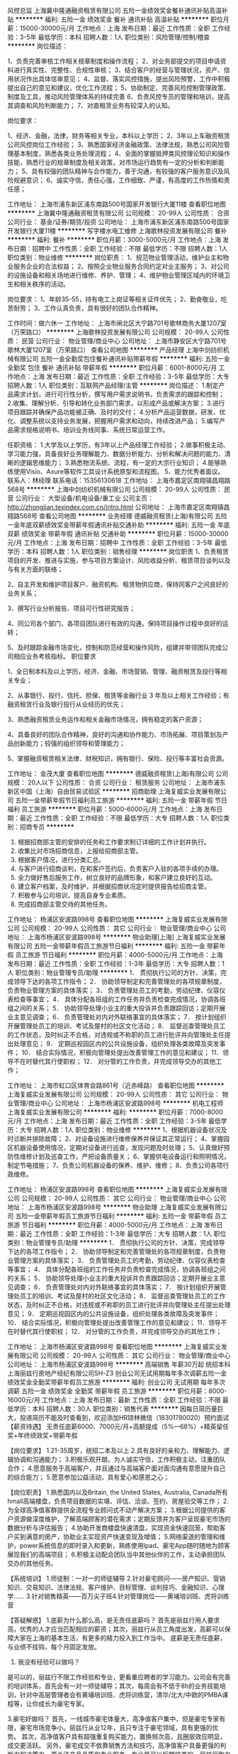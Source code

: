风控总监
上海冀中隆通融资租赁有限公司
五险一金绩效奖金餐补通讯补贴高温补贴
**********
福利:
五险一金
绩效奖金
餐补
通讯补贴
高温补贴
**********
职位月薪：15000-30000元/月 
工作地点：上海
发布日期：最近
工作性质：全职
工作经验：3-5年
最低学历：本科
招聘人数：1人
职位类别：风险管理/控制/稽查
**********
岗位描述：

1、负责完善审核工作相关规章制度和操作流程；
2、对业务部提交的项目申请资料进行真实性、完整性、合规性审核；
3、结合客户的经营与管理状况，资产、信用状况作出具体信审意见；
4、监督、落实风控措施，提出风险预警，工作中积极提出自己的意见和建议，优化工作流程；
5、协助制定、完善风险控制管理政策、制度及工具，推动风险管理体系的持续完善
6、负责风控专员的管理和培训，提高其调查和风险判断能力；
7、对直租赁业务有较深入的认知。

岗位要求：

1、经济、金融，法律，财务等相关专业，本科以上学历；
2、3年以上车融资租赁公司风控岗位工作经验；
3、熟悉国家经济金融政策、法律法规，熟悉公司风险管理基本制度，熟悉各类业务处理流程；
4、全面的掌握抵押类风控理论知识和操作技能，熟悉行业的规章制度及相关政策，对市场运行趋势有一定的分析和判断能力；
5、具有较强的团队精神与合作能力，善于沟通，有较强的客户服务意识及风险规避意识；
6、诚实守信，责任心强，工作细致、严谨，有高度的工作热情和责任感；

工作地址：
上海市浦东新区浦东南路500号国家开发银行大厦11楼
查看职位地图
**********
上海冀中隆通融资租赁有限公司
公司规模：
20-99人
公司性质：
合资
公司行业：
基金/证券/期货/投资
公司地址：
上海市浦东新区浦东南路500号国家开发银行大厦11楼
**********
写字楼水电工维修
上海歌林投资发展有限公司
餐补
**********
福利:
餐补
**********
职位月薪：3000-5000元/月 
工作地点：上海
发布日期：招聘中
工作性质：全职
工作经验：不限
最低学历：不限
招聘人数：1人
职位类别：物业维修
**********
岗位职责：
1、规范物业管理活动，维护业主和物业服务企业的合法权益；
2、按照企业物业服务合同约定对业主服务；
3、对公司的设施设备和相关场地进行维修、养护、管理；
4、维护物业管理区域内的环境卫生和相关秩序的活动。

岗位要求：
1、年龄35-55，持有电工上岗证等相关证件优先；
2、勤奋敬业，吃苦耐劳； 
3、工作认真负责，具有很好的团队合作精神。

工作时间：做六休一
工作地址：
上海市闸北区大宁路701号歌林商务大厦1207室（万荣路口）
**********
上海歌林投资发展有限公司
公司规模：
20-99人
公司性质：
民营
公司行业：
物业管理/商业中心
公司地址：
上海市静安区大宁路701号歌林大厦1207室（万荣路口）
查看公司地图
**********
产品经理
上海中剑纺织机械有限公司
五险一金全勤奖包住餐补通讯补贴带薪年假
**********
福利:
五险一金
全勤奖
包住
餐补
通讯补贴
带薪年假
**********
职位月薪：6001-8000元/月 
工作地点：上海
发布日期：最近
工作性质：全职
工作经验：3-5年
最低学历：大专
招聘人数：1人
职位类别：互联网产品经理/主管
**********
岗位描述：
1.制定产品需求计划，进行可行性分析，撰写用户需求说明书，负责需求的跟踪和控制；
2.收集、理解分析、引导和转化业务部门需求，以形成产品或解决方案；
3.进行项目跟踪并确保产品功能被正确、及时的交付；
4.分析产品运营数据，研发、优化、调整系统以支持业务发展，把握用户需求和动向，持续改进产品；
5.编写产品需求规格说明书、培训业务线同事、系统日常运营工作。

任职资格：
1.大学及以上学历，有3年以上产品经理工作经验；
2.做事积极主动、学习能力强，具备良好业务理解能力、数据分析能力、分析和解决问题的能力、清晰的逻辑思维能力；
3.熟悉物流系统、流程，有一定的大宗行业知识；
4.能够熟练使用Visio、Axure等软件工具设计系统原型和流程图。
5、能力优秀者面议。
联系人：林经理  联系电话：15356130618
工作地址：
上海市嘉定区南翔镇昌翔路568号
**********
上海中剑纺织机械有限公司
公司规模：
20-99人
公司性质：
民营
公司行业：
大型设备/机电设备/重工业
公司主页：
http://zhongjian.texindex.com.cn/intro.html
公司地址：
上海市嘉定区南翔镇昌翔路568号
查看公司地图
**********
业务经理
德威融资租赁(上海)有限公司
五险一金年底双薪绩效奖金带薪年假通讯补贴交通补助
**********
福利:
五险一金
年底双薪
绩效奖金
带薪年假
通讯补贴
交通补助
**********
职位月薪：15000-30000元/月 
工作地点：上海
发布日期：招聘中
工作性质：全职
工作经验：3-5年
最低学历：本科
招聘人数：1人
职位类别：销售经理
**********
岗位职责
1、负责租赁项目的开发、推进与实施，参与项目方案设计、风险收益分析、租赁项目谈判以及与有关方面的联络；

2、自主开发和维护项目客户、融资机构、租赁物供应商，保持同客户之间良好的业务关系；

3、撰写行业分析报告、项目可行性研究报告；

4、同公司各个部门、各项目团队进行有效的沟通，保持项目操作过程中良好的运转；

5、及时跟踪金融市场变化，控制和防范经营和操作风险，组建并带领团队完成公司相应业务考核指标。
职位要求

1、全日制本科及以上学历，经济、金融、市场营销、管理、融资租赁及投行等相关专业；

2、从事银行、投行、信托、担保、租赁等金融行业 3 年及以上相关工作经验；有融资租赁行业及银行投行从业经历的优先；

3、熟悉融资租赁业务运作和相关金融市场情况，拥有稳定的客户资源；

4、具备良好的团队合作精神，良好的沟通和协作能力、市场拓展、项目策划及产品创新能力；较强的组织领导和管理能力；

5、掌握融资租赁相关法律、财税知识，拥有银行、保险、投行等丰富社会资源。

工作地址：
金茂大厦
查看职位地图
**********
德威融资租赁(上海)有限公司
公司规模：
20人以下
公司性质：
合资
公司行业：
租赁服务
公司地址：
上海市浦东新区中国（上海）自由贸易试验区
**********
招商助理
上海复威实业发展有限公司
五险一金带薪年假节日福利员工旅游
**********
福利:
五险一金
带薪年假
节日福利
员工旅游
**********
职位月薪：5000-6000元/月 
工作地点：上海
发布日期：最近
工作性质：全职
工作经验：不限
最低学历：大专
招聘人数：1人
职位类别：招商专员
**********
1) 根据招商部主管的安排的任务和工作要求制订详细的工作计划并执行。
2) 收集比对市场招商信息，上报给招商部主管。
3) 根据客户情况，进行分类汇总。
4) 与客户进行招商谈判，在和客户签约后，负责客户入驻的各项手续的办理。
5) 全力做好售后服务工作，树立良好的品牌形象，和客户建立良好的互动。
6) 建立客户档案，及时维护，并根据招商状况定时提供报告给招商主管。
7) 积极参与公司培训，提高自身专业素质。
8)  完成招商部主管交待的其他任务。
工作地址：
杨浦区安波路998号
查看职位地图
**********
上海复威实业发展有限公司
公司规模：
20-99人
公司性质：
其它
公司行业：
物业管理/商业中心
公司地址：
上海市杨浦区安波路998号
**********
物业助理[上海]
上海复威实业发展有限公司
五险一金带薪年假员工旅游节日福利
**********
福利:
五险一金
带薪年假
员工旅游
节日福利
**********
职位月薪：4000-5000元/月 
工作地点：上海
发布日期：最近
工作性质：全职
工作经验：1-3年
最低学历：大专
招聘人数：1人
职位类别：物业管理专员/助理
**********
1． 贯彻执行公司的方针、决策，完成领导下达的各项工作指令； 
2． 协助领导制定和完善管理处的各项规章制度，负责物业管理方案的具体落实； 
3． 负责管理处员工的考勤，劳动纪律、仪容仪表检查等事宜； 
4． 具体分配各班组的工作任务并负责检查完成情况，协调各班组之间的关系； 
5． 协助领导处理小业主的重大投诉并负责跟踪回访；定期开展业主意见调查； 
6． 负责管理处对内对外联络事宜的具体落实； 
7． 按计划组织开展管理处员工的培训、考试及屋村的社区文化活动； 
8． 监督巡查管理处员工的工作状态，及时纠正不合格，对违规或不称职的员工进行批评并向管理处主任提出处理意见； 
9． 定期巡视园区内的公共设施设备，组织处理各类故障及突发事件； 
10． 结合实际情况，积极向管理处提出改善管理工作的意见和建议； 
11．领导不在时替代其行使职权； 
12． 对分管的工作负责，并完成领导交办的其他工作；

工作地址：
上海市虹口区体育会路861号（近赤峰路）
查看职位地图
**********
上海复威实业发展有限公司
公司规模：
20-99人
公司性质：
其它
公司行业：
物业管理/商业中心
公司地址：
上海市杨浦区安波路998号
**********
机电工程师
上海复威实业发展有限公司
**********
福利:
**********
职位月薪：7000-8000元/月 
工作地点：上海
发布日期：最近
工作性质：全职
工作经验：3-5年
最低学历：大专
招聘人数：1人
职位类别：物业维修
**********
 1、根据机器设备状况及时诊断并排除故障；
 2、对设备设施进行维修保养并保证其正常运行；
 4、掌握园区机器设备使用情况，定期对设备进行巡查，发现问题及时处理；
 5、认真做好预防性维修计划及巡查工作，严把设备质量关；
 6、掌握供电设备运行和照明情况，制定节电措施；
 7、负责公司机器设备的保养、维护、维修；
 8、负责公司各项行政维修。

工作地址：
杨浦区安波路998号
查看职位地图
**********
上海复威实业发展有限公司
公司规模：
20-99人
公司性质：
其它
公司行业：
物业管理/商业中心
公司地址：
上海市杨浦区安波路998号
**********
物业助理
上海复威实业发展有限公司
五险一金带薪年假员工旅游节日福利
**********
福利:
五险一金
带薪年假
员工旅游
节日福利
**********
职位月薪：4000-5000元/月 
工作地点：上海
发布日期：最近
工作性质：全职
工作经验：1-3年
最低学历：大专
招聘人数：1人
职位类别：物业管理专员/助理
**********
1． 贯彻执行公司的方针、决策，完成领导下达的各项工作指令； 
2． 协助领导制定和完善管理处的各项规章制度，负责物业管理方案的具体落实； 
3． 负责管理处员工的考勤，劳动纪律、仪容仪表检查等事宜； 
4． 具体分配各班组的工作任务并负责检查完成情况，协调各班组之间的关系； 
5． 协助领导处理小业主的重大投诉并负责跟踪回访；定期开展业主意见调查； 
6． 负责管理处对内对外联络事宜的具体落实； 
7． 按计划组织开展管理处员工的培训、考试及屋村的社区文化活动； 
8． 监督巡查管理处员工的工作状态，及时纠正不合格，对违规或不称职的员工进行批评并向管理处主任提出处理意见； 
9． 定期巡视园区内的公共设施设备，组织处理各类故障及突发事件； 
10． 结合实际情况，积极向管理处提出改善管理工作的意见和建议； 
11．领导不在时替代其行使职权； 
12． 对分管的工作负责，并完成领导交办的其他工作；

工作地址：
上海市杨浦区安波路998号
查看职位地图
**********
上海复威实业发展有限公司
公司规模：
20-99人
公司性质：
其它
公司行业：
物业管理/商业中心
公司地址：
上海市杨浦区安波路998号
**********
高端销售 年薪30万起 统招本科
上海丽兹行房地产经纪有限公司SH-Z3
创业公司无试用期每年多次调薪五险一金绩效奖金全勤奖带薪年假员工旅游
**********
福利:
创业公司
无试用期
每年多次调薪
五险一金
绩效奖金
全勤奖
带薪年假
员工旅游
**********
职位月薪：8000-16000元/月 
工作地点：上海
发布日期：最新
工作性质：全职
工作经验：不限
最低学历：本科
招聘人数：30人
职位类别：销售代表
**********
因每日简历量巨大，投递简历不能及时查看到，欢迎添加HR琼林微信（18301780020）预约面试
【薪资待遇】
无责任底薪6000、7000元/月+高额提成（5%—68%）+精英留任奖+年终绩效奖+带薪年假

【岗位要求】
1.21-35周岁，统招二本及以上
2.具有良好的亲和力、理解能力、逻辑协调和沟通能力；
3.积极乐观开朗，为人诚实守信，工作积极主动，注重团队合作；
4.愿意服务于高端客户，并且通过与高端客户面对面沟通有意愿提升自己的综合能力；
5.愿意参加公益活动，具有爱心和感恩之心；

【岗位职责】
1.熟悉国内以及Britain, the United States, Australia, Canada所有hmall高端楼盘，负责项目数据的实堪、评估、洽谈、签约、房屋验交等工作；
2.为全球高净值客群提供全流程专业顾问式不动产解决方案；
3.根据公司提供的客户资源做深度维护，了解高端顾客的潜在需求；定期反馈并为客户呈现豪宅市场的数据分析与评估报告；
4.协助开发商楼盘快速清盘，实现资金快速回笼，帮助客户买到满意的房产，协助业主实现资产快速变现及增值；
5.网络渠道的管理和维护，power系统信息的即时录入和更新，熟练使用Ipad、豪宅App随时随地为顾客展现我们的高端项目；
6.积极主动配合团队当中其他伙伴的工作，主动承担团队交办的其他任务。

【系统培训】
1.师徒制：一对一的师徒辅导
2.针对豪宅顾问——房产知识、营销知识、交易知识、法律法规、客户维护、目标管理、谈判技巧、金融知识、心理学……
3.针对销售精英——百万尖子班4.针对管理岗位——黄埔培训班、虎将训练营 

【答疑解惑】
1.底薪为什么那么高，是无责任底薪吗？
首先是丽兹行用人要求高，优秀的人才应当匹配相应的薪资；其次，丽兹行从员工角度出发，高薪可以保障大家在上海的基本生活，有更多的精力投入到工作当中。 底薪是无责任底薪，与业绩不挂钩，每个月固定发放。

2. 我没有经验可以做吗？
是可以的，丽兹行不限工作经验和专业，更看重应聘者的学习能力。公司会有完善的培训体系，首先会有一对一师徒辅导；其次，每周会有不低于8h的业务技能培训，针对中高层管理者会有黄埔培训班、虎将训练营，清华/北大/中欧的PMBA课程等，让你成长为豪宅专家。

3.豪宅好做吗？
首先，一线城市豪宅体量大，高净值客户集中，但是豪宅专家有限，豪宅市场竞争小。丽兹行从业12年，且只专注于豪宅领域，具有更强的优势。
其次，高净值客户具有超强重复购买能力，置换频次高，且圈层效应明显，成交更活跃。
另外，豪宅成交不依靠销售方法和技巧，高净值客户具备更强的判断力和决策力，更关注产品品质和专业服务，专业是可以后期培养的，丽兹行致力于成就豪宅专家。 

【联系方式】
（温馨提示：因每日简历投递量非常大，如您在一日之内未接到HR电话，请致电/添加微信预约面试，望理解！）

联系方式：琼林 18301780020（同微信号）
简历投递：qionglin_landzsh@163.com
集团官网：www.landzestate.com 
总部地址：上海浦东新区浦电路577号葛洲坝大厦（平安财富大厦）东楼107 

【公司介绍】
首先，丽兹行是国内唯一 一家可以实现全司内部联动、京沪联动、国内外联动的企业，客户只需找到一位豪宅顾问就可以看遍丽兹行在做所有豪宅；
其次，我们致力于为城市领袖提供安全、高效、愉悦的顾客体验，豪宅交易经验丰富，高端客户认可度非常高；
第三，拥有丰富的营销工具，实现科技化的营销，拥有landzso系统，丽兹豪宅网，手机APP、720度环景看房，丽兹豪宅汇，楼盘字典等工具，让客户看房更加直观和高效。
第四，对接高净值客户，与高学历人才共事。
工作地址：
上海市浦东新区浦电路577号平安财富大厦
**********
上海丽兹行房地产经纪有限公司SH-Z3
公司规模：
500-999人
公司性质：
民营
公司行业：
房地产/建筑/建材/工程
公司地址：
上海市浦东新区浦电路577号平安财富大厦
**********
保底薪资7K+提成 高端豪宅销售
上海丽兹行房地产经纪有限公司SH-Z3
创业公司每年多次调薪五险一金绩效奖金全勤奖带薪年假定期体检员工旅游
**********
福利:
创业公司
每年多次调薪
五险一金
绩效奖金
全勤奖
带薪年假
定期体检
员工旅游
**********
职位月薪：6001-8000元/月 
工作地点：上海
发布日期：最新
工作性质：全职
工作经验：不限
最低学历：本科
招聘人数：30人
职位类别：销售代表
**********
因每日简历量巨大，投递简历不能及时查看到，欢迎添加HR琼林微信（18301780020）预约面试
【薪资待遇】
无责任底薪6000、7000元/月+高额提成（5%—68%）+精英留任奖+年终绩效奖+带薪年假

【岗位要求】
1.21-35周岁，统招二本及以上
2.具有良好的亲和力、理解能力、逻辑协调和沟通能力；
3.积极乐观开朗，为人诚实守信，工作积极主动，注重团队合作；
4.愿意服务于高端客户，并且通过与高端客户面对面沟通有意愿提升自己的综合能力；
5.愿意参加公益活动，具有爱心和感恩之心；

【岗位职责】
1.熟悉国内以及Britain, the United States, Australia, Canada所有hmall高端楼盘，负责项目数据的实堪、评估、洽谈、签约、房屋验交等工作；
2.为全球高净值客群提供全流程专业顾问式不动产解决方案；
3.根据公司提供的客户资源做深度维护，了解高端顾客的潜在需求；定期反馈并为客户呈现豪宅市场的数据分析与评估报告；
4.协助开发商楼盘快速清盘，实现资金快速回笼，帮助客户买到满意的房产，协助业主实现资产快速变现及增值；
5.网络渠道的管理和维护，power系统信息的即时录入和更新，熟练使用Ipad、豪宅App随时随地为顾客展现我们的高端项目；
6.积极主动配合团队当中其他伙伴的工作，主动承担团队交办的其他任务。

【系统培训】
1.师徒制：一对一的师徒辅导
2.针对豪宅顾问——房产知识、营销知识、交易知识、法律法规、客户维护、目标管理、谈判技巧、金融知识、心理学……
3.针对销售精英——百万尖子班4.针对管理岗位——黄埔培训班、虎将训练营 

【答疑解惑】
1.底薪为什么那么高，是无责任底薪吗？
首先是丽兹行用人要求高，优秀的人才应当匹配相应的薪资；其次，丽兹行从员工角度出发，高薪可以保障大家在上海的基本生活，有更多的精力投入到工作当中。 底薪是无责任底薪，与业绩不挂钩，每个月固定发放。

2. 我没有经验可以做吗？
是可以的，丽兹行不限工作经验和专业，更看重应聘者的学习能力。公司会有完善的培训体系，首先会有一对一师徒辅导；其次，每周会有不低于8h的业务技能培训，针对中高层管理者会有黄埔培训班、虎将训练营，清华/北大/中欧的PMBA课程等，让你成长为豪宅专家。

3.豪宅好做吗？
首先，一线城市豪宅体量大，高净值客户集中，但是豪宅专家有限，豪宅市场竞争小。丽兹行从业12年，且只专注于豪宅领域，具有更强的优势。
其次，高净值客户具有超强重复购买能力，置换频次高，且圈层效应明显，成交更活跃。
另外，豪宅成交不依靠销售方法和技巧，高净值客户具备更强的判断力和决策力，更关注产品品质和专业服务，专业是可以后期培养的，丽兹行致力于成就豪宅专家。 

【联系方式】
（温馨提示：因每日简历投递量非常大，如您在一日之内未接到HR电话，请致电/添加微信预约面试，望理解！）

联系方式：琼林 18301780020（同微信号）
简历投递：qionglin_landzsh@163.com
集团官网：www.landzestate.com 
总部地址：上海浦东新区浦电路577号葛洲坝大厦（平安财富大厦）东楼107 


工作地址：
上海市浦东新区浦电路577号平安财富大厦
**********
上海丽兹行房地产经纪有限公司SH-Z3
公司规模：
500-999人
公司性质：
民营
公司行业：
房地产/建筑/建材/工程
公司地址：
上海市浦东新区浦电路577号平安财富大厦
**********
储备大客户经理 保底底薪6K/7K+提成
上海丽兹行房地产经纪有限公司SH-Z3
创业公司五险一金绩效奖金加班补助全勤奖带薪年假定期体检节日福利
**********
福利:
创业公司
五险一金
绩效奖金
加班补助
全勤奖
带薪年假
定期体检
节日福利
**********
职位月薪：6000-12000元/月 
工作地点：上海-徐汇区
发布日期：最新
工作性质：全职
工作经验：不限
最低学历：本科
招聘人数：30人
职位类别：销售代表
**********
由于年后招聘量大，投递简历数量较多，可以添加微信：琼林（18301780020）预约面试!
【岗位薪资】
无责任底薪6000/7000月+高额提成（5%-68%）+精英留任奖+全勤奖+带薪年假

【岗位要求】
1.22-35周岁，统招二本及以上学历,国外学历TOP500，有较强学习能力；
2.沟通表达能力强，具有良好的亲和力；
3.对工作热忱，认真，负责；积极主动，注重团队合作；
4.理解能力、逻辑能力强；
5.具备感恩之心与爱心 

【岗位职责】
1.新员工入职，熟悉了解产品信息（所在高端楼盘项目+金融产品等）；
2.详细了解客户的核心诉求，精准匹配合适的产品信息；
3.与客户面对面沟通，通过Ipad、豪宅APP、楼盘字典等营销工具前期介绍产品信息，带客户看房、讲盘，通过市场数据分析，进行磋商、谈判，促成产品成交等； 

【晋升体制】
※营销条线    A0初级豪宅顾问-A8资深客户经理
※管理条线    A0初级豪宅顾问-A2豪宅顾问-参加公开竞聘晋升店经理                   B3店经理-（C1-C3）店面总监;
              C2店面总监-大区总监
※职能条线    内部转岗总部职能团队 

【培训体系】
※师徒一对一辅导
※系统化课程培训，内容涉及房产知识、金融学知识、美学、心理学等等
※针对管理岗位的黄埔培训班、虎将训练营

联系方式：张琼林 18301780020（微信号）
简历投递：qionglin_landzsh@163.com
公司地址：上海浦东新区浦电路577号葛洲坝大厦（平安财富大厦）东楼107（Costa旁边）
集团官网：www.landzestate.com
丽兹行的门向有梦想，乐挑战，想成长的你敞开着，我们在这里等你......

工作地址：
上海市浦东新区浦电路577号平安财富大厦
**********
上海丽兹行房地产经纪有限公司SH-Z3
公司规模：
500-999人
公司性质：
民营
公司行业：
房地产/建筑/建材/工程
公司地址：
上海市浦东新区浦电路577号平安财富大厦
**********
高端商业地产销售+无责底薪6K+挑战高薪
上海里仁房地产经纪有限公司
创业公司五险一金绩效奖金带薪年假弹性工作员工旅游高温补贴节日福利
**********
福利:
创业公司
五险一金
绩效奖金
带薪年假
弹性工作
员工旅游
高温补贴
节日福利
**********
职位月薪：8001-10000元/月 
工作地点：上海
发布日期：最新
工作性质：全职
工作经验：不限
最低学历：本科
招聘人数：1人
职位类别：房地产销售/置业顾问
**********
为什么做商业地产（写字楼、商铺）？ 
1、住宅收佣2%，商业地产收佣4%以上。 
2、商业地产受国家调控影响较小，而且受政府扶持，稳定，与自己付出更成正比。 
3、商业地产区域面积不受限，成交金额大小不限，可做大标的 一单功成名就，也可以做小标的 以小积多。 
4、一线城市全面限购，上海商业地产个人或企业都可以购买，不限购不限贷，正是商业地产如鱼得水的时候。 
5、上海商业地产的价格和住宅价格倒挂明显，住宅价格是商业地产的两倍以上，静安区住宅价格10万以上，写字楼平均单价3万，（中国香港、新加坡 美国纽约等城市写字楼单价在10万以上），住宅年限增长，房子老旧就越不值钱，但商铺越老商圈越成熟，越升值。所以不管是价格还是后期增长，商业地产目前在中国还属于朝阳行业，市场前景可观。 
6、商业地产属于中高端行业，接触的都是高管和老板，有助于自己人脉积累和进步成长。 

为什么选择里仁地产？ 
里仁的目标:
第一年：在上海立足，站稳脚跟（不再借钱，不再套现，不再过着群租的生活）
第二年：遇见更好的自己（个人形象和生活质的360度大转弯）
第三年：帮助伙伴实现梦想（帮助公司其他同事的发展，同时自己得到提升）
第四年：确定人生方向，一路前行（人必有坚韧不拔之志，才有坚韧不拔之力）
第五年：事业巅峰，回馈社会（得到社会认可 实现自我价值）

里仁地产的优势：
1.年薪30万不是梦，但是“一份付出一份收获”的原则是不变的，天上不会掉30万给你 
2.无责任底薪6000(业内新人试用期，开单照样拿提成的公司)+30%高额分红(不封顶,心有多大，提成就有多高,挑战你的极限)
3.1V1带、教、练（无需你有销售经验，只要你有渴望成功的欲望）+360小时全方位专业带薪培训
4.优秀员工可享受季度旅游奖励、租房补贴、最低2400季度奖金、定额的通讯及交通费补贴等公司福利
5.符合条件的员工，可享受公司面对全员的股权激励计划； 
6.业务推广费用人均投入商业地产行业---8000-10000元/月（其他房产公司的业务推广费，基本都是经纪人自己出，即使公司给你底薪开到6000元，剔除推广费你最后到手的工资可能还不到3000块。有的公司业务推广费只有1000块，根本无法开展业务。）

2017年里仁精英业绩数据节选：
2017年买卖部郝展成交绿地同创大厦，收佣59万一单个人提成达18万。
2017年买卖部陈茜入职2个月成交南开大厦整层标的1923万。（成交要的就是气质）
2017年买卖部陈福星入职2个月连续成交3单，累积业绩达30万，丁家铭入职3个月连续成交3单，累积业绩达25万。（职场小白也可成交不断）
2017年买卖部李蒙蒙入职5个月连续成交3单，累计业绩达40万。2017年租赁一部鄂术畅成交2单租赁，俑收高达40万。（租赁一样可以赚大钱）
一对一带教使无经验新人迅速成长，我们在职开单率为100%，3个月开单，6个月即可帮助新人开单，一年即可晋升部门经理。
在这里你不仅可以迅速提升个人业务能力，更可以锻炼团队管理能力。

团队旅游集锦：
2017年6月买卖部业绩精英携家属同游宝岛台湾，感受宝岛人民的风土人情，体验传统文化，领略海峡风光，出海浮潜，品尝特色小吃。
2017年7月买卖部月度业绩达标同仁共游美丽的千岛湖，游船、爬山，美景尽收眼底，美食尽收口中。
2017年12月买卖部年度业绩达标者同仁及家属共游美丽的海滨城市厦门，享受阳光沙滩、漫步小资城市，品尝海鲜大餐。
2018年2月公司精英会在这个寒冷的冬天前往景色宜人，气候温暖的越南岘港，领略异国风情，让这个冬天的记忆更具温暖。
我们会在紧张忙碌的每个月的月末举办一次聚餐及团建活动，季度团队旅游一次，满一年以上员工每年享受带薪年假，工作时我们拼劲全力，假期休息时我们可以完全放松尽情享受，劳逸结合使我们更加阳光、健康，加入我们吧，这是一个朝气蓬勃的团队。

冠军团队诚邀加入： 
1、有强烈成功渴望者(谁都渴望成功、但你渴望的度有多强)，不服输者或（有创业经验）优先; 
2、人格魅力强者优先； 
3、意志坚定，漠视挫折者优先（工作业绩突出者）；
4、不甘于平庸、平凡者优先； 
5、年龄：20至30周岁； 
6、学历：本科以上（大专特别优秀者亦可）； 
7、语言：普通话良好（英语口语良好者优先）； 
8、有进取心，有目标和动力，具有向高薪挑战的信心. 具有强烈的团队精神；
9、表达能力、沟通能力10、身心健康，积极乐观，诚信可靠。

我们渴望最优秀的人才，唯有您的优秀，方可创造我们共同的事业。
我们无视您的家庭背景和过去的经历，我们只看中您的实际工作能力，您的实际能力永远高于一切！
有些人是有能力但确吃不了做销售或者做房产销售的辛苦，有些人是有能力也有态度肯吃苦确找不到适合自己发展的平台，来里仁地产挑战高薪！
 如果您有强烈的从业愿望和改变人生的信念，请立即与我联系林经理159-0211-2650  何小姐：173-2104-1605  （简历较多欢迎主动来电可优先安排面试）
公司名称：上海里仁房地产经纪有限公司办公地址：
上海市徐汇区中山西路1800号兆丰环球大厦4H室
工作地址：
上海市徐汇区中山西路1800号4H室
**********
上海里仁房地产经纪有限公司
公司规模：
20-99人
公司性质：
民营
公司行业：
房地产/建筑/建材/工程
公司地址：
上海市徐汇区中山西路1800号4H室
**********
大客户销售经理 保底底薪6K/7K起+高提成
上海丽兹行房地产经纪有限公司SH-Z3
创业公司五险一金绩效奖金加班补助全勤奖带薪年假定期体检节日福利
**********
福利:
创业公司
五险一金
绩效奖金
加班补助
全勤奖
带薪年假
定期体检
节日福利
**********
职位月薪：6000-12000元/月 
工作地点：上海-长宁区
发布日期：最新
工作性质：全职
工作经验：不限
最低学历：本科
招聘人数：30人
职位类别：销售代表
**********
由于年后招聘量大，投递简历数量较多，可以添加微信：琼林（18301780020）预约面试!
【岗位薪资】
无责任底薪6000/7000月+高额提成（5%-68%）+精英留任奖+全勤奖+带薪年假

【岗位要求】
1.22-35周岁，统招二本及以上学历,国外学历TOP500，有较强学习能力；
2.沟通表达能力强，具有良好的亲和力；
3.对工作热忱，认真，负责；积极主动，注重团队合作；
4.理解能力、逻辑能力强；
5.具备感恩之心与爱心 

【岗位职责】
1.新员工入职，熟悉了解产品信息（所在高端楼盘项目+金融产品等）；
2.详细了解客户的核心诉求，精准匹配合适的产品信息；
3.与客户面对面沟通，通过Ipad、豪宅APP、楼盘字典等营销工具前期介绍产品信息，带客户看房、讲盘，通过市场数据分析，进行磋商、谈判，促成产品成交等； 

【晋升体制】
※营销条线    A0初级豪宅顾问-A8资深客户经理
※管理条线    A0初级豪宅顾问-A2豪宅顾问-参加公开竞聘晋升店经理                   B3店经理-（C1-C3）店面总监;
              C2店面总监-大区总监
※职能条线    内部转岗总部职能团队 

【培训体系】
※师徒一对一辅导
※系统化课程培训，内容涉及房产知识、金融学知识、美学、心理学等等
※针对管理岗位的黄埔培训班、虎将训练营

【其他福利】
五险一金：养老、失业、医疗、工伤、生育、商业保险；住房公积金；
享受免费健康检查；
节日福利：法定节假日、10天春节假、带薪年假.....
带薪培训：一对一师徒辅导制；业务训（房产、金融、心理学、美学等）、管理者培训（中欧、北大光华等）、国内外交流沙龙...
多重奖励：新人奖、品质奖、价值范、支持个人及团队、职能嘉奖、个人破纪录奖、个人/父母年度海内外旅游（泰山、青岛、杭州、海南、云南、韩国、马尔代夫...等你来！）
逢节必过：圣诞节、儿童节、中秋节、感恩节...节日不停，happy不停；花式活动：爱心义卖、公益活动、舞蹈大赛、运动会、演讲大赛、文化沙龙、轰趴、生日party...还有：企业内部通话免费；不定期零食、甜汤、水果等；最简单坦诚开心的工作环境... 

工作地址：
上海市浦东新区浦电路577号平安财富大厦
**********
上海丽兹行房地产经纪有限公司SH-Z3
公司规模：
500-999人
公司性质：
民营
公司行业：
房地产/建筑/建材/工程
公司地址：
上海市浦东新区浦电路577号平安财富大厦
**********
融资项目助理（培训生）
上海至晟金融信息服务有限公司
五险一金带薪年假员工旅游绩效奖金餐补房补通讯补贴节日福利
**********
福利:
五险一金
带薪年假
员工旅游
绩效奖金
餐补
房补
通讯补贴
节日福利
**********
职位月薪：4000-7000元/月 
工作地点：上海-黄浦区
发布日期：最新
工作性质：校园
工作经验：不限
最低学历：本科
招聘人数：2人
职位类别：业务拓展专员/助理
**********
工作职责：
1、学习完成所负责地域的客户关系挖掘和维护工作，并能够提供多样化的产品组合满足客户融资需求；
2、学习、掌握融资项目中各环节的谈判技巧；
3、制订实施个人年度工作计划，并对执行情况进行总结分析，同时接受公司全面绩效管理；
4、根据公司规章，完成新人具体科目的学习任务，在导师辅导下完成新人学习期的项目推进工作及素质目标；
5、完成领导交付的其他工作。 
任职资格：
1、  金融、财务、法律、市场营销等相关专业，应届大学本科以上学历；
2、  具备较高的学习能力和学习动力，有志于在融资行业里锻炼及成长；
3、  具备团队协调与合作能力及较强的自我心理调解能力，能够承受较大工作压力；
4、  具备沟通意识，愿意与人沟通；
5、  熟练掌握各种通用办公软件，精通Excel，PowerPoint等。
6、  对工作有热情，能够适应各种频率的出差。

工作地址：
上海市黄浦区茂名南路205号瑞金大厦1418室
查看职位地图
**********
上海至晟金融信息服务有限公司
公司规模：
20人以下
公司性质：
民营
公司行业：
专业服务/咨询(财会/法律/人力资源等)
公司主页：
www.zsfis.com
公司地址：
上海市黄浦区茂名南路205号瑞金大厦1418室
**********
豪宅销售顾问 底薪6K+提成 客户公司提供
上海丽兹行房地产经纪有限公司SH-Z3
创业公司无试用期五险一金绩效奖金全勤奖带薪年假员工旅游节日福利
**********
福利:
创业公司
无试用期
五险一金
绩效奖金
全勤奖
带薪年假
员工旅游
节日福利
**********
职位月薪：8001-10000元/月 
工作地点：上海-普陀区
发布日期：最新
工作性质：全职
工作经验：不限
最低学历：本科
招聘人数：30人
职位类别：渠道/分销专员
**********
【岗位要求】
1.21-35周岁，统招二本及以上院校毕业；
2.具有良好的亲和力、理解能力、逻辑协调和沟通能力；
3.积极乐观开朗，为人诚实守信，工作积极主动，注重团队合作；
4.愿意服务于高端客户，并且通过与高端客户面对面沟通有意愿提升自己的综合能力；
5.愿意参加公益活动，具有爱心和感恩之心；
 
【岗位职责】
1.新员工入职，熟知高端楼盘与产品信息；（北京、上海、美国、英国、澳大利亚、加拿大豪宅项目；金融产品）；
2.详细了解客户的核心诉求，精准匹配合适的产品信息,提供豪宅市场报告、价值分析报告等；
3.与客户面对面沟通，通过Ipad、豪宅APP、楼盘字典等营销工具介绍产品信息，带客户实体看房，通过磋商、谈判，完成成交。

【薪资待遇】
 无责底薪6000元/7000月+高额提成（5%—68%）+精英留任奖+年终绩效奖+带薪年假

【答疑解惑】
1.底薪为什么那么高，是无责任底薪吗？
首先是丽兹行用人要求高，优秀的人才应当匹配相应的薪资；其次，丽兹行从员工角度出发，高薪可以保障大家在上海的基本生活，有更多的精力投入到工作当中。 底薪是无责任底薪，与业绩不挂钩，每个月固定发放。
2. 我没有经验可以做吗？
是可以的，丽兹行不限工作经验和专业，更看重应聘者的学习能力。公司会有完善的培训体系，首先会有一对一师徒辅导；其次，每周会有不低于8h的业务技能培训，针对中高层管理者会有黄埔培训班、虎将训练营，清华/北大/中欧的PMBA课程等，让你成长为豪宅专家。
3.豪宅好做吗？
首先，一线城市豪宅体量大，高净值客户集中，但是豪宅专家有限，豪宅市场竞争小。丽兹行从业12年，且只专注于豪宅领域，具有更强的优势。
其次，高净值客户具有超强重复购买能力，置换频次高，且圈层效应明显，成交更活跃。另外，豪宅成交不依靠销售方法和技巧，高净值客户具备更强的判断力和决策力，更关注产品品质和专业服务，专业是可以后期培养的，丽兹行致力于成就豪宅专家。
 
【联系方式】
（温馨提示：因每日简历投递量非常大，如您在一日之内未接到HR电话，请致电/添加微信预约面试，望理解！）
联系方式：张琼林  18301780020（微信号）
简历投递：qionglin_landzsh@163.com
集团官网：www.landzestate.com 
总部地址：上海浦东新区浦电路577号葛洲坝大厦（平安财富大厦）东楼107
 工作地址
上海市就近分配
工作地址：
上海市浦东新区浦电路577号平安财富大厦
**********
上海丽兹行房地产经纪有限公司SH-Z3
公司规模：
500-999人
公司性质：
民营
公司行业：
房地产/建筑/建材/工程
公司地址：
上海市浦东新区浦电路577号平安财富大厦
**********
豪宅销售代表 底薪6K起+提成 六险一金
上海丽兹行房地产经纪有限公司SH-Z3
创业公司无试用期五险一金绩效奖金全勤奖带薪年假员工旅游节日福利
**********
福利:
创业公司
无试用期
五险一金
绩效奖金
全勤奖
带薪年假
员工旅游
节日福利
**********
职位月薪：6000-12000元/月 
工作地点：上海
发布日期：最新
工作性质：全职
工作经验：不限
最低学历：本科
招聘人数：30人
职位类别：业务拓展专员/助理
**********
【岗位要求】
1.21-35周岁，统招二本及以上院校毕业；
2.具有良好的亲和力、理解能力、逻辑协调和沟通能力；
3.积极乐观开朗，为人诚实守信，工作积极主动，注重团队合作；
4.愿意服务于高端客户，并且通过与高端客户面对面沟通有意愿提升自己的综合能力；
5.愿意参加公益活动，具有爱心和感恩之心；
 
【岗位职责】
1.新员工入职，熟知高端楼盘与产品信息；（北京、上海、美国、英国、澳大利亚、加拿大豪宅项目；金融产品）；
2.详细了解客户的核心诉求，精准匹配合适的产品信息,提供豪宅市场报告、价值分析报告等；
3.与客户面对面沟通，通过Ipad、豪宅APP、楼盘字典等营销工具介绍产品信息，带客户实体看房，通过磋商、谈判，完成成交。

【薪资待遇】
 无责底薪6000元起/月+高额提成（5%—68%）+菁英留任奖+年终绩效奖+带薪年假

【答疑解惑】
1.底薪为什么那么高，是无责任底薪吗？
首先是丽兹行用人要求高，优秀的人才应当匹配相应的薪资；其次，丽兹行从员工角度出发，高薪可以保障大家在上海的基本生活，有更多的精力投入到工作当中。 底薪是无责任底薪，与业绩不挂钩，每个月固定发放。
2. 我没有经验可以做吗？
是可以的，丽兹行不限工作经验和专业，更看重应聘者的学习能力。公司会有完善的培训体系，首先会有一对一师徒辅导；其次，每周会有不低于8h的业务技能培训，针对中高层管理者会有黄埔培训班、虎将训练营，清华/北大/中欧的PMBA课程等，让你成长为豪宅专家。
3.豪宅好做吗？
首先，一线城市豪宅体量大，高净值客户集中，但是豪宅专家有限，豪宅市场竞争小。丽兹行从业12年，且只专注于豪宅领域，具有更强的优势。
其次，高净值客户具有超强重复购买能力，置换频次高，且圈层效应明显，成交更活跃。另外，豪宅成交不依靠销售方法和技巧，高净值客户具备更强的判断力和决策力，更关注产品品质和专业服务，专业是可以后期培养的，丽兹行致力于成就豪宅专家。
 
【联系方式】
（温馨提示：因每日简历投递量非常大，如您在一日之内未接到HR电话，请致电/添加微信预约面试，望理解！）
联系方式：张琼林 18301780020（微信号）
简历投递：qionglin_landzsh@163.com
集团官网：www.landzestate.com 
总部地址：上海浦东新区浦电路577号葛洲坝大厦（平安财富大厦）东楼107
 工作地址
上海市就近分配
工作地址：
上海市浦东新区浦电路577号平安财富大厦
**********
上海丽兹行房地产经纪有限公司SH-Z3
公司规模：
500-999人
公司性质：
民营
公司行业：
房地产/建筑/建材/工程
公司地址：
上海市浦东新区浦电路577号平安财富大厦
**********
营销管培生 底薪6K起+高提成 系统培训
上海丽兹行房地产经纪有限公司SH-Z3
无试用期五险一金绩效奖金全勤奖带薪年假定期体检员工旅游节日福利
**********
福利:
无试用期
五险一金
绩效奖金
全勤奖
带薪年假
定期体检
员工旅游
节日福利
**********
职位月薪：5000-10000元/月 
工作地点：上海
发布日期：最新
工作性质：全职
工作经验：不限
最低学历：本科
招聘人数：30人
职位类别：大客户销售代表
**********
【岗位要求】
1.21-35周岁，统招二本及以上院校毕业；
2.具有良好的亲和力、理解能力、逻辑协调和沟通能力；
3.积极乐观开朗，为人诚实守信，工作积极主动，注重团队合作；
4.愿意服务于高端客户，并且通过与高端客户面对面沟通有意愿提升自己的综合能力；
5.愿意参加公益活动，具有爱心和感恩之心；
 
【岗位职责】
1.新员工入职，熟知高端楼盘与产品信息；（北京、上海、美国、英国、澳大利亚、加拿大豪宅项目；金融产品）；
2.详细了解客户的核心诉求，精准匹配合适的产品信息,提供豪宅市场报告、价值分析报告等；
3.与客户面对面沟通，通过Ipad、豪宅APP、楼盘字典等营销工具介绍产品信息，带客户实体看房，通过磋商、谈判，完成成交。

【薪资待遇】
 无责底薪6000元/月+高额提成（5%—68%）+精英留任奖+年终绩效奖+带薪年假

【答疑解惑】
1.底薪为什么那么高，是无责任底薪吗？
首先是丽兹行用人要求高，优秀的人才应当匹配相应的薪资；其次，丽兹行从员工角度出发，高薪可以保障大家在上海的基本生活，有更多的精力投入到工作当中。 底薪是无责任底薪，与业绩不挂钩，每个月固定发放。
2. 我没有经验可以做吗？
是可以的，丽兹行不限工作经验和专业，更看重应聘者的学习能力。公司会有完善的培训体系，首先会有一对一师徒辅导；其次，每周会有不低于8h的业务技能培训，针对中高层管理者会有黄埔培训班、虎将训练营，清华/北大/中欧的PMBA课程等，让你成长为豪宅专家。
3.豪宅好做吗？
首先，一线城市豪宅体量大，高净值客户集中，但是豪宅专家有限，豪宅市场竞争小。丽兹行从业12年，且只专注于豪宅领域，具有更强的优势。
其次，高净值客户具有超强重复购买能力，置换频次高，且圈层效应明显，成交更活跃。另外，豪宅成交不依靠销售方法和技巧，高净值客户具备更强的判断力和决策力，更关注产品品质和专业服务，专业是可以后期培养的，丽兹行致力于成就豪宅专家。
 
【联系方式】
（温馨提示：因每日简历投递量非常大，如您在一日之内未接到HR电话，请致电/添加微信预约面试，望理解！）
联系方式：张琼林 18301780020（微信号）
简历投递：qionglin_landzsh@163.com
集团官网：www.landzestate.com 
总部地址：上海浦东新区浦电路577号葛洲坝大厦（平安财富大厦）东楼107

工作地址：
上海市浦东新区浦电路577号平安财富大厦
**********
上海丽兹行房地产经纪有限公司SH-Z3
公司规模：
500-999人
公司性质：
民营
公司行业：
房地产/建筑/建材/工程
公司地址：
上海市浦东新区浦电路577号平安财富大厦
**********
【KA销售代表】底薪6K+提成 客户公司提供
上海丽兹行房地产经纪有限公司SH-Z3
无试用期五险一金绩效奖金全勤奖带薪年假定期体检员工旅游节日福利
**********
福利:
无试用期
五险一金
绩效奖金
全勤奖
带薪年假
定期体检
员工旅游
节日福利
**********
职位月薪：6000-12000元/月 
工作地点：上海-静安区
发布日期：最新
工作性质：全职
工作经验：不限
最低学历：本科
招聘人数：30人
职位类别：销售业务跟单
**********
【岗位要求】
1.21-35周岁，统招二本及以上院校毕业；
2.具有良好的亲和力、理解能力、逻辑协调和沟通能力；
3.积极乐观开朗，为人诚实守信，工作积极主动，注重团队合作；
4.愿意服务于高端客户，并且通过与高端客户面对面沟通有意愿提升自己的综合能力；
5.愿意参加公益活动，具有爱心和感恩之心；
 
【岗位职责】
1.新员工入职，熟知高端楼盘与产品信息；（北京、上海、美国、英国、澳大利亚、加拿大豪宅项目；金融产品）；
2.详细了解客户的核心诉求，精准匹配合适的产品信息,提供豪宅市场报告、价值分析报告等；
3.与客户面对面沟通，通过Ipad、豪宅APP、楼盘字典等营销工具介绍产品信息，带客户实体看房，通过磋商、谈判，完成成交。

【薪资待遇】
 无责底薪6000元/月+高额提成（5%—68%）+精英留任奖+年终绩效奖+带薪年假

 
【联系方式】
（温馨提示：因每日简历投递量非常大，如您在一日之内未接到HR电话，请致电/添加微信预约面试，望理解！）
联系方式：张琼林18301780020（微信号）
简历投递：qionglin_landzsh@163.com
集团官网：www.landzestate.com 
总部地址：上海浦东新区浦电路577号葛洲坝大厦（平安财富大厦）东楼107
 工作地址
上海市就近分配
工作地址：
上海市浦东新区浦电路577号平安财富大厦
**********
上海丽兹行房地产经纪有限公司SH-Z3
公司规模：
500-999人
公司性质：
民营
公司行业：
房地产/建筑/建材/工程
公司地址：
上海市浦东新区浦电路577号平安财富大厦
**********
项目专员（培训生）
上海至晟金融信息服务有限公司
五险一金绩效奖金餐补带薪年假定期体检员工旅游节日福利通讯补贴
**********
福利:
五险一金
绩效奖金
餐补
带薪年假
定期体检
员工旅游
节日福利
通讯补贴
**********
职位月薪：4001-6000元/月 
工作地点：上海-黄浦区
发布日期：最新
工作性质：全职
工作经验：无经验
最低学历：本科
招聘人数：3人
职位类别：融资专员/助理
**********
工作职责：
1、学习完成所负责地域的客户关系挖掘和维护工作，并能够提供多样化的产品组合满足客户融资需求；
2、学习、掌握融资项目中各环节的谈判技巧；
3、制订实施个人年度工作计划，并对执行情况进行总结分析，同时接受公司全面绩效管理；
4、根据公司规章，完成新人具体科目的学习任务，在导师辅导下完成新人学习期的项目推进工作及素质目标；
5、完成领导交付的其他工作。

 任职资格：
1、  金融、财务、法律、市场营销等相关专业，应届大学本科以上学历；
2、  具备较高的学习能力和学习动力，有志于在融资行业里锻炼及成长；
3、  具备较团队协调与合作能力及较强的自我心理调解能力，能够承受较大工作压力；
4、  具备良好的沟通意识，愿意与人沟通；
5、  熟练掌握各种通用办公软件，精通Excel，PowerPoint等。
6、  对工作有热情，能够适应各种频率的出差。
工作地址：
上海市黄浦区茂名南路205号瑞金大厦1418室
查看职位地图
**********
上海至晟金融信息服务有限公司
公司规模：
20人以下
公司性质：
民营
公司行业：
专业服务/咨询(财会/法律/人力资源等)
公司主页：
www.zsfis.com
公司地址：
上海市黄浦区茂名南路205号瑞金大厦1418室
**********
&诚聘商业地产销售底 薪6K提成30 提供住宿
上海里仁房地产经纪有限公司
创业公司五险一金绩效奖金年终分红带薪年假弹性工作员工旅游节日福利
**********
福利:
创业公司
五险一金
绩效奖金
年终分红
带薪年假
弹性工作
员工旅游
节日福利
**********
职位月薪：10001-15000元/月 
工作地点：上海
发布日期：最新
工作性质：全职
工作经验：不限
最低学历：本科
招聘人数：10人
职位类别：房地产销售/置业顾问
**********
为什么做商业地产（写字楼、商铺）？ 
1、住宅收佣2%，商业地产收佣4%以上。 
2、商业地产受国家调控影响较小，而且受政府扶持，稳定，与自己付出更成正比。 
3、商业地产区域面积不受限，成交金额大小不限，可做大标的 一单功成名就，也可以做小标的 以小积多。 
4、一线城市全面限购，上海商业地产个人或企业都可以购买，不限购不限贷，正是商业地产如鱼得水的时候。 
5、上海商业地产的价格和住宅价格倒挂明显，住宅价格是商业地产的两倍以上，静安区住宅价格10万以上，写字楼平均单价3万，（中国香港、新加坡 美国纽约等城市写字楼单价在10万以上），住宅年限增长，房子老旧就越不值钱，但商铺越老商圈越成熟，越升值。所以不管是价格还是后期增长，商业地产目前在中国还属于朝阳行业，市场前景可观。 
6、商业地产属于中高端行业，接触的都是高管和老板，有助于自己人脉积累和进步成长。 
为什么选择里仁地产？ 
里仁的目标:
第一年：在上海立足，站稳脚跟（不再借钱，不再套现，不再过着群租的生活）
第二年：遇见更好的自己（个人形象和生活质的360度大转弯）
第三年：帮助伙伴实现梦想（帮助公司其他同事的发展，同时自己得到提升）
第四年：确定人生方向，一路前行（人必有坚韧不拔之志，才有坚韧不拔之力）
第五年：事业巅峰，回馈社会（得到社会认可 实现自我价值）
里仁地产的优势：
1.年薪30万不是梦，但是“一份付出一份收获”的原则是不变的，天上不会掉30万给你 
2.无责任底薪6000(业内新人试用期，开单照样拿提成的公司)+30%高额分红(不封顶,心有多大，提成就有多高,挑战你的极限)
3.1V1带、教、练（无需你有销售经验，只要你有渴望成功的欲望）+360小时全方位专业带薪培训
4.优秀员工可享受季度旅游奖励、租房补贴、最低2400季度奖金、定额的通讯及交通费补贴等公司福利
5.符合条件的员工，可享受公司面对全员的股权激励计划； 
6.业务推广费用人均投入商业地产行业---8000-10000元/月（其他房产公司的业务推广费，基本都是经纪人自己出，即使公司给你底薪开到6000元，剔除推广费你最后到手的工资可能还不到3000块。有的公司业务推广费只有1000块，根本无法开展业务。）
冠军团队诚邀加入： 
1、有强烈成功渴望者(谁都渴望成功、但你渴望的度有多强)，不服输者或（有创业经验）优先; 
2、 人格魅力强者优先； 
3、 意志坚定，漠视挫折者优先（工作业绩突出者）；
4、 不甘于平庸、平凡者优先； 
5、 年龄：20至30周岁； 
6、 学历：本科以上（大专特别优秀者亦可）； 
7、 语言：普通话良好（英语口语良好者优先）； 
8、 有进取心，有目标和动力，具有向高薪挑战的信心. 具有强烈的团队精神；
9、 表达能力、沟通能力
10、身心健康，积极乐观，诚信可靠。
我们渴望最优秀的人才，唯有您的优秀，方可创造我们共同的事业。我们无视您的家庭背景和过去的经历，我们只看中您的实际工作能力，您的实际能力永远高于一切！有些人是有能力但确吃不了做销售或者做房产销售的辛苦，有些人是有能力也有态度肯吃苦确找不到适合自己发展的平台，来里仁地产挑战高薪！ 
如果您有强烈的从业愿望和改变人生的信念，请立即与我联系林经理159-0211-2650  何小姐：173-2104-1605  （欢迎主动来电预约面试）
公司名称：上海里仁房地产经纪有限公司
办公地址：上海市徐汇区中山西路1800号兆丰环球大厦4H室

工作地址：
上海市徐汇区中山西路1800号4H室
**********
上海里仁房地产经纪有限公司
公司规模：
20-99人
公司性质：
民营
公司行业：
房地产/建筑/建材/工程
公司地址：
上海市徐汇区中山西路1800号4H室
**********
营销管培生 底薪6K/7K+提成 满半年即可晋升
上海丽兹行房地产经纪有限公司SH-Z3
创业公司无试用期五险一金绩效奖金全勤奖带薪年假节日福利
**********
福利:
创业公司
无试用期
五险一金
绩效奖金
全勤奖
带薪年假
节日福利
**********
职位月薪：6000-12000元/月 
工作地点：上海-虹口区
发布日期：最新
工作性质：全职
工作经验：不限
最低学历：本科
招聘人数：30人
职位类别：销售代表
**********
因每日简历量巨大，投递简历不能及时查看到，欢迎添加HR琼林微信（18301780020）预约面试
【岗位薪资】
无责任底薪6000/7000+高额提成（5% - 68%）+精英留任奖+年终绩效奖+带薪年假

【岗位要求】
1.21-35周岁，统招二本及以上；
2.具有良好的亲和力、沟通表达能力；
3.理解能力、逻辑协调佳；
4.工作积极主动，注重团队合作；
5.愿意参加公益活动，具有爱心和感恩之心；

【岗位职责】
1.新员工入职，熟悉了解产品信息（一二手高端楼盘项目+金融产品等）；
2.详细了解客户的核心诉求，精准匹配合适的产品信息；
3.与客户面对面沟通，通过Ipad、豪宅APP、楼盘字典等营销工具前期介绍产品信息，带客户看房、讲盘，通过市场数据分析，进行磋商、谈判，促成产品成交等。

【晋升体制】
1.营销专家：豪宅顾问→资深豪宅顾问→高级客户经理→资深客户经理
★管理岗位晋升：店经理→店面总监→大区总监

【系统培训】
1.师徒制：一对一的师徒辅导
2.针对豪宅顾问——房产知识、营销知识、交易知识、法律法规、客户维护、目标管理、谈判技巧、金融知识、心理学……
3.针对销售精英——百万尖子班
4.针对管理岗位——黄埔培训班、虎将训练营 

【企业的特点】
高智商：接触的是净资产在3000万以上的各行各业的精英人士，身边的伙伴都是高学历的优秀人才；
高效率：简单的人际关系，高效的客户服务，高效的团队合作
高资本：做标的在2000万-3个亿之间的项目
高收益：年薪在30-60万之间，优秀者可以年薪过百万
高晋升：以能力为本，每半年一次的公开透明的晋升机会

【联系方式】张琼林  18301780020（同微信号）简历投递：qionglin_landzsh@163.com
公司总部地址：上海浦东新区浦电路577号葛洲坝大厦（平安财富大厦）详情咨询
集团官网：www.lizihang.com 

工作地址：
上海市浦东新区浦电路577号平安财富大厦
**********
上海丽兹行房地产经纪有限公司SH-Z3
公司规模：
500-999人
公司性质：
民营
公司行业：
房地产/建筑/建材/工程
公司地址：
上海市浦东新区浦电路577号平安财富大厦
**********
高端房产销售代表 保底底薪6K/7K起+高提成
上海丽兹行房地产经纪有限公司SH-Z3
无试用期五险一金加班补助全勤奖带薪年假弹性工作员工旅游节日福利
**********
福利:
无试用期
五险一金
加班补助
全勤奖
带薪年假
弹性工作
员工旅游
节日福利
**********
职位月薪：6001-8000元/月 
工作地点：上海-闵行区
发布日期：最新
工作性质：全职
工作经验：不限
最低学历：本科
招聘人数：30人
职位类别：销售代表
**********
由于年后招聘量大，投递简历数量较多，可以添加微信：琼林（18301780020）预约面试!
【岗位薪资】
无责任底薪6000/7000月+高额提成（5%-68%）+精英留任奖+全勤奖+带薪年假

【岗位要求】
1.22-35周岁，统招二本及以上学历,国外学历TOP500，有较强学习能力；
2.沟通表达能力强，具有良好的亲和力；
3.对工作热忱，认真，负责；积极主动，注重团队合作；
4.理解能力、逻辑能力强；
5.具备感恩之心与爱心 

【岗位职责】
1.新员工入职，熟悉了解产品信息（所在高端楼盘项目+金融产品等）；
2.详细了解客户的核心诉求，精准匹配合适的产品信息；
3.与客户面对面沟通，通过Ipad、豪宅APP、楼盘字典等营销工具前期介绍产品信息，带客户看房、讲盘，通过市场数据分析，进行磋商、谈判，促成产品成交等； 

【晋升体制】
※营销条线    A0初级豪宅顾问-A8资深客户经理
※管理条线    A0初级豪宅顾问-A2豪宅顾问-参加公开竞聘晋升店经理                   B3店经理-（C1-C3）店面总监;
              C2店面总监-大区总监
※职能条线    内部转岗总部职能团队 

【培训体系】
※师徒一对一辅导
※系统化课程培训，内容涉及房产知识、金融学知识、美学、心理学等等
※针对管理岗位的黄埔培训班、虎将训练营

【其他福利】
五险一金：养老、失业、医疗、工伤、生育、商业保险；住房公积金；
享受免费健康检查；
节日福利：法定节假日、10天春节假、带薪年假.....
带薪培训：一对一师徒辅导制；业务训（房产、金融、心理学、美学等）、管理者培训（中欧、北大光华等）、国内外交流沙龙...
多重奖励：新人奖、品质奖、价值范、支持个人及团队、职能嘉奖、个人破纪录奖、个人/父母年度海内外旅游（泰山、青岛、杭州、海南、云南、韩国、马尔代夫...等你来！）
逢节必过：圣诞节、儿童节、中秋节、感恩节...节日不停，happy不停；花式活动：爱心义卖、公益活动、舞蹈大赛、运动会、演讲大赛、文化沙龙、轰趴、生日party...还有：企业内部通话免费；不定期零食、甜汤、水果等；最简单坦诚开心的工作环境... 

【企业介绍】 
   丽兹行（LANDZ REALTOR）成立于2005年5月，是目前国内市场只专注于豪宅服务的不动产经纪品牌机构，拥有丰富、准确的豪宅楼盘信息、房源信息及市场资讯。12年来，丽兹行定位于高端豪宅市场，专注于净资产3000万以上的财富人群。   我们致力于在中国高端住宅以及高端商用物业市场领域为客户提供贴心、专业、全面的不动产服务。为成为不动产服务行业标杆而努力，我们不断地开发和引入新的行业技术以优化和提升服务及产品，产品类型包含公寓、别墅、商业、海外房产等，满足顾客的任何房产需求！超过20种融资方案，与多家国内外银行及多家知名金融机构合作，并由京东打造专属金融产品！使客户能够安然享受自己成功所带来的高品质生活！
工作地址：
上海市浦东新区浦电路577号平安财富大厦
**********
上海丽兹行房地产经纪有限公司SH-Z3
公司规模：
500-999人
公司性质：
民营
公司行业：
房地产/建筑/建材/工程
公司地址：
上海市浦东新区浦电路577号平安财富大厦
**********
项目经理
德尚融资租赁(上海)有限公司
五险一金绩效奖金带薪年假弹性工作员工旅游
**********
福利:
五险一金
绩效奖金
带薪年假
弹性工作
员工旅游
**********
职位月薪：6000-10000元/月 
工作地点：上海
发布日期：最新
工作性质：全职
工作经验：1-3年
最低学历：大专
招聘人数：3人
职位类别：高级客户经理/客户经理
**********
岗位职责：
1.开拓目标行业的租赁市场、选择租赁项目；
2. 负责对租赁客户及项目的进行尽职调查及风险评估；
3. 负责拓展、维护与租赁客户的关系；
4. 负责对租赁项目申请报告的撰写；
5. 关注市场、竞争对手及行业信息，出具市场分析报告；
6.负责与客户就融资租赁业务内容及合同条款等进行谈判；
7. 负责与政府、医院、商业银行、信托公司、证券公司、基金公司等渠道的维护、资源整合；
任职要求：
1. 大专及以上学历（财会、经济、金融专业为佳）；
2.1年以上融资租赁或相关行业工作经验；
3. 具有一定的开拓能力及统筹、分析、归纳能力；
4. 具有良好的人际沟通、交流能力、谈判技巧及应变能力；
5. 具备一定的独立分析能力，综合判断能力，文字功底好；
6.请在简历里附上自己的近照；
  工作地址：
上海市浦东新区浦东南路379号金穗大厦25楼O、P座
查看职位地图
**********
德尚融资租赁(上海)有限公司
公司规模：
20-99人
公司性质：
合资
公司行业：
银行
公司地址：
上海市浦东新区浦东南路379号金穗大厦25楼O、P座
**********
项目融资专员——机械设备方向
上海至晟金融信息服务有限公司
五险一金绩效奖金餐补带薪年假高温补贴节日福利定期体检员工旅游
**********
福利:
五险一金
绩效奖金
餐补
带薪年假
高温补贴
节日福利
定期体检
员工旅游
**********
职位月薪：6001-8000元/月 
工作地点：上海-黄浦区
发布日期：最新
工作性质：全职
工作经验：不限
最低学历：本科
招聘人数：2人
职位类别：融资专员/助理
**********
工作职责：
1、推动和落实机械设备的市场环境分析，完成机械设备的市场开拓，确保达成业务目标；
2、完成设备机械的客户关系挖掘和维护工作，准确判断客户融资需求，跟进项目发展；
3、为目标客户解决融资问题，提供综合性融资计划；
4、在项目推进中，主导项目运作、督促各项目进程，帮助后台部门促进项目进行；
5、 制订实施个人年度工作计划，并对执行情况进行总结分析，同时接受公司全面绩效管理；
6、完成领导交付的其他工作。
 任职资格：
1、金融、财务、法律、市场营销等相关专业，大学本科以上学历，硕士优先；
2、了解融资相关的业务理论知识，经公司培训后可独立开展融资项目，
3、有相关金融行业或者机械设备行业工作经验者优先；
4、具有较强的风险意识和风险识别能力，对项目的关键节点进行有效管控；
5、具有较强的客户需求分析判断能力和独立的管理客户关系能力；
6、具有较强的团队协调与合作能力及较强的自我心理调解能力，能够承受较大工作压力；
7、具有良好的沟通意识和策略，以及良好的谈判技巧；
8、熟练掌握各种通用办公软件，精通Excel，PowerPoint等；
9、对工作有热情，能够适应各种频率的出差。
工作地址：
上海市黄浦区茂名南路205号瑞金大厦1418室
查看职位地图
**********
上海至晟金融信息服务有限公司
公司规模：
20人以下
公司性质：
民营
公司行业：
专业服务/咨询(财会/法律/人力资源等)
公司主页：
www.zsfis.com
公司地址：
上海市黄浦区茂名南路205号瑞金大厦1418室
**********
资金专员
上海至晟金融信息服务有限公司
五险一金绩效奖金餐补带薪年假定期体检员工旅游高温补贴节日福利
**********
福利:
五险一金
绩效奖金
餐补
带薪年假
定期体检
员工旅游
高温补贴
节日福利
**********
职位月薪：6001-8000元/月 
工作地点：上海-黄浦区
发布日期：最新
工作性质：全职
工作经验：不限
最低学历：不限
招聘人数：1人
职位类别：融资专员/助理
**********
工作职责：
1. 负责公司与各金融机构建立良好的合作关系； 
2. 将项目与资金公司及时沟通，达成操作可能性与合作意向，协助完成立项及全面的风控、尽调；
3. 把握公司内部项目运作、督促项目进程，协助其他部门促进项目进行；
4. 能够全面掌握客户企业各项情况，独立或合作完成融资项目的前期接洽和邀约谈判；
5.为目标客户解决融资问题，进行融资方案设计，负责融资方案的实施，提供综合性融资方案。

工作要求：
1.熟悉金融行业，了解或从事过相关融资业务，有1年工作经验者优先；
2.本科学历以上；
3.了解企业财务管理，懂得财务分析优先；
4.富有团队精神，具有较强的处理复杂、紧急事务的应变能力及强烈的责任心；
5.能适应各种频率的出差。
工作地址：
上海市黄浦区茂名南路205号瑞金大厦1418室
查看职位地图
**********
上海至晟金融信息服务有限公司
公司规模：
20人以下
公司性质：
民营
公司行业：
专业服务/咨询(财会/法律/人力资源等)
公司主页：
www.zsfis.com
公司地址：
上海市黄浦区茂名南路205号瑞金大厦1418室
**********
不限专业 销售管培生 底薪6K/7K +提成
上海丽兹行房地产经纪有限公司SH-Z3
五险一金绩效奖金全勤奖带薪年假弹性工作定期体检员工旅游节日福利
**********
福利:
五险一金
绩效奖金
全勤奖
带薪年假
弹性工作
定期体检
员工旅游
节日福利
**********
职位月薪：6000-12000元/月 
工作地点：上海-浦东新区
发布日期：最新
工作性质：全职
工作经验：不限
最低学历：本科
招聘人数：30人
职位类别：销售代表
**********
★详询上海丽兹行 HR 琼林 18301780020 (手机号即微信号)
★简历投递：qionglin_landzsh@163.com
★我们在：上海浦东新区浦电路577号平安财富大厦东楼107

 我能得到什么？
高端营销
★显性收入：无责底薪6000、7000元/月+高提成5-68%+菁英留任奖+年度业绩累加奖
★隐性收入：高端人脉积累、视野拓展、广阔晋升、管理经验、轻松简单的工作氛围、房产知识、营销知识、交易知识、法律法规、客户维护、目标管理、 谈判技巧、金融知识……

 我们的优势在哪？
★020平台，线上线下联动，网络营销与传统销售相结合
★丽兹豪宅网、手机APP、Ipad作业、720度环境展示、京沪和全球Hmall模式
★高学历、高素质的伙伴为客户带来高品质的专业服务
★企业家、投资人、文体明星的私属豪宅顾问，为客户提供资产配置咨询
★客户极强的购买能力---重复成交、长期合作
★高端客户的交际圈-----推荐同样的财富人群成为我们的客户
★平台提供强力支持-----除了先进的营销工具，还会提供其他必要支持
★13年积累的精准客户资源
★一家专注于豪宅服务十一年的不动产品牌经纪机构

 我们如何作业？
★新伙伴入店，熟悉了解所在所在高端豪宅项目
★详细了解客户的需求，了解公司产品，帮助客户进行房源的高效匹配
★带客户实地看房，进行商务磋商，谈判，促成豪宅成交
★为客户提供最新豪宅市场分析报告，帮助客户做资产配置

 我需要满足什么条件？
只要你是这样的，就可以一睹丽兹的风采，与城市领秀零距离接触，就有机会在快乐、温馨的工作氛围中实现年薪百万
★年龄：21-35周岁
★学历：统招二本院校及以上学历
★ 有良好的亲和力、理解能力和沟通能力
★乐观开朗，为人诚恳，工作积极主动，主动团队合作，乐于分享
★愿意服务高端客户，积累人脉、拓展视野的同时，还能体现自己的价值，实现梦想
★愿意参加公益活动，献出自己的一份爱心，让社会变得更温暖和谐

 还有哪些福利？
★六险：养老、失业、医疗、工商、生育、商业保险；享受免费健康检查
★拨打电话免费：企业内部通话免费
★多重奖励：新人奖、品质奖、价值范、支持个人及团队……
★年度国内外旅游：泰山、青岛、厦门、海南、云南、泰国、韩国都曾留下我们的身影
★重磅奖励：
★父母旅游和健康体检，还有你想不到的意外惊喜；
★嘉奖大会可否邀请父母一起参加，与你一同享受这份荣誉呢？
★假期：带薪年假，法定假期，10天春节长假
★简单快乐的工作氛围：
★年轻有激情、乐于分享、互帮互助的团队
★逢节必过--元旦、圣诞、儿童节、端午节……
★贴心的伙伴和Leader：入司满月庆祝，生日祝福，司领生日庆祝（入司满1年、2年、3年、4年……）

 我将得到什么样的发展？
公开 公平 透明的竞聘机制
★营销专家：
豪宅顾问→资深豪宅顾问→高级客户经理→资深客户经理
★管理岗位晋升：
店经理→店面总监→大区总监

 没有经验怎么办？
★师徒制：一对一的师徒辅导，除了工作，还有生活，有句话叫“有事找师傅”
★内训：
★针对豪宅顾问——房产知识、营销知识、交易知识、法律法规、客户维护、目标管理、 谈判技巧、金融知识、心理学……
★针对销售精英——百万尖子班
★针对管理岗位——黄埔培训班、虎将训练营
★外训：
★中层管理者—PMBA课程、EMBA课程
★高层管理者----北大、清华总裁培训班，中欧课程
★行业交流：我们会不定期地请行业中的佼佼者-美国、台湾、日本的老师进行交流学习

 如何获取机会？
★点击“立即申请”就有机会得到高端房产市场讲堂的门票
（PS：我们有职业说明会和专业面试官，带你更深入了解高端房产营销）
★详询上海丽兹行 HR 琼林 18301780020 (手机号即微信号）
★简历投递：qionglin_landzsh@163.com

★准备：
★纸质版简历
★毕业证书复印件（PS:是毕业证，不是学位证）
★正装，提升职业感
★我们在：上海浦东新区浦电路577号平安财富大厦东楼107
工作地址：
上海市浦东新区浦电路577号平安财富大厦
**********
上海丽兹行房地产经纪有限公司SH-Z3
公司规模：
500-999人
公司性质：
民营
公司行业：
房地产/建筑/建材/工程
公司地址：
上海市浦东新区浦电路577号平安财富大厦
**********
豪宅销售顾问 底薪6K+提成
上海丽兹行房地产经纪有限公司SH-Z3
创业公司无试用期五险一金绩效奖金全勤奖带薪年假员工旅游节日福利
**********
福利:
创业公司
无试用期
五险一金
绩效奖金
全勤奖
带薪年假
员工旅游
节日福利
**********
职位月薪：6000-12000元/月 
工作地点：上海-徐汇区
发布日期：最新
工作性质：全职
工作经验：不限
最低学历：本科
招聘人数：30人
职位类别：销售代表
**********
【岗位要求】
1.21-35周岁，统招二本及以上院校毕业；
2.具有良好的亲和力、理解能力、逻辑协调和沟通能力；
3.积极乐观开朗，为人诚实守信，工作积极主动，注重团队合作；
4.愿意服务于高端客户，并且通过与高端客户面对面沟通有意愿提升自己的综合能力；
5.愿意参加公益活动，具有爱心和感恩之心；
 
【岗位职责】
1.新员工入职，熟知高端楼盘与产品信息；（北京、上海、美国、英国、澳大利亚、加拿大豪宅项目；金融产品）；
2.详细了解客户的核心诉求，精准匹配合适的产品信息,提供豪宅市场报告、价值分析报告等；
3.与客户面对面沟通，通过Ipad、豪宅APP、楼盘字典等营销工具介绍产品信息，带客户实体看房，通过磋商、谈判，完成成交。

【薪资待遇】
 无责底薪6000元、7000元/月+高额提成（5%—68%）+精英留任奖+年终绩效奖+带薪年假

【联系方式】
（温馨提示：因每日简历投递量非常大，如您在一日之内未接到HR电话，请致电/添加微信预约面试，望理解！）
联系方式：张琼林18301780020（微信号）
简历投递：qionglin_landzsh@163.com
集团官网：www.landzestate.com 
总部地址：上海浦东新区浦电路577号葛洲坝大厦（平安财富大厦）东楼107
 工作地址
上海市就近分配
工作地址：
上海市浦东新区浦电路577号平安财富大厦
**********
上海丽兹行房地产经纪有限公司SH-Z3
公司规模：
500-999人
公司性质：
民营
公司行业：
房地产/建筑/建材/工程
公司地址：
上海市浦东新区浦电路577号平安财富大厦
**********
融资租赁项目经理
上海至晟金融信息服务有限公司
五险一金绩效奖金餐补带薪年假定期体检员工旅游节日福利通讯补贴
**********
福利:
五险一金
绩效奖金
餐补
带薪年假
定期体检
员工旅游
节日福利
通讯补贴
**********
职位月薪：6001-8000元/月 
工作地点：上海
发布日期：最新
工作性质：全职
工作经验：不限
最低学历：本科
招聘人数：2人
职位类别：销售代表
**********
工作职责：
1、负责寻找、开拓所分配区域内的融资租赁项目；
2、负责投资项目的融资需求挖掘、初步尽职调查和商务谈判，撰写项目立项方案；
3、为目标客户解决融资问题，提供综合性融资计划；
4、在项目推进中，主导项目运作、督促各项目进程，帮助后台部门促进项目进行；
5、 制订实施个人年度工作计划，并对执行情况进行总结分析，同时接受公司全面绩效管理；
6、完成领导交付的其他工作。
 任职资格：
1、金融、财务、法律、市场营销等相关专业，大学本科以上学历，硕士优先；
2、了解融资租赁相关的业务理论知识，经公司培训后可独立开展融资项目；
3、有1~2年相关融资租赁行业或者其他行业工作经验者优先；
4、具有风险意识和风险识别能力，对项目的关键节点进行有效管控；
5、具有团队协调与合作能力及较强的自我心理调解能力，能够承受较大工作压力；
6、具有良好的沟通意识和策略，以及良好的谈判技巧；
7、熟练掌握各种通用办公软件，精通Excel，PowerPoint等；
8、对工作有热情，能够适应各种频率的出差。
工作地址：
上海市黄浦区茂名南路205号瑞金大厦1418室
查看职位地图
**********
上海至晟金融信息服务有限公司
公司规模：
20人以下
公司性质：
民营
公司行业：
专业服务/咨询(财会/法律/人力资源等)
公司主页：
www.zsfis.com
公司地址：
上海市黄浦区茂名南路205号瑞金大厦1418室
**********
置业顾问房产经纪（无责5K)
浙江绿城房屋置换有限公司上海分公司
五险一金交通补助通讯补贴带薪年假弹性工作员工旅游高温补贴节日福利
**********
福利:
五险一金
交通补助
通讯补贴
带薪年假
弹性工作
员工旅游
高温补贴
节日福利
**********
职位月薪：6001-8000元/月 
工作地点：上海
发布日期：最新
工作性质：全职
工作经验：不限
最低学历：大专
招聘人数：1人
职位类别：房地产销售/置业顾问
**********
一、职位待遇
1、薪资待遇：无责任底薪5000+高提成（我们只做高端一单佣金可以价比别家三单）
2、奖金：各区，各门店，每月、每季、每年均有优秀员工评选，奖金丰厚
3、福利：国内&国外旅游+通讯补贴+交通补贴+高温补贴+节日福利+生日礼品+团建活动
4、收入：销售代表年平均收入为10万以上。
二、应聘要求
1、入职要求：年龄：20-45岁，统招大专以上学历（包含大专）
2、工作经验没有特别要求，不管你是刚毕业的大学生还是实习生，还是有一定的工作经历都可以。
3、沟通能力强，集体荣誉感强，能吃苦，勤奋好学，积极自信，善于思考，有强烈的企图心，进取心和力争夺冠的决心是我们非常看重的。
三、你将获得：

1、优越的薪酬福利；

2、高端的人脉（在绿城你可以接触到全国有名望政治家、高端的企业家、明星、运动员等），给你正确的价值观和人生导向；

3、快速成长（公司提供系统的培训，包括新人班、进阶班、精英班、储备干部班等）；

4、公平公正的晋升机会；

5、健康积极的工作氛围（选择绿城，就是选择一种高品质的生活！）

6、就近选择工作地点（徐汇、普陀、长宁、黄埔、浦东等市中心区域）

在绿城别的企业有的我们都有，别人没有的我们也有！想在上海发展，拥有自己的车子和房子的，就来绿城！（绿城员工买房会有优惠哟） 

四、面试地址：上海市普陀区武宁路99号我格广场702室（总部）地铁3/4/11号线曹杨路站

联系人：韦小姐17321422603（同微信号）

 2017年计划开拓21家门店，欢迎您来加入！    

非常感谢您对于绿城房地产的关注，由于简历数量较多，我们会根据应聘岗位尽快安排面试
工作地址：
上海市浦东新区唐安路606号1-2层
**********
浙江绿城房屋置换有限公司上海分公司
公司规模：
1000-9999人
公司性质：
上市公司
公司行业：
中介服务
公司地址：
武宁路99号我格广场702室
查看公司地图
**********
房地产中介二手房销售置业顾问
浙江绿城房屋置换有限公司上海分公司
五险一金年底双薪交通补助通讯补贴带薪年假弹性工作员工旅游节日福利
**********
福利:
五险一金
年底双薪
交通补助
通讯补贴
带薪年假
弹性工作
员工旅游
节日福利
**********
职位月薪：6001-8000元/月 
工作地点：上海
发布日期：最新
工作性质：全职
工作经验：不限
最低学历：大专
招聘人数：1人
职位类别：房地产销售/置业顾问
**********
职位描述：
《面试通过就近上班，钱多离家近》
在绿城置换，打酱油月收入4000元以上；
在绿城置换，正常做月收入12000元左右；
在绿城置换，认真做月收入上不封顶！
（一）薪酬福利：
1.培训：绿城置换特有的带薪培训与后期进阶培训体系，让你的行业选择再无波折
2.晋升：每季度一次的晋升考核，给您公平合理的竞争的平台，3个月一次晋升的机会，让您的未来更加光明
3.收入：试用期间无责任底薪5000+高提成（可月入过万）
4.福利：入职即缴五险一金，带薪年假，绩效奖金，员工旅游，节日福利，生日福利，高温福利。
（二）工作内容:
1、利用网络平台开发、管理房源和客源，通过电话方式了解客户的需求；
2、接待门店来访客户，进行房源和客源配对，根据客户需求带客户看房；
3、进行面对面的业务洽谈，促成交易，签订合同协助客户办理过户相关手续；
（三）我们欢迎：
1、大专及以上学历，有销售工作经验者学历可放宽至高中；
2、年龄20周岁及以上；
3、喜欢销售，有良好的表达沟通能力；有挑战高薪的欲望；
（四）你将获得：
1、优越的薪酬福利；
2、快速成长（公司提供系统的培训，包括新人班、进阶班、精英班、储备干部班等）；
3、公平公正的晋升机会；
4、健康积极的工作氛围（选择绿城，置换你的生活，给你收获和成功！）
5、就近选择工作地点(可协助解决住宿问题）

面试地址：上海市普陀区武宁路99号我格广场办公楼702室（就近上班）
联系人：韦小姐17321422603
工作地点：上海各区就近安排工作地点（包括浦东新区，徐汇，普陀，长宁，黄浦）
工作地址：
上海市浦东新区锦和路96号
**********
浙江绿城房屋置换有限公司上海分公司
公司规模：
1000-9999人
公司性质：
上市公司
公司行业：
中介服务
公司地址：
武宁路99号我格广场702室
查看公司地图
**********
业务助理
上海成名房地产咨询有限公司
年终分红绩效奖金五险一金不加班高温补贴
**********
福利:
年终分红
绩效奖金
五险一金
不加班
高温补贴
**********
职位月薪：4001-6000元/月 
工作地点：上海
发布日期：最近
工作性质：全职
工作经验：不限
最低学历：大专
招聘人数：18人
职位类别：销售代表
**********
岗位职责： 
拓展市场，开发客户，协助经理做好工作，为有需求的客户提供办公楼租赁服务。
日常工作包括：
协助经理拓展市场，开发有写字楼租赁需求的企业，以及进行拜访、带看、洽谈意向、签定租赁合同、以及维护等工作。 

任职资格： 
1、大专以上学历，男女不限，一年以上的工作经验；
2、有团队协作意识，有竞争服务意识，有积极向上奋斗精神；
3、个性乐观，积极主动，愿意接受挑战并渴望在上海并且在写字楼专业服务领域实现个人梦想。
以上你都满足，那么你就是我们寻找的人！来成名房地产实现梦想，我们时刻准备为你提供支持，成为你的伙伴！

任职待遇： 
工资待遇：责任底薪（4000） + 高额提成（30%）
工作时间：周一至周五 早9：00--晚6：00 （从不加班，从不周六周末上班，从不节假日上班）
其它待遇：1、年终奖及各项嘉奖 2、转正员工缴金 3、系列提升培训 4、晋升团队管理者

工作地址：
上海市中山西路1919号北科大厦B栋1408单元
查看职位地图
**********
上海成名房地产咨询有限公司
公司规模：
20-99人
公司性质：
民营
公司行业：
中介服务
公司主页：
http://www.cmgroup.com.cn
公司地址：
上海市徐汇区中山西路1919号北科大厦B座1408单元
**********
物业顾问（2018年火热招聘）
上海成名房地产咨询有限公司
**********
福利:
**********
职位月薪：4000-8000元/月 
工作地点：上海
发布日期：最近
工作性质：全职
工作经验：1-3年
最低学历：大专
招聘人数：20人
职位类别：房地产销售/置业顾问
**********
岗位职责： 
为企业提供办公楼租赁服务，主要工作内容包括：开发有写字楼租赁需求的企业，以及进行拜访、带看、洽谈意向、签定租赁合同、以及维护等工作。 

任职资格： 
1、大专以上学历，男女不限，一年以上的工作经验；
2、有团队协作意识，有竞争服务意识，有积极向上奋斗精神；
3、个性乐观，积极主动，愿意接受挑战并渴望在上海并且在写字楼专业服务领域实现个人梦想。
以上你都满足，那么你就是我们寻找的人！来成名房地产实现梦想，我们时刻准备为你提供支持，成为你的伙伴！

任职待遇： 
工资待遇：责任底薪（4000） + 高额提成（30%）
工作时间：周一至周五 早9：00--晚6：00 （从不加班，从不周六周末上班，从不节假日上班）
其它待遇：1、年终奖及各项嘉奖 2、转正员工缴金 3、系列提升培训





工作地址：
上海市中山西路1919号北科大厦B栋1408单元
查看职位地图
**********
上海成名房地产咨询有限公司
公司规模：
20-99人
公司性质：
民营
公司行业：
中介服务
公司主页：
http://www.cmgroup.com.cn
公司地址：
上海市徐汇区中山西路1919号北科大厦B座1408单元
**********
链家门店直招，门店经纪人招聘
上海德问房地产经纪有限公司
房补补充医疗保险定期体检员工旅游绩效奖金每年多次调薪弹性工作
**********
福利:
房补
补充医疗保险
定期体检
员工旅游
绩效奖金
每年多次调薪
弹性工作
**********
职位月薪：10001-15000元/月 
工作地点：上海
发布日期：最近
工作性质：全职
工作经验：不限
最低学历：大专
招聘人数：5人
职位类别：销售代表
**********
2018年招贤纳士
招聘条件
1、品行端正，无不良嗜好。
2、强烈赚钱欲望！热爱销售行业者
岗位
1、具备快速的学习能力；
2、性格外向、反应敏捷、表达能力强，具有较强的沟通能力及交际技巧，具有亲和力；
3、能力体现：口齿清晰，关于表达，有良好的人际交往沟通能力，勤奋刻苦，良好的抗压能力及较强的团队协作精神，有强烈的上进心！
任职资格
1、大专以上学历！
2、退伍军人优先！
3、有良好的沟通意识、综合素质（有营销行业经验者更加适合）。
4、能吃苦耐劳、有强烈的企图心（目标需要靠自己的付出去实现）。
薪资待遇
底薪+提成+4金
正常干8000---10000元/月
努力干10000---30000元/月
使劲干20000---50000元/月
拼命干50000元/月以上（不封顶）
1、单位签订正式劳动合同，入职即可缴纳保险。
2、无责任底薪+提成+奖金，业绩提成上不封顶。
3、广阔的职业发展空间，优秀公司员工享受储备干部培养优先权。

想当白领就来这里吧！本广告长期有效。

招聘热线️152-2101-1780
工作地点：上海浦东新区浦东大道918号

工作地址：
浦东新区浦东大道918号
查看职位地图
**********
上海德问房地产经纪有限公司
公司规模：
10000人以上
公司性质：
民营
公司行业：
房地产/建筑/建材/工程
公司地址：
浦东新区浦东大道918号
**********
高薪诚聘——写字楼经纪人
上海成名房地产咨询有限公司
五险一金全勤奖高温补贴无试用期不加班每年多次调薪绩效奖金年终分红
**********
福利:
五险一金
全勤奖
高温补贴
无试用期
不加班
每年多次调薪
绩效奖金
年终分红
**********
职位月薪：8000-16000元/月 
工作地点：上海
发布日期：最近
工作性质：全职
工作经验：1-3年
最低学历：大专
招聘人数：20人
职位类别：房地产中介/交易
**********
岗位职责：
为企业提供写字楼选址租赁服务，主要工作内容包括：开发有写字楼租赁需求的企业，以及进行拜访、带看、洽谈意向、签定租赁合同、以及维护等工作。

任职资格：
1、大专以上学历，一年或以上工作经验；
2、有梦想，有目标，有行动力；
3、有团队意识，专业精神，脚踏实地；
4、个性乐观，积极主动，愿意接受挑战并渴望在商业地产专业服务领域实现个人梦想。
以上你都满足，那么你就是我们寻找的人！
来成名房地产实现梦想，我们时刻准备为你提供支持，成为你的伙伴！

任职待遇：
工资待遇：责任底薪（4000） + 高额提成（30%)
工作时间：周一至周五 早9：00--晚6：00 
          （从不加班，从不周六周末上班，从不节假日上班）
其它待遇：1、年终奖及各项嘉奖 2、转正员工缴金 3、系列提升培训 4、晋升团队管理者






工作地址：
上海市中山西路1919号北科大厦B栋1408室
查看职位地图
**********
上海成名房地产咨询有限公司
公司规模：
20-99人
公司性质：
民营
公司行业：
中介服务
公司主页：
http://www.cmgroup.com.cn
公司地址：
上海市徐汇区中山西路1919号北科大厦B座1408单元
**********
电话销售
上海成名房地产咨询有限公司
无试用期五险一金年底双薪绩效奖金年终分红不加班节日福利全勤奖
**********
福利:
无试用期
五险一金
年底双薪
绩效奖金
年终分红
不加班
节日福利
全勤奖
**********
职位月薪：10001-15000元/月 
工作地点：上海
发布日期：最近
工作性质：全职
工作经验：1-3年
最低学历：不限
招聘人数：20人
职位类别：电话销售
**********
岗位职责： 
拓展市场，开发客户，协助经理做好工作，为有需求的客户提供办公楼租赁服务。
日常工作包括：
协助经理拓展市场，开发有写字楼租赁需求的企业，以及进行拜访、带看、洽谈意向、签定租赁合同、以及维护等工作。

任职资格：
1、大专以上学历，男女不限，一年以上的工作经验；
2、有团队协作意识，有竞争服务意识，有积极向上奋斗精神；
3、个性乐观，积极主动，愿意接受挑战并渴望在上海并且在写字楼专业服务领域实现个人梦想。
以上你都满足，那么你就是我们寻找的人！来成名房地产实现梦想，我们时刻准备为你提供支持，成为你的伙伴！

任职待遇： 
工资待遇：责任底薪（4000） + 高额提成（30%）
工作时间：周一至周五 早9：00--晚6：00 （从不加班，从不周六周末上班，从不节假日上班）
其它待遇：1、年终奖及各项嘉奖 2、转正员工缴金 3、系列提升培训 4、晋升团队管理者


工作地址：
上海市中山西路1919号北科大厦B栋1408单元
查看职位地图
**********
上海成名房地产咨询有限公司
公司规模：
20-99人
公司性质：
民营
公司行业：
中介服务
公司主页：
http://www.cmgroup.com.cn
公司地址：
上海市徐汇区中山西路1919号北科大厦B座1408单元
**********
房地产中介二手房销售置业顾问
浙江绿城房屋置换有限公司上海分公司
五险一金年底双薪交通补助通讯补贴带薪年假弹性工作员工旅游节日福利
**********
福利:
五险一金
年底双薪
交通补助
通讯补贴
带薪年假
弹性工作
员工旅游
节日福利
**********
职位月薪：6001-8000元/月 
工作地点：上海
发布日期：最新
工作性质：全职
工作经验：不限
最低学历：大专
招聘人数：6人
职位类别：房地产销售/置业顾问
**********
职位描述：
《面试通过就近上班，钱多离家近》
在绿城置换，打酱油月收入4000元以上；
在绿城置换，正常做月收入12000元左右；
在绿城置换，认真做月收入上不封顶！
（一）薪酬福利：
1.培训：绿城置换特有的带薪培训与后期进阶培训体系，让你的行业选择再无波折
2.晋升：每季度一次的晋升考核，给您公平合理的竞争的平台，3个月一次晋升的机会，让您的未来更加光明
3.收入：试用期间无责任底薪5000+高提成（可月入过万）
4.福利：入职即缴五险一金，带薪年假，绩效奖金，员工旅游，节日福利，生日福利，高温福利。
（二）工作内容:
1、利用网络平台开发、管理房源和客源，通过电话方式了解客户的需求；
2、接待门店来访客户，进行房源和客源配对，根据客户需求带客户看房；
3、进行面对面的业务洽谈，促成交易，签订合同协助客户办理过户相关手续；
（三）我们欢迎：
1、大专及以上学历，有销售工作经验者学历可放宽至高中；
2、年龄20周岁及以上；
3、喜欢销售，有良好的表达沟通能力；有挑战高薪的欲望；
（四）你将获得：
1、优越的薪酬福利；
2、快速成长（公司提供系统的培训，包括新人班、进阶班、精英班、储备干部班等）；
3、公平公正的晋升机会；
4、健康积极的工作氛围（选择绿城，置换你的生活，给你收获和成功！）
5、就近选择工作地点(可协助解决住宿问题）

面试地址：上海市普陀区武宁路99号我格广场办公楼702室（就近上班）
联系人：韦小姐17321422603
工作地点：上海各区就近安排工作地点（包括浦东新区，徐汇，普陀，长宁，黄浦）
工作地址：
武宁路99号我格广场702室
**********
浙江绿城房屋置换有限公司上海分公司
公司规模：
1000-9999人
公司性质：
上市公司
公司行业：
中介服务
公司地址：
武宁路99号我格广场702室
查看公司地图
**********
&公司直聘 底薪6千 提成30起 诚聘房产销售
上海里仁房地产经纪有限公司
创业公司五险一金绩效奖金带薪年假弹性工作定期体检员工旅游节日福利
**********
福利:
创业公司
五险一金
绩效奖金
带薪年假
弹性工作
定期体检
员工旅游
节日福利
**********
职位月薪：10001-15000元/月 
工作地点：上海
发布日期：最新
工作性质：全职
工作经验：不限
最低学历：大专
招聘人数：15人
职位类别：房地产销售/置业顾问
**********
职位待遇：
1.年薪30万不是梦，但是“一份付出一份收获”的原则是不变的，天上不会掉30万给你
2.无责任底薪6000，无任何扣除，（其他公司底薪高，基本都是有扣除的），提成30%起，最高50%，业绩越高提成越高，如果你只想混底薪的，那么您不适合我们，只招有梦想，敢于挑战自己的伙伴。
3.1V1带、教、练（无需你有销售经验，只要你有渴望成功的欲望）+360小时全方位专业带薪培训
4.优秀员工可享受季度旅游奖励、租房补贴、季度奖励（1500-3500）、定额的通讯及交通费补贴等公司福利
5.符合条件的员工，可享受公司面对全员的股权激励计划；
6.业务推广费用人均投入商业地产行业---8000-10000元/月，无需个人承担任何费用。

职位要求：
1、年龄：20至30周岁；应届毕业生优先考虑
2、意志坚定，漠视挫折者优先； 不甘于平庸、平凡者优先
3、学历：本科以上（大专特别优秀者亦可）；
4、有进取心，有目标和动力，具有向高薪挑战的信心. 具有强烈的团队精神；有强烈成功渴望者(谁都渴望成功、但你渴望的度有多强)，不服输者或（有创业经验）优先
5、表达能力、沟通能力强；身心健康，积极乐观，诚信可靠。

如果您有强烈的从业愿望和坚定成功的信念，请直接联系我173-2104-1605何小姐 159-0211-2650林经理
如果您自信足够优秀，但却不满足收入和发展现状，请直接联系我173-2104-1605何小姐 159-0211-2650林经理
如果您愿意与我们共同推动房地产中介行业的发展，请直接联系我173-2104-1605何小姐 159-0211-2650林经理
我们将为您设计卓越的个人职业生涯，在推动房地产中介行业发展的同时，帮助您实现自我价值！

欢迎主动来电预约面试!!!成功吸引成功，冠军招聘冠军。
伯乐热线：何小姐：173-2104-1605 林经理：159-0211-2650（电话联系将优先安排面试，投完简历之后可能是遥遥无期的等待，做销售的执行力一定要强，所以come on 立即拿起电话咨询）

面试地址：上海市徐汇区中山西路1800号4H室
工作地址：
上海市徐汇区中山西路1800号4H室
**********
上海里仁房地产经纪有限公司
公司规模：
20-99人
公司性质：
民营
公司行业：
房地产/建筑/建材/工程
公司地址：
上海市徐汇区中山西路1800号4H室
**********
一对一带教+系统化培训+无责任底薪5000
浙江绿城房屋置换有限公司上海分公司
每年多次调薪五险一金年底双薪交通补助通讯补贴员工旅游高温补贴节日福利
**********
福利:
每年多次调薪
五险一金
年底双薪
交通补助
通讯补贴
员工旅游
高温补贴
节日福利
**********
职位月薪：6001-8000元/月 
工作地点：上海
发布日期：最新
工作性质：全职
工作经验：不限
最低学历：大专
招聘人数：1人
职位类别：房地产销售/置业顾问
**********
年薪30万寻地产精英
要求：
1）欢迎90后有野心的人才。
2）勤奋、善良、有自信、肯吃苦、有销售经验者优先考虑。
3）学历要求大专。
薪资福利
1）无责任底薪5000 
2）业绩提成：14-40%
3）网络费用公司报销一半
4）缴纳保险
晋升：每季度一次晋升机会；
业务员——业务经理——区域经理——销售总监——副总，按照工作表现和业

绩，一年4次每季度考核一次，优秀者3-6个月可快速晋升。
------------------------------------------------------------------

-------------
面试地址：上海市普陀区武宁路我格广场702室（总部）
工作地点：上海各区就近安排工作地点（包括普陀，浦东，徐汇，长宁，黄埔

）
联系人：韦小姐17321422603
工作地点：上海各区就近安排工作地点（包括普陀，浦东，徐汇，长宁）
工作地址：
上海市浦东新区唐安路606号1-2层
查看职位地图
**********
浙江绿城房屋置换有限公司上海分公司
公司规模：
1000-9999人
公司性质：
上市公司
公司行业：
中介服务
公司地址：
武宁路99号我格广场702室
**********
销售代表 保底底薪6K/7K起+高提成
上海丽兹行房地产经纪有限公司SH-Z3
创业公司五险一金年底双薪加班补助全勤奖带薪年假定期体检员工旅游
**********
福利:
创业公司
五险一金
年底双薪
加班补助
全勤奖
带薪年假
定期体检
员工旅游
**********
职位月薪：6000-12000元/月 
工作地点：上海
发布日期：最新
工作性质：全职
工作经验：不限
最低学历：本科
招聘人数：30人
职位类别：销售代表
**********
由于年后招聘量大，投递简历数量较多，可以添加微信：琼林（18301780020）预约面试!
【岗位薪资】
无责任底薪6000/月+高额提成（5%-68%）+精英留任奖+全勤奖+带薪年假

【岗位要求】
1.22-35周岁，统招二本及以上学历,国外学历TOP500，有较强学习能力；
2.沟通表达能力强，具有良好的亲和力；
3.对工作热忱，认真，负责；积极主动，注重团队合作；
4.理解能力、逻辑能力强；
5.具备感恩之心与爱心 

【岗位职责】
1.新员工入职，熟悉了解产品信息（所在高端楼盘项目+金融产品等）；
2.详细了解客户的核心诉求，精准匹配合适的产品信息；
3.与客户面对面沟通，通过Ipad、豪宅APP、楼盘字典等营销工具前期介绍产品信息，带客户看房、讲盘，通过市场数据分析，进行磋商、谈判，促成产品成交等； 

【晋升体制】
※营销条线    A0初级豪宅顾问-A8资深客户经理
※管理条线    A0初级豪宅顾问-A2豪宅顾问-参加公开竞聘晋升店经理                   B3店经理-（C1-C3）店面总监;
              C2店面总监-大区总监
※职能条线    内部转岗总部职能团队 

【培训体系】
※师徒一对一辅导
※系统化课程培训，内容涉及房产知识、金融学知识、美学、心理学等等
※针对管理岗位的黄埔培训班、虎将训练营

【其他福利】
五险一金：养老、失业、医疗、工伤、生育、商业保险；住房公积金；
享受免费健康检查；
节日福利：法定节假日、10天春节假、带薪年假.....
带薪培训：一对一师徒辅导制；业务训（房产、金融、心理学、美学等）、管理者培训（中欧、北大光华等）、国内外交流沙龙...
多重奖励：新人奖、品质奖、价值范、支持个人及团队、职能嘉奖、个人破纪录奖、个人/父母年度海内外旅游（泰山、青岛、杭州、海南、云南、韩国、马尔代夫...等你来！）


【联系方式】
丽兹行HR: 张琼林 18301780020（微信号）
简历投递：qionglin_landzsh@163.com
详情咨询集团官网：www.lizihang.com
公司总部地址：上海浦东新区浦电路577号葛洲坝大厦（平安财富大厦）

工作地址：
上海市浦东新区浦电路577号平安财富大厦
**********
上海丽兹行房地产经纪有限公司SH-Z3
公司规模：
500-999人
公司性质：
民营
公司行业：
房地产/建筑/建材/工程
公司地址：
上海市浦东新区浦电路577号平安财富大厦
**********
绿城集团 诚聘高端销售 五险一金 储备店长
浙江绿城房屋置换有限公司上海分公司
五险一金交通补助通讯补贴带薪年假弹性工作员工旅游高温补贴节日福利
**********
福利:
五险一金
交通补助
通讯补贴
带薪年假
弹性工作
员工旅游
高温补贴
节日福利
**********
职位月薪：6001-8000元/月 
工作地点：上海
发布日期：最新
工作性质：全职
工作经验：不限
最低学历：大专
招聘人数：5人
职位类别：房地产销售/置业顾问
**********
职位描述：
（一）我们需要：
1、大专及以上学历（优秀的高中/中专学历者可以考虑）；
2、年龄20周岁及以上；
3、上进心强，能吃苦，抗压力强；
4、喜欢销售，有良好的表达能力；有挑战高薪的欲望；
5、有销售工作经验者优先考虑
-------------------------------------------------------------------------------
（二）薪酬福利：
1、底薪：试用期无责底薪4000-4900元，职级越高提成越高；每季度一次加薪机会。
2、提成：提成比例佣金的16-40%；员工整体收入水平高于其它行业；转正员工月均收入8000~10000元；众多员工月薪超过一万元。
3、福利：五险一金、交通补贴、带薪年休假、生日礼券、高温福利、过节福利、老员工福利、部分区域可协助找住宿；
4、晋升：每季度一次晋升机会；
业务员——业务经理——区域经理——销售总监——副总，按照工作表现和业绩，一年4次每季度考核一次，优秀者3-6个月可快速晋升。
-------------------------------------------------------------------------------
（三）你将获得：
1、优越的薪酬福利；
2、高端的人脉（在绿城你可以接触到全国有名望政治家、高端的企业家、明星、运动员等），给你正确的价值观和人生导向；
3、快速成长（公司提供系统的培训，包括新人班、进阶班、精英班、储备干部班等）；
4、公平公正的晋升机会；
5、健康积极的工作氛围（选择绿城，就是选择一种高品质的生活！）
6、就近选择工作地点（徐汇、普陀、长宁、黄埔、浦东等市中心区域）

在绿城别的企业有的我们都有，别人没有的我们也有！想在上海发展，拥有自己的车子和房子的，就来绿城！（绿城员工买房会有优惠哟）

（四）面试地址：上海市普陀区武宁路99号 我格广场702室（总部）
            地铁线路：地铁3/4/11号线曹杨路站 
            联系人：王小姐 联系方式：133219789629
（五）工作地址
  【香溢花城商圈 】  普陀区石泉东路198号，交通路线：地铁7号线，镇坪路
  【中远两湾城 】上海市普陀区远景路97弄50号，交通路线：地铁3/4/7/镇坪路 
  【新湖明珠城】 上海市普陀区东新路93号，交通路线：地铁11号线，曹杨站 
  【上海绿城商圈】 上海市浦东新区锦和路99弄96号，交通路线：地铁4号线蓝村路 
  【唐镇玉兰花园商圈】上海市浦东新区唐安路606号1-2层，交通路线：地铁2号线 唐镇 
  【上海麓园】 上海兰谷路2773号，交通路线：地铁6号线，东靖路 
  【东方曼哈顿】 交通路线：地铁9/11/1号，徐家汇站
  【凯欣豪园】  上海长宁区汇川路88号，交通路线：地铁2/3/4号线，中山公园站
  【黄浦湾】 上海黄浦区中山南路566弄，交通路线：地铁9号线，小南门站
  【盛世滨江】  上海黄浦区中山南一路500弄，交通路线：地铁4号线，西藏南路站
  【水清木华】上海市浦东新区芳甸路333号，交通路线：地铁9号线，杨高中路，证大大拇指广场、世纪公园附近
  【世茂滨江】上海市浦东新区黑松路与锦绣东路交汇处，交通路线：地铁2号线，世纪大道地铁站下，转乘公交车987路黑松路锦绣东路 
2017年计划开拓21家门店，欢迎您来加入！    
杭州，上海，宁波，无锡，只要你有挑战自己的欲望，来绿城成就你想要的未来。
非常感谢您对于绿城房地产的关注，由于简历数量较多，我们会根据应聘岗位尽快安排面试

工作地址：
上海各门店就近分配
**********
浙江绿城房屋置换有限公司上海分公司
公司规模：
1000-9999人
公司性质：
上市公司
公司行业：
中介服务
公司地址：
武宁路99号我格广场702室
查看公司地图
**********
文员
米袋融资租赁(上海)有限公司
**********
福利:
**********
职位月薪：4001-6000元/月 
工作地点：上海-浦东新区
发布日期：最新
工作性质：全职
工作经验：不限
最低学历：不限
招聘人数：1人
职位类别：后勤人员
**********
1、对接初审，贷后流程梳理；

 2、客户档案、归档、管理、出入库；

 3、协助初审，贷后数据统计工作。

任职要求：

 1、word、excel等办公软件熟练；

 2、应届毕业生也可。

工作地址：
上海市浦东新区峨山路505号东方纯一大厦6楼
查看职位地图
**********
米袋融资租赁(上海)有限公司
公司规模：
500-999人
公司性质：
民营
公司行业：
租赁服务
公司地址：
上海市浦东新区峨山路505号东方纯一大厦6楼
**********
出纳员 双休 朝九晚六 下午茶 带薪年假+定期体检
天脉文化传媒有限公司
五险一金年底双薪绩效奖金餐补房补带薪年假定期体检节日福利
**********
福利:
五险一金
年底双薪
绩效奖金
餐补
房补
带薪年假
定期体检
节日福利
**********
职位月薪：4001-6000元/月 
工作地点：上海-虹口区
发布日期：最新
工作性质：全职
工作经验：不限
最低学历：大专
招聘人数：2人
职位类别：出纳员
**********
工作职责：
1. 负责审查原始单据，制作会计凭证，进行日常总账、应收应付等账务处理及差异调整；
2. 负责员工报销费用的审核、凭证的编制和登帐；
3. 负责编制每月会计报表与纳税报表，按时缴纳税金；
4. 负责年度所得税汇算清缴及工商年检工作；
5. 负责公司月度财务对帐及制作相关报表；
6. 负责会计凭证、帐册、报表等资料的收集、汇编、归档等会计档案管理工作
7  能够独立完成整套账务的处理
8. 完成上级领导交办的其他工作。

任职要求：

1、年龄18-30岁，财务、经济、审计等相关专业优先，大专及以上学历；
2、有会计从业资格证，建筑或者装修行业和贸易工作经验优先；
3、熟练掌握企业纳税申报流程及相关涉税事宜的的处理工作；
4、精通新会计制度，熟悉最新税法、法规；
5、熟悉用友或金蝶财务软件或者其他财务软件，熟练运用Execl及Word；
6、细致耐心，吃苦耐劳，具有极高的责任心及团队合作精神；
薪资待遇： 
 1、合理优厚的薪金：月薪（5000元/月）+补贴+年终奖+优秀员工激励奖金等,
 2、工作时间：9:00-18:00，周末双休，法定节假日休息。
工作地址：
上海-虹口区
查看职位地图
**********
天脉文化传媒有限公司
公司规模：
20-99人
公司性质：
民营
公司行业：
广告/会展/公关
公司主页：
www.tianyi98.com
公司地址：
唐山市高新区李各庄
**********
销售管培生 无责底薪6K/7K+提成 快速晋升
上海丽兹行房地产经纪有限公司SH-Z3
创业公司无试用期五险一金绩效奖金全勤奖带薪年假员工旅游节日福利
**********
福利:
创业公司
无试用期
五险一金
绩效奖金
全勤奖
带薪年假
员工旅游
节日福利
**********
职位月薪：6000-12000元/月 
工作地点：上海-宝山区
发布日期：最新
工作性质：全职
工作经验：不限
最低学历：本科
招聘人数：30人
职位类别：储备干部
**********
因每日简历量巨大，投递简历不能及时查看到，欢迎添加HR琼林微信（18301780020）预约面试
【岗位薪资】
无责任底薪6000/7000+高额提成（5% - 68%）+精英留任奖+年终绩效奖+带薪年假

【岗位要求】
1.21-35周岁，统招二本及以上；
2.具有良好的亲和力、沟通表达能力；
3.理解能力、逻辑协调佳；
4.工作积极主动，注重团队合作；
5.愿意参加公益活动，具有爱心和感恩之心；

【岗位职责】
1.新员工入职，熟悉了解产品信息（一二手高端楼盘项目+金融产品等）；
2.详细了解客户的核心诉求，精准匹配合适的产品信息；
3.与客户面对面沟通，通过Ipad、豪宅APP、楼盘字典等营销工具前期介绍产品信息，带客户看房、讲盘，通过市场数据分析，进行磋商、谈判，促成产品成交等。

【晋升体制】
1.营销专家：豪宅顾问→资深豪宅顾问→高级客户经理→资深客户经理
★管理岗位晋升：店经理→店面总监→大区总监

【系统培训】
1.师徒制：一对一的师徒辅导
2.针对豪宅顾问——房产知识、营销知识、交易知识、法律法规、客户维护、目标管理、谈判技巧、金融知识、心理学……
3.针对销售精英——百万尖子班
4.针对管理岗位——黄埔培训班、虎将训练营 

【企业的特点】
高智商：接触的是净资产在3000万以上的各行各业的精英人士，身边的伙伴都是高学历的优秀人才；
高效率：简单的人际关系，高效的客户服务，高效的团队合作
高资本：做标的在2000万-3个亿之间的项目
高收益：年薪在30-60万之间，优秀者可以年薪过百万
高晋升：以能力为本，每半年一次的公开透明的晋升机会

【联系方式】张琼林  18301780020（同微信号）
【简历投递】qionglin_landzsh@163.com
【公司总部地址】上海浦东新区浦电路577号葛洲坝大厦（平安财富大厦）详情咨询
【集团官网】www.lizihang.com 

工作地址：
上海市浦东新区浦电路577号平安财富大厦
**********
上海丽兹行房地产经纪有限公司SH-Z3
公司规模：
500-999人
公司性质：
民营
公司行业：
房地产/建筑/建材/工程
公司地址：
上海市浦东新区浦电路577号平安财富大厦
**********
销售管培生 保底薪资6K+提成
上海丽兹行房地产经纪有限公司SH-Z3
无试用期每年多次调薪五险一金绩效奖金全勤奖带薪年假定期体检员工旅游
**********
福利:
无试用期
每年多次调薪
五险一金
绩效奖金
全勤奖
带薪年假
定期体检
员工旅游
**********
职位月薪：6000-12000元/月 
工作地点：上海
发布日期：最新
工作性质：全职
工作经验：不限
最低学历：本科
招聘人数：30人
职位类别：储备干部
**********
因每日简历量巨大，投递简历不能及时查看到，欢迎添加HR琼林微信（18301780020）预约面试
【岗位职责】
1.熟悉国内以及Britain, the United States, Australia, Canada所有hmall高端楼盘，负责项目数据的实堪、评估、洽谈、签约、房屋验交等工作；
2.为全球高净值客群提供全流程专业顾问式不动产解决方案；
3.根据公司提供的客户资源做深度维护，了解高端顾客的潜在需求；定期反馈并为客户呈现豪宅市场的数据分析与评估报告；
4.协助开发商楼盘快速清盘，实现资金快速回笼，帮助客户买到满意的房产，协助业主实现资产快速变现及增值；
5.网络渠道的管理和维护，power系统信息的即时录入和更新，熟练使用Ipad、豪宅App随时随地为顾客展现我们的高端项目；
6.积极主动配合团队当中其他伙伴的工作，主动承担团队交办的其他任务。

【薪资待遇】
无责任底薪6000+高额提成（5%—68%）+精英留任奖+年终绩效奖+带薪年假

【岗位要求】
1.21-35周岁，统招二本及以上
2.具有良好的亲和力、理解能力、逻辑协调和沟通能力；
3.积极乐观开朗，为人诚实守信，工作积极主动，注重团队合作；
4.愿意服务于高端客户，并且通过与高端客户面对面沟通有意愿提升自己的综合能力；
5.愿意参加公益活动，具有爱心和感恩之心；

【系统培训】
1.师徒制：一对一的师徒辅导
2.针对豪宅顾问——房产知识、营销知识、交易知识、法律法规、客户维护、目标管理、谈判技巧、金融知识、心理学……
3.针对销售精英——百万尖子班4.针对管理岗位——黄埔培训班、虎将训练营 

【答疑解惑】
1.底薪为什么那么高，是无责任底薪吗？
首先是丽兹行用人要求高，优秀的人才应当匹配相应的薪资；其次，丽兹行从员工角度出发，高薪可以保障大家在上海的基本生活，有更多的精力投入到工作当中。 底薪是无责任底薪，与业绩不挂钩，每个月固定发放。

2. 我没有经验可以做吗？
是可以的，丽兹行不限工作经验和专业，更看重应聘者的学习能力。公司会有完善的培训体系，首先会有一对一师徒辅导；其次，每周会有不低于8h的业务技能培训，针对中高层管理者会有黄埔培训班、虎将训练营，清华/北大/中欧的PMBA课程等，让你成长为豪宅专家。

3.豪宅好做吗？
首先，一线城市豪宅体量大，高净值客户集中，但是豪宅专家有限，豪宅市场竞争小。丽兹行从业12年，且只专注于豪宅领域，具有更强的优势。
其次，高净值客户具有超强重复购买能力，置换频次高，且圈层效应明显，成交更活跃。
另外，豪宅成交不依靠销售方法和技巧，高净值客户具备更强的判断力和决策力，更关注产品品质和专业服务，专业是可以后期培养的，丽兹行致力于成就豪宅专家。 

【联系方式】
（温馨提示：因每日简历投递量非常大，如您在一日之内未接到HR电话，请致电/添加微信预约面试，望理解！）

联系方式：琼林 18301780020（同微信号）
简历投递：qionglin_landzsh@163.com
集团官网：www.landzestate.com 
总部地址：上海浦东新区浦电路577号葛洲坝大厦（平安财富大厦）东楼107 

工作地址：
上海市浦东新区浦电路577号平安财富大厦
**********
上海丽兹行房地产经纪有限公司SH-Z3
公司规模：
500-999人
公司性质：
民营
公司行业：
房地产/建筑/建材/工程
公司地址：
上海市浦东新区浦电路577号平安财富大厦
**********
高端营销管培生 无责底薪6K/7K 专业培训
上海丽兹行房地产经纪有限公司SH-Z3
无试用期每年多次调薪五险一金绩效奖金全勤奖带薪年假定期体检员工旅游
**********
福利:
无试用期
每年多次调薪
五险一金
绩效奖金
全勤奖
带薪年假
定期体检
员工旅游
**********
职位月薪：6001-8000元/月 
工作地点：上海-杨浦区
发布日期：最新
工作性质：全职
工作经验：不限
最低学历：本科
招聘人数：30人
职位类别：销售代表
**********
因每日简历量巨大，投递简历不能及时查看到，欢迎添加HR琼林微信（18301780020）预约面试

【岗位职责】
1.熟悉国内以及Britain, the United States, Australia, Canada所有hmall高端楼盘，负责项目数据的实堪、评估、洽谈、签约、房屋验交等工作；
2.为全球高净值客群提供全流程专业顾问式不动产解决方案；
3.根据公司提供的客户资源做深度维护，了解高端顾客的潜在需求；定期反馈并为客户呈现豪宅市场的数据分析与评估报告；
4.协助开发商楼盘快速清盘，实现资金快速回笼，帮助客户买到满意的房产，协助业主实现资产快速变现及增值；
5.网络渠道的管理和维护，power系统信息的即时录入和更新，熟练使用Ipad、豪宅App随时随地为顾客展现我们的高端项目；
6.积极主动配合团队当中其他伙伴的工作，主动承担团队交办的其他任务。

【岗位要求】
1.21-35周岁，统招二本及以上
2.具有良好的亲和力、理解能力、逻辑协调和沟通能力；
3.积极乐观开朗，为人诚实守信，工作积极主动，注重团队合作；
4.愿意服务于高端客户，并且通过与高端客户面对面沟通有意愿提升自己的综合能力；
5.愿意参加公益活动，具有爱心和感恩之心；

【薪资待遇】
无责任底薪6000/7000元/月+高额提成（5%—68%）+精英留任奖+年终绩效奖+带薪年假

【系统培训】
1.师徒制：一对一的师徒辅导
2.针对豪宅顾问——房产知识、营销知识、交易知识、法律法规、客户维护、目标管理、谈判技巧、金融知识、心理学……
3.针对销售精英——百万尖子班4.针对管理岗位——黄埔培训班、虎将训练营 

【答疑解惑】
1.底薪为什么那么高，是无责任底薪吗？
首先是丽兹行用人要求高，优秀的人才应当匹配相应的薪资；其次，丽兹行从员工角度出发，高薪可以保障大家在上海的基本生活，有更多的精力投入到工作当中。 底薪是无责任底薪，与业绩不挂钩，每个月固定发放。

2. 我没有经验可以做吗？
是可以的，丽兹行不限工作经验和专业，更看重应聘者的学习能力。公司会有完善的培训体系，首先会有一对一师徒辅导；其次，每周会有不低于8h的业务技能培训，针对中高层管理者会有黄埔培训班、虎将训练营，清华/北大/中欧的PMBA课程等，让你成长为豪宅专家。

3.豪宅好做吗？
首先，一线城市豪宅体量大，高净值客户集中，但是豪宅专家有限，豪宅市场竞争小。丽兹行从业12年，且只专注于豪宅领域，具有更强的优势。
其次，高净值客户具有超强重复购买能力，置换频次高，且圈层效应明显，成交更活跃。
另外，豪宅成交不依靠销售方法和技巧，高净值客户具备更强的判断力和决策力，更关注产品品质和专业服务，专业是可以后期培养的，丽兹行致力于成就豪宅专家。 

【联系方式】
（温馨提示：因每日简历投递量非常大，如您在一日之内未接到HR电话，请致电/添加微信预约面试，望理解！）

联系方式：琼林 18301780020（同微信号）
简历投递：qionglin_landzsh@163.com
集团官网：www.landzestate.com 
总部地址：上海浦东新区浦电路577号葛洲坝大厦（平安财富大厦）东楼107 

【公司介绍】
首先，丽兹行是国内唯一 一家可以实现全司内部联动、京沪联动、国内外联动的企业，客户只需找到一位豪宅顾问就可以看遍丽兹行在做所有豪宅；
其次，我们致力于为城市领袖提供安全、高效、愉悦的顾客体验，豪宅交易经验丰富，高端客户认可度非常高；
第三，拥有丰富的营销工具，实现科技化的营销，拥有landzso系统，丽兹豪宅网，手机APP、720度环景看房，丽兹豪宅汇，楼盘字典等工具，让客户看房更加直观和高效。
第四，对接高净值客户，与高学历人才共事。
工作地址：
上海市浦东新区浦电路577号平安财富大厦
**********
上海丽兹行房地产经纪有限公司SH-Z3
公司规模：
500-999人
公司性质：
民营
公司行业：
房地产/建筑/建材/工程
公司地址：
上海市浦东新区浦电路577号平安财富大厦
**********
汽车4S店-财务会计
上海中隆汽车销售服务有限公司
五险一金年底双薪绩效奖金全勤奖包吃包住餐补带薪年假
**********
福利:
五险一金
年底双薪
绩效奖金
全勤奖
包吃
包住
餐补
带薪年假
**********
职位月薪：6001-8000元/月 
工作地点：上海-闵行区
发布日期：最新
工作性质：全职
工作经验：不限
最低学历：不限
招聘人数：1人
职位类别：税务经理/主管
**********
一、遵守公司的规章制度，具有良好的职业素养和丰富的专业知识，爱岗敬业。
二、做好会计基础工作，完善凭证、帐簿和报表体系。
三、按照会计制度的要求准确使用会计科目，审核原始凭证，预提各种费用，编制记账凭证、并进行登帐，对税法规定受限制的费用开支要严格控制。
四、汇总记帐凭证、登记帐簿、编制会计报告。
五、正确核算应交税金，并及时申报和完税。
六、随时掌握往来帐项情况，并且及时告知当事人进行清理。
七、核对帐目和资产，作到帐帐、帐表和帐实相符。
八、熟悉相关岗位工作，完成替补任务。
九、负责装订当月的会计凭证，连同其他会计资料的归档工作。
十、负责对出纳上报的银行对账单、余额调节表调节表进行审核，并督促未达账项及时处理。
十一、负责财务印鉴的保管工作，对银行支付票据审核并加盖印章。
十二、负责编制上海通用有限公司FACS报表。
十三、负责编制上海通用有限公司每月整车及售后库存审计自查表。
十四、配合财务经理编制集团公司财务月报编制工作。
十五、负责每日GMAC车辆还款工作，做到及时还款。
十六、配合上级领导做好每次税务、集团、上海通用审计工作。
十七、完成上级领导临时交办的其他工作。
工作地址：
上海市闵行区中春路7169号1、2、3幢
**********
上海中隆汽车销售服务有限公司
公司规模：
20-99人
公司性质：
民营
公司行业：
汽车/摩托车
公司主页：
http://www.acura.com
公司地址：
上海市闵行区中春路7169号1、2、3幢
查看公司地图
**********
财务助理 补贴 奖金 年底双薪+节日补贴
天脉文化传媒有限公司
五险一金年底双薪绩效奖金餐补房补带薪年假定期体检节日福利
**********
福利:
五险一金
年底双薪
绩效奖金
餐补
房补
带薪年假
定期体检
节日福利
**********
职位月薪：4001-6000元/月 
工作地点：上海-浦东新区
发布日期：最新
工作性质：全职
工作经验：不限
最低学历：大专
招聘人数：2人
职位类别：出纳员
**********
工作职责：
1. 负责审查原始单据，制作会计凭证，进行日常总账、应收应付等账务处理及差异调整；
2. 负责员工报销费用的审核、凭证的编制和登帐；
3. 负责编制每月会计报表与纳税报表，按时缴纳税金；
4. 负责年度所得税汇算清缴及工商年检工作；
5. 负责公司月度财务对帐及制作相关报表；
6. 负责会计凭证、帐册、报表等资料的收集、汇编、归档等会计档案管理工作
7  能够独立完成整套账务的处理
8. 完成上级领导交办的其他工作。

任职要求：

1、年龄18-30岁，财务、经济、审计等相关专业优先，大专及以上学历；
2、有会计从业资格证，建筑或者装修行业和贸易工作经验优先；
3、熟练掌握企业纳税申报流程及相关涉税事宜的的处理工作；
4、精通新会计制度，熟悉最新税法、法规；
5、熟悉用友或金蝶财务软件或者其他财务软件，熟练运用Execl及Word；
6、细致耐心，吃苦耐劳，具有极高的责任心及团队合作精神；
薪资待遇： 
 1、合理优厚的薪金：月薪（5000元/月）+补贴+年终奖+优秀员工激励奖金等,
 2、工作时间：9:00-18:00，周末双休，法定节假日休息。
工作地址：
上海-浦东新区
查看职位地图
**********
天脉文化传媒有限公司
公司规模：
20-99人
公司性质：
民营
公司行业：
广告/会展/公关
公司主页：
www.tianyi98.com
公司地址：
唐山市高新区李各庄
**********
销售代表 底薪6K/7K+提成
上海丽兹行房地产经纪有限公司SH-Z3
五险一金绩效奖金全勤奖带薪年假弹性工作定期体检员工旅游节日福利
**********
福利:
五险一金
绩效奖金
全勤奖
带薪年假
弹性工作
定期体检
员工旅游
节日福利
**********
职位月薪：6000-12000元/月 
工作地点：上海-浦东新区
发布日期：最新
工作性质：全职
工作经验：不限
最低学历：本科
招聘人数：30人
职位类别：销售代表
**********
★详询上海丽兹行 HR 琼林 18301780020 (手机号即微信号)
★简历投递：qionglin_landzsh@163.com
★我们在：上海浦东新区浦电路577号平安财富大厦东楼107

 我能得到什么？
高端营销
★显性收入：无责底薪6000/7000元/月+高提成5-68%+菁英留任奖+年度业绩累加奖
★隐性收入：高端人脉积累、视野拓展、广阔晋升、管理经验、轻松简单的工作氛围、房产知识、营销知识、交易知识、法律法规、客户维护、目标管理、 谈判技巧、金融知识……

 我们的优势在哪？
★020平台，线上线下联动，网络营销与传统销售相结合
★丽兹豪宅网、手机APP、Ipad作业、720度环境展示、京沪和全球Hmall模式
★高学历、高素质的伙伴为客户带来高品质的专业服务
★企业家、投资人、文体明星的私属豪宅顾问，为客户提供资产配置咨询
★客户极强的购买能力---重复成交、长期合作
★高端客户的交际圈-----推荐同样的财富人群成为我们的客户
★平台提供强力支持-----除了先进的营销工具，还会提供其他必要支持
★13年积累的精准客户资源
★一家专注于豪宅服务十一年的不动产品牌经纪机构

 我们如何作业？
★新伙伴入店，熟悉了解所在所在高端豪宅项目
★详细了解客户的需求，了解公司产品，帮助客户进行房源的高效匹配
★带客户实地看房，进行商务磋商，谈判，促成豪宅成交
★为客户提供最新豪宅市场分析报告，帮助客户做资产配置

 我需要满足什么条件？
只要你是这样的，就可以一睹丽兹的风采，与城市领秀零距离接触，就有机会在快乐、温馨的工作氛围中实现年薪百万
★年龄：21-35周岁
★学历：统招二本院校及以上学历
★ 有良好的亲和力、理解能力和沟通能力
★乐观开朗，为人诚恳，工作积极主动，主动团队合作，乐于分享
★愿意服务高端客户，积累人脉、拓展视野的同时，还能体现自己的价值，实现梦想
★愿意参加公益活动，献出自己的一份爱心，让社会变得更温暖和谐

 还有哪些福利？
★六险：养老、失业、医疗、工商、生育、商业保险；享受免费健康检查
★拨打电话免费：企业内部通话免费
★多重奖励：新人奖、品质奖、价值范、支持个人及团队……
★年度国内外旅游：泰山、青岛、厦门、海南、云南、泰国、韩国都曾留下我们的身影
★重磅奖励：
★父母旅游和健康体检，还有你想不到的意外惊喜；
★嘉奖大会可否邀请父母一起参加，与你一同享受这份荣誉呢？
★假期：带薪年假，法定假期，10天春节长假
★简单快乐的工作氛围：
★年轻有激情、乐于分享、互帮互助的团队
★逢节必过--元旦、圣诞、儿童节、端午节……
★贴心的伙伴和Leader：入司满月庆祝，生日祝福，司领生日庆祝（入司满1年、2年、3年、4年……）

 我将得到什么样的发展？
公开 公平 透明的竞聘机制
★营销专家：
豪宅顾问→资深豪宅顾问→高级客户经理→资深客户经理
★管理岗位晋升：
店经理→店面总监→大区总监

 没有经验怎么办？
★师徒制：一对一的师徒辅导，除了工作，还有生活，有句话叫“有事找师傅”
★内训：
★针对豪宅顾问——房产知识、营销知识、交易知识、法律法规、客户维护、目标管理、 谈判技巧、金融知识、心理学……
★针对销售精英——百万尖子班
★针对管理岗位——黄埔培训班、虎将训练营
★外训：
★中层管理者—PMBA课程、EMBA课程
★高层管理者----北大、清华总裁培训班，中欧课程
★行业交流：我们会不定期地请行业中的佼佼者-美国、台湾、日本的老师进行交流学习

 如何获取机会？
★点击“立即申请”就有机会得到高端房产市场讲堂的门票
（PS：我们有职业说明会和专业面试官，带你更深入了解高端房产营销）
★详询上海丽兹行 HR 琼林18301780020 (手机号即微信号）
★简历投递：qionglin_landzsh@163.com

★准备：
★纸质版简历
★毕业证书复印件（PS:是毕业证，不是学位证）
★正装，提升职业感
★我们在：上海浦东新区浦电路577号平安财富大厦东楼107
工作地址：
上海市浦东新区浦电路577号平安财富大厦
**********
上海丽兹行房地产经纪有限公司SH-Z3
公司规模：
500-999人
公司性质：
民营
公司行业：
房地产/建筑/建材/工程
公司地址：
上海市浦东新区浦电路577号平安财富大厦
**********
绿城置换诚聘租售中心/资产管理家
浙江绿城房屋置换有限公司上海分公司
五险一金绩效奖金交通补助房补带薪年假弹性工作高温补贴节日福利
**********
福利:
五险一金
绩效奖金
交通补助
房补
带薪年假
弹性工作
高温补贴
节日福利
**********
职位月薪：10001-15000元/月 
工作地点：上海
发布日期：最新
工作性质：全职
工作经验：不限
最低学历：大专
招聘人数：6人
职位类别：专业顾问
**********
一年买五年不是梦！也不是你有多优秀，但必须有追求、有赚钱欲望、有目标、做事认真有责任心！不会可以教，只要你肯学，敢于挑战！
绿城置换地产租售中心2017年招贤纳士
【招聘条件】
强烈赚钱欲望、热爱销售行业者。
【岗位职责】
具备快速的学习能力、性格外向、有强烈的上进心。
【任职资格】
大专以上学历、有良好的沟通意识、能吃苦耐劳；有同行经验者优先录用。
【薪资待遇】
正常干8000---10000元/月
努力干10000---30000元/月
使劲干20000---50000元/月
拼命干50000元/月以上（不封顶）
入职即缴纳五险一金，在绿城各个租售中心工作，只做绿城物业接管小区二手房买卖及租赁
面试地址：上海市普陀区武宁路我格广场702室（总部）
地铁线路：地铁3/4/11号线曹杨路站
联系人：韦苏丹17321422603（微信同步）
工作地址：
武宁路99号我格广场702室
**********
浙江绿城房屋置换有限公司上海分公司
公司规模：
1000-9999人
公司性质：
上市公司
公司行业：
中介服务
公司地址：
武宁路99号我格广场702室
查看公司地图
**********
高端豪宅营销 销售 底薪6K/7K+提成
上海丽兹行房地产经纪有限公司SH-Z3
创业公司每年多次调薪五险一金绩效奖金加班补助全勤奖员工旅游节日福利
**********
福利:
创业公司
每年多次调薪
五险一金
绩效奖金
加班补助
全勤奖
员工旅游
节日福利
**********
职位月薪：6000-12000元/月 
工作地点：上海
发布日期：最新
工作性质：全职
工作经验：不限
最低学历：本科
招聘人数：30人
职位类别：电话销售
**********
由于年后招聘量大，投递简历数量较多，可以添加微信：琼林（18301780020）预约面试!
【岗位薪资】
无责任底薪6000、7000元/月+高额提成（5%-68%）+精英留任奖+全勤奖+带薪年假

【岗位要求】
1.22-35周岁，统招二本及以上学历,国外学历TOP500，有较强学习能力；
2.沟通表达能力强，具有良好的亲和力；
3.对工作热忱，认真，负责；积极主动，注重团队合作；
4.理解能力、逻辑能力强；
5.具备感恩之心与爱心 

【岗位职责】
1.新员工入职，熟悉了解产品信息（所在高端楼盘项目+金融产品等）；
2.详细了解客户的核心诉求，精准匹配合适的产品信息；
3.与客户面对面沟通，通过Ipad、豪宅APP、楼盘字典等营销工具前期介绍产品信息，带客户看房、讲盘，通过市场数据分析，进行磋商、谈判，促成产品成交等； 

【晋升体制】
※营销条线    A0初级豪宅顾问-A8资深客户经理
※管理条线    A0初级豪宅顾问-A2豪宅顾问-参加公开竞聘晋升店经理                   B3店经理-（C1-C3）店面总监;
              C2店面总监-大区总监
※职能条线    内部转岗总部职能团队 

【培训体系】
※师徒一对一辅导
※系统化课程培训，内容涉及房产知识、金融学知识、美学、心理学等等
※针对管理岗位的黄埔培训班、虎将训练营

【其他福利】
五险一金：养老、失业、医疗、工伤、生育、商业保险；住房公积金；
享受免费健康检查；
节日福利：法定节假日、10天春节假、带薪年假.....
带薪培训：一对一师徒辅导制；业务训（房产、金融、心理学、美学等）、管理者培训（中欧、北大光华等）、国内外交流沙龙...
多重奖励：新人奖、品质奖、价值范、支持个人及团队、职能嘉奖、个人破纪录奖、个人/父母年度海内外旅游（泰山、青岛、杭州、海南、云南、韩国、马尔代夫...等你来！）
逢节必过：圣诞节、儿童节、中秋节、感恩节...节日不停，happy不停；花式活动：爱心义卖、公益活动、舞蹈大赛、运动会、演讲大赛、文化沙龙、轰趴、生日party...还有：企业内部通话免费；不定期零食、甜汤、水果等；最简单坦诚开心的工作环境... 

【企业介绍】
    丽兹行（LANDZ REALTOR）成立于2005年5月，是目前国内市场只专注于豪宅服务的不动产经纪品牌机构，拥有丰富、准确的豪宅楼盘信息、房源信息及市场资讯。12年来，丽兹行定位于高端豪宅市场，专注于净资产3000万以上的财富人群。   我们致力于在中国高端住宅以及高端商用物业市场领域为客户提供贴心、专业、全面的不动产服务。为成为不动产服务行业标杆而努力，我们不断地开发和引入新的行业技术以优化和提升服务及产品，产品类型包含公寓、别墅、商业、海外房产等，满足顾客的任何房产需求！超过20种融资方案，与多家国内外银行及多家知名金融机构合作，并由京东打造专属金融产品！使客户能够安然享受自己成功所带来的高品质生活！
工作地址：
上海市浦东新区浦电路577号平安财富大厦
**********
上海丽兹行房地产经纪有限公司SH-Z3
公司规模：
500-999人
公司性质：
民营
公司行业：
房地产/建筑/建材/工程
公司地址：
上海市浦东新区浦电路577号平安财富大厦
**********
初审
米袋融资租赁(上海)有限公司
五险一金节日福利
**********
福利:
五险一金
节日福利
**********
职位月薪：4001-6000元/月 
工作地点：上海
发布日期：最新
工作性质：全职
工作经验：不限
最低学历：不限
招聘人数：1人
职位类别：风险管理/控制/稽查
**********
岗位职责：
对客户提交的材料进行审核，记录    
负责对客户资料妥善保管    
优化客户资料整理方案    
负责查验车辆手续（包括验车到期、保险到期违章等情况）    
对客户的贷款资质做前期审核工作（包括电核、车辆证件的查件以及征信、流水及负债情况做审核）    
根据审核结果出具初审报告交予复审    
   
任职要求：
大专及以上学历    
对word，excel等表格操作熟练    
从事过银行业务、小贷公司、车辆抵押、融资租赁公司业务，风控人员优先 

工作地址：
上海浦东新区峨山路505号东方纯一大厦6楼
查看职位地图
**********
米袋融资租赁(上海)有限公司
公司规模：
500-999人
公司性质：
民营
公司行业：
租赁服务
公司地址：
上海市浦东新区峨山路505号东方纯一大厦6楼
**********
前台
上海金城制冷设备有限公司
五险一金绩效奖金加班补助餐补房补带薪年假员工旅游
**********
福利:
五险一金
绩效奖金
加班补助
餐补
房补
带薪年假
员工旅游
**********
职位月薪：6000-8000元/月 
工作地点：上海
发布日期：最新
工作性质：全职
工作经验：不限
最低学历：大专
招聘人数：2人
职位类别：前台/总机/接待
**********
任职要求：大专以上学历，形象良好，有亲和力，口齿清晰，声音甜美，品貌端庄，身高162cm以上，应变能力强，办公自动化操作熟练。
岗位职责：1、电话转接 2、快递收发，月结快递费用 3、招待客户，礼仪服务 4、完成领导交待工作。



工作地址：
上海市凯旋北路1288号环球港A座28～29层（中山北路金沙江路交界处，地铁3＃、4＃、13＃线金沙江路站直达）
**********
上海金城制冷设备有限公司
公司规模：
100-499人
公司性质：
外商独资
公司行业：
加工制造（原料加工/模具）
公司主页：
http://www.shkingdom.com.cn
公司地址：
上海市凯旋北路1288号环球港A座28～29层（中山北路金沙江路交界处，地铁3＃、4＃、13＃线金沙江路站直达）
**********
销售代表
上海丽兹行房地产经纪有限公司SH-Z3
创业公司五险一金绩效奖金加班补助全勤奖带薪年假定期体检员工旅游
**********
福利:
创业公司
五险一金
绩效奖金
加班补助
全勤奖
带薪年假
定期体检
员工旅游
**********
职位月薪：6000-12000元/月 
工作地点：上海-长宁区
发布日期：最新
工作性质：全职
工作经验：不限
最低学历：本科
招聘人数：30人
职位类别：销售代表
**********
由于年后招聘量大，投递简历数量较多，可以添加微信：琼林（18301780020）预约面试!
【岗位薪资】
无责任底薪6000/月+高额提成（5%-68%）+精英留任奖+全勤奖+带薪年假

【岗位要求】
1.22-35周岁，统招二本及以上学历,国外学历TOP500，有较强学习能力；
2.沟通表达能力强，具有良好的亲和力；
3.对工作热忱，认真，负责；积极主动，注重团队合作；
4.理解能力、逻辑能力强；
5.具备感恩之心与爱心 

【岗位职责】
1.新员工入职，熟悉了解产品信息（所在高端楼盘项目+金融产品等）；
2.详细了解客户的核心诉求，精准匹配合适的产品信息；
3.与客户面对面沟通，通过Ipad、豪宅APP、楼盘字典等营销工具前期介绍产品信息，带客户看房、讲盘，通过市场数据分析，进行磋商、谈判，促成产品成交等； 

【晋升体制】
※营销条线    A0初级豪宅顾问-A8资深客户经理
※管理条线    A0初级豪宅顾问-A2豪宅顾问-参加公开竞聘晋升店经理                   B3店经理-（C1-C3）店面总监;
              C2店面总监-大区总监
※职能条线    内部转岗总部职能团队 

【培训体系】
※师徒一对一辅导
※系统化课程培训，内容涉及房产知识、金融学知识、美学、心理学等等
※针对管理岗位的黄埔培训班、虎将训练营

【其他福利】
五险一金：养老、失业、医疗、工伤、生育、商业保险；住房公积金；
享受免费健康检查；
节日福利：法定节假日、10天春节假、带薪年假.....
带薪培训：一对一师徒辅导制；业务训（房产、金融、心理学、美学等）、管理者培训（中欧、北大光华等）、国内外交流沙龙...
多重奖励：新人奖、品质奖、价值范、支持个人及团队、职能嘉奖、个人破纪录奖、个人/父母年度海内外旅游（泰山、青岛、杭州、海南、云南、韩国、马尔代夫...等你来！）
逢节必过：圣诞节、儿童节、中秋节、感恩节...节日不停，happy不停；花式活动：爱心义卖、公益活动、舞蹈大赛、运动会、演讲大赛、文化沙龙、轰趴、生日party...还有：企业内部通话免费；不定期零食、甜汤、水果等；最简单坦诚开心的工作环境... 


【联系方式】
丽兹行HR: 张琼林 18301780020（微信号）
简历投递：qionglin_landzsh@163.com
详情咨询集团官网：www.lizihang.com
公司总部地址：上海浦东新区浦电路577号葛洲坝大厦（平安财富大厦）
工作地址：
上海市浦东新区浦电路577号平安财富大厦
**********
上海丽兹行房地产经纪有限公司SH-Z3
公司规模：
500-999人
公司性质：
民营
公司行业：
房地产/建筑/建材/工程
公司地址：
上海市浦东新区浦电路577号平安财富大厦
**********
企划
上海金城制冷设备有限公司
住房补贴五险一金绩效奖金带薪年假节日福利员工旅游
**********
福利:
住房补贴
五险一金
绩效奖金
带薪年假
节日福利
员工旅游
**********
职位月薪：6001-8000元/月 
工作地点：上海
发布日期：最新
工作性质：全职
工作经验：1-3年
最低学历：大专
招聘人数：1人
职位类别：市场策划/企划专员/助理
**********
任职要求：
1、大专以上学历，年龄27岁以内，女。
2、思维缜密、灵活，为人和善，沟通能力强，想象力丰富，文笔幽默诙谐又不缺乏情感；
3、有企划工作经历者优先。
岗位职责：
1、设计目录、广告宣传及企划设计,熟练运用CAD,（会AI或Coreldraw、PS优先）;
2、网站视觉形象上传与维护；
3、懂得运用DW、视频剪辑、flash、3DMax；
4、负责公司企划宣传、广告页面的设计、编辑、美化等工作；
5、认真完成领导交代的任务。


工作地址：
上海市凯旋北路1288号环球港A座28～29层（中山北路金沙江路交界处，地铁3＃、4＃、13＃线金沙江路站直达）
查看职位地图
**********
上海金城制冷设备有限公司
公司规模：
100-499人
公司性质：
外商独资
公司行业：
加工制造（原料加工/模具）
公司主页：
http://www.shkingdom.com.cn
公司地址：
上海市凯旋北路1288号环球港A座28～29层（中山北路金沙江路交界处，地铁3＃、4＃、13＃线金沙江路站直达）
**********
普陀中远两湾城商圈诚招房产经纪人+5K起
浙江绿城房屋置换有限公司上海分公司
每年多次调薪五险一金年底双薪交通补助通讯补贴带薪年假弹性工作员工旅游
**********
福利:
每年多次调薪
五险一金
年底双薪
交通补助
通讯补贴
带薪年假
弹性工作
员工旅游
**********
职位月薪：6001-8000元/月 
工作地点：上海
发布日期：最新
工作性质：全职
工作经验：不限
最低学历：大专
招聘人数：1人
职位类别：房地产销售/置业顾问
**********
上海绿城置换地产经纪有限公司（火热招聘）
【任职资格】
1、18－38岁，相貌品格端正。
2、高中及以上学历。
3、有销售类经验者优先。
4、能吃苦，有激情，有梦想。
5、能力优秀者可适当放宽要求。
【岗位职责】
1、工作地址：普陀区.浦东新区.徐汇区.长宁区.黄浦区。交通方便，地铁直达这边，人流量非常大，周边楼盘较多，销售中心300-1000万刚需客户，做六休一，工作自由；
2、无经验者前3个月有师傅带，教你熟悉主营楼盘、公司软件系统操作、销售技巧、网站发布房源。入职即可享受无责任底薪5000元/月+提成14%-40% 最重要的是我们给够新人足够的学习和积累的时间，没有任何罚款及考核制度。因为我们是一个团队，都是我的兄弟姐妹，为了目标和梦想一起拼搏，没有高低贵贱之分，我的目标就是希望跟着我的每一个人都能赚到钱。
3、高提成，例如你销售1套500万的房子，公司收取客户费用10万元，你可以获得10万*30%即2-3万元的提成。我们所在的商圈的房子基本上都在300-1000万/套，所以卖出一套收入基本上都在2万-5万。
绿城置换，你不是一个打工者，你是在创业！你拥有投资的权利，你可以拥有多家门店，你是老板，你是股东，你可以拥有属于自己的天空，让我们一起来创业吧！
联系方式：韦小姐17321422603面试地址：上海市普陀区武宁路我格广场702室（总部）
地铁线路：地铁3/4/11号线曹杨路站
工作地址：
武宁路99号我格广场702室
查看职位地图
**********
浙江绿城房屋置换有限公司上海分公司
公司规模：
1000-9999人
公司性质：
上市公司
公司行业：
中介服务
公司地址：
武宁路99号我格广场702室
**********
绿城置换/高薪+住宿+5K+储备干部+中介销售
浙江绿城房屋置换有限公司上海分公司
每年多次调薪五险一金年底双薪交通补助通讯补贴带薪年假员工旅游节日福利
**********
福利:
每年多次调薪
五险一金
年底双薪
交通补助
通讯补贴
带薪年假
员工旅游
节日福利
**********
职位月薪：6001-8000元/月 
工作地点：上海
发布日期：最新
工作性质：全职
工作经验：不限
最低学历：大专
招聘人数：1人
职位类别：房地产销售/置业顾问
**********
优先电话预约面试，15905997303（韦主管），也是微信号，也可投简历等通知
一一一一一一一一一一一一一一一
薪资待遇：（行业最高提成，只为有经验的你）
待遇：业内最高无责任底薪 + 业内最高提成 + 全程实行统提，不分段计提！
（详情可电话/在线联系，或投递简历，我们会在第一时间与您联系）
55%员工月薪15000以上
20%员工月薪3万以上
10%员工月薪5万以上
5%员工月薪10万以上
只有10%的员工月薪10000以下
一一一一一一一一一一一一一一一
岗位公平晋升：
如果之前没有带过团队，不要紧，我们的晋升100%公平，只要你努力
销售顾问（2个月转正）
高级销售（入职半年，月薪8000）
业务经理（入职一年，月薪15000）
带团队经理（入职两年，年薪40万）
公司明年计划规模在原有基础上再扩大一倍，并且进驻新的板块，更高的挑战，更多的晋升机会。
一一一一一一一一一一一一一一一
2017年，绿城置换作为上市企业，外拓在即，我们蓄势待发！敢问天下英杰，可愿与我指点烽火江南？已是枕戈待旦之夜，未来统军之席虚位以待；敢问诸君，可愿助我统千军万马，杀向这如画江南！
如果你想找一份随便混日子的工作，请走开，这里没有你的位置。
如果你不想学习任何知识，请走开，这里不是你该来的地方。
如果你有激情，有梦想，有目标；绿城置换期待你的加入！

一一一一一一一一一一一一一一一
岗位要求：（能力第二，态度第一）
18-35周岁，性别不限；
同行经验优先考虑；
待人谦逊有礼貌，普通话良好；
最重要的是有上进心，目标明确，渴望赚钱或提升自我，不混日子。
一一一一一一一一一一一一一一一
工作内容：（培训，助力业绩更上一个层次）
通过公司合作网站（58、赶集、安居客等）发布房源信息，
解答客户疑问并邀请来门店面谈，
带客户到附近小区实地看房，客户满意后商谈价格并签订合同，从中收取一定比例的佣金。
一一一一一一一一一一一一一一一
面试地址：上海市普陀区武宁路我格广场702室（总部）                                           工作地点：上海各区就近安排工作地点（包括普陀，浦东，徐汇，长宁，黄埔）
联系人：韦小姐15905997303
工作地址：
武宁路99号我格广场702室
**********
浙江绿城房屋置换有限公司上海分公司
公司规模：
1000-9999人
公司性质：
上市公司
公司行业：
中介服务
公司地址：
武宁路99号我格广场702室
查看公司地图
**********
业务助理
上海金城制冷设备有限公司
住房补贴五险一金绩效奖金加班补助带薪年假员工旅游
**********
福利:
住房补贴
五险一金
绩效奖金
加班补助
带薪年假
员工旅游
**********
职位月薪：6001-8000元/月 
工作地点：上海
发布日期：最新
工作性质：全职
工作经验：1-3年
最低学历：大专
招聘人数：20人
职位类别：销售代表
**********
任职要求：大专以上学历，年龄27岁以内，女，形象良好，谈吐得体，沟通及应变能力强，办公自动化操作熟练。
岗位职责：1、与客户沟通 2、签订合同 3、下订单 4、客户的追踪 5、认真完成上级领导交代的任务。
工作地址：
上海市凯旋北路1288号环球港A座28～29层（中山北路金沙江路交界处，地铁3＃、4＃、13＃线金沙江路站直达）
查看职位地图
**********
上海金城制冷设备有限公司
公司规模：
100-499人
公司性质：
外商独资
公司行业：
加工制造（原料加工/模具）
公司主页：
http://www.shkingdom.com.cn
公司地址：
上海市凯旋北路1288号环球港A座28～29层（中山北路金沙江路交界处，地铁3＃、4＃、13＃线金沙江路站直达）
**********
融资销售岗
上海至晟金融信息服务有限公司
五险一金绩效奖金餐补带薪年假定期体检员工旅游高温补贴节日福利
**********
福利:
五险一金
绩效奖金
餐补
带薪年假
定期体检
员工旅游
高温补贴
节日福利
**********
职位月薪：6001-8000元/月 
工作地点：上海-黄浦区
发布日期：最新
工作性质：全职
工作经验：不限
最低学历：本科
招聘人数：2人
职位类别：销售代表
**********
工作职责：
1、负责寻找、开拓所分配区域内的目标融资客户；
2、负责融资项目的融资需求挖掘、初步尽职调查和商务谈判，撰写项目立项方案；
3、在项目推进中，主导项目运作、督促各项目进程，帮助后台部门促进项目进行；
4、制订实施个人年度工作计划，并对执行情况进行总结分析，同时接受公司全面绩效管理；
5、完成领导交付的其他工作。
 任职资格：
1、金融、财务、法律、市场营销等相关专业，大学本科以上学历；
2、了解融资相关的业务理论知识，经公司培训后可独立开展融资项目；
3、有1~2年工作经验者优先；
4、具有自主的学习能力，能接受专业知识；
5、具有团队协调与合作能力及自我心理调解能力，能够承受较大工作压力；
6、具有良好的沟通意识和策略，以及良好的谈判技巧；
7、熟练掌握各种通用办公软件，精通Excel，PowerPoint等；
8、对工作有热情，能够适应各种频率的出差。
工作地址：
上海市黄浦区茂名南路205号瑞金大厦
查看职位地图
**********
上海至晟金融信息服务有限公司
公司规模：
20人以下
公司性质：
民营
公司行业：
专业服务/咨询(财会/法律/人力资源等)
公司主页：
www.zsfis.com
公司地址：
上海市黄浦区茂名南路205号瑞金大厦1418室
**********
服务公寓销售经理
上海尚元不动产咨询有限公司
**********
福利:
**********
职位月薪：5000-7000元/月 
工作地点：上海
发布日期：最新
工作性质：全职
工作经验：1-3年
最低学历：中专
招聘人数：3人
职位类别：房地产销售/置业顾问
**********
职位描述：
1、定期与客户电话、Email往来，了解客户需求；
2、预约、带看，介绍上海的高档物业及相关生活配套设施；
3、与业主和客户双向沟通、谈判、促成交；
4、安排入住、登记并跟踪客户的售后，确保客户的入住满意度；
5、协助经理制定业绩计划，并能促进业绩提升。

任职要求：
1、年龄：25-45；
2、学历：中专及以上；
3、工作经验：2年以上房地产销售经验；
4、工作积极主动、性格外向、善于沟通、长于交际、有亲合力，有很强的心理调节能力， 勤于外出，仪表端正，熟悉上海的交通环境；
5、其它：熟练掌握office办公软件，简单英语口语。

上班地址：静安区西康路633弄、西藏南路1200弄、闵行区虹莘路3800弄等各项目就近分配
工作地址：
上海
查看职位地图
**********
上海尚元不动产咨询有限公司
公司规模：
100-499人
公司性质：
民营
公司行业：
房地产/建筑/建材/工程
公司地址：
上海市黄浦区局门路801号5楼C座
**********
销售代表 年薪15万起 专业培训
上海丽兹行房地产经纪有限公司SH-Z3
五险一金年底双薪绩效奖金加班补助全勤奖带薪年假员工旅游节日福利
**********
福利:
五险一金
年底双薪
绩效奖金
加班补助
全勤奖
带薪年假
员工旅游
节日福利
**********
职位月薪：6000-12000元/月 
工作地点：上海
发布日期：最新
工作性质：全职
工作经验：不限
最低学历：本科
招聘人数：30人
职位类别：销售代表
**********
由于年后招聘量大，投递简历数量较多，可以添加微信：琼林（18301780020）预约面试!
【岗位薪资】
无责任底薪6000/月、7000元/月+高额提成（5%-68%）+精英留任奖+全勤奖+带薪年假

【岗位要求】
1.22-35周岁，统招二本及以上学历,国外学历TOP500，有较强学习能力；
2.沟通表达能力强，具有良好的亲和力；
3.对工作热忱，认真，负责；积极主动，注重团队合作；
4.理解能力、逻辑能力强；
5.具备感恩之心与爱心 

【岗位职责】
1.新员工入职，熟悉了解产品信息（所在高端楼盘项目+金融产品等）；
2.详细了解客户的核心诉求，精准匹配合适的产品信息；
3.与客户面对面沟通，通过Ipad、豪宅APP、楼盘字典等营销工具前期介绍产品信息，带客户看房、讲盘，通过市场数据分析，进行磋商、谈判，促成产品成交等； 

【晋升体制】
※营销条线    A0初级豪宅顾问-A8资深客户经理
※管理条线    A0初级豪宅顾问-A2豪宅顾问-参加公开竞聘晋升店经理                   B3店经理-（C1-C3）店面总监;
              C2店面总监-大区总监
※职能条线    内部转岗总部职能团队 

【培训体系】
※师徒一对一辅导
※系统化课程培训，内容涉及房产知识、金融学知识、美学、心理学等等
※针对管理岗位的黄埔培训班、虎将训练营

【其他福利】
五险一金：养老、失业、医疗、工伤、生育、商业保险；住房公积金；
享受免费健康检查；
节日福利：法定节假日、10天春节假、带薪年假.....
带薪培训：一对一师徒辅导制；业务训（房产、金融、心理学、美学等）、管理者培训（中欧、北大光华等）、国内外交流沙龙...
多重奖励：新人奖、品质奖、价值范、支持个人及团队、职能嘉奖、个人破纪录奖、个人/父母年度海内外旅游（泰山、青岛、杭州、海南、云南、韩国、马尔代夫...等你来！）
逢节必过：圣诞节、儿童节、中秋节、感恩节...节日不停，happy不停；花式活动：爱心义卖、公益活动、舞蹈大赛、运动会、演讲大赛、文化沙龙、轰趴、生日party...还有：企业内部通话免费；不定期零食、甜汤、水果等；最简单坦诚开心的工作环境... 

【企业介绍】
    丽兹行（LANDZ REALTOR）成立于2005年5月，是目前国内市场只专注于豪宅服务的不动产经纪品牌机构，拥有丰富、准确的豪宅楼盘信息、房源信息及市场资讯。12年来，丽兹行定位于高端豪宅市场，专注于净资产3000万以上的财富人群。   我们致力于在中国高端住宅以及高端商用物业市场领域为客户提供贴心、专业、全面的不动产服务。为成为不动产服务行业标杆而努力，我们不断地开发和引入新的行业技术以优化和提升服务及产品，产品类型包含公寓、别墅、商业、海外房产等，满足顾客的任何房产需求！超过20种融资方案，与多家国内外银行及多家知名金融机构合作，并由京东打造专属金融产品！使客户能够安然享受自己成功所带来的高品质生活！
工作地址：
上海市浦东新区浦电路577号平安财富大厦
**********
上海丽兹行房地产经纪有限公司SH-Z3
公司规模：
500-999人
公司性质：
民营
公司行业：
房地产/建筑/建材/工程
公司地址：
上海市浦东新区浦电路577号平安财富大厦
**********
在线客服 电话客服 双休 年底双薪+绩效奖金
天脉文化传媒有限公司
每年多次调薪五险一金年底双薪绩效奖金房补带薪年假节日福利
**********
福利:
每年多次调薪
五险一金
年底双薪
绩效奖金
房补
带薪年假
节日福利
**********
职位月薪：6001-8000元/月 
工作地点：上海-徐汇区
发布日期：最新
工作性质：全职
工作经验：不限
最低学历：大专
招聘人数：5人
职位类别：客户咨询热线/呼叫中心人员
**********
岗位职责：
1、 主要负责来电客户的咨询，了解客户需求，对其提供专业介绍解答；
2、 对意向客户的约访，以及公司分配的客户资源电话回访。
3、 定期回访老客户对我司产品的使用情况。
4、 客户相关信息的录入管理，建立客户档案；
5、 对报修客户电话跟进，安排售后人员上门维修服务。
6、 协助销售人员做报价单、发货单、送货单。
7、 协助仓库人员打包发货。
8、 配合经理的日常工作。
 
任职资格 ：
1、大专以上学历，有客户接待和服务经验者优先；
2、熟悉电脑，打字速度40个/钟以上
2、普通话标准，口齿清楚，声音甜美，优秀的语言表达能力和沟通能力；
4、良好的服务意识、耐心, 责任心强，工作积极主动；
5、从事过相关文员工作。
薪资福利：
1、当月薪资构成：薪资6000+绩效奖金+五险一金+节日福利+生活补贴；
2、完善的假期组合：带薪年假、带薪病假及法定假期；
3、优厚的福利体系：养老保险、医疗保险、生育保险、工伤保险、失业保险及住房公积金；
4、丰富多彩的员工活动：员工聚餐、年度体检、节日晚会、旅游活动、运动会、优秀员工表彰活动等；
5、多元化培训课程：带薪岗前业务培训，在职个人提升计划；
6、良好晋升机会：内部转职（横向发展）、纵向提升；
7、提供公寓式住宿+中餐

工作时间：9:00-18:00，周末双休，法定节假日休息。
工作地址：
上海-徐汇区
查看职位地图
**********
天脉文化传媒有限公司
公司规模：
20-99人
公司性质：
民营
公司行业：
广告/会展/公关
公司主页：
www.tianyi98.com
公司地址：
唐山市高新区李各庄
**********
出纳会计 月度奖金 房补+节日补贴
天脉文化传媒有限公司
五险一金年底双薪绩效奖金餐补房补带薪年假定期体检节日福利
**********
福利:
五险一金
年底双薪
绩效奖金
餐补
房补
带薪年假
定期体检
节日福利
**********
职位月薪：4001-6000元/月 
工作地点：上海-宝山区
发布日期：最新
工作性质：全职
工作经验：不限
最低学历：大专
招聘人数：2人
职位类别：出纳员
**********
工作职责：
1. 负责审查原始单据，制作会计凭证，进行日常总账、应收应付等账务处理及差异调整；
2. 负责员工报销费用的审核、凭证的编制和登帐；
3. 负责编制每月会计报表与纳税报表，按时缴纳税金；
4. 负责年度所得税汇算清缴及工商年检工作；
5. 负责公司月度财务对帐及制作相关报表；
6. 负责会计凭证、帐册、报表等资料的收集、汇编、归档等会计档案管理工作
7  能够独立完成整套账务的处理
8. 完成上级领导交办的其他工作。

任职要求：

1、年龄18-30岁，财务、经济、审计等相关专业优先，大专及以上学历；
2、有会计从业资格证，建筑或者装修行业和贸易工作经验优先；
3、熟练掌握企业纳税申报流程及相关涉税事宜的的处理工作；
4、精通新会计制度，熟悉最新税法、法规；
5、熟悉用友或金蝶财务软件或者其他财务软件，熟练运用Execl及Word；
6、细致耐心，吃苦耐劳，具有极高的责任心及团队合作精神；
薪资待遇： 
 1、合理优厚的薪金：月薪（5000元/月）+补贴+年终奖+优秀员工激励奖金等,
 2、工作时间：9:00-18:00，周末双休，法定节假日休息。
工作地址：
上海-宝山区
查看职位地图
**********
天脉文化传媒有限公司
公司规模：
20-99人
公司性质：
民营
公司行业：
广告/会展/公关
公司主页：
www.tianyi98.com
公司地址：
唐山市高新区李各庄
**********
采购 贸易助理 接受实习生 周末双休 员工旅游+接受应届生
天脉文化传媒有限公司
五险一金年底双薪绩效奖金带薪年假员工旅游节日福利
**********
福利:
五险一金
年底双薪
绩效奖金
带薪年假
员工旅游
节日福利
**********
职位月薪：4001-6000元/月 
工作地点：上海-杨浦区
发布日期：最新
工作性质：全职
工作经验：不限
最低学历：大专
招聘人数：5人
职位类别：采购专员/助理
**********
岗位职责：
1、执行采购订单和采购合同，落实具体采购流程；
2、负责采购订单制作、确认、安排发货及跟踪到货日期；
3、执行并完善成本降低及控制方案；
4、开发、评审、管理供应商，维护与其关系；
5、填写有关采购表格，提交采购分析和总结报告；
6、完成采购主管安排的其它工作。
任职资格：
1、年龄18-30岁，大专及以上学历；
2、熟悉采购流程，良好的沟通能力、谈判能力和成本意识；
3、工作细致认真，责任心强，思维敏捷，具有较强的团队合作精神，4、有良好的职业道德和素养，能承受一定工作压力。
薪资待遇： 
 1、合理优厚的薪金：（4000元/月）+补贴+年终奖+优秀员工激励奖金等,
 2、完善的假期组合：带薪年假、带薪病假及法定假期；
 3、优厚的福利体系：养老保险、医疗保险+补充医疗保险、生育保险、 工伤保险、失业保险及住房公积金；
 4、丰富多彩的员工活动：员工聚餐、年度体检、节日晚会、旅游活动、运动会、优秀员工表彰活动等；
 5、多元化培训课程：带薪岗前培训，在职个人提升计划。
 6、良好晋升机会：内部转职（横向发展）、纵向提升； 
 7、舒适工作环境、包吃住。
工作地址：
上海-杨浦区
查看职位地图
**********
天脉文化传媒有限公司
公司规模：
20-99人
公司性质：
民营
公司行业：
广告/会展/公关
公司主页：
www.tianyi98.com
公司地址：
唐山市高新区李各庄
**********
物流专员 助理 接受应届生+年底双薪
天脉文化传媒有限公司
五险一金年底双薪绩效奖金带薪年假定期体检节日福利
**********
福利:
五险一金
年底双薪
绩效奖金
带薪年假
定期体检
节日福利
**********
职位月薪：6001-8000元/月 
工作地点：上海-杨浦区
发布日期：最新
工作性质：全职
工作经验：不限
最低学历：大专
招聘人数：5人
职位类别：物流专员/助理
**********
工资福利待遇：
1、正常薪资6000元起,上不封顶。
2、入职满一年,每年5天带薪年假。
3、全勤奖50元每月。高温补贴100元每月。公司配备电话卡,每月补贴通讯费100元/月。
4、工龄工资:第一年增加200元/月,以后每年上浮50元。
5、法定节假日：元旦/春节/清明节/劳动节/端午节/中秋节/国庆节/妇女节享受法定节假日。
6、亲情1+1：公司承担福利基金的100元/月，员工承担福利基金的100元/月，合计200元/月，由公司将以上款项按月汇至员工家属账号中。
7、月饼到家：每年中秋节公司为所有员工家庭寄送中秋月饼，费用全部由公司承担。

职位要求很简单：
1、年龄18-35岁。
2、高中及以上学历。
3、勤奋能干，吃苦耐劳，而且有责任心。
4、忠诚度高。

职位描述（最主是有责任心）：
1、催收回单、检查回单数据是否准备、填写是否规范、单据是否齐全，与业务部门审核人员交接相关事宜。
2、和物流公司核对账目，无误后将相关单据及合同交由物流会计审核。
3、将运费、掉费等费用准确及时录入系统。
4、运吊费用的申请。
5、制作每月物流配送表。
6、上级交办的其他工作。
工作地址：
上海-杨浦区
查看职位地图
**********
天脉文化传媒有限公司
公司规模：
20-99人
公司性质：
民营
公司行业：
广告/会展/公关
公司主页：
www.tianyi98.com
公司地址：
唐山市高新区李各庄
**********
人事助理 接受应届生
天脉文化传媒有限公司
五险一金年底双薪绩效奖金餐补带薪年假节日福利
**********
福利:
五险一金
年底双薪
绩效奖金
餐补
带薪年假
节日福利
**********
职位月薪：4001-6000元/月 
工作地点：上海-静安区
发布日期：最新
工作性质：全职
工作经验：不限
最低学历：大专
招聘人数：2人
职位类别：人力资源专员/助理
**********
面试请先投递简历，我们会在3天内通知您，由于业务繁忙，电话未及时接听，敬请谅解！
岗位职责：
1、协助上级制定公司行政人事相关规范及制度，并监督制度的具体实施；
2、负责公司办公环境、固定资产的管理维护；
3、负责员工每月的考核统计核算，社保的具体办理；
4、协助上级完成公司各类会议、集体活动的组织策划；
5、负责公司相关资质证书的申办、变更、年检等具体工作；
6、负责部门日常行政事务，配合上级做好行政人事方面的工作。
任职要求：
1、工商管理、行政管理相关专业大专以上学历
2、熟悉社保办理流程，有具体医疗、生育、工伤险种报销的工作经验；
3、了解建筑装饰行业相应资质，证书的办理流程，有同行业工作经验的优先考虑；
4、工作认真仔细、责任心强，写作功底佳，沟通表达能力强。
薪资待遇：薪资5500+入职购买五险一金+全勤奖+补助
工作地址：
上海-静安区
查看职位地图
**********
天脉文化传媒有限公司
公司规模：
20-99人
公司性质：
民营
公司行业：
广告/会展/公关
公司主页：
www.tianyi98.com
公司地址：
唐山市高新区李各庄
**********
出纳文员 接受应届生+绩效奖金
天脉文化传媒有限公司
五险一金年底双薪绩效奖金全勤奖交通补助餐补带薪年假节日福利
**********
福利:
五险一金
年底双薪
绩效奖金
全勤奖
交通补助
餐补
带薪年假
节日福利
**********
职位月薪：4001-6000元/月 
工作地点：上海-虹口区
发布日期：最新
工作性质：全职
工作经验：不限
最低学历：大专
招聘人数：2人
职位类别：会计/会计师
**********
岗位职责：
1、审批OA系统中各类费用申请单
2、各类成本费用表格数据的整理及统计
3、会计凭证和财务报表的制作
4、银行付款的复核
5、每月核对供应商往来账目
6、完成领导安排的其他事务处理
 岗位入职要求：
1. 18-30岁，财会类相关专业大专以上学历；
2. 有相关工作经验优先；
3. 工作细致，责任心强，有上进行，学习能力强；
3. 持《会计从业资格证》优先。
福利：薪资4000起+免费住宿
上班时间 ：
9:00-18:00，中午1小时午休；
工作地址：
上海-虹口区
查看职位地图
**********
天脉文化传媒有限公司
公司规模：
20-99人
公司性质：
民营
公司行业：
广告/会展/公关
公司主页：
www.tianyi98.com
公司地址：
唐山市高新区李各庄
**********
诚聘【集团会计师 出纳】 五险一金+接受应届生
天脉文化传媒有限公司
五险一金年底双薪绩效奖金餐补房补带薪年假定期体检节日福利
**********
福利:
五险一金
年底双薪
绩效奖金
餐补
房补
带薪年假
定期体检
节日福利
**********
职位月薪：4001-6000元/月 
工作地点：上海-杨浦区
发布日期：最新
工作性质：全职
工作经验：不限
最低学历：大专
招聘人数：2人
职位类别：出纳员
**********
工作职责：
1. 负责审查原始单据，制作会计凭证，进行日常总账、应收应付等账务处理及差异调整；
2. 负责员工报销费用的审核、凭证的编制和登帐；
3. 负责编制每月会计报表与纳税报表，按时缴纳税金；
4. 负责年度所得税汇算清缴及工商年检工作；
5. 负责公司月度财务对帐及制作相关报表；
6. 负责会计凭证、帐册、报表等资料的收集、汇编、归档等会计档案管理工作
7  能够独立完成整套账务的处理
8. 完成上级领导交办的其他工作。

任职要求：

1、年龄18-30岁，财务、经济、审计等相关专业优先，大专及以上学历；
2、有会计从业资格证，建筑或者装修行业和贸易工作经验优先；
3、熟练掌握企业纳税申报流程及相关涉税事宜的的处理工作；
4、精通新会计制度，熟悉最新税法、法规；
5、熟悉用友或金蝶财务软件或者其他财务软件，熟练运用Execl及Word；
6、细致耐心，吃苦耐劳，具有极高的责任心及团队合作精神；
薪资待遇： 
 1、合理优厚的薪金：月薪（5000元/月）+补贴+年终奖+优秀员工激励奖金等,
 2、工作时间：9:00-18:00，周末双休，法定节假日休息。
工作地址：
上海-杨浦区
查看职位地图
**********
天脉文化传媒有限公司
公司规模：
20-99人
公司性质：
民营
公司行业：
广告/会展/公关
公司主页：
www.tianyi98.com
公司地址：
唐山市高新区李各庄
**********
售后客服 市场拓展专员 提成奖金 双休 弹性工作+接受应届生
天脉文化传媒有限公司
年底双薪绩效奖金年终分红交通补助带薪年假弹性工作免费班车节日福利
**********
福利:
年底双薪
绩效奖金
年终分红
交通补助
带薪年假
弹性工作
免费班车
节日福利
**********
职位月薪：8001-10000元/月 
工作地点：上海-徐汇区
发布日期：最新
工作性质：全职
工作经验：不限
最低学历：高中
招聘人数：5人
职位类别：客户服务经理
**********
岗位职责：
1、对老客户定期回访，实时解决客户需求；
2、为老客户提供新产品的推广，促成二次购买；
3、负责理赔，处理客户诉求；
4、协助招聘部门完成增员任务；
任职资格：
1、大专及以上学历，市场营销、计算机、管理类等相关专业优先；
2、熟练使用MS Office软件编写产品文档、产品演示文稿和进行数据分析；
3、良好的沟通、协调能力，表达能力强，突出的执行能力；
职位待遇
1、优厚的薪金：底薪4600+五险一金+年度旅游+绩效奖金+年底双薪；
2、完善的假期组合：带薪年假、带薪病假及法定假期；
3、齐全的福利体系：养老保险、医疗保险、生育保险、工伤保险、失业保险及住房公积金；
5、丰富多彩的员工活动：员工聚餐、节日晚会、旅游活动、优秀员工表彰活动等；
6、多元化培训课程：带薪岗前业务培训，在职个人提升计划；
7、良好晋升机会：内部转职（横向发展）、纵向提升；
8、舒适工作环境。
工作时间：9:00-18:00，周末双休，法定节假日休息。
可电联张经理：18301992851
工作地址：
上海-徐汇区
查看职位地图
**********
天脉文化传媒有限公司
公司规模：
20-99人
公司性质：
民营
公司行业：
广告/会展/公关
公司主页：
www.tianyi98.com
公司地址：
唐山市高新区李各庄
**********
文案策划
上海润山企业管理有限公司
全勤奖定期体检五险一金
**********
福利:
全勤奖
定期体检
五险一金
**********
职位月薪：5000-6000元/月 
工作地点：上海
发布日期：招聘中
工作性质：全职
工作经验：不限
最低学历：大专
招聘人数：2人
职位类别：文案策划
**********
1、负责网站、微信、期刊等自媒体的宣传文案设计与撰写。
2、针对产品特点及受众制定宣传文稿。
3、运用最新宣传手段及方式进行产品的推广与传播。
4、依据资料撰写宣传文案。
5、领导交付的其他工作。

岗位要求：
1、专科及以上学历。
2、具备一定的策划能力和文字功底，能够敏锐捕捉产品亮点，具备文字表现能力。极强的人际沟通及写作能力，有团队合作精神。
3、有微信运营经验或社会化媒体策划运营相关工作经历或平面审美及基础网感较强者优先。
4、具有创新性思维，处事成熟沟通能力强，具有远见、思想深刻并有较强的策略思考能力。
5、良好的团队合作精神，善于沟通，工作积极主动，勇于接受挑战，能独立完成职责范围内的工作，思维敏捷、能承担一定的工作压力。
工作地址：
陆家浜路428号
查看职位地图
**********
上海润山企业管理有限公司
公司规模：
100-499人
公司性质：
民营
公司行业：
专业服务/咨询(财会/法律/人力资源等)
公司地址：
黄浦区陆家浜路428号
**********
营销管培生 保底薪资6/7K+提成
上海丽兹行房地产经纪有限公司SH-Z3
创业公司无试用期五险一金绩效奖金全勤奖带薪年假员工旅游节日福利
**********
福利:
创业公司
无试用期
五险一金
绩效奖金
全勤奖
带薪年假
员工旅游
节日福利
**********
职位月薪：6000-12000元/月 
工作地点：上海-黄浦区
发布日期：最新
工作性质：全职
工作经验：不限
最低学历：本科
招聘人数：30人
职位类别：储备干部
**********
因每日简历量巨大，投递简历不能及时查看到，欢迎添加HR琼林微信（18301780020）预约面试
【岗位薪资】
无责任底薪6000/7000+高额提成（5% - 68%）+精英留任奖+年终绩效奖+带薪年假

【岗位要求】
1.21-35周岁，统招二本及以上；
2.具有良好的亲和力、沟通表达能力；
3.理解能力、逻辑协调佳；
4.工作积极主动，注重团队合作；
5.愿意参加公益活动，具有爱心和感恩之心；

【岗位职责】
1.新员工入职，熟悉了解产品信息（一二手高端楼盘项目+金融产品等）；
2.详细了解客户的核心诉求，精准匹配合适的产品信息；
3.与客户面对面沟通，通过Ipad、豪宅APP、楼盘字典等营销工具前期介绍产品信息，带客户看房、讲盘，通过市场数据分析，进行磋商、谈判，促成产品成交等。

【晋升体制】
1.营销专家：豪宅顾问→资深豪宅顾问→高级客户经理→资深客户经理
★管理岗位晋升：店经理→店面总监→大区总监
【系统培训】
1.师徒制：一对一的师徒辅导
2.针对豪宅顾问——房产知识、营销知识、交易知识、法律法规、客户维护、目标管理、谈判技巧、金融知识、心理学……
3.针对销售精英——百万尖子班
4.针对管理岗位——黄埔培训班、虎将训练营 

【企业的特点】
高智商：接触的是净资产在3000万以上的各行各业的精英人士，身边的伙伴都是高学历的优秀人才；
高效率：简单的人际关系，高效的客户服务，高效的团队合作
高资本：做标的在2000万-3个亿之间的项目
高收益：年薪在30-60万之间，优秀者可以年薪过百万
高晋升：以能力为本，每半年一次的公开透明的晋升机会

联系方式：张琼林  18301780020（同微信号）
简历投递：qionglin_landzsh@163.com
公司总部地址：上海浦东新区浦电路577号葛洲坝大厦（平安财富大厦）详情咨询
集团官网：www.lizihang.com 

工作地址：
上海市浦东新区浦电路577号平安财富大厦
**********
上海丽兹行房地产经纪有限公司SH-Z3
公司规模：
500-999人
公司性质：
民营
公司行业：
房地产/建筑/建材/工程
公司地址：
上海市浦东新区浦电路577号平安财富大厦
**********
豪宅销售代表 保底底薪6K/7K起+高提成
上海丽兹行房地产经纪有限公司SH-Z3
创业公司无试用期五险一金年底双薪绩效奖金全勤奖员工旅游节日福利
**********
福利:
创业公司
无试用期
五险一金
年底双薪
绩效奖金
全勤奖
员工旅游
节日福利
**********
职位月薪：4000-8000元/月 
工作地点：上海-浦东新区
发布日期：最新
工作性质：全职
工作经验：不限
最低学历：本科
招聘人数：30人
职位类别：销售代表
**********
由于年后招聘量大，投递简历数量较多，可以添加微信：琼林（18301780020）预约面试!
【岗位薪资】
无责任底薪6000/月（211/985 7000元/月）+高额提成（5%-68%）+精英留任奖+全勤奖+带薪年假

【岗位要求】
1.22-35周岁，统招二本及以上学历,国外学历TOP500，有较强学习能力；
2.沟通表达能力强，具有良好的亲和力；
3.对工作热忱，认真，负责；积极主动，注重团队合作；
4.理解能力、逻辑能力强；
5.具备感恩之心与爱心 

【岗位职责】
1.新员工入职，熟悉了解产品信息（所在高端楼盘项目+金融产品等）；
2.详细了解客户的核心诉求，精准匹配合适的产品信息；
3.与客户面对面沟通，通过Ipad、豪宅APP、楼盘字典等营销工具前期介绍产品信息，带客户看房、讲盘，通过市场数据分析，进行磋商、谈判，促成产品成交等； 

【晋升体制】
※营销条线    A0初级豪宅顾问-A8资深客户经理
※管理条线    A0初级豪宅顾问-A2豪宅顾问-参加公开竞聘晋升店经理                   B3店经理-（C1-C3）店面总监;
              C2店面总监-大区总监
※职能条线    内部转岗总部职能团队 

【培训体系】
※师徒一对一辅导
※系统化课程培训，内容涉及房产知识、金融学知识、美学、心理学等等
※针对管理岗位的黄埔培训班、虎将训练营

【其他福利】
五险一金：养老、失业、医疗、工伤、生育、商业保险；住房公积金；
享受免费健康检查；
节日福利：法定节假日、10天春节假、带薪年假.....
带薪培训：一对一师徒辅导制；业务训（房产、金融、心理学、美学等）、管理者培训（中欧、北大光华等）、国内外交流沙龙...
多重奖励：新人奖、品质奖、价值范、支持个人及团队、职能嘉奖、个人破纪录奖、个人/父母年度海内外旅游（泰山、青岛、杭州、海南、云南、韩国、马尔代夫...等你来！）
逢节必过：圣诞节、儿童节、中秋节、感恩节...节日不停，happy不停；花式活动：爱心义卖、公益活动、舞蹈大赛、运动会、演讲大赛、文化沙龙、轰趴、生日party...还有：企业内部通话免费；不定期零食、甜汤、水果等；最简单坦诚开心的工作环境... 

【企业介绍】    
    丽兹行（LANDZ REALTOR）成立于2005年5月，是目前国内市场只专注于豪宅服务的不动产经纪品牌机构，拥有丰富、准确的豪宅楼盘信息、房源信息及市场资讯。12年来，丽兹行定位于高端豪宅市场，专注于净资产3000万以上的财富人群。   我们致力于在中国高端住宅以及高端商用物业市场领域为客户提供贴心、专业、全面的不动产服务。为成为不动产服务行业标杆而努力，我们不断地开发和引入新的行业技术以优化和提升服务及产品，产品类型包含公寓、别墅、商业、海外房产等，满足顾客的任何房产需求！超过20种融资方案，与多家国内外银行及多家知名金融机构合作，并由京东打造专属金融产品！使客户能够安然享受自己成功所带来的高品质生活！
工作地址：
上海市浦东新区浦电路577号平安财富大厦
**********
上海丽兹行房地产经纪有限公司SH-Z3
公司规模：
500-999人
公司性质：
民营
公司行业：
房地产/建筑/建材/工程
公司地址：
上海市浦东新区浦电路577号平安财富大厦
**********
绿城集团 物业优势 诚招门店经理 御园店
浙江绿城房屋置换有限公司上海分公司
五险一金交通补助通讯补贴带薪年假弹性工作员工旅游高温补贴节日福利
**********
福利:
五险一金
交通补助
通讯补贴
带薪年假
弹性工作
员工旅游
高温补贴
节日福利
**********
职位月薪：6001-8000元/月 
工作地点：上海
发布日期：最新
工作性质：全职
工作经验：不限
最低学历：大专
招聘人数：1人
职位类别：房地产中介/交易
**********
一、岗位职责：
1、负责门店的日常管理工作；
2、加强公司在房产业务的市场营销工作；
3、对置业顾问的日常工作进行安排和监督；
4、定期向上级主管领导汇报工作；
5、加强部门内训，做好人员工作督导工作。
二、任职资格：
1、大专及以上学历，须有同行两年以上工作经验；
2、性格开朗，善于沟通，有很好的亲和力和人际沟通能力；
3、自我管理能力强，有挑战自我，挑战高薪的意愿；
4、具备团队协作精神，工作适应能力强。
三、面试地址：上海市普陀区武宁路99号 我格广场702室
       地铁线路：3/4/11号线 曹杨路站
四、工资待遇：底薪6000-7500元+补贴+高提成+奖金+五险一金（月薪上不封顶）
2017年计划开拓21家门店，欢迎您来加入！
杭州，上海，宁波，无锡，河南，只要你有挑战自己的欲望，来绿城成就你想要的未来。
六、联系电话：韦小姐15905997303（同微信号）
工作地址：
上海各门店就近分配
**********
浙江绿城房屋置换有限公司上海分公司
公司规模：
1000-9999人
公司性质：
上市公司
公司行业：
中介服务
公司地址：
武宁路99号我格广场702室
查看公司地图
**********
涉外英语销售 无责底薪6k+提成 专业培训
上海丽兹行房地产经纪有限公司SH-Z3
创业公司无试用期五险一金绩效奖金全勤奖带薪年假员工旅游节日福利
**********
福利:
创业公司
无试用期
五险一金
绩效奖金
全勤奖
带薪年假
员工旅游
节日福利
**********
职位月薪：6000-12000元/月 
工作地点：上海
发布日期：最新
工作性质：全职
工作经验：不限
最低学历：本科
招聘人数：30人
职位类别：销售代表
**********
【岗位要求】
1.21-35周岁，统招二本及以上院校毕业；
2.具有良好的亲和力、理解能力、逻辑协调和沟通能力；
3.积极乐观开朗，为人诚实守信，工作积极主动，注重团队合作；
4.愿意服务于高端客户，并且通过与高端客户面对面沟通有意愿提升自己的综合能力；
5.愿意参加公益活动，具有爱心和感恩之心；
 
【岗位职责】
1.新员工入职，熟知高端楼盘与产品信息；（北京、上海、美国、英国、澳大利亚、加拿大豪宅项目；金融产品）；
2.详细了解客户的核心诉求，精准匹配合适的产品信息,提供豪宅市场报告、价值分析报告等；
3.与客户面对面沟通，通过Ipad、豪宅APP、楼盘字典等营销工具介绍产品信息，带客户实体看房，通过磋商、谈判，完成成交。

【薪资待遇】
 无责底薪6000元/月+高额提成（5%—68%）+精英留任奖+年终绩效奖+带薪年假

【答疑解惑】
1.底薪为什么那么高，是无责任底薪吗？
首先是丽兹行用人要求高，优秀的人才应当匹配相应的薪资；其次，丽兹行从员工角度出发，高薪可以保障大家在上海的基本生活，有更多的精力投入到工作当中。 底薪是无责任底薪，与业绩不挂钩，每个月固定发放。
2. 我没有经验可以做吗？
是可以的，丽兹行不限工作经验和专业，更看重应聘者的学习能力。公司会有完善的培训体系，首先会有一对一师徒辅导；其次，每周会有不低于8h的业务技能培训，针对中高层管理者会有黄埔培训班、虎将训练营，清华/北大/中欧的PMBA课程等，让你成长为豪宅专家。
3.豪宅好做吗？
首先，一线城市豪宅体量大，高净值客户集中，但是豪宅专家有限，豪宅市场竞争小。丽兹行从业12年，且只专注于豪宅领域，具有更强的优势。
其次，高净值客户具有超强重复购买能力，置换频次高，且圈层效应明显，成交更活跃。另外，豪宅成交不依靠销售方法和技巧，高净值客户具备更强的判断力和决策力，更关注产品品质和专业服务，专业是可以后期培养的，丽兹行致力于成就豪宅专家。
 
【联系方式】
（温馨提示：因每日简历投递量非常大，如您在一日之内未接到HR电话，请致电/添加微信预约面试，望理解！）
联系方式：张琼林18301780020（微信号）
简历投递：qionglin_landzsh@163.com
集团官网：www.landzestate.com 
总部地址：上海浦东新区浦电路577号葛洲坝大厦（平安财富大厦）东楼107
 工作地址
上海市就近分配
工作地址：
上海市浦东新区浦电路577号平安财富大厦
**********
上海丽兹行房地产经纪有限公司SH-Z3
公司规模：
500-999人
公司性质：
民营
公司行业：
房地产/建筑/建材/工程
公司地址：
上海市浦东新区浦电路577号平安财富大厦
**********
涉外英语销售 保底底薪6/7K+提成
上海丽兹行房地产经纪有限公司SH-Z3
创业公司无试用期五险一金绩效奖金全勤奖带薪年假员工旅游节日福利
**********
福利:
创业公司
无试用期
五险一金
绩效奖金
全勤奖
带薪年假
员工旅游
节日福利
**********
职位月薪：6000-12000元/月 
工作地点：上海
发布日期：最新
工作性质：全职
工作经验：不限
最低学历：本科
招聘人数：30人
职位类别：销售工程师
**********
因每日简历量巨大，投递简历不能及时查看到，欢迎添加HR琼林微信（18301780020）预约面试
【岗位薪资】
无责任底薪6000/7000+高额提成（5% - 68%）+精英留任奖+年终绩效奖+带薪年假

【岗位要求】
1.21-35周岁，统招二本及以上；
2.具有良好的亲和力、沟通表达能力；
3.理解能力、逻辑协调佳；
4.工作积极主动，注重团队合作；
5.愿意参加公益活动，具有爱心和感恩之心；

【岗位职责】
1.新员工入职，熟悉了解产品信息（一二手高端楼盘项目+金融产品等）；
2.详细了解客户的核心诉求，精准匹配合适的产品信息；
3.与客户面对面沟通，通过Ipad、豪宅APP、楼盘字典等营销工具前期介绍产品信息，带客户看房、讲盘，通过市场数据分析，进行磋商、谈判，促成产品成交等。

【晋升体制】
1.营销专家：豪宅顾问→资深豪宅顾问→高级客户经理→资深客户经理
★管理岗位晋升：店经理→店面总监→大区总监
【系统培训】
1.师徒制：一对一的师徒辅导
2.针对豪宅顾问——房产知识、营销知识、交易知识、法律法规、客户维护、目标管理、谈判技巧、金融知识、心理学……
3.针对销售精英——百万尖子班
4.针对管理岗位——黄埔培训班、虎将训练营 


联系方式：张琼林  18301780020（同微信号）
简历投递：qionglin_landzsh@163.com
公司总部地址：上海浦东新区浦电路577号葛洲坝大厦（平安财富大厦）详情咨询
集团官网：www.lizihang.com 

工作地址：
上海市浦东新区浦电路577号平安财富大厦
**********
上海丽兹行房地产经纪有限公司SH-Z3
公司规模：
500-999人
公司性质：
民营
公司行业：
房地产/建筑/建材/工程
公司地址：
上海市浦东新区浦电路577号平安财富大厦
**********
招聘专员J11573
易鑫集团
五险一金绩效奖金带薪年假员工旅游节日福利
**********
福利:
五险一金
绩效奖金
带薪年假
员工旅游
节日福利
**********
职位月薪：8001-10000元/月 
工作地点：上海
发布日期：招聘中
工作性质：全职
工作经验：3-5年
最低学历：本科
招聘人数：14人
职位类别：招聘专员/助理
**********
岗位职责：
岗位职责:
1、为业务快速扩张和发展提供招聘支持，确保区域内业务按计划开展和达成；
2、完善招聘流程，执行招聘、面试、人才甄选工作；
3、开发评估各招聘渠道，汇总各渠道数据进行分析；
4、跟踪和搜集同行业人才动态，吸引优秀人才加入公司


任职要求：
任职资格：
1、3年以上招聘相关工作经验；
2、具有招聘方面的专业知识，熟悉招聘流程以及招聘渠道，熟悉国家关于劳动合同，人力资源管理方面的法律法规
3、逻辑思考，数据分析能力、沟通能力、学习能力，积极主动，有责任心，抗压性强；
4、有大规模销售经验招聘，汽车行业优先考虑；
工作地址：
上海市浦东新区杨高南路799号陆家嘴世纪金融广场 3号楼12F
**********
易鑫集团
公司规模：
1000-9999人
公司性质：
外商独资
公司行业：
基金/证券/期货/投资
公司主页：
http://www.daikuan.com
公司地址：
上海市浦东新区杨高南路799号陆家嘴世纪金融广场 3号楼12F
**********
运营经理J11555
易鑫集团
14薪五险一金交通补助餐补通讯补贴带薪年假节日福利
**********
福利:
14薪
五险一金
交通补助
餐补
通讯补贴
带薪年假
节日福利
**********
职位月薪：15000-25000元/月 
工作地点：上海
发布日期：招聘中
工作性质：全职
工作经验：不限
最低学历：本科
招聘人数：1人
职位类别：新媒体运营
**********
岗位职责：
岗位职责：
1、负责公司HR类微信公众号的建设、运营与推广，话题制造，提升影响力和关注度； 
2、建立有效运用手段提升微信用户活跃度，增加关注数；
3、与市场营销中心等相关部门进行HR大事件营销策划与推广，策划组织线上、线下活动；
4、整理、分析运营数据和其他企业优秀案例、数据，不断提升运营效果。


任职要求：
任职资格：
1、热发互联网行业，并关注移动互联网贸讯与热点；
2、擅长用户及流量运营，并能根据用户需求制定运营策略；
3、对数据敏感，善于分析总结，并提出可行性运营策略和方案；
4、较强的学习能力和责任心，以结果为导向，抗压力强。
工作地址：
上海市浦东新区杨高南路799号陆家嘴世纪金融广场 3号楼12F
**********
易鑫集团
公司规模：
1000-9999人
公司性质：
外商独资
公司行业：
基金/证券/期货/投资
公司主页：
http://www.daikuan.com
公司地址：
上海市浦东新区杨高南路799号陆家嘴世纪金融广场 3号楼12F
**********
金融销售经理（上海）J11102
易鑫集团
**********
福利:
**********
职位月薪：8000-15000元/月 
工作地点：上海
发布日期：招聘中
工作性质：全职
工作经验：不限
最低学历：不限
招聘人数：1人
职位类别：销售经理
**********
工作职责：
1、属地代理商的管理
2、经销商集团的开发与维护
3、二手车商户的开发与维护
4、销售团队的培训与管理
5、市场情报的收集


任职资格：
岗位要求：
1、大专及以上
2、6年以上相关工作经验
3、金融、经济、专业优先考虑
4、熟悉融资租赁产品，较强的市场拓展能力
5、沟通、协调能力、执行力较强
工作地址：
上海市浦东新区杨高南路729号陆家嘴世纪金融广场1号楼3层
**********
易鑫集团
公司规模：
1000-9999人
公司性质：
外商独资
公司行业：
基金/证券/期货/投资
公司主页：
http://www.daikuan.com
公司地址：
上海市浦东新区杨高南路799号陆家嘴世纪金融广场 3号楼12F
**********
风控合同专员J11524
易鑫集团
五险一金绩效奖金交通补助餐补通讯补贴带薪年假补充医疗保险员工旅游
**********
福利:
五险一金
绩效奖金
交通补助
餐补
通讯补贴
带薪年假
补充医疗保险
员工旅游
**********
职位月薪：6001-8000元/月 
工作地点：上海-浦东新区
发布日期：招聘中
工作性质：全职
工作经验：1-3年
最低学历：本科
招聘人数：2人
职位类别：信审核查
**********
岗位职责：
对租赁合同及所需附件合规性、完整性进行审核
对租赁合同涉及的标的物型号、价格、发票等进行审核
对电子档的租赁合同等资料进行整理归档
为完善和改进风控政策提供建议，完善风控工作手册
和各分公司、经销店保持良好沟通，解决请款流程中出现的问题
参与团队管理，合理安排团队成员的工作，及时解决团队出现的问题

任职要求：
本科，具有1年以上相关工作经验
工作地址：
上海市浦东新区杨高南路799号陆家嘴世纪金融广场 3号楼12F
**********
易鑫集团
公司规模：
1000-9999人
公司性质：
外商独资
公司行业：
基金/证券/期货/投资
公司主页：
http://www.daikuan.com
公司地址：
上海市浦东新区杨高南路799号陆家嘴世纪金融广场 3号楼12F
**********
销售支持助理J10717
易鑫集团
五险一金绩效奖金包住带薪年假弹性工作定期体检员工旅游节日福利
**********
福利:
五险一金
绩效奖金
包住
带薪年假
弹性工作
定期体检
员工旅游
节日福利
**********
职位月薪：5500-6500元/月 
工作地点：上海
发布日期：招聘中
工作性质：全职
工作经验：不限
最低学历：不限
招聘人数：3人
职位类别：销售数据分析
**********
工作职责：
职位描述：
1.负责定期收集部门内的相关报表数据；
2.协助处理日常销售报表；
3.负责合同等文件签订相关事宜；
4.必要的销售行政支持，如会议组织等以及领导安排的其他工作。

任职资格：
职位要求：
1.大专以上学历，有办公室等正规工作经验1年以上；
2.熟悉办公软件，如Excel、PPT等；
3.做事细心负责，热情开朗，愿意承担责任，有上进心。
工作地址：
上海市浦东新区杨高南路799号陆家嘴世纪金融广场 3号楼12F
**********
易鑫集团
公司规模：
1000-9999人
公司性质：
外商独资
公司行业：
基金/证券/期货/投资
公司主页：
http://www.daikuan.com
公司地址：
上海市浦东新区杨高南路799号陆家嘴世纪金融广场 3号楼12F
**********
金融售经理（管理岗）J10196
易鑫集团
**********
福利:
**********
职位月薪：8001-10000元/月 
工作地点：上海
发布日期：招聘中
工作性质：全职
工作经验：5-10年
最低学历：本科
招聘人数：1人
职位类别：销售经理
**********
工作职责：
1、属地代理商的管理
2、经销商集团的开发与维护
3、二手车商户的开发与维护
4、销售团队的培训与管理
5、市场情报的收集

任职资格：
1、5年以上汽车、汽车金融相关工作经验
2、熟悉融资租赁产品，较强的市场拓展能力，精通团队管理
3、具备良好的沟通、协调及执行力 工作地址：
杨高南路729号陆家嘴世纪金融广场1号楼
**********
易鑫集团
公司规模：
1000-9999人
公司性质：
外商独资
公司行业：
基金/证券/期货/投资
公司主页：
http://www.daikuan.com
公司地址：
上海市浦东新区杨高南路799号陆家嘴世纪金融广场 3号楼12F
**********
高级客户经理J10398
易鑫集团
五险一金绩效奖金交通补助餐补通讯补贴带薪年假补充医疗保险定期体检
**********
福利:
五险一金
绩效奖金
交通补助
餐补
通讯补贴
带薪年假
补充医疗保险
定期体检
**********
职位月薪：15001-20000元/月 
工作地点：上海
发布日期：招聘中
工作性质：全职
工作经验：3-5年
最低学历：大专
招聘人数：999人
职位类别：客户代表
**********
工作职责：
1、开拓汽车厂商金融相关客户，促成合作；
2、与汽车厂商市场相关部门联系，开展品牌广告业务等合作，努力完成公司下达的任务指标；
3、配合完成领导和公司安排的其他工作。


任职资格：
1、统招大专及以上学历；5年以上工作经验，3 年以上在一家公司从事汽车行业类工作经验；
2、有华东汽车厂商客户、汽车金融公司资源；
3、有广告销售、电商类销售、活动类销售及项目经验、与汽车金融类合作经验等将优先考虑；
4、形象气质佳，善于沟通交流，可接受加班及出差，抗压能力强；
5、曾於汽车垂直媒体、汽车厂商、汽车金融公司或门户网站任职为加分项。 工作地址：
上海市浦东新区陆家嘴世纪金融广场3号楼
**********
易鑫集团
公司规模：
1000-9999人
公司性质：
外商独资
公司行业：
基金/证券/期货/投资
公司主页：
http://www.daikuan.com
公司地址：
上海市浦东新区杨高南路799号陆家嘴世纪金融广场 3号楼12F
**********
法务专员/高级专员-上海J11490
易鑫集团
**********
福利:
**********
职位月薪：10001-15000元/月 
工作地点：上海
发布日期：招聘中
工作性质：全职
工作经验：不限
最低学历：不限
招聘人数：1人
职位类别：法务经理/主管
**********
岗位职责：
1. 审核公司合同，根据业务部门需求起草合同；
2. 回复业务部门法律咨询，为业务开展提供合理法律建议；
3. 为业务部门提供法律培训、根据最新法律法规提示法律风险；
4. 整理合同档案，监督公司印章合规使用。

任职要求：
1. 法学本科及以上毕业，2-3年工作经验；
2. 较强的沟通能力和抗压能力；
3. 愿意接受挑战，以及持续学习能力；
4. 通过司法考试优先，有融资租赁或其他金融行业经验优先。
工作地址：
上海市浦东新区杨高南路799号陆家嘴世纪金融广场 3号楼12F
**********
易鑫集团
公司规模：
1000-9999人
公司性质：
外商独资
公司行业：
基金/证券/期货/投资
公司主页：
http://www.daikuan.com
公司地址：
上海市浦东新区杨高南路799号陆家嘴世纪金融广场 3号楼12F
**********
高级/资深风控模型分析师J11028
易鑫集团
五险一金绩效奖金交通补助餐补通讯补贴补充医疗保险定期体检
**********
福利:
五险一金
绩效奖金
交通补助
餐补
通讯补贴
补充医疗保险
定期体检
**********
职位月薪：15001-20000元/月 
工作地点：上海
发布日期：招聘中
工作性质：全职
工作经验：1-3年
最低学历：本科
招聘人数：2人
职位类别：风险控制
**********
工作职责：
1. 深度挖掘内部及外部同类客户的属性及行为数据；
2. 综合应用内外部数据进行小企业授信业务的贷前、贷中、贷后信用风险模型开发；
3. 将研究成果转化为模型、业务规则、策略，输出贷前风险评级和授信决策、贷中后的风险预警和动态风险评级
更新；
4. 配合风控政策及产品发布快速完成模型调试、检验、迭代优化；
5. 完成各类业务统计、分析报表、报告等


任职资格：
1. 熟练掌握常用机器学习算法及统计算法，包括但不限于逻辑回归、GBDT、决策树等；
2. 突出的分析和解决问题能力、沟通协调能力及创新应用能力；
3. 熟练使用SAS、Python等分析软件进行建模分析
工作地址：
上海市浦东新区杨高南路799号陆家嘴世纪金融广场1号楼3层
**********
易鑫集团
公司规模：
1000-9999人
公司性质：
外商独资
公司行业：
基金/证券/期货/投资
公司主页：
http://www.daikuan.com
公司地址：
上海市浦东新区杨高南路799号陆家嘴世纪金融广场 3号楼12F
**********
区域HRBPJ11492
易鑫集团
**********
福利:
**********
职位月薪：15001-20000元/月 
工作地点：上海
发布日期：招聘中
工作性质：全职
工作经验：5-10年
最低学历：本科
招聘人数：8人
职位类别：人力资源经理
**********
岗位职责：
岗位职责:
1、为业务快速扩张和发展提供招聘支持，确保区域内业务按计划开展和达成；
2、推业务线人才发展通道建设并优化，通过人才盘点、关键人才培养、接班人计划等方式为组织选拔、培养和保留人才；
3、培训体系的搭建，创建多渠道、形式和内容丰富的员工培训，提升员工战斗力及专业能力；
4、传承宣导公司文化，发扬价值观，建立沟通渠道，成为员工与团队管理者、员工与公司的沟通纽带、意见建议的反馈对象；
5、员工关系管理，定期与员工交流，了解员工心态，关注员工发展；
6、帮助管理者有效管理团队，包括团队建设、员工关怀、员工激励、绩效管理、文化宣导和融合、员工关系等。

任职要求：
任职资格:
1、5年以上人力资源相关工作经验，3年以上HRBP相关工作经验；
2、熟悉人力资源各大模块，有丰富的经验，能够深入的思考，遇到问题时能够快速准确做出专业判断和决策；
3、熟悉劳动法，能够熟练依据法律法规给予管理者和员工有效的建议并解决问题；
4、逻辑思考，数据分析能力、沟通能力、学习能力，积极主动，有责任心，抗压性强；
5、具备优秀的项目经验以及项目管理能力，能协调内外部资源与他人合作达成成果；
6、有运营或市场的眼光或意识；
7、能接受一定频次出差。
工作地址：
上海市浦东新区杨高南路799号陆家嘴世纪金融广场 3号楼12F
**********
易鑫集团
公司规模：
1000-9999人
公司性质：
外商独资
公司行业：
基金/证券/期货/投资
公司主页：
http://www.daikuan.com
公司地址：
上海市浦东新区杨高南路799号陆家嘴世纪金融广场 3号楼12F
**********
运营分析顾问J11011
易鑫集团
**********
福利:
**********
职位月薪：15000-20000元/月 
工作地点：上海
发布日期：招聘中
工作性质：全职
工作经验：不限
最低学历：不限
招聘人数：1人
职位类别：业务分析经理/主管
**********
工作职责：
职位描述：
1.建立关键考核数据库、考评结果数据库等，有效对销售结果进行监控，协助部门达成销售目标。
2.协助销售团队洞察产品、渠道、客户、终端的业务状况，并制定相应的销售策略。
3.跟踪反馈业务中的状况，提出相应的改善意见和建议


任职资格：
 
职位要求：
1. 较强的数理分析思维和能力并有实际操作经验
2. 较强的洞察力可以发现销售中的状况并解析原因
3. 熟练的PPT、Execel技能并应用统计方法分析销售结果
4. 较强的沟通能力、领导力
工作地址：
上海市浦东新区杨高南路729号陆家嘴世纪金融广场3号楼12层
**********
易鑫集团
公司规模：
1000-9999人
公司性质：
外商独资
公司行业：
基金/证券/期货/投资
公司主页：
http://www.daikuan.com
公司地址：
上海市浦东新区杨高南路799号陆家嘴世纪金融广场 3号楼12F
**********
测试工程师J11513
易鑫集团
健身俱乐部五险一金绩效奖金加班补助交通补助餐补通讯补贴节日福利
**********
福利:
健身俱乐部
五险一金
绩效奖金
加班补助
交通补助
餐补
通讯补贴
节日福利
**********
职位月薪：15001-20000元/月 
工作地点：上海
发布日期：招聘中
工作性质：全职
工作经验：3-5年
最低学历：大专
招聘人数：3人
职位类别：软件测试
**********
1.与开发和产品经理一起，参与项目和产品评审，制定测试计划，把控项目进度和上线质量；
2.根据项目设计与实现编写测试用例；
3.执行项目测试，发现提交bug，协助开发人员准确诊断、定位以及解决各类缺陷；
4.建立、完善、维护测试工作的相关文档；
5.参加测试技术的学习与培训，不断提升自身的测试技术水平；
6.领导分配的其他任务。 
任职要求：
1.3年及以上测试相关工作经验，本科以上学历，计算机相关专业；
2.精通软件测试基本理论，熟悉掌握常用测试工具，包括但不限于selenium、Loadrunner；
3.熟悉linux、Oracle、Tomcat相关技术；
4.熟悉汽车融资租赁相关业务；
5.具有较好的沟通表达能力和较强的学习能力，积极主动，有责任心。
工作地址：
上海市浦东新区杨高南路799号陆家嘴世纪金融广场 3号楼12F
**********
易鑫集团
公司规模：
1000-9999人
公司性质：
外商独资
公司行业：
基金/证券/期货/投资
公司主页：
http://www.daikuan.com
公司地址：
上海市浦东新区杨高南路799号陆家嘴世纪金融广场 3号楼12F
**********
培训专员J11577
易鑫集团
健身俱乐部五险一金绩效奖金加班补助交通补助餐补通讯补贴节日福利
**********
福利:
健身俱乐部
五险一金
绩效奖金
加班补助
交通补助
餐补
通讯补贴
节日福利
**********
职位月薪：6001-8000元/月 
工作地点：上海-浦东新区
发布日期：招聘中
工作性质：全职
工作经验：1-3年
最低学历：不限
招聘人数：1人
职位类别：培训师/讲师
**********
岗位职责：
 1、开发、管理培训材料，并保持日常更新；
  2、向电销团队提供培训支持；
  3、负责搜集、确定内部培训需求，根据培训需求制作课程
  4、完成上级领导安排的其他工作任务；

任职要求：
1、全日制本科
  2、2年以上相关工作经验（有电话销售工作经验优先）
  3、大学专科及以上/金融、市场营销相关专业
  4、精通Office软件运用
  5、逻辑思维能力强，能做培训实施工作
工作地址：
上海市张衡路666弄1号盛大全球研发中心703室
查看职位地图
**********
易鑫集团
公司规模：
1000-9999人
公司性质：
外商独资
公司行业：
基金/证券/期货/投资
公司主页：
http://www.daikuan.com
公司地址：
上海市浦东新区杨高南路799号陆家嘴世纪金融广场 3号楼12F
**********
总账会计/会计主管J11578
易鑫集团
14薪五险一金交通补助餐补通讯补贴带薪年假节日福利
**********
福利:
14薪
五险一金
交通补助
餐补
通讯补贴
带薪年假
节日福利
**********
职位月薪：15001-20000元/月 
工作地点：上海
发布日期：招聘中
工作性质：全职
工作经验：不限
最低学历：本科
招聘人数：2人
职位类别：会计/会计师
**********
岗位职责：
职位描述：
工作内容包括：
1、协助本组高级经理，健全公司月结流程及机制，完善财务管理制度和规章，确保会计工作的有序开展；
2、负责分管主体（业务线）的总账工作，包括主体（业务线）账套下所有科目及各类底稿数据的一致性和可追溯性；
3、结合内控部门的意见，落实日常会计工作中的流程、制度、内控并提出建议和方案；
4、梳理现有业务场景下的会计事件指南并及时更新和维护，主动对接业务部门需求并反馈财务专业意见和落地；
5、指导及监督基础会计开展日常工作并形成常态化的管理机制；


任职要求：
职位要求：
1. 全日制本科及以上学历，会计、审计或相关专业毕业；
2. 3年以上企业（500人规模以上）总账及相关相关工作经验，参与过企业sop建设；有大型企业及外资企业工作经验者优先；熟悉金融行业或汽车金融行业业务流程及相关法律、法规等优先；
3. 具备良好的逻辑思维能力，有一定团队管理能力，具备中级会计师职业资格，CPA通过会计、审计、税法者优先
4. 工作积极主动，责任心和执行力强，具有较强协调能力，具备成熟企业的沟通及汇报能力；
工作地址：
上海市浦东新区杨高南路799号陆家嘴世纪金融广场 3号楼12F
**********
易鑫集团
公司规模：
1000-9999人
公司性质：
外商独资
公司行业：
基金/证券/期货/投资
公司主页：
http://www.daikuan.com
公司地址：
上海市浦东新区杨高南路799号陆家嘴世纪金融广场 3号楼12F
**********
培训主管J11519
易鑫集团
健身俱乐部五险一金绩效奖金加班补助交通补助餐补通讯补贴节日福利
**********
福利:
健身俱乐部
五险一金
绩效奖金
加班补助
交通补助
餐补
通讯补贴
节日福利
**********
职位月薪：10001-15000元/月 
工作地点：上海-浦东新区
发布日期：招聘中
工作性质：全职
工作经验：3-5年
最低学历：本科
招聘人数：1人
职位类别：培训策划
**********
1. 制定电销部培训体系，设置培训流程，开发、管理培训材料，并保持日常更新；
2. 提出培训建议，向电销团队提供培训支持；评估培训效果并提出改进意见
3. 与各部门保持保持密切良好沟通，全面了解公司政策，确保政策传达的一致性；根据业务需要开展汽车金融、相关调研，采集准确的市场资讯；
4. 完成上级领导安排的其他工作任务；

任职要求：
1. 全日制本科及以上
2. 3年以上相关培训管理工作经验
3. 有亲和力，逻辑思维缜密，演讲培训能力俱佳
4. 熟悉电销，4S店培训体系优先
工作地址：
上海市浦东新区张衡路666弄1号盛大全球研发中心703室
**********
易鑫集团
公司规模：
1000-9999人
公司性质：
外商独资
公司行业：
基金/证券/期货/投资
公司主页：
http://www.daikuan.com
公司地址：
上海市浦东新区杨高南路799号陆家嘴世纪金融广场 3号楼12F
**********
行政专员-费用岗
易鑫集团
五险一金绩效奖金交通补助餐补通讯补贴带薪年假补充医疗保险定期体检
**********
福利:
五险一金
绩效奖金
交通补助
餐补
通讯补贴
带薪年假
补充医疗保险
定期体检
**********
职位月薪：5000-8000元/月 
工作地点：上海
发布日期：招聘中
工作性质：全职
工作经验：不限
最低学历：不限
招聘人数：1人
职位类别：行政专员/助理
**********
岗位职责：
1. 负责一些零星采购物品下单。
2. 负责各项费用的申请、登记、费用台账及费用分摊。
3. 负责合同的提交及盖章流程。
4. 负责与各分公司的相关费用沟通、协调等工作。
5. 领导交办的其它行政相关工作。
任职要求：
1. 2年以上与行政相关工作经验。
2. 互联网工作背景优先。
3. 熟练操作office等办公软件，熟悉费用报销相关流程。
4. 良好的沟通协调能力、文书拟定能力及组织能力。
5. 工作细致有原则，谨慎细心、责任心强。
6. 有较强的工作责任心和上进心，能够承受一定的工作压力，具备协调和平衡事务的综合能力，执行力强。
工作地址：
上海市浦东新区杨高南路729号陆家嘴世纪金融广场1号楼3层
**********
易鑫集团
公司规模：
1000-9999人
公司性质：
外商独资
公司行业：
基金/证券/期货/投资
公司主页：
http://www.daikuan.com
公司地址：
上海市浦东新区杨高南路799号陆家嘴世纪金融广场 3号楼12F
**********
风控经理J11538
易鑫集团
五险一金绩效奖金交通补助餐补通讯补贴带薪年假补充医疗保险员工旅游
**********
福利:
五险一金
绩效奖金
交通补助
餐补
通讯补贴
带薪年假
补充医疗保险
员工旅游
**********
职位月薪：15001-20000元/月 
工作地点：上海-浦东新区
发布日期：招聘中
工作性质：全职
工作经验：3-5年
最低学历：本科
招聘人数：1人
职位类别：风险控制
**********
岗位职责：
1. 跟随公司业务发展为新业务类型制定风控政策，流程和标准；
2. 密切跟进前端客户及渠道反馈，优化相关风控流程及操作细则，以提高时效；
3. 监督及管理团队人效，支持业务扩张；
4. 对企业类授信项目进行最终风险评定及汇报审批；
5. 监控业务数据，设计日常风险预警及管理报表体系，完成定期及不定期业务汇报

任职要求：
1. 金融、审计、财会专业本科或以上学历
2. 租赁公司批量授信、企业车辆融资租赁关业务审批经验两年以上，且具有直接团队管理经验1年以上
3. 具有业务流程设计、政策制定及贷后数据分析经验；
4. 熟悉融资租赁交易结构、租赁模式、交易特点、产品特征                                                                               5. 熟悉公司法、合同法、物权法、担保法等与公司业务有关的主要法律条款 
6. 具备良好的抗压能力及协调沟通能力
工作地址：
上海市浦东新区杨高南路799号陆家嘴世纪金融广场 3号楼12F
**********
易鑫集团
公司规模：
1000-9999人
公司性质：
外商独资
公司行业：
基金/证券/期货/投资
公司主页：
http://www.daikuan.com
公司地址：
上海市浦东新区杨高南路799号陆家嘴世纪金融广场 3号楼12F
**********
项目培训主管/业务培训/销售培训主管J11507
易鑫集团
健身俱乐部五险一金绩效奖金加班补助交通补助餐补通讯补贴节日福利
**********
福利:
健身俱乐部
五险一金
绩效奖金
加班补助
交通补助
餐补
通讯补贴
节日福利
**********
职位月薪：10001-15000元/月 
工作地点：上海-浦东新区
发布日期：招聘中
工作性质：全职
工作经验：3-5年
最低学历：不限
招聘人数：1人
职位类别：销售培训师/讲师
**********
1. 提出培训建议，向代理商和销售团队提供培训支持；实施考试和认证，评估培训效果并提出改进。
2. 与各部门保持密切良好沟通，全面了解公司政策，确保政策传达的一致性；根据业务需要开展汽车金融、互联网金融、融资租赁等市场调研，采集准确的市场资讯。
3. 开发、管理培训材料，包括微课不同形式。保持日常更新。
4. 协助管理兼职讲师团队。
5. 领导交办的其他事项，包括但不限于学习平台的数据维护等。
任职要求：
1. 过往有课程开发及授课经验，熟练的ppt及excel技巧
2. 有一定的e-learning运营维护经验
3. 优秀地沟通能力及执行力
4. 熟悉汽车金融，有汽车金融从业背景者优先
工作地址：
上海市浦东新区杨高南路799号陆家嘴世纪金融广场 3号楼12F
**********
易鑫集团
公司规模：
1000-9999人
公司性质：
外商独资
公司行业：
基金/证券/期货/投资
公司主页：
http://www.daikuan.com
公司地址：
上海市浦东新区杨高南路799号陆家嘴世纪金融广场 3号楼12F
**********
运营支持专员（体验店车源）J10542
易鑫集团
**********
福利:
**********
职位月薪：8001-10000元/月 
工作地点：上海-浦东新区
发布日期：招聘中
工作性质：全职
工作经验：不限
最低学历：大专
招聘人数：3人
职位类别：销售运营专员/助理
**********
岗位职责：
1.开拓并维护采购新车的供应商，确保车源的采购优势
2.负责体验店寻车询价，物流跟踪，以及随车资料的跟进
3.整理体验店寻车询价数据，分析体验店新车成交率高低的原因

任职要求：
1.2年以上工作经验，本科以上学历
2.具备一定的沟通和协调能力
3.熟练运用office等办公软件
4.从事过汽车销售相关工作者优先考虑 
工作地址：
上海市浦东新区杨高南路799号陆家嘴世纪金融广场 3号楼12F
**********
易鑫集团
公司规模：
1000-9999人
公司性质：
外商独资
公司行业：
基金/证券/期货/投资
公司主页：
http://www.daikuan.com
公司地址：
上海市浦东新区杨高南路799号陆家嘴世纪金融广场 3号楼12F
**********
供应链分析经理/供应商信息管理J10516
易鑫集团
健身俱乐部五险一金绩效奖金加班补助交通补助餐补通讯补贴节日福利
**********
福利:
健身俱乐部
五险一金
绩效奖金
加班补助
交通补助
餐补
通讯补贴
节日福利
**********
职位月薪：15001-20000元/月 
工作地点：上海
发布日期：招聘中
工作性质：全职
工作经验：5-10年
最低学历：本科
招聘人数：1人
职位类别：供应链管理
**********
岗位职责：
分析市场各个时期和区域的车辆需求和缺口
分析各个厂家的车型销售和季节销售的趋势和特点
与主机厂或第三方供应商合作之前，折扣率，车型和数量的相关性分析和预测
供应商相关信息的管理和更新

任职要求：
985、211本科
汽车主机厂数据管理岗位>3年
信息管理
熟练运用MS Office，对汽车有一定了解
积极，正直
工作地址：
上海市浦东新区杨高南路799号陆家嘴世纪金融广场 3号楼12F
**********
易鑫集团
公司规模：
1000-9999人
公司性质：
外商独资
公司行业：
基金/证券/期货/投资
公司主页：
http://www.daikuan.com
公司地址：
上海市浦东新区杨高南路799号陆家嘴世纪金融广场 3号楼12F
**********
高级SP渠道专员J11487
易鑫集团
五险一金绩效奖金交通补助餐补通讯补贴带薪年假补充医疗保险
**********
福利:
五险一金
绩效奖金
交通补助
餐补
通讯补贴
带薪年假
补充医疗保险
**********
职位月薪：6000-12000元/月 
工作地点：上海-浦东新区
发布日期：招聘中
工作性质：全职
工作经验：不限
最低学历：不限
招聘人数：1人
职位类别：销售代表
**********
岗位职责：
1.代理商上线资料收集、整理、寄送，保证金催缴，年度续签工作的执行
2.协助分公司总经理实施代理商上线培训和新代理商开发
3.代理商日常业务工作及日常培训工作实施
4.销售目标制定及业务进度跟进
5.销售数据处理、分析等工作，并提供辖下代理商日报、周报、月报表PPT等
6.竞品动态调研，协助销售经理做竞争趋势分析


任职要求：
大专学历及以上
至少2年以上相关工作经验
专业不限
熟练使用Office软件（Excel、Powerpoint）
1.优秀的人际、团队合作和沟通能力；
2.逻辑思维缜密，对数据敏感，具备分析能力。
工作地址：
上海市浦东新区杨高南路799号陆家嘴世纪金融广场 3号楼12F
**********
易鑫集团
公司规模：
1000-9999人
公司性质：
外商独资
公司行业：
基金/证券/期货/投资
公司主页：
http://www.daikuan.com
公司地址：
上海市浦东新区杨高南路799号陆家嘴世纪金融广场 3号楼12F
**********
渠道经理
易鑫集团
五险一金绩效奖金交通补助餐补通讯补贴定期体检
**********
福利:
五险一金
绩效奖金
交通补助
餐补
通讯补贴
定期体检
**********
职位月薪：6000-12000元/月 
工作地点：上海
发布日期：招聘中
工作性质：全职
工作经验：3-5年
最低学历：大专
招聘人数：3人
职位类别：客户代表
**********
职位描述：
1. 开发代理公司（代理公司客户以主机厂、金融公司为主）资源，开展广告业务的合作，做好代理公司的客情维护及管理工作；
2. 完成公司下达的广告销售任务；
3. 配合领导和公司安排的其他工作。
职位要求：
1. 大专及以上学历，具有2年及以上相关工作经历；
2. 具备良好的沟通能力和销售技巧，具备方案宣讲能力；
3. 具有互联网媒体广告销售经验，以及有代理公司资源者优先。

工作地址：
上海市浦东新区杨高南路799号陆家嘴世纪金融广场 3号楼12F
**********
易鑫集团
公司规模：
1000-9999人
公司性质：
外商独资
公司行业：
基金/证券/期货/投资
公司主页：
http://www.daikuan.com
公司地址：
上海市浦东新区杨高南路799号陆家嘴世纪金融广场 3号楼12F
**********
资产处置专员J10676
易鑫集团
五险一金绩效奖金交通补助餐补通讯补贴补充医疗保险定期体检
**********
福利:
五险一金
绩效奖金
交通补助
餐补
通讯补贴
补充医疗保险
定期体检
**********
职位月薪：6001-8000元/月 
工作地点：上海
发布日期：最近
工作性质：全职
工作经验：1-3年
最低学历：不限
招聘人数：1人
职位类别：综合业务专员/助理
**********
工作职责：
1、负责发起回收车辆价值预估及资产处置价值评估流程，并不断完善公司处置流程；
2、寻找合适的评估公司对收回车辆进行处置评估或赎回，争取最大化的变现租赁收回的车辆；
3、负责库存管理工作；
4、确认设备买家的处置款项到账情况，并负责相关流程文件的出具和收取；
5、负责监督现场车辆出库。
6、上级领导布置的其它任务。


任职资格：
1、大专及以上学历
2、1年以上车辆评估或资产处置工作经验；
3、有库存管理经验者优先；
4、具备良好的沟通能力及抗压能力。
工作地址：
上海市浦东新区盛荣路88弄盛大天地源创谷1号楼7层
**********
易鑫集团
公司规模：
1000-9999人
公司性质：
外商独资
公司行业：
基金/证券/期货/投资
公司主页：
http://www.daikuan.com
公司地址：
上海市浦东新区杨高南路799号陆家嘴世纪金融广场 3号楼12F
**********
运营专员（车辆管理组）J10761
易鑫集团
五险一金绩效奖金交通补助餐补通讯补贴补充医疗保险定期体检
**********
福利:
五险一金
绩效奖金
交通补助
餐补
通讯补贴
补充医疗保险
定期体检
**********
职位月薪：6001-8000元/月 
工作地点：上海
发布日期：最近
工作性质：全职
工作经验：1-3年
最低学历：大专
招聘人数：1人
职位类别：其他
**********
工作职责：
1、对各种新车（轻卡）车型价格查询，及时了解市场各种新车价格优惠浮动等；
2、系统库存车（新车）车型及价格线上审核工作；
3、负责各城市二手车评估复议，判断评估价是否合理；
4、负责公司系统里二手车评估日常工作维护等；
5、上级领导交办的其他工作；

任职资格：
2年以上相关工作经验熟
练使用办公自动化软件，Word、Excel、PPT等，具有一定的文字功底
工作地址：
上海市浦东新区盛荣路88弄盛大天地源创谷1号楼702-703
**********
易鑫集团
公司规模：
1000-9999人
公司性质：
外商独资
公司行业：
基金/证券/期货/投资
公司主页：
http://www.daikuan.com
公司地址：
上海市浦东新区杨高南路799号陆家嘴世纪金融广场 3号楼12F
**********
运营专员（上海）J10909
易鑫集团
**********
福利:
**********
职位月薪：4000-8000元/月 
工作地点：上海
发布日期：招聘中
工作性质：全职
工作经验：不限
最低学历：不限
招聘人数：2人
职位类别：业务拓展专员/助理
**********
工作职责：
1、 负责跟进租赁车辆的上牌、抵押、年检及后期保养的工作，以及店面人员、代理商人员的系统培训工作。
负责已结清客户的过户/解抵押工作。并按要求在贷后系统上传相关证照扫描件。
2、负责与合作公司沟通，落实区域内销售车辆GPS的安装、跟踪、报警，并在系统中进行相应操作。
3、负责对租赁客户的合同进行审核、归档，按照要求在系统中进行上传\寄送。
4、熟悉保险流程，能与报险公司沟通保险理赔事宜。
5、公司分配的其他临时任务。


任职资格：
至少1年以上相关工作经验
相关岗位1年以上经验
熟练使用办公自动化软件
良好的沟通及谈判能力、良好的职业素养、执行力强、
工作地址：
上海市浦东新区杨高南路729号陆家嘴世纪金融广场1号楼3层
**********
易鑫集团
公司规模：
1000-9999人
公司性质：
外商独资
公司行业：
基金/证券/期货/投资
公司主页：
http://www.daikuan.com
公司地址：
上海市浦东新区杨高南路799号陆家嘴世纪金融广场 3号楼12F
**********
房产经纪人
德佑房地产经纪有限公司上海第四百六十六分公司
无试用期五险一金绩效奖金交通补助通讯补贴弹性工作不加班员工旅游
**********
福利:
无试用期
五险一金
绩效奖金
交通补助
通讯补贴
弹性工作
不加班
员工旅游
**********
职位月薪：8000-13000元/月 
工作地点：上海
发布日期：最新
工作性质：全职
工作经验：不限
最低学历：大专
招聘人数：6人
职位类别：房地产销售/置业顾问
**********
【加入链家的福利】

薪资：
1、基本保障：新人入职可享受无责任底薪4000元/月+40%租赁提成；
2、经纪人转正5000底薪+15%~45%；
3、员工享有通讯及交通等补贴；
4、新员工入职即为每人配置一台小米定制机！
晋升：
1、完善的职业晋升计划及空间（置业顾问→营业主任→分行经理→高级经理→区域总监→事业部总经理）；
2、全面房产业务知识培训(房地产法规，交易按揭流程，营销实战技巧等)，全程带薪培训专人一对一指导，老经纪人带新人；
3、优秀员工可参加“链家精英汇”（雏鹰计划→雄鹰计划），助你一步步成为优秀领导者！
4、合伙人制度，让优秀的链家销售精英成为自己的老板！
其他福利：
1、丰富多彩的文体活动、每年度大型年会、销售精英年度巨奖和每季度境内海外旅游！
2、国家传统节日发放丰厚物资福利，员工享有带薪年假及公休假！
3、老员工周年慰问，并每月享有老员工福利津贴！
4、统一免费配发办公用品、工牌、司徽，让你工作无忧！


【我们需要这样的你】

1、全日制统招大专及以上学历，年龄18-36周岁之间，性别专业不是问题（欢迎优秀应届毕业生）;
2、有良好的人际沟通能力，性格外向，具备高度的工作热情且有较强观察能力和应变能力；
3、工作积极主动，有较强的抗压和抗挫能力，勇于接受房产行业的压力和挑战；
4、做事认真踏实，为人正直诚恳，高度的工作意识，具有良好的团队精神。


【我们的工作内容】

1、 新员工入店，熟悉了解所在商圈；【不必乘车东奔西走，因为我们的商圈与门店在一起】；
2、 积累客户信息与房源资源；【店内系统里大量的积累和完善的盘源信息，助您完成前期积累】；
3、 负责客户的接待、咨询；【不知如何开口？不必担心，有详细的文字资料教给您】；
4、 详细了解客户的需求，做好信息的合理匹配，提供合适房源；
5、 根据客户意向，带客户看房并进行周边环境介绍；
6、 进行商务谈判，促成房产经纪买卖和租赁业务成交；【从带看到成交，师傅一对一帮扶，带您成功挖掘第一桶金】；
7、 负责业务跟进、客户信息登记及客户关系维护等后续工作；
8、 为客户提供良好的客户服务，与客户建立良好的业务协作关系；【服务客户为第一要旨，源源不断的老客户介绍也将接踵而来】。
(杨经理  15618941712）
工作地址：
浦东新区枣庄路257号
查看职位地图
**********
德佑房地产经纪有限公司上海第四百六十六分公司
公司规模：
10000人以上
公司性质：
民营
公司行业：
中介服务
公司地址：
浦东新区枣庄路257号
**********
租赁销售专员（上海）J10802
易鑫集团
**********
福利:
**********
职位月薪：5000-8000元/月 
工作地点：上海
发布日期：招聘中
工作性质：全职
工作经验：不限
最低学历：不限
招聘人数：4人
职位类别：业务拓展专员/助理
**********
工作职责：
1，开发新客户、维护、提升SP及合作店面关系
2，销售目标达成
3，解决协调业务问题
4，宣导培训公司产品政策
5，竞品状况反馈，市场销售数据分析
6，其他销售日常工作
7，接受公司其他工作安排


任职资格：
大专及以上的学历
1年以上的工作经验
 沟通服务能力
情商沟通能力强
工作地址：
上海市浦东新区杨高南路729号陆家嘴世纪金融广场3号楼12层
**********
易鑫集团
公司规模：
1000-9999人
公司性质：
外商独资
公司行业：
基金/证券/期货/投资
公司主页：
http://www.daikuan.com
公司地址：
上海市浦东新区杨高南路799号陆家嘴世纪金融广场 3号楼12F
**********
人力资源实习生J11502
易鑫集团
五险一金绩效奖金交通补助餐补通讯补贴带薪年假补充医疗保险
**********
福利:
五险一金
绩效奖金
交通补助
餐补
通讯补贴
带薪年假
补充医疗保险
**********
职位月薪：1000-2000元/月 
工作地点：上海-浦东新区
发布日期：招聘中
工作性质：实习
工作经验：无经验
最低学历：本科
招聘人数：1人
职位类别：招聘专员/助理
**********
岗位职责：
工作职责: 
1. 协助完成公司招聘计划及招聘报表整理； 
2. 协助编辑、发布职位需求信息，并负责招聘网站信息的维护和更新； 
3. 通过各大招聘渠道搜索简历，对简历进行分类和初步筛选；
4. 通过电话面试进行筛选，并组织和协调合适的应聘者参加现场面试； 
5. 完成领导交代的其他任务。 

你将获得：
1. 有在港股上市公司的实习经验；
2.解决问题的能力，清晰的沟通表达思路，良好的职业素养；
3.性格nice的老板；
4. 愉快简单的工作环境和气氛；

期望你具有：
1. 正直，自信，激情，有同情心；
2. 负责的态度：对工作负责，对生活负责，对自己负责

任职资格: 
1. 全日制统招本科及大三大四在读学生；  
3. 熟练操作office等办公软件； 
4. 每周工作4天及以上；


工作地址：
上海市浦东新区杨高南路799号陆家嘴世纪金融广场 3号楼12F
**********
易鑫集团
公司规模：
1000-9999人
公司性质：
外商独资
公司行业：
基金/证券/期货/投资
公司主页：
http://www.daikuan.com
公司地址：
上海市浦东新区杨高南路799号陆家嘴世纪金融广场 3号楼12F
**********
电话催收专员J10739
易鑫集团
五险一金绩效奖金交通补助餐补通讯补贴补充医疗保险定期体检
**********
福利:
五险一金
绩效奖金
交通补助
餐补
通讯补贴
补充医疗保险
定期体检
**********
职位月薪：5000-8000元/月 
工作地点：上海
发布日期：最近
工作性质：全职
工作经验：不限
最低学历：大专
招聘人数：10人
职位类别：风险控制
**********
工作职责：
1、高风险账户处理:逾期60天以上账户处理，资不抵债客户处理。
2、车辆回收处置:包括车辆物品核对、通知、警情处理。
3、车辆赎回处置：回收车辆赎回谈判及后续处置。

任职资格：
具有3年以上相关工作经验，工商管理，法律，经济相关专业
具有汽车金融公司、银行电话催收工作经验者优先
工作地址：
上海市浦东新区盛荣路88弄盛大天地源创谷1号楼702-703
**********
易鑫集团
公司规模：
1000-9999人
公司性质：
外商独资
公司行业：
基金/证券/期货/投资
公司主页：
http://www.daikuan.com
公司地址：
上海市浦东新区杨高南路799号陆家嘴世纪金融广场 3号楼12F
**********
上海服务代表(职位编号：CAR003616)
神州租车
年底双薪餐补带薪年假包住
**********
福利:
年底双薪
餐补
带薪年假
包住
**********
职位月薪：4001-6000元/月 
工作地点：上海
发布日期：招聘中
工作性质：全职
工作经验：不限
最低学历：中专
招聘人数：1人
职位类别：店员/营业员/导购员
**********
岗位职责：
-根据工作流程及服务标准，接听会员电话，接待上门会员，受理业务咨询等；
-根据租车标准流程，处理租车相关业务环节，如验车、送车、接车等；
-根据管理规定，进行门店所属车辆的维护工作，包括洗车、加油、维修保养等；
-定期向店长汇报工作计划和工作情况，完成店长布置的其他工作。

任职要求：
-高中或中专以上（含）学历；
-须持有C1本以上驾照，能熟练驾驶自动档车辆；
-普通话标准；
-有客服、酒店、旅游等行业工作经验者优先。

备注：上海市各门店
招聘电话：021-35909047
工作地址：
虹口区大连路839号A栋16栋
**********
神州租车
公司规模：
10000人以上
公司性质：
上市公司
公司行业：
租赁服务
公司主页：
http://www.zuche.com
公司地址：
北京市朝阳区望京中环南路甲2号佳境天城大厦2层
**********
招聘专员 基础薪资加绩效奖金 平均薪水7k
上海丽兹行房地产经纪有限公司SH-Z4
五险一金年底双薪绩效奖金全勤奖带薪年假定期体检员工旅游节日福利
**********
福利:
五险一金
年底双薪
绩效奖金
全勤奖
带薪年假
定期体检
员工旅游
节日福利
**********
职位月薪：6001-8000元/月 
工作地点：上海-浦东新区
发布日期：最近
工作性质：全职
工作经验：不限
最低学历：本科
招聘人数：1人
职位类别：招聘专员/助理
**********
任职要求：
1、年龄20-28周岁，统招二本及以上院校毕业
2、声音甜美，形象气质佳，语言沟通能力强，富有亲和力；
3、吃苦耐劳，有上进心、抗压能力强；
4、有良好价值观，有较强的沟通协调能力和团队协作精神；

岗位职责：
1、负责网络招聘渠道职位信息内容的发布及更新；
2、简历综合筛选，应聘人员的约访、面试流程的安排；
3、负责面试人员面试流程的安排；
4、参与社招及校招 ；
5、部门安排的其他工作；
工作地点：上海浦东新区

薪资待遇：底薪5000+绩效奖金+绩效提成+话费补助+月度季度优秀员工奖品+出游活动+六险一金+带薪培训=平均7000以上

其他福利：
六险：养老、失业、医疗、工伤、生育、商业保险；享受免费健康检查
接打电话均免费：企业内部通话免费；住房公积金；
多重奖励：新人奖、品质奖、价值范、最佳支持个人及团队、职能嘉奖、个人破纪录奖、个
年度海内外旅游（泰山、青岛、杭州、海南、云南、韩国、马尔代夫……2018年去哪……等你来！）


（温馨提示：因每日简历投递量非常大，如您在一日之内未接到HR电话，请致电/添加微信预约面试，望理解！）
联系方式：邵瑞18817924827（微信号）
简历投递：shaorui_landzsh@163.com 
公司地址：上海浦东新区浦电路577号葛洲坝大厦（平安财富大厦）
集团官网：www.landzestate.com 
丽兹行的门向有梦想，乐挑战，想成长的你敞开着，我们在这里等你......

工作地址：
浦东新区浦电路577号
**********
上海丽兹行房地产经纪有限公司SH-Z4
公司规模：
500-999人
公司性质：
民营
公司行业：
房地产/建筑/建材/工程
公司地址：
浦东新区浦电路577号
**********
高端销售顾问 底薪6K+提成 客户公司提供
上海丽兹行房地产经纪有限公司SH-Z3
无试用期五险一金年底双薪绩效奖金全勤奖带薪年假员工旅游节日福利
**********
福利:
无试用期
五险一金
年底双薪
绩效奖金
全勤奖
带薪年假
员工旅游
节日福利
**********
职位月薪：6000-12000元/月 
工作地点：上海
发布日期：最近
工作性质：全职
工作经验：不限
最低学历：本科
招聘人数：30人
职位类别：销售代表
**********
【岗位要求】
1.21-35周岁，统招二本及以上院校毕业；
2.具有良好的亲和力、理解能力、逻辑协调和沟通能力；
3.积极乐观开朗，为人诚实守信，工作积极主动，注重团队合作；
4.愿意服务于高端客户，并且通过与高端客户面对面沟通有意愿提升自己的综合能力；
5.愿意参加公益活动，具有爱心和感恩之心；
 
【岗位职责】
1.新员工入职，熟知高端楼盘与产品信息；（北京、上海、美国、英国、澳大利亚、加拿大豪宅项目；金融产品）；
2.详细了解客户的核心诉求，精准匹配合适的产品信息,提供豪宅市场报告、价值分析报告等；
3.与客户面对面沟通，通过Ipad、豪宅APP、楼盘字典等营销工具介绍产品信息，带客户实体看房，通过磋商、谈判，完成成交。

【薪资待遇】
 无责底薪6000元/月、7000元/月+高额提成（5%—68%）+精英留任奖+年终绩效奖+带薪年假

【答疑解惑】
1.底薪为什么那么高，是无责任底薪吗？
首先是丽兹行用人要求高，优秀的人才应当匹配相应的薪资；其次，丽兹行从员工角度出发，高薪可以保障大家在上海的基本生活，有更多的精力投入到工作当中。 底薪是无责任底薪，与业绩不挂钩，每个月固定发放。
2. 我没有经验可以做吗？
是可以的，丽兹行不限工作经验和专业，更看重应聘者的学习能力。公司会有完善的培训体系，首先会有一对一师徒辅导；其次，每周会有不低于8h的业务技能培训，针对中高层管理者会有黄埔培训班、虎将训练营，清华/北大/中欧的PMBA课程等，让你成长为豪宅专家。
3.豪宅好做吗？
首先，一线城市豪宅体量大，高净值客户集中，但是豪宅专家有限，豪宅市场竞争小。丽兹行从业12年，且只专注于豪宅领域，具有更强的优势。
其次，高净值客户具有超强重复购买能力，置换频次高，且圈层效应明显，成交更活跃。另外，豪宅成交不依靠销售方法和技巧，高净值客户具备更强的判断力和决策力，更关注产品品质和专业服务，专业是可以后期培养的，丽兹行致力于成就豪宅专家。
 
【联系方式】
（温馨提示：因每日简历投递量非常大，如您在一日之内未接到HR电话，请致电/添加微信预约面试，望理解！）
联系方式：张琼林18301780020（微信号）
简历投递：qionglin_landzsh@163.com
集团官网：www.landzestate.com 
总部地址：上海浦东新区浦电路577号葛洲坝大厦（平安财富大厦）东楼107
 工作地址
上海市就近分配
工作地址：
上海市浦东新区浦电路577号平安财富大厦
**********
上海丽兹行房地产经纪有限公司SH-Z3
公司规模：
500-999人
公司性质：
民营
公司行业：
房地产/建筑/建材/工程
公司地址：
上海市浦东新区浦电路577号平安财富大厦
**********
挑战年薪30万 高端销售 无需经验
上海丽兹行房地产经纪有限公司SH-Z3
五险一金绩效奖金全勤奖带薪年假弹性工作定期体检员工旅游节日福利
**********
福利:
五险一金
绩效奖金
全勤奖
带薪年假
弹性工作
定期体检
员工旅游
节日福利
**********
职位月薪：6000-12000元/月 
工作地点：上海-普陀区
发布日期：最近
工作性质：全职
工作经验：不限
最低学历：本科
招聘人数：30人
职位类别：销售经理
**********
★详询上海丽兹行 HR 琼林 18301780020 (手机号即微信号)
★简历投递：qionglin_landzsh@163.com
★我们在：上海浦东新区浦电路577号平安财富大厦东楼107

 我能得到什么？
高端营销
★显性收入：无责底薪6000/7000元/月+高提成5-68%+菁英留任奖+年度业绩累加奖
★隐性收入：高端人脉积累、视野拓展、广阔晋升、管理经验、轻松简单的工作氛围、房产知识、营销知识、交易知识、法律法规、客户维护、目标管理、 谈判技巧、金融知识……

 我们的优势在哪？
★020平台，线上线下联动，网络营销与传统销售相结合
★丽兹豪宅网、手机APP、Ipad作业、720度环境展示、京沪和全球Hmall模式
★高学历、高素质的伙伴为客户带来高品质的专业服务
★企业家、投资人、文体明星的私属豪宅顾问，为客户提供资产配置咨询
★客户极强的购买能力---重复成交、长期合作
★高端客户的交际圈-----推荐同样的财富人群成为我们的客户
★平台提供强力支持-----除了先进的营销工具，还会提供其他必要支持
★13年积累的精准客户资源
★一家专注于豪宅服务十一年的不动产品牌经纪机构

 我们如何作业？
★新伙伴入店，熟悉了解所在所在高端豪宅项目
★详细了解客户的需求，了解公司产品，帮助客户进行房源的高效匹配
★带客户实地看房，进行商务磋商，谈判，促成豪宅成交
★为客户提供最新豪宅市场分析报告，帮助客户做资产配置

 我需要满足什么条件？
只要你是这样的，就可以一睹丽兹的风采，与城市领秀零距离接触，就有机会在快乐、温馨的工作氛围中实现年薪百万
★年龄：21-35周岁
★学历：统招二本院校及以上学历
★ 有良好的亲和力、理解能力和沟通能力
★乐观开朗，为人诚恳，工作积极主动，主动团队合作，乐于分享
★愿意服务高端客户，积累人脉、拓展视野的同时，还能体现自己的价值，实现梦想
★愿意参加公益活动，献出自己的一份爱心，让社会变得更温暖和谐

 还有哪些福利？
★六险：养老、失业、医疗、工商、生育、商业保险；享受免费健康检查
★拨打电话免费：企业内部通话免费
★多重奖励：新人奖、品质奖、价值范、支持个人及团队……
★年度国内外旅游：泰山、青岛、厦门、海南、云南、泰国、韩国都曾留下我们的身影
★重磅奖励：
★父母旅游和健康体检，还有你想不到的意外惊喜；
★嘉奖大会可否邀请父母一起参加，与你一同享受这份荣誉呢？
★假期：带薪年假，法定假期，10天春节长假
★简单快乐的工作氛围：
★年轻有激情、乐于分享、互帮互助的团队
★逢节必过--元旦、圣诞、儿童节、端午节……
★贴心的伙伴和Leader：入司满月庆祝，生日祝福，司领生日庆祝（入司满1年、2年、3年、4年……）

 我将得到什么样的发展？
公开 公平 透明的竞聘机制
★营销专家：
豪宅顾问→资深豪宅顾问→高级客户经理→资深客户经理
★管理岗位晋升：
店经理→店面总监→大区总监

 没有经验怎么办？
★师徒制：一对一的师徒辅导，除了工作，还有生活，有句话叫“有事找师傅”
★内训：
★针对豪宅顾问——房产知识、营销知识、交易知识、法律法规、客户维护、目标管理、 谈判技巧、金融知识、心理学……
★针对销售精英——百万尖子班
★针对管理岗位——黄埔培训班、虎将训练营
★外训：
★中层管理者—PMBA课程、EMBA课程
★高层管理者----北大、清华总裁培训班，中欧课程
★行业交流：我们会不定期地请行业中的佼佼者-美国、台湾、日本的老师进行交流学习

 如何获取机会？
★点击“立即申请”就有机会得到高端房产市场讲堂的门票
（PS：我们有职业说明会和专业面试官，带你更深入了解高端房产营销）
★详询上海丽兹行 HR 琼林 18301780020 (手机号即微信号）
★简历投递：qionglin_landzsh@163.com

★准备：
★纸质版简历
★毕业证书复印件（PS:是毕业证，不是学位证）
★正装，提升职业感
★我们在：上海浦东新区浦电路577号平安财富大厦东楼107
工作地址：
上海市浦东新区浦电路577号平安财富大厦
**********
上海丽兹行房地产经纪有限公司SH-Z3
公司规模：
500-999人
公司性质：
民营
公司行业：
房地产/建筑/建材/工程
公司地址：
上海市浦东新区浦电路577号平安财富大厦
**********
大客户经理
易鑫集团
五险一金补充医疗保险
**********
福利:
五险一金
补充医疗保险
**********
职位月薪：10000-20000元/月 
工作地点：上海
发布日期：招聘中
工作性质：全职
工作经验：3-5年
最低学历：大专
招聘人数：2人
职位类别：大客户销售代表
**********
岗位职责：
1、负责开拓汽车厂商金融相关客户，促成合作；
2、负责与汽车厂商市场相关部门联系，开展品牌广告业务等合作，努力完成公司下达的任务指标；
3、负责完成领导安排的其他工作。
任职要求：
1、要求统招大专及以上学历，5年以上销售经验，其中3 年以上汽车行业类销售工作经验；
2、要求形象气质佳，善于沟通交流，可接受加班及出差，抗压能力强；
3、如果有广告类销售、活动类销售及项目经验、与汽车金融类合作经验等将优先考虑；
4、如果有汽车厂商客户、汽车金融公司资源优先考虑；汽车垂直媒体、汽车厂商、汽车金融公司或门户网站任职为加分项。

工作地址：
上海市浦东新区杨高南路799号陆家嘴世纪金融广场 3号楼
**********
易鑫集团
公司规模：
1000-9999人
公司性质：
外商独资
公司行业：
基金/证券/期货/投资
公司主页：
http://www.daikuan.com
公司地址：
上海市浦东新区杨高南路799号陆家嘴世纪金融广场 3号楼12F
**********
招聘专员（底薪5000+绩效）
上海丽兹行房地产经纪有限公司SH-Z4
五险一金绩效奖金全勤奖带薪年假定期体检员工旅游节日福利
**********
福利:
五险一金
绩效奖金
全勤奖
带薪年假
定期体检
员工旅游
节日福利
**********
职位月薪：6001-8000元/月 
工作地点：上海-浦东新区
发布日期：最近
工作性质：全职
工作经验：不限
最低学历：本科
招聘人数：2人
职位类别：招聘专员/助理
**********
任职要求：
1、年龄20-28周岁，统招二本及以上院校
2、声音甜美，形象气质佳，语言沟通能力强，富有亲和力；
3、吃苦耐劳，有上进心、抗压能力强；
4、有良好价值观，有较强的沟通协调能力和团队协作精神；

岗位职责：
1、负责网络招聘渠道职位信息内容的发布及更新；
2、简历综合筛选，应聘人员的约访、面试流程的安排；
3、负责面试人员面试流程的安排；
4、参与社招及校招 ；
5、部门安排的其他工作；
工作地点：上海浦东新区

薪资待遇：底薪5000+绩效奖金+绩效提成+话费补助+月度季度优秀员工奖品+出游活动+六险一金+带薪培训=平均7000以上

其他福利：
六险：养老、失业、医疗、工伤、生育、商业保险；享受免费健康检查
接打电话均免费：企业内部通话免费；住房公积金；
多重奖励：新人奖、品质奖、价值范、***支持个人及团队、职能嘉奖、个人破纪录奖、个
年度海内外旅游（泰山、青岛、杭州、海南、云南、韩国、马尔代夫……2018年去哪……等你来！）




（温馨提示：因每日简历投递量非常大，如您在一日之内未接到HR电话，请致电/添加微信预约面试，望理解！）
联系方式：邵瑞18817924827（微信号）
简历投递：shaorui_landzsh@163.com 
公司地址：上海浦东新区浦电路577号葛洲坝大厦（平安财富大厦）
集团官网：www.landzestate.com 
丽兹行的门向有梦想，乐挑战，想成长的你敞开着，我们在这里等你......

工作地址：
浦东新区浦电路577号
**********
上海丽兹行房地产经纪有限公司SH-Z4
公司规模：
500-999人
公司性质：
民营
公司行业：
房地产/建筑/建材/工程
公司地址：
浦东新区浦电路577号
**********
高级风控专员（培训）J10719
易鑫集团
五险一金绩效奖金交通补助餐补通讯补贴带薪年假补充医疗保险员工旅游
**********
福利:
五险一金
绩效奖金
交通补助
餐补
通讯补贴
带薪年假
补充医疗保险
员工旅游
**********
职位月薪：8001-10000元/月 
工作地点：上海
发布日期：招聘中
工作性质：全职
工作经验：3-5年
最低学历：本科
招聘人数：1人
职位类别：风险控制
**********
岗位职责：
1. 负责风控部门新员工入职培训及在职员工培训课程的实施；
2. 辅导新员工在业务、系统、操作流程等方面出现的问题；
3. 风控部门培训资料的收集，培训课件制作，确保风控政策传达的及时性和准确性；
4. 参与开发并优化培训课件，创新培训方式以达成更好的培训效果；
5. 与风控部门培训相关的其他工作。


任职要求：
1. 全日制大学本科及以上学历，金融学，经济学类专业优先； 
2. 三年及以上企业培训经验，具备汽车融资租赁业务或汽车金融业务类优先考虑；
3. 拥有优秀的培训技巧和对培训工作的热忱，具备一定的课程开发经验。
4. 有较强的团队协作及工作抗压能力。
工作地址：
上海市浦东新区杨高南路799号陆家嘴世纪金融广场 3号楼12F
**********
易鑫集团
公司规模：
1000-9999人
公司性质：
外商独资
公司行业：
基金/证券/期货/投资
公司主页：
http://www.daikuan.com
公司地址：
上海市浦东新区杨高南路799号陆家嘴世纪金融广场 3号楼12F
**********
豪宅置业销售顾问 底薪6K/7k+提成 无需经验
上海丽兹行房地产经纪有限公司SH-Z3
创业公司无试用期五险一金绩效奖金全勤奖带薪年假员工旅游节日福利
**********
福利:
创业公司
无试用期
五险一金
绩效奖金
全勤奖
带薪年假
员工旅游
节日福利
**********
职位月薪：6000-12000元/月 
工作地点：上海-杨浦区
发布日期：最近
工作性质：全职
工作经验：不限
最低学历：本科
招聘人数：30人
职位类别：销售代表
**********
【岗位要求】
1.21-35周岁，统招二本及以上院校毕业；
2.具有良好的亲和力、理解能力、逻辑协调和沟通能力；
3.积极乐观开朗，为人诚实守信，工作积极主动，注重团队合作；
4.愿意服务于高端客户，并且通过与高端客户面对面沟通有意愿提升自己的综合能力；
5.愿意参加公益活动，具有爱心和感恩之心；
 
【岗位职责】
1.新员工入职，熟知高端楼盘与产品信息；（北京、上海、美国、英国、澳大利亚、加拿大豪宅项目；金融产品）；
2.详细了解客户的核心诉求，精准匹配合适的产品信息,提供豪宅市场报告、价值分析报告等；
3.与客户面对面沟通，通过Ipad、豪宅APP、楼盘字典等营销工具介绍产品信息，带客户实体看房，通过磋商、谈判，完成成交。

【薪资待遇】
 无责底薪6000元、7000元/月+高额提成（5%—68%）+精英留任奖+年终绩效奖+带薪年假
 
【联系方式】
（温馨提示：因每日简历投递量非常大，如您在一日之内未接到HR电话，请致电/添加微信预约面试，望理解！）
联系方式：张琼林18301780020（微信号）
简历投递：qionglin_landzsh@163.com
集团官网：www.landzestate.com 
总部地址：上海浦东新区浦电路577号葛洲坝大厦（平安财富大厦）东楼107
 工作地址
上海市就近分配
工作地址：
上海市浦东新区浦电路577号平安财富大厦
**********
上海丽兹行房地产经纪有限公司SH-Z3
公司规模：
500-999人
公司性质：
民营
公司行业：
房地产/建筑/建材/工程
公司地址：
上海市浦东新区浦电路577号平安财富大厦
**********
【对接各企业家】高端销售 无责底薪6K/7K
上海丽兹行房地产经纪有限公司SH-Z3
创业公司无试用期五险一金绩效奖金全勤奖带薪年假员工旅游节日福利
**********
福利:
创业公司
无试用期
五险一金
绩效奖金
全勤奖
带薪年假
员工旅游
节日福利
**********
职位月薪：6000-12000元/月 
工作地点：上海
发布日期：最近
工作性质：全职
工作经验：不限
最低学历：本科
招聘人数：30人
职位类别：销售代表
**********
【岗位要求】
1.21-35周岁，统招二本及以上院校毕业；
2.具有良好的亲和力、理解能力、逻辑协调和沟通能力；
3.积极乐观开朗，为人诚实守信，工作积极主动，注重团队合作；
4.愿意服务于高端客户，并且通过与高端客户面对面沟通有意愿提升自己的综合能力；
5.愿意参加公益活动，具有爱心和感恩之心；
 
【岗位职责】
1.新员工入职，熟知高端楼盘与产品信息；（北京、上海、美国、英国、澳大利亚、加拿大豪宅项目；金融产品）；
2.详细了解客户的核心诉求，精准匹配合适的产品信息,提供豪宅市场报告、价值分析报告等；
3.与客户面对面沟通，通过Ipad、豪宅APP、楼盘字典等营销工具介绍产品信息，带客户实体看房，通过磋商、谈判，完成成交。

【薪资待遇】
 无责底薪6000元、7000元/月+高额提成（5%—68%）+精英留任奖+年终绩效奖+带薪年假

【答疑解惑】
1.底薪为什么那么高，是无责任底薪吗？
首先是丽兹行用人要求高，优秀的人才应当匹配相应的薪资；其次，丽兹行从员工角度出发，高薪可以保障大家在上海的基本生活，有更多的精力投入到工作当中。 底薪是无责任底薪，与业绩不挂钩，每个月固定发放。
2. 我没有经验可以做吗？
是可以的，丽兹行不限工作经验和专业，更看重应聘者的学习能力。公司会有完善的培训体系，首先会有一对一师徒辅导；其次，每周会有不低于8h的业务技能培训，针对中高层管理者会有黄埔培训班、虎将训练营，清华/北大/中欧的PMBA课程等，让你成长为豪宅专家。
3.豪宅好做吗？
首先，一线城市豪宅体量大，高净值客户集中，但是豪宅专家有限，豪宅市场竞争小。丽兹行从业12年，且只专注于豪宅领域，具有更强的优势。
其次，高净值客户具有超强重复购买能力，置换频次高，且圈层效应明显，成交更活跃。另外，豪宅成交不依靠销售方法和技巧，高净值客户具备更强的判断力和决策力，更关注产品品质和专业服务，专业是可以后期培养的，丽兹行致力于成就豪宅专家。
 
【联系方式】
（温馨提示：因每日简历投递量非常大，如您在一日之内未接到HR电话，请致电/添加微信预约面试，望理解！）
联系方式：张琼林18301780020（微信号）
简历投递：qionglin_landzsh@163.com
集团官网：www.landzestate.com 
总部地址：上海浦东新区浦电路577号葛洲坝大厦（平安财富大厦）东楼107
 工作地址
上海市就近分配
工作地址：
上海市浦东新区浦电路577号平安财富大厦
**********
上海丽兹行房地产经纪有限公司SH-Z3
公司规模：
500-999人
公司性质：
民营
公司行业：
房地产/建筑/建材/工程
公司地址：
上海市浦东新区浦电路577号平安财富大厦
**********
大客户销售代表 无责底薪6K+提成
上海丽兹行房地产经纪有限公司SH-Z3
创业公司每年多次调薪五险一金绩效奖金全勤奖带薪年假员工旅游节日福利
**********
福利:
创业公司
每年多次调薪
五险一金
绩效奖金
全勤奖
带薪年假
员工旅游
节日福利
**********
职位月薪：6001-8000元/月 
工作地点：上海-杨浦区
发布日期：最近
工作性质：全职
工作经验：不限
最低学历：本科
招聘人数：30人
职位类别：销售代表
**********
因每日简历量巨大，投递简历不能及时查看到，欢迎添加HR琼林微信（18301780020）预约面试
【薪资待遇】
无责任底薪6000+高额提成（5%—68%）+精英留任奖+年终绩效奖+带薪年假

【岗位要求】
1.21-35周岁，统招二本及以上
2.具有良好的亲和力、理解能力、逻辑协调和沟通能力；
3.积极乐观开朗，为人诚实守信，工作积极主动，注重团队合作；
4.愿意服务于高端客户，并且通过与高端客户面对面沟通有意愿提升自己的综合能力；
5.愿意参加公益活动，具有爱心和感恩之心；

【岗位职责】
1.熟悉国内以及Britain, the United States, Australia, Canada所有hmall高端楼盘，负责项目数据的实堪、评估、洽谈、签约、房屋验交等工作；
2.为全球高净值客群提供全流程专业顾问式不动产解决方案；
3.根据公司提供的客户资源做深度维护，了解高端顾客的潜在需求；定期反馈并为客户呈现豪宅市场的数据分析与评估报告；
4.协助开发商楼盘快速清盘，实现资金快速回笼，帮助客户买到满意的房产，协助业主实现资产快速变现及增值；
5.网络渠道的管理和维护，power系统信息的即时录入和更新，熟练使用Ipad、豪宅App随时随地为顾客展现我们的高端项目；
6.积极主动配合团队当中其他伙伴的工作，主动承担团队交办的其他任务。

【系统培训】
1.师徒制：一对一的师徒辅导
2.针对豪宅顾问——房产知识、营销知识、交易知识、法律法规、客户维护、目标管理、谈判技巧、金融知识、心理学……
3.针对销售精英——百万尖子班4.针对管理岗位——黄埔培训班、虎将训练营 

【答疑解惑】
1.底薪为什么那么高，是无责任底薪吗？
首先是丽兹行用人要求高，优秀的人才应当匹配相应的薪资；其次，丽兹行从员工角度出发，高薪可以保障大家在上海的基本生活，有更多的精力投入到工作当中。 底薪是无责任底薪，与业绩不挂钩，每个月固定发放。

2. 我没有经验可以做吗？
是可以的，丽兹行不限工作经验和专业，更看重应聘者的学习能力。公司会有完善的培训体系，首先会有一对一师徒辅导；其次，每周会有不低于8h的业务技能培训，针对中高层管理者会有黄埔培训班、虎将训练营，清华/北大/中欧的PMBA课程等，让你成长为豪宅专家。

3.豪宅好做吗？
首先，一线城市豪宅体量大，高净值客户集中，但是豪宅专家有限，豪宅市场竞争小。丽兹行从业12年，且只专注于豪宅领域，具有更强的优势。
其次，高净值客户具有超强重复购买能力，置换频次高，且圈层效应明显，成交更活跃。
另外，豪宅成交不依靠销售方法和技巧，高净值客户具备更强的判断力和决策力，更关注产品品质和专业服务，专业是可以后期培养的，丽兹行致力于成就豪宅专家。 

【联系方式】
（温馨提示：因每日简历投递量非常大，如您在一日之内未接到HR电话，请致电/添加微信预约面试，望理解！）

联系方式：琼林 18301780020（同微信号）
简历投递：qionglin_landzsh@163.com
集团官网：www.landzestate.com 
总部地址：上海浦东新区浦电路577号葛洲坝大厦（平安财富大厦）东楼107 

【公司介绍】
首先，丽兹行是国内唯一 一家可以实现全司内部联动、京沪联动、国内外联动的企业，客户只需找到一位豪宅顾问就可以看遍丽兹行在做所有豪宅；
其次，我们致力于为城市领袖提供安全、高效、愉悦的顾客体验，豪宅交易经验丰富，高端客户认可度非常高；
第三，拥有丰富的营销工具，实现科技化的营销，拥有landzso系统，丽兹豪宅网，手机APP、720度环景看房，丽兹豪宅汇，楼盘字典等工具，让客户看房更加直观和高效。
第四，对接高净值客户，与高学历人才共事。
工作地址：
上海市浦东新区浦电路577号平安财富大厦
**********
上海丽兹行房地产经纪有限公司SH-Z3
公司规模：
500-999人
公司性质：
民营
公司行业：
房地产/建筑/建材/工程
公司地址：
上海市浦东新区浦电路577号平安财富大厦
**********
招聘实习生
神州租车
餐补
**********
福利:
餐补
**********
职位月薪：2001-4000元/月 
工作地点：上海-虹口区
发布日期：最近
工作性质：实习
工作经验：不限
最低学历：大专
招聘人数：1人
职位类别：实习生
**********
岗位职责：
1、支持部门相关招聘工作：例如简历筛选、电话邀约等
2、支持招聘及相关表格的填写编制等； 
3、协助完成入职、培训等相关工作； 
4、完成上级交办的其他工作。 

任职要求：
1、2018年专科及以上在校学生，有较强意愿从事HR工作者，专业不限；
2、熟练使用办公自动化软件；
3、认真负责，诚信，能承受一定的工作压力。
工作地址：
上海市虹口区大连路839弄合生财富广场A座16楼
**********
神州租车
公司规模：
10000人以上
公司性质：
上市公司
公司行业：
租赁服务
公司主页：
http://www.zuche.com
公司地址：
北京市朝阳区望京中环南路甲2号佳境天城大厦2层
**********
培训研发专员 试用期7000 精英团队
上海丽兹行房地产经纪有限公司SH-Z4
五险一金年底双薪绩效奖金全勤奖带薪年假定期体检员工旅游节日福利
**********
福利:
五险一金
年底双薪
绩效奖金
全勤奖
带薪年假
定期体检
员工旅游
节日福利
**********
职位月薪：6001-8000元/月 
工作地点：上海-徐汇区
发布日期：招聘中
工作性质：全职
工作经验：1年以下
最低学历：本科
招聘人数：1人
职位类别：培训专员/助理
**********
丽兹行（LANDZ）
——全国只专注于高端不动产服务的品牌经纪机构！
—— 一家以【爱和感恩】为核心的企业，承诺每年捐助一所希望小学！
——愿意为新人提供一对一师徒、带薪培训、行业领先【持续无责底薪】！
——专注豪宅11年，北京、上海、海外多领域房产为城市领袖提供更多豪宅选择！
——高管类、海外房产类【海归首选】实现北京购房购车梦想！
——知名开发商首选分销机构，合作伙伴有：万科、龙湖、远洋、保利、融创、泰禾、中粮、五矿、润泽、鲁能、首开、昆泰、首创、万通、鸿坤、金力达、当代、融科、富华、懋源、山水、旭辉、华润、绿地、恒大、凯德


职位描述：
1.负责公司内训的组织与执行，含新人训，百万经纪人训，储备店经理训，店经理训等
2.负责公司内部专业认证考试的策划与执行
3.负责公司内部业务各环节标杆案例的采访，提炼成文及分享
4.参与公司业务用营销工具的研发，推广及更新
能力要求：
1.逻辑清晰，理科生优先
2.善于问问题，能通过与人交流提炼要点
3.一定的文案能力
 底薪试用期7000元（转正面议）+六险一金+员工旅游+各种团建各种嗨

其他福利：
六险：养老、失业、医疗、工伤、生育、商业保险；享受免费健康检查
接打电话均免费：企业内部通话免费；住房公积金；
多重奖励：新人奖、品质奖、价值范、最佳支持个人及团队、职能嘉奖、个人破纪录奖、个
年度海内外旅游（泰山、青岛、杭州、海南、云南、韩国、马尔代夫……2018年去哪……等你来！）
  （温馨提示：因每日简历投递量非常大，如您在一日之内未接到HR电话，请致电/添加微信预约面试，望理解！）
联系方式：邵瑞 18817924827（微信号）
简历投递：shaorui_landzsh@163.com
总部地址：浦东新区浦电路577号平安财富大厦（原葛洲坝大厦）东楼107（Costa咖啡旁边）
集团官网：www.landzestate.com 
丽兹行的门向有梦想，乐挑战，想成长的你敞开着，我们在这里等你......
  关键字：上海 浦东 浦东新区 房产 地产 房地产 链家  销售 经纪人  置业顾问 中原  太平洋  信义 豪宅 地铁  花木 陆家嘴 培训讲师 培训
 工作地址
上海浦东新区浦电路577号平安财富大厦东楼107

工作地址
浦东新区浦电路577号平安财富大厦

工作地址：
浦东新区浦电路577号
**********
上海丽兹行房地产经纪有限公司SH-Z4
公司规模：
500-999人
公司性质：
民营
公司行业：
房地产/建筑/建材/工程
公司地址：
浦东新区浦电路577号
**********
培训研发专员/试用期7000
上海丽兹行房地产经纪有限公司SH-Z4
五险一金绩效奖金全勤奖带薪年假定期体检员工旅游节日福利
**********
福利:
五险一金
绩效奖金
全勤奖
带薪年假
定期体检
员工旅游
节日福利
**********
职位月薪：8001-10000元/月 
工作地点：上海
发布日期：最近
工作性质：全职
工作经验：1年以下
最低学历：本科
招聘人数：2人
职位类别：培训专员/助理
**********
职位描述：
1.负责公司内训的组织与执行，含新人训，百万经纪人训，储备店经理训，店经理训等
2.负责公司内部专业认证考试的策划与执行
3.负责公司内部业务各环节标杆案例的采访，提炼成文及分享
4.参与公司业务用营销工具的研发，推广及更新
能力要求：
1.逻辑清晰，理科生优先
2.善于问问题，能通过与人交流提炼要点
3.一定的文案能力
底薪试用期7000元（转正面议）+六险一金+员工旅游+各种团建各种嗨
其他福利：
六险：养老、失业、医疗、工伤、生育、商业保险；享受免费健康检查
接打电话均免费：企业内部通话免费；住房公积金；
多重奖励：新人奖、品质奖、价值范、最佳支持个人及团队、职能嘉奖、个人破纪录奖、个
年度海内外旅游（泰山、青岛、杭州、海南、云南、韩国、马尔代夫……2018年去哪……等你来！）
  （温馨提示：因每日简历投递量非常大，如您在一日之内未接到HR电话，请致电/添加微信预约面试，望理解！）
联系方式：邵瑞 18817924827（微信号）
简历投递：shaorui_landzsh@163.com
总部地址：浦东新区浦电路577号平安财富大厦（原葛洲坝大厦）东楼107（Costa咖啡旁边）
集团官网：www.landzestate.com 
丽兹行的门向有梦想，乐挑战，想成长的你敞开着，我们在这里等你......
  关键字：上海 浦东 浦东新区 房产 地产 房地产 链家  销售 经纪人  置业顾问 中原  太平洋  信义 豪宅 地铁  花木 陆家嘴 培训讲师 培训
 工作地址
上海浦东新区浦电路577号平安财富大厦东楼107

工作地址：
浦东新区浦电路577号平安财富大厦
**********
上海丽兹行房地产经纪有限公司SH-Z4
公司规模：
500-999人
公司性质：
民营
公司行业：
房地产/建筑/建材/工程
公司地址：
浦东新区浦电路577号
**********
培训研发专员 试用期7000
上海丽兹行房地产经纪有限公司SH-Z4
五险一金绩效奖金全勤奖带薪年假定期体检员工旅游节日福利
**********
福利:
五险一金
绩效奖金
全勤奖
带薪年假
定期体检
员工旅游
节日福利
**********
职位月薪：8001-10000元/月 
工作地点：上海-浦东新区
发布日期：招聘中
工作性质：全职
工作经验：不限
最低学历：本科
招聘人数：2人
职位类别：培训专员/助理
**********
丽兹行（LANDZ）
——全国只专注于高端不动产服务的品牌经纪机构！
—— 一家以【爱和感恩】为核心的企业，承诺每年捐助一所希望小学！
——愿意为新人提供一对一师徒、带薪培训、行业领先【持续无责底薪】！
——专注豪宅11年，北京、上海、海外多领域房产为城市领袖提供更多豪宅选择！
——高管类、海外房产类【海归首选】实现北京购房购车梦想！
——知名开发商首选分销机构，合作伙伴有：万科、龙湖、远洋、保利、融创、泰禾、中粮、五矿、润泽、鲁能、首开、昆泰、首创、万通、鸿坤、金力达、当代、融科、富华、懋源、山水、旭辉、华润、绿地、恒大、凯德


职位描述：
1.负责公司内训的组织与执行，含新人训，百万经纪人训，储备店经理训，店经理训等
2.负责公司内部专业认证考试的策划与执行
3.负责公司内部业务各环节标杆案例的采访，提炼成文及分享
4.参与公司业务用营销工具的研发，推广及更新
能力要求：
1.逻辑清晰，理科生优先
2.善于问问题，能通过与人交流提炼要点
3.一定的文案能力
 试用期7000元（转正面议）+六险一金+员工旅游+各种团建各种嗨
其他福利：
六险：养老、失业、医疗、工伤、生育、商业保险；享受免费健康检查
接打电话均免费：企业内部通话免费；住房公积金；
多重奖励：新人奖、品质奖、价值范、最佳支持个人及团队、职能嘉奖、个人破纪录奖、个
年度海内外旅游（泰山、青岛、杭州、海南、云南、韩国、马尔代夫……2018年去哪……等你来！）
  丽兹行大事记：
2005年：丽兹行成立，定位高端物业，服务净资产3000万以上的财富人群！从一开始便与众不同！
2009年：成立爱心基金管理委员会，连续捐助至今！
2013年：行业内率先执行存量房交易资金监管，保障顾客交易资金安全！
2014年：公司单月业绩位居北京市第五名，高端首位，成为全国范围内人均产值领先的经纪公司！
2014年：11月公司单月销售签约额突破9亿，单店单月突破2亿销售签约额！12月销售签约额突破13亿，全年销售签约额64亿元，领先豪宅市场！
2015年：十周年庆典，丽兹承诺每年捐助筹建一所希望小学，十年丽兹行，百年丽兹梦！
2015年：12月公司单月销售签约额突破26.96亿，年度销售签约额突破200亿,，再次刷新纪录，缔造销售传奇！
2016年：4月，丽兹行正式进驻上海，开启京沪、海外房产大联动，为高端客户提供更多豪宅选择。
 丽兹行企业文化：
丽兹使命：  用专业服务帮助城市领袖享受品质生活；
丽兹愿景：  成为最值得信赖的高端不动产品牌；
丽兹五德：  感恩——感恩上帝，感恩父母，感恩祖国，感恩顾客，感恩公司，感恩身边的每一个人；
            坦诚——坦率真诚的与人相处，简单直接的表达却又不失尊重与包容；
            认真——认真对待工作中每一个细节，高标准，憎恨差不多，付出极致，追求完美；
            分享——毫无保留的分享你所有的知识、经验、财富与快乐；
            执行——立即执行、坚决执行、百分百执行；
丽兹价值观：顾客至上——花很多时间让顾客满意；
            诚实守信——做一个诚实、践守承诺的丽兹人，让丽兹成为真实的世界；
            团队合作——创造共同完成带来的喜悦与成就感；
            尊重伙伴——以尊严对待每一位伙伴，并关心鼓励个体；
            挥洒激情——追逐梦想的内驱力，态度上的正能量，对专业的热忱；
            追求卓越——不断改进，永不满意；
 丽兹是创业公司，不忘初心方得始终
即使做到行业第一我们也从不敢松懈，因为丽兹平台载着一千多位年轻人的梦想，被四十多万客户寄托这信任。
你是否想在一家蓬勃发展的企业；
你是否想在一家工作环境简单、氛围融洽的企业；
你是否想在一家公平晋升的平台；
如果想，来丽兹看看……
 （温馨提示：因每日简历投递量非常大，如您在一日之内未接到HR电话，请致电/添加微信预约面试，望理解！）
联系方式：邵瑞 18817924827（微信号）
简历投递：shaorui_landzsh@163.com
总部地址：浦东新区浦电路577号平安财富大厦（原葛洲坝大厦）东楼107（Costa咖啡旁边）
集团官网：www.landzestate.com 
丽兹行的门向有梦想，乐挑战，想成长的你敞开着，我们在这里等你......
  关键字：上海 浦东 浦东新区 房产 地产 房地产 链家  销售 经纪人  置业顾问 中原  太平洋  信义 豪宅 地铁  花木 陆家嘴 培训讲师 培训
 工作地址
上海浦东新区浦电路577号平安财富大厦东楼107

工作地址：
浦东新区浦电路577号
**********
上海丽兹行房地产经纪有限公司SH-Z4
公司规模：
500-999人
公司性质：
民营
公司行业：
房地产/建筑/建材/工程
公司地址：
浦东新区浦电路577号
**********
销售经理（长期出差）
易鑫集团
五险一金绩效奖金带薪年假弹性工作补充医疗保险员工旅游高温补贴节日福利
**********
福利:
五险一金
绩效奖金
带薪年假
弹性工作
补充医疗保险
员工旅游
高温补贴
节日福利
**********
职位月薪：8000-16000元/月 
工作地点：上海
发布日期：最近
工作性质：全职
工作经验：1-3年
最低学历：本科
招聘人数：1人
职位类别：销售总监
**********
岗位职责:
1、协助区总进行所辖城市的日常业务管理相关工作;
2、组织协调大区所辖城市的金融产品及培训等相关工作；
3、发现城市问题、并能及时有效推进、解决城市问题；
4、推进城市各类项目的落地工作;
5、完成区总交代的其他事宜。
任职要求:
1、本科以上学历，年龄22-29岁;
2、同岗位管理经验1年以上;
3、优秀的文字表达能力、沟通能力;
4、Office办公软件熟练应用;
5、能接受长期出差。
(具头脑、善执行、懂配合、晓业务)
工作地址：
北京绿森时代广场9楼
**********
易鑫集团
公司规模：
1000-9999人
公司性质：
外商独资
公司行业：
基金/证券/期货/投资
公司主页：
http://www.daikuan.com
公司地址：
上海市浦东新区杨高南路799号陆家嘴世纪金融广场 3号楼12F
**********
招聘专员 底薪5000加奖金 平均薪水6—8k
上海丽兹行房地产经纪有限公司SH-Z4
五险一金绩效奖金全勤奖带薪年假定期体检员工旅游节日福利
**********
福利:
五险一金
绩效奖金
全勤奖
带薪年假
定期体检
员工旅游
节日福利
**********
职位月薪：5000-8000元/月 
工作地点：上海-浦东新区
发布日期：招聘中
工作性质：全职
工作经验：不限
最低学历：本科
招聘人数：1人
职位类别：招聘专员/助理
**********
企业亮点：挑战高薪、提供房源客源、氛围好、扁平化管理、晋升公平、带薪培训、一对一师徒辅导、海外房产、高端国内豪宅

任职要求：
1、年龄20-28周岁，统招二本学历
2、声音甜美，形象气质佳，语言沟通能力强，富有亲和力；
3、吃苦耐劳，有上进心、抗压能力强；
4、有良好价值观，有较强的沟通协调能力和团队协作精神；

岗位职责：
1、负责网络招聘渠道职位信息内容的发布及更新；
2、简历综合筛选，应聘人员的约访、面试流程的安排；
3、负责面试人员面试流程的安排；
4、参与社招及校招 ；
5、部门安排的其他工作；

薪资待遇：底薪5000+绩效奖金+绩效提成+话费补助+月度季度优秀员工奖品+出游活动+六险一金+带薪培训=平均7000以上

其他福利：
六险：养老、失业、医疗、工伤、生育、商业保险；享受免费健康检查
接打电话均免费：企业内部通话免费；住房公积金；
多重奖励：新人奖、品质奖、价值范、***支持个人及团队、职能嘉奖、个人破纪录奖、个
年度海内外旅游（泰山、青岛、杭州、海南、云南、韩国、马尔代夫……2016年去哪……等你来！）

丽兹行（LANDZ REALTOR）成立于2005年5月，是目前国内市场只专注于豪宅服务的不动产经纪品牌机构，拥有丰富、准确的豪宅楼盘信息、房源信息及市场资讯。11年来，丽兹行定位于高端豪宅市场，专注于净资产3000万以上的财富人群。 
我们致力于在中国高档住宅以及高档商用物业市场领域为客户提供专业、完美、全面的不动产服务。为引领不动产服务并成为行业标杆，我们不断地开发和引入新的行业技术以优化和提升服务及产品，产品类型包含公寓、别墅、商业、海外房产等，满足顾客的任何房产需求！超过20种融资方案，与多家国内外银行及多家知名金融机构合作，并由京东打造专属金融产品！使客户能够安然享受自己成功所带来的高品质生活！

丽兹行（LANDZ）
——全国只专注于高端不动产服务的品牌经纪机构！
—— 一家以【爱和感恩】为核心的企业，承诺每年捐助一所希望小学！
——愿意为新人提供一对一师徒、带薪培训、行业领先【持续无责底薪】！
——专注豪宅11年，北京、上海、海外多领域房产为城市领袖提供更多豪宅选择！
——高管类、海外房产类【海归首选】实现北京购房购车梦想！
——知名开发商首选分销机构，合作伙伴有：万科、龙湖、远洋、保利、融创、泰禾、中粮、五矿、润泽、鲁能、首开、昆泰、首创、万通、鸿坤、金力达、当代、融科、富华、懋源、山水、旭辉、华润、绿地、恒大、凯德

丽兹行大事记：
2005年：丽兹行成立，定位高端物业，服务净资产3000万以上的财富人群！从一开始便与众不同！
2009年：成立爱心基金管理委员会，连续捐助至今！
2013年：行业内率先执行存量房交易资金监管，保障顾客交易资金安全！
2014年：公司单月业绩位居北京市第五名，高端首位，成为全国范围内人均产值领先的经纪公司！
2014年：11月公司单月销售签约额突破9亿，单店单月突破2亿销售签约额！12月销售签约额突破13亿，全年销售签约额64亿元，领先豪宅市场！
2015年：十周年庆典，丽兹承诺每年捐助筹建一所希望小学，十年丽兹行，百年丽兹梦！
2015年：12月公司单月销售签约额突破26.96亿，年度销售签约额突破200亿,，再次刷新纪录，缔造销售传奇！
2016年：4月，丽兹行正式进驻上海，开启京沪、海外房产大联动，为高端客户提供更多豪宅选择。


丽兹是创业公司，不忘初心方得始终
即使做到行业第一我们也从不敢松懈，因为丽兹平台载着一千多位年轻人的梦想，被四十多万客户寄托这信任。
你是否想在一家蓬勃发展的企业；
你是否想在一家工作环境简单、氛围融洽的企业；
你是否想在一家公平晋升的平台；
如果想，来丽兹看看……

（温馨提示：因每日简历投递量非常大，如您在一日之内未接到HR电话，请致电/添加微信预约面试，望理解！）
联系方式：邵瑞18817924827（微信号）
简历投递：shaorui_landzsh@163.com 
公司地址：上海浦东新区浦电路577号葛洲坝大厦（平安财富大厦）
集团官网：www.landzestate.com 
丽兹行的门向有梦想，乐挑战，想成长的你敞开着，我们在这里等你......

工作地址：
浦东新区浦电路577号
**********
上海丽兹行房地产经纪有限公司SH-Z4
公司规模：
500-999人
公司性质：
民营
公司行业：
房地产/建筑/建材/工程
公司地址：
浦东新区浦电路577号
**********
底薪6K/7K+提成 销售管培生 不限专业
上海丽兹行房地产经纪有限公司SH-Z3
创业公司无试用期五险一金绩效奖金全勤奖带薪年假员工旅游节日福利
**********
福利:
创业公司
无试用期
五险一金
绩效奖金
全勤奖
带薪年假
员工旅游
节日福利
**********
职位月薪：6000-12000元/月 
工作地点：上海
发布日期：最近
工作性质：全职
工作经验：不限
最低学历：本科
招聘人数：30人
职位类别：储备干部
**********
因每日简历量巨大，投递简历不能及时查看到，欢迎添加HR琼林微信（18301780020）预约面试
【岗位薪资】
无责任底薪6000/7000+高额提成（5% - 68%）+精英留任奖+年终绩效奖+带薪年假

【岗位要求】
1.21-35周岁，统招二本及以上；
2.具有良好的亲和力、沟通表达能力；
3.理解能力、逻辑协调佳；
4.工作积极主动，注重团队合作；
5.愿意参加公益活动，具有爱心和感恩之心；

【岗位职责】
1.新员工入职，熟悉了解产品信息（一二手高端楼盘项目+金融产品等）；
2.详细了解客户的核心诉求，精准匹配合适的产品信息；
3.与客户面对面沟通，通过Ipad、豪宅APP、楼盘字典等营销工具前期介绍产品信息，带客户看房、讲盘，通过市场数据分析，进行磋商、谈判，促成产品成交等。

【晋升体制】
1.营销专家：豪宅顾问→资深豪宅顾问→高级客户经理→资深客户经理
★管理岗位晋升：店经理→店面总监→大区总监

【系统培训】
1.师徒制：一对一的师徒辅导
2.针对豪宅顾问——房产知识、营销知识、交易知识、法律法规、客户维护、目标管理、谈判技巧、金融知识、心理学……
3.针对销售精英——百万尖子班
4.针对管理岗位——黄埔培训班、虎将训练营 

【企业的特点】
高智商：接触的是净资产在3000万以上的各行各业的精英人士，身边的伙伴都是高学历的优秀人才；
高效率：简单的人际关系，高效的客户服务，高效的团队合作
高资本：做标的在2000万-3个亿之间的项目
高收益：年薪在30-60万之间，优秀者可以年薪过百万
高晋升：以能力为本，每半年一次的公开透明的晋升机会

【联系方式】张琼林  18301780020（同微信号）
【简历投递】qionglin_landzsh@163.com
【公司总部地址】上海浦东新区浦电路577号葛洲坝大厦（平安财富大厦）详情咨询
【集团官网】www.lizihang.com 

工作地址：
上海市浦东新区浦电路577号平安财富大厦
**********
上海丽兹行房地产经纪有限公司SH-Z3
公司规模：
500-999人
公司性质：
民营
公司行业：
房地产/建筑/建材/工程
公司地址：
上海市浦东新区浦电路577号平安财富大厦
**********
工商证件管理员
易鑫集团
**********
福利:
**********
职位月薪：6000-12000元/月 
工作地点：上海
发布日期：招聘中
工作性质：全职
工作经验：3-5年
最低学历：本科
招聘人数：1人
职位类别：行政专员/助理
**********
工作职责：
1、负责处理各类工商事宜，包括但不限于公司设立、变更、注销，虚拟地址管理，工商部门、金融局等各监管部门关系维护；                                                                    2、负责各类资质证照的办理，年检，各类印章的刻制；                                              3、负责拟定资质相关制度，对上海及分公司资质证照进行管理，更新各类工商动态表格；  
4、协助行政经理开展其他工商工作。  
任职要求：
1、要求大学本科及以上学历，有办理过工商、营业执照工作经验3-5年；   
2、具有良好的沟通能力和外联能力，学习能力强，执行力和反馈力强；

工作地址：
上海市浦东新区杨高南路799号陆家嘴世纪金融广场 3号楼12F
**********
易鑫集团
公司规模：
1000-9999人
公司性质：
外商独资
公司行业：
基金/证券/期货/投资
公司主页：
http://www.daikuan.com
公司地址：
上海市浦东新区杨高南路799号陆家嘴世纪金融广场 3号楼12F
**********
实习生
德佑房地产经纪有限公司第八百九十七分公司
带薪年假高温补贴定期体检
**********
福利:
带薪年假
高温补贴
定期体检
**********
职位月薪：4001-6000元/月 
工作地点：上海
发布日期：最新
工作性质：全职
工作经验：不限
最低学历：大专
招聘人数：10人
职位类别：实习生
**********
接待客户，业主，帮助打理房屋事情。
做事情要主动，热情，为人处世要和谐
工作地址：
奉贤区南桥镇通阳路449号1-2层
查看职位地图
**********
德佑房地产经纪有限公司第八百九十七分公司
公司规模：
10000人以上
公司性质：
民营
公司行业：
房地产/建筑/建材/工程
公司地址：
奉贤区南桥镇通阳路449号1-2层
**********
招聘专员（底薪5000+绩效 平均薪水7k）
上海丽兹行房地产经纪有限公司SH-Z4
五险一金年底双薪绩效奖金全勤奖带薪年假定期体检员工旅游节日福利
**********
福利:
五险一金
年底双薪
绩效奖金
全勤奖
带薪年假
定期体检
员工旅游
节日福利
**********
职位月薪：4500-7500元/月 
工作地点：上海-静安区
发布日期：最近
工作性质：全职
工作经验：不限
最低学历：本科
招聘人数：1人
职位类别：招聘专员/助理
**********
企业亮点：挑战高薪、提供房源客源、氛围好、扁平化管理、晋升公平、带薪培训、一对一师徒辅导、海外房产、高端国内豪宅

任职要求：
1、年龄20-28周岁，统招二本学历
2、声音甜美，形象气质佳，语言沟通能力强，富有亲和力；
3、吃苦耐劳，有上进心、抗压能力强；
4、有良好价值观，有较强的沟通协调能力和团队协作精神；

岗位职责：
1、负责网络招聘渠道职位信息内容的发布及更新；
2、简历综合筛选，应聘人员的约访、面试流程的安排；
3、负责面试人员面试流程的安排；
4、参与社招及校招 ；
5、部门安排的其他工作；

薪资待遇：底薪5000+绩效奖金+绩效提成+话费补助+月度季度优秀员工奖品+出游活动+六险一金+带薪培训=平均7000以上

其他福利：
六险：养老、失业、医疗、工伤、生育、商业保险；享受免费健康检查
接打电话均免费：企业内部通话免费；住房公积金；
多重奖励：新人奖、品质奖、价值范、***支持个人及团队、职能嘉奖、个人破纪录奖、个
年度海内外旅游（泰山、青岛、杭州、海南、云南、韩国、马尔代夫……2016年去哪……等你来！）

丽兹行（LANDZ REALTOR）成立于2005年5月，是目前国内市场只专注于豪宅服务的不动产经纪品牌机构，拥有丰富、准确的豪宅楼盘信息、房源信息及市场资讯。11年来，丽兹行定位于高端豪宅市场，专注于净资产3000万以上的财富人群。 
我们致力于在中国高档住宅以及高档商用物业市场领域为客户提供专业、完美、全面的不动产服务。为引领不动产服务并成为行业标杆，我们不断地开发和引入新的行业技术以优化和提升服务及产品，产品类型包含公寓、别墅、商业、海外房产等，满足顾客的任何房产需求！超过20种融资方案，与多家国内外银行及多家知名金融机构合作，并由京东打造专属金融产品！使客户能够安然享受自己成功所带来的高品质生活！

丽兹行（LANDZ）
——全国只专注于高端不动产服务的品牌经纪机构！
—— 一家以【爱和感恩】为核心的企业，承诺每年捐助一所希望小学！
——愿意为新人提供一对一师徒、带薪培训、行业领先【持续无责底薪】！
——专注豪宅11年，北京、上海、海外多领域房产为城市领袖提供更多豪宅选择！
——高管类、海外房产类【海归首选】实现北京购房购车梦想！
——知名开发商首选分销机构，合作伙伴有：万科、龙湖、远洋、保利、融创、泰禾、中粮、五矿、润泽、鲁能、首开、昆泰、首创、万通、鸿坤、金力达、当代、融科、富华、懋源、山水、旭辉、华润、绿地、恒大、凯德

丽兹行大事记：
2005年：丽兹行成立，定位高端物业，服务净资产3000万以上的财富人群！从一开始便与众不同！
2009年：成立爱心基金管理委员会，连续捐助至今！
2013年：行业内率先执行存量房交易资金监管，保障顾客交易资金安全！
2014年：公司单月业绩位居北京市第五名，高端首位，成为全国范围内人均产值领先的经纪公司！
2014年：11月公司单月销售签约额突破9亿，单店单月突破2亿销售签约额！12月销售签约额突破13亿，全年销售签约额64亿元，领先豪宅市场！
2015年：十周年庆典，丽兹承诺每年捐助筹建一所希望小学，十年丽兹行，百年丽兹梦！
2015年：12月公司单月销售签约额突破26.96亿，年度销售签约额突破200亿,，再次刷新纪录，缔造销售传奇！
2016年：4月，丽兹行正式进驻上海，开启京沪、海外房产大联动，为高端客户提供更多豪宅选择。


丽兹是创业公司，不忘初心方得始终
即使做到行业第一我们也从不敢松懈，因为丽兹平台载着一千多位年轻人的梦想，被四十多万客户寄托这信任。
你是否想在一家蓬勃发展的企业；
你是否想在一家工作环境简单、氛围融洽的企业；
你是否想在一家公平晋升的平台；
如果想，来丽兹看看……

（温馨提示：因每日简历投递量非常大，如您在一日之内未接到HR电话，请致电/添加微信预约面试，望理解！）
联系方式：邵瑞18817924827（微信号）
简历投递：shaorui_landzsh@163.com 
公司地址：上海浦东新区浦电路577号葛洲坝大厦（平安财富大厦）
集团官网：www.landzestate.com 
丽兹行的门向有梦想，乐挑战，想成长的你敞开着，我们在这里等你......

工作地址：
浦东新区浦电路577号
**********
上海丽兹行房地产经纪有限公司SH-Z4
公司规模：
500-999人
公司性质：
民营
公司行业：
房地产/建筑/建材/工程
公司地址：
浦东新区浦电路577号
**********
市场 拓展专员/年薪15万/面向高端开发商
上海丽兹行房地产经纪有限公司SH-Z4
年底双薪绩效奖金五险一金无试用期员工旅游节日福利带薪年假定期体检
**********
福利:
年底双薪
绩效奖金
五险一金
无试用期
员工旅游
节日福利
带薪年假
定期体检
**********
职位月薪：8001-10000元/月 
工作地点：上海-浦东新区
发布日期：最近
工作性质：全职
工作经验：不限
最低学历：本科
招聘人数：1人
职位类别：业务拓展专员/助理
**********
岗位要求：
1、学历211本科及以上
2、积极主动，具备较强的学习力和进取心；
3、热情开朗，喜欢与人沟通，能接受经常性的外勤工作；
4、具备较强的自律能力，能够根据目标合理制定计划并实施；
5、形象气质：大方稳重，具备较好的职业感。

岗位介绍：
1、面向开发商，通过需求了解与专业呈现，与目标项目磋商谈判，达成合作，签署合作协议；并在合作到期前，及时有效达成续约；
2、协助运营中的项目进行价值梳理与项目推广，保障项目运营顺利；
3、协助款项催收及相关资料，发票的整理；
4、收集目标市场最新信息及动态，及时进行有效梳理，传递；
5、深刻理解公司品牌及文化，传递公司形象。

薪资待遇：
试用期底薪6000元/月+提成（第一年年薪10-15万,第二年15-20万，稳步上升）

其他福利： 
五险一金：养老、失业、医疗、工伤、生育、商业保险；住房公积金；享受免费健康检查；
节日福利：法定节假日、10天春节假、带薪年假.....
带薪培训：一对一师徒辅导制；业务训（房产、金融、心理学、美学等）、管理者培训（中欧、北大光华等）、国内外交流沙龙...
多重奖励：新人奖、品质奖、价值范、支持个人及团队、职能嘉奖、个人破纪录奖、个人/父母年度海内外旅游（泰山、青岛、杭州、海南、云南、韩国、马尔代夫...等你来！）
逢节必过：圣诞节、儿童节、中秋节、感恩节...节日不停，happy不停；
花式活动：爱心义卖、公益活动、舞蹈大赛、运动会、演讲大赛、文化沙龙、轰趴、生日party...
还有：企业内部通话免费；不定期零食、甜汤、水果等；简单坦诚轻松的工作环境...

【联系方式】
（温馨提示：因每日简历投递量非常大，如您在一日之内未接到HR电话，请致电/添加微信预约面试，望理解！）
联系方式：18817924827（同微信）
简历投递：shaorui_landzsh@163.com
集团官网：www.lizihang.com 
 公司地址：上海浦东新区浦电路577号平安财富大厦主楼1-07

工作地址：
浦东新区浦电路577号
**********
上海丽兹行房地产经纪有限公司SH-Z4
公司规模：
500-999人
公司性质：
民营
公司行业：
房地产/建筑/建材/工程
公司地址：
浦东新区浦电路577号
**********
门店服务代表
神州租车
五险一金年底双薪绩效奖金加班补助餐补带薪年假
**********
福利:
五险一金
年底双薪
绩效奖金
加班补助
餐补
带薪年假
**********
职位月薪：4001-6000元/月 
工作地点：上海
发布日期：最近
工作性质：全职
工作经验：不限
最低学历：不限
招聘人数：50人
职位类别：客户代表
**********
岗位职责：
-根据工作流程及服务标准，接听会员电话，接待上门会员，受理业务咨询等；
-根据租车标准流程，处理租车相关业务环节，如验车、送车、接车等；
-根据管理规定，进行门店所属车辆的维护工作，包括洗车、加油、维修保养等；
-对门店所有的办公设备及安全设施定时维护，保证使用正常；
-定期向店长汇报工作计划和工作情况，完成店长布置的其他工作。
 任职资格：
-高中或中专以上（含）学历；
-持有C1本以上驾照，实际驾龄不低于1年，能熟练驾驶自车辆，熟悉当地路况；
-热爱服务行业，待人真诚，形象良好，普通话标准；
-有客服、酒店、旅游等行业工作经验者优先。


工作地址：
上海市虹口区大连路839弄2号合生财富广场南楼16楼
**********
神州租车
公司规模：
10000人以上
公司性质：
上市公司
公司行业：
租赁服务
公司主页：
http://www.zuche.com
公司地址：
北京市朝阳区望京中环南路甲2号佳境天城大厦2层
**********
行政专员 薪资5500+奖金
上海丽兹行房地产经纪有限公司SH-Z4
五险一金绩效奖金全勤奖带薪年假定期体检员工旅游节日福利
**********
福利:
五险一金
绩效奖金
全勤奖
带薪年假
定期体检
员工旅游
节日福利
**********
职位月薪：6001-8000元/月 
工作地点：上海-浦东新区
发布日期：最近
工作性质：全职
工作经验：1-3年
最低学历：本科
招聘人数：2人
职位类别：行政专员/助理
**********
我们期待与这样的你相遇：
1. 优秀的你--211学历及以上
2. 高效的你--心细、勤快，做事不拖拉；
3. 学习力强的你-- 有兴趣学习行政管理技巧，善于运用办公软件（word/excel/powerpoint等）
4. 乐于沟通的你---有较好的沟通与协调能力；
5. 团队意识的你-----富有团队合作精神；
6. 职业化的你---有良好的职业道德，遵守职业相关的纪律和要求；
7.服务意识强的你---亲和力强，有爱心，喜欢为身边的人服务；

和我们一起，你将成为：
1. 文化分享者—负责店面的文化分享、传递和监督；
2. 区域总监的政委 -- 负责运营数据的统计，销售活动的策划；
3. 店面大管家 --做好店务管理及公司各项制度的监督管理工作；
4.. 公司活动的策划师-- 负责公司活动的组织策划执行；
5. 半个外交官 -- 协调总部职能各项事务，做好协调工作。
 薪资待遇:
薪资:5500元+绩效工资 
福利待遇：六险一金

只要你愿意稳定发展并展示出色的工作能力，我们为你提供清晰广阔的职业发展规划：
纵向发展：行政助理→行政主管-行政经理—高级行政经理→资深行政经理
管理发展路线：区域行政经理（管理区域助理团队）→高级区域行政经理---资深区域行政经理
横向发展：公司内部丰富的转岗机会；
 不一样的行政工作,带给你不一样的精彩与收获!

我们还为你提供以下学习成长机会：
1. 一对一师傅带教；
2. 完善的工作指导手册；
3. 优秀伙伴的经验分享；
4. 定期岗位技能提升课程；
5. 内部培训讲师课程体验。
 除了完善的社保和休假制度，我们希望你还会喜欢：
合理安排工作地点+高端商务的工作环境+有爱，有成长，有发展的文化平台+丰富多样团建活动+大型旅游激励。

丽兹行（LANDZ REALTOR）成立于2005年5月，是目前国内市场只专注于豪宅服务的不动产经纪品牌机构，拥有丰富、准确的豪宅楼盘信息、房源信息及市场资讯。12年来，丽兹行定位于高端豪宅市场，专注于净资产3000万以上的财富人群。 
我们致力于在中国高档住宅以及高档商用物业市场领域为客户提供专业、完美、全面的不动产服务。为引领不动产服务并成为行业标杆，我们不断地开发和引入新的行业技术以优化和提升服务及产品，产品类型包含公寓、别墅、商业、海外房产等，满足顾客的任何房产需求！超过20种融资方案，与多家国内外银行及多家知名金融机构合作，并由京东打造专属金融产品！使客户能够安然享受自己成功所带来的高品质生活！
 丽兹行（LANDZ）
——全国只专注于高端不动产服务的品牌经纪机构！
—— 一家以【爱和感恩】为核心的企业，承诺每年捐助一所希望小学！
——愿意为新人提供一对一师徒、带薪培训、行业领先【持续无责底薪】！
——专注豪宅12年，北京、上海、海外多领域房产为城市领袖提供更多豪宅选择！
——高管类、海外房产类【海归首选】实现北京购房购车梦想！
——知名开发商首选分销机构，合作伙伴有：万科、龙湖、远洋、保利、融创、泰禾、中粮、五矿、润泽、鲁能、首开、昆泰、首创、万通、鸿坤、金力达、当代、融科、富华、懋源、山水、旭辉、华润、绿地、恒大、凯德

（温馨提示：因每日简历投递量非常大，如您在一日之内未接到HR电话，请致电/添加微信预约面试，望理解！）
联系方式：邵瑞18817924827（微信号）
简历投递：shaorui_landzsh@163.com 
公司地址：上海浦东新区浦电路577号葛洲坝大厦（平安财富大厦）
集团官网：www.landzestate.com 
丽兹行的门向有梦想，乐挑战，想成长的你敞开着，我们在这里等你......

工作地址：
浦东新区浦电路577号
**********
上海丽兹行房地产经纪有限公司SH-Z4
公司规模：
500-999人
公司性质：
民营
公司行业：
房地产/建筑/建材/工程
公司地址：
浦东新区浦电路577号
**********
招聘专员
神州租车
五险一金绩效奖金加班补助餐补带薪年假年底双薪
**********
福利:
五险一金
绩效奖金
加班补助
餐补
带薪年假
年底双薪
**********
职位月薪：5000-6000元/月 
工作地点：上海
发布日期：招聘中
工作性质：全职
工作经验：1-3年
最低学历：大专
招聘人数：1人
职位类别：招聘专员/助理
**********
岗位职责：
1、负责招聘信息发布、简历筛选、组织面试、招聘渠道管理等招聘工作；
2、定期为公司提供招聘数据分析，评估招聘效果；
3、负责员工入、离职等手续办理，管理员工档案；
4、协助招聘经理完成每月制定的招聘工作，并拓展招聘渠道；
5、完成每周一次的新员工入职培训工作，并适时更新培训课件。

任职要求：
1、专科以上学历，具有相关实习经验者；
2、熟悉人力相关法律法规；
3、熟练使用办公软件并具备较强的数据分析能力；
4、优秀的沟通能力、组织协调能力，良好的团队合作意识；
5、欢迎具备零售行业或快消行业招聘经验的工作者申请；
6、能承受较大压力。

工作地址：
上海市虹口区大连路839号合生财富广场南楼16楼
**********
神州租车
公司规模：
10000人以上
公司性质：
上市公司
公司行业：
租赁服务
公司主页：
http://www.zuche.com
公司地址：
北京市朝阳区望京中环南路甲2号佳境天城大厦2层
**********
店面总监助理 基础薪资5500+奖金
上海丽兹行房地产经纪有限公司SH-Z4
五险一金绩效奖金全勤奖带薪年假弹性工作定期体检员工旅游节日福利
**********
福利:
五险一金
绩效奖金
全勤奖
带薪年假
弹性工作
定期体检
员工旅游
节日福利
**********
职位月薪：4001-6000元/月 
工作地点：上海-徐汇区
发布日期：最近
工作性质：全职
工作经验：不限
最低学历：本科
招聘人数：2人
职位类别：行政专员/助理
**********
我们期待与这样的你相遇：
1. 优秀的你--统招二本及以上学历
2. 高效的你--心细、勤快，做事不拖拉；
3. 学习力强的你-- 有兴趣学习行政管理技巧，善于运用办公软件（word/excel/powerpoint等）
4. 乐于沟通的你---有较好的沟通与协调能力；
5. 团队意识的你-----富有团队合作精神；
6. 职业化的你---有良好的职业道德，遵守职业相关的纪律和要求；
7.服务意识强的你---亲和力强，有爱心，喜欢为身边的人服务；

和我们一起，你将成为：
1. 文化分享者—负责店面的文化分享、传递和监督；
2. 区域总监的政委 -- 负责运营数据的统计，销售活动的策划；
3. 店面大管家 --做好店务管理及公司各项制度的监督管理工作；
4.. 公司活动的策划师-- 负责公司活动的组织策划执行；
5. 半个外交官 -- 协调总部职能各项事务，做好协调工作。
 薪资待遇:
薪资:5000元(985/211 基础薪资5500)+绩效奖金 
福利待遇：六险一金

只要你愿意稳定发展并展示出色的工作能力，我们为你提供清晰广阔的职业发展规划：
纵向发展：行政助理→行政主管-行政经理—高级行政经理→资深行政经理
管理发展路线：区域行政经理（管理区域助理团队）→高级区域行政经理---资深区域行政经理
横向发展：公司内部丰富的转岗机会；
 不一样的行政工作,带给你不一样的精彩与收获!

我们还为你提供以下学习成长机会：
1. 一对一师傅带教；
2. 完善的工作指导手册；
3. 优秀伙伴的经验分享；
4. 定期岗位技能提升课程；
5. 内部培训讲师课程体验。
 除了完善的社保和休假制度，我们希望你还会喜欢：
合理安排工作地点+高端商务的工作环境+有爱，有成长，有发展的文化平台+丰富多样团建活动+大型旅游激励。
 （温馨提示：因每日简历投递量非常大，如您在一日之内未接到HR电话，请致电/添加微信预约面试，望理解！）
联系方式：邵瑞18817924827（微信号）
简历投递：shaorui_landzsh@163.com 
公司地址：上海浦东新区浦电路577号葛洲坝大厦（平安财富大厦）
集团官网：www.landzestate.com 
丽兹行的门向有梦想，乐挑战，想成长的你敞开着，我们在这里等你......

工作地址：
浦东新区
**********
上海丽兹行房地产经纪有限公司SH-Z4
公司规模：
500-999人
公司性质：
民营
公司行业：
房地产/建筑/建材/工程
公司地址：
浦东新区浦电路577号
**********
店面总监助理 基础薪资5500+奖金
上海丽兹行房地产经纪有限公司SH-Z4
五险一金绩效奖金全勤奖弹性工作定期体检员工旅游节日福利
**********
福利:
五险一金
绩效奖金
全勤奖
弹性工作
定期体检
员工旅游
节日福利
**********
职位月薪：4001-6000元/月 
工作地点：上海
发布日期：招聘中
工作性质：全职
工作经验：不限
最低学历：本科
招聘人数：2人
职位类别：行政专员/助理
**********
我们期待与这样的你相遇：
1. 优秀的你--211学历及以上
2. 高效的你--心细、勤快，做事不拖拉；
3. 学习力强的你-- 有兴趣学习行政管理技巧，善于运用办公软件（word/excel/powerpoint等）
4. 乐于沟通的你---有较好的沟通与协调能力；
5. 团队意识的你-----富有团队合作精神；
6. 职业化的你---有良好的职业道德，遵守职业相关的纪律和要求；
7.服务意识强的你---亲和力强，有爱心，喜欢为身边的人服务；

和我们一起，你将成为：
1. 文化分享者—负责店面的文化分享、传递和监督；
2. 区域总监的政委 -- 负责运营数据的统计，销售活动的策划；
3. 店面大管家 --做好店务管理及公司各项制度的监督管理工作；
4.. 公司活动的策划师-- 负责公司活动的组织策划执行；
5. 半个外交官 -- 协调总部职能各项事务，做好协调工作。
 薪资待遇:
薪资:5500元+绩效工资 
福利待遇：六险一金

只要你愿意稳定发展并展示出色的工作能力，我们为你提供清晰广阔的职业发展规划：
纵向发展：行政助理→行政主管-行政经理—高级行政经理→资深行政经理
管理发展路线：区域行政经理（管理区域助理团队）→高级区域行政经理---资深区域行政经理
横向发展：公司内部丰富的转岗机会；
 不一样的行政工作,带给你不一样的精彩与收获!

我们还为你提供以下学习成长机会：
1. 一对一师傅带教；
2. 完善的工作指导手册；
3. 优秀伙伴的经验分享；
4. 定期岗位技能提升课程；
5. 内部培训讲师课程体验。
 除了完善的社保和休假制度，我们希望你还会喜欢：
合理安排工作地点+高端商务的工作环境+有爱，有成长，有发展的文化平台+丰富多样团建活动+大型旅游激励。

丽兹行（LANDZ REALTOR）成立于2005年5月，是目前国内市场只专注于豪宅服务的不动产经纪品牌机构，拥有丰富、准确的豪宅楼盘信息、房源信息及市场资讯。12年来，丽兹行定位于高端豪宅市场，专注于净资产3000万以上的财富人群。 
我们致力于在中国高档住宅以及高档商用物业市场领域为客户提供专业、完美、全面的不动产服务。为引领不动产服务并成为行业标杆，我们不断地开发和引入新的行业技术以优化和提升服务及产品，产品类型包含公寓、别墅、商业、海外房产等，满足顾客的任何房产需求！超过20种融资方案，与多家国内外银行及多家知名金融机构合作，并由京东打造专属金融产品！使客户能够安然享受自己成功所带来的高品质生活！
 丽兹行（LANDZ）
——全国只专注于高端不动产服务的品牌经纪机构！
—— 一家以【爱和感恩】为核心的企业，承诺每年捐助一所希望小学！
——愿意为新人提供一对一师徒、带薪培训、行业领先【持续无责底薪】！
——专注豪宅12年，北京、上海、海外多领域房产为城市领袖提供更多豪宅选择！
——高管类、海外房产类【海归首选】实现北京购房购车梦想！
——知名开发商首选分销机构，合作伙伴有：万科、龙湖、远洋、保利、融创、泰禾、中粮、五矿、润泽、鲁能、首开、昆泰、首创、万通、鸿坤、金力达、当代、融科、富华、懋源、山水、旭辉、华润、绿地、恒大、凯德

（温馨提示：因每日简历投递量非常大，如您在一日之内未接到HR电话，请致电/添加微信预约面试，望理解！）
联系方式：邵瑞18817924827（微信号）
简历投递：shaorui_landzsh@163.com 
公司地址：上海浦东新区浦电路577号葛洲坝大厦（平安财富大厦）
集团官网：www.landzestate.com 
丽兹行的门向有梦想，乐挑战，想成长的你敞开着，我们在这里等你......

工作地址：
浦东新区
**********
上海丽兹行房地产经纪有限公司SH-Z4
公司规模：
500-999人
公司性质：
民营
公司行业：
房地产/建筑/建材/工程
公司地址：
浦东新区浦电路577号
**********
房产销售，链家地产，应届生优先
德佑房地产经纪有限公司上海第四百六十六分公司
无试用期绩效奖金年终分红五险一金包住通讯补贴交通补助带薪年假
**********
福利:
无试用期
绩效奖金
年终分红
五险一金
包住
通讯补贴
交通补助
带薪年假
**********
职位月薪：8001-10000元/月 
工作地点：上海
发布日期：最新
工作性质：全职
工作经验：不限
最低学历：大专
招聘人数：5人
职位类别：销售代表
**********
【加入链家的福利】


薪资：
1、基本保障：新人入职可享受无责任底薪4000元/月+40%租赁提成；
2、经纪人转正5000底薪+15%~45%；
3、员工享有通讯及交通等补贴；
4、新员工入职即为每人配置一台小米定制机！
晋升：
1、完善的职业晋升计划及空间（置业顾问→营业主任→分行经理→高级经理→区域总监→事业部总经理）；
2、全面房产业务知识培训(房地产法规，交易按揭流程，营销实战技巧等)，全程带薪培训专人一对一指导，老经纪人带新人；
3、优秀员工可参加“链家精英汇”（雏鹰计划→雄鹰计划），助你一步步成为优秀领导者！
4、合伙人制度，让优秀的链家销售精英成为自己的老板！
其他福利：
1、丰富多彩的文体活动、每年度大型年会、销售精英年度巨奖和每季度境内海外旅游！
2、国家传统节日发放丰厚物资福利，员工享有带薪年假及公休假！
3、老员工周年慰问，并每月享有老员工福利津贴！
4、统一免费配发办公用品、工牌、司徽，让你工作无忧！




【我们需要这样的你】


1、全日制统招大专及以上学历，年龄18-36周岁之间，性别专业不是问题（欢迎优秀应届毕业生）;
2、有良好的人际沟通能力，性格外向，具备高度的工作热情且有较强观察能力和应变能力；
3、工作积极主动，有较强的抗压和抗挫能力，勇于接受房产行业的压力和挑战；
4、做事认真踏实，为人正直诚恳，高度的工作意识，具有良好的团队精神。




【我们的工作内容】


1、 新员工入店，熟悉了解所在商圈；【不必乘车东奔西走，因为我们的商圈与门店在一起】；
2、 积累客户信息与房源资源；【店内系统里大量的积累和完善的盘源信息，助您完成前期积累】；
3、 负责客户的接待、咨询；【不知如何开口？不必担心，有详细的文字资料教给您】；
4、 详细了解客户的需求，做好信息的合理匹配，提供合适房源；
5、 根据客户意向，带客户看房并进行周边环境介绍；
6、 进行商务谈判，促成房产经纪买卖和租赁业务成交；【从带看到成交，师傅一对一帮扶，带您成功挖掘第一桶金】；
7、 负责业务跟进、客户信息登记及客户关系维护等后续工作；
8、 为客户提供良好的客户服务，与客户建立良好的业务协作关系；【服务客户为第一要旨，源源不断的老客户介绍也将接踵而来】。
(杨经理 15618941712）
工作地址：浦东新区博山东路411号
工作地址：
浦东新区博山东路411号链家
查看职位地图
**********
德佑房地产经纪有限公司上海第四百六十六分公司
公司规模：
10000人以上
公司性质：
民营
公司行业：
中介服务
公司地址：
浦东新区枣庄路257号
**********
管培生(职位编号：CAR003632)
神州租车
**********
福利:
**********
职位月薪：4001-6000元/月 
工作地点：上海
发布日期：招聘中
工作性质：全职
工作经验：1年以下
最低学历：本科
招聘人数：1人
职位类别：培训生
**********
岗位职责:
岗位职责：
岗位职责：培养计划及晋升通道：
第一阶段：储备干部——企业文化入模子培训→业务学习：岗前集训，呼叫中心学习，门店实习→职业素养、基本管理技能
第二阶段：主管/店长——运营管理技能：团队建设、有效授权、冲突管理、计划管理
第三阶段：中层管理者/分公司经理——组织管理技能：领导力、人力资源管理、绩效管理、财务管理
第四阶段：高层管理者——组织发展技能：领导智慧、战略实现、企业文化


-项目介绍：
管理培训生是神州租车为获得优秀职能岗位人才而制定的一种人才发展计划，公司通过对综合素质良好、具有潜质的优秀人才进行系统化的的培训、内部导师辅导，快速提升其专业素质,逐渐将其输送到企业业务及职能管理岗位。


-招聘流程：
网络投递→宣讲会→初试→复试→发放录用通知→正式入职
任职要求：
1、教育背景：统招本科及以上学历，1-2年工作经验，持有C1以上驾照为佳；
2、个性特质：积极乐观，善于压力处理和情绪调节、较强的成就动机；
3、职业素养：目标明确、敢于担当、坚持原则、讲究团队协作意识；
4、关键能力：人际沟通和组织协调能力强，逻辑思维能力及解决问题能力强。
工作地址：
上海市长宁区延安西路1088号32楼
**********
神州租车
公司规模：
10000人以上
公司性质：
上市公司
公司行业：
租赁服务
公司主页：
http://www.zuche.com
公司地址：
北京市朝阳区望京中环南路甲2号佳境天城大厦2层
**********
招聘专员／人力资源管理（招聘方向）(职位编号：1)
上海我爱我家房地产经纪有限公司
五险一金年底双薪绩效奖金包住带薪年假弹性工作员工旅游节日福利
**********
福利:
五险一金
年底双薪
绩效奖金
包住
带薪年假
弹性工作
员工旅游
节日福利
**********
职位月薪：4001-6000元/月 
工作地点：上海-徐汇区
发布日期：招聘中
工作性质：全职
工作经验：不限
最低学历：本科
招聘人数：2人
职位类别：招聘专员/助理
**********
岗位职责：
1、负责协助拓展、管理和维护各种招聘渠道，发布招聘信息统计数据；
2、负责对简历进行筛选、分类，确定面试名单及流程，推动面试的进行；
3、负责定期汇报招聘状况，确保招聘工作的有效性。
-------------------------------------------------------------------
任职要求：
1、本科及以上学历；形象良好，执行力强（能力强者可适度放宽至大专学历）；
2、熟练使用office办公软件，良好的沟通能力以及学习能力；
3、有责任心，富有激情，能够在一定的压力下开展工作，并能够快速、持续的学习。 
------------------------------------------------------------------
工作时间：
做五休二 9:00-6:00 

工作地址：
徐汇区云锦路600号航汇大厦8楼803
查看职位地图
**********
上海我爱我家房地产经纪有限公司
公司规模：
10000人以上
公司性质：
上市公司
公司行业：
房地产/建筑/建材/工程
公司主页：
http://sh.5i5j.com
公司地址：
就近分配徐汇区云锦路600号航汇大厦8楼803
**********
上海储备店长
神州租车
五险一金绩效奖金餐补带薪年假节日福利
**********
福利:
五险一金
绩效奖金
餐补
带薪年假
节日福利
**********
职位月薪：10001-15000元/月 
工作地点：上海
发布日期：招聘中
工作性质：全职
工作经验：1-3年
最低学历：本科
招聘人数：10人
职位类别：店长/卖场管理
**********
岗位职责：
-负责门店日常人员管理，包括排班、考勤、办公行为规范的管理等；
- 根据公司管理规定，负责门店设备维护以及车辆的日常管理，确保门店安全；
-协助分公司总经理处理门店所属车辆的违章后续手续办理；
-协调处理门店内各类服务疑难问题，会员投诉处理；
- 就交叉业务等沟通需求，负责与其它门店联络协调；
- 负责门店前厅的卫生环境监督管理；
-管控整体租车业务操作环节，确保门店严格执行公司确定的各类工作流程、服务规范。

任职要求：
-负责门店日常人员管理，包括排班、考勤、办公行为规范的管理等；
-根据公司管理规定，负责门店设备维护以及车辆的日常管理，确保门店安全；
-协助分公司总经理处理门店所属车辆的违章后续手续办理；
-协调处理门店内各类服务疑难问题，会员投诉处理；
-就交叉业务等沟通需求，负责与其它门店联络协调；
-负责门店前厅的卫生环境监督管理；
-管控整体租车业务操作环节，确保门店严格执行公司确定的各类工作流程、服务规范。


工作地址：
上海市区各门店
**********
神州租车
公司规模：
10000人以上
公司性质：
上市公司
公司行业：
租赁服务
公司主页：
http://www.zuche.com
公司地址：
北京市朝阳区望京中环南路甲2号佳境天城大厦2层
**********
【我爱我家·不甘平凡】销售底薪5K+住宿
上海我爱我家房地产经纪有限公司
五险一金绩效奖金包住通讯补贴带薪年假弹性工作员工旅游节日福利
**********
福利:
五险一金
绩效奖金
包住
通讯补贴
带薪年假
弹性工作
员工旅游
节日福利
**********
职位月薪：8001-10000元/月 
工作地点：上海-青浦区
发布日期：招聘中
工作性质：全职
工作经验：不限
最低学历：中专
招聘人数：30人
职位类别：销售代表
**********
优先电话预约面试，13816793713（张经理），也是微信号，也可投简历等通知
一一一一一一一一一一一一一一一
薪资待遇：（有完善培训，一周即可初步上手，只要努力就能拿高薪）
底薪5000+（25%-49%）提成，
55%员工月薪10000以上
20%员工月薪25000以上
10%员工月薪5万以上
5%员工月薪10万以上
只有10%的员工月薪8000以下
一一一一一一一一一一一一一一一
岗位公平晋升：
销售顾问（2个月转正）——高级销售（入职半年，底薪8000）——业务经理（入职一年，底薪10000）——带团队经理（入职两年，年薪30万）
一一一一一一一一一一一一一一一
公司特色：（我们都是外地人，公司就是我们在上海的家）
——我爱我家集团全国15个城市分公司，3000家分店，6万名员工，大企业大平台才有保障，
——公平晋升没有空降兵，发展空间只和你的努力程度有关，3个月一次晋升考核）
——同事有爱，领导不摆架子，每年还邀请员工父母参加年会，我们就是一个大家庭）
——节日给父母寄礼品，员工季度国内游，年度国外游，通通公司包办）
一一一一一一一一一一一一一一一
岗位要求：（能力第二，态度第一）
18-35周岁（以身份证为准），性别不限，要外地人。
待人谦逊有礼貌，普通话良好。
最重要的是有上进心，目标明确，渴望赚钱或提升自我，不混日子。
一一一一一一一一一一一一一一一
工作内容：（不要经验，培训半个月左右就能初步上手）
通过公司合作网站（58、赶集、安居客等）发布房源信息，
解答客户疑问并邀请来门店面谈，
带客户到附近小区实地看房，客户满意后商谈价格并签订合同，从中收取一定比例的佣金。
一一一一一一一一一一一一一一一
优先电话预约面试，13816793713（张经理），也是微信号，也可投简历等通知
工作地址：
（就近安排工作与住宿）上海市徐汇区云锦路600号航汇大厦8楼
  工作地址：
（就近工作与住宿）徐汇区云锦路600号航汇大厦8楼
  工作地址：
就近分配徐汇区云锦路600号航汇大厦8楼803
查看职位地图
**********
上海我爱我家房地产经纪有限公司
公司规模：
10000人以上
公司性质：
上市公司
公司行业：
房地产/建筑/建材/工程
公司主页：
http://sh.5i5j.com
公司地址：
就近分配徐汇区云锦路600号航汇大厦8楼803
**********
销售底薪5K丨上市公司丨有住宿丨1年升经理
上海我爱我家房地产经纪有限公司
**********
福利:
**********
职位月薪：10001-15000元/月 
工作地点：上海-普陀区
发布日期：最新
工作性质：全职
工作经验：不限
最低学历：不限
招聘人数：30人
职位类别：销售代表
**********
对销售有着深厚情感者快看过来，上海我爱我家诚招销售代表/房产经纪人/置业顾问， 只有想不到的工资，没有做不到的工资；    
高薪工作，欢迎不混日子、有颜值、有实力的伙伴们踊跃参加，    
请戳以下电话！！！    
优先电话预约面试，13816872564（冯经理），也是微信号，或投简历等通知
 
公司正处于快速发展期，很欢迎有梦想，能吃苦，愿意奋斗的伙伴加入我们，成为我们的事业合作伙伴！也优先欢迎没有经验的新人！
一一一一一一一一一一一一一一一
薪资待遇：（有完善培训，一周即可初步上手，只要努力就能拿高薪）
底薪5000+（25%-49%）提成，
55%员工月薪10000以上
20%员工月薪25000以上
10%员工月薪5万以上
5%员工月薪10万以上
只有10%的员工月薪8000以下
一一一一一一一一一一一一一一一
岗位公平晋升：
销售顾问（2个月转正）——高级销售（入职半年，底薪8000）——业务经理（入职一年，底薪10000）——带团队经理（入职两年，年薪30万）
一一一一一一一一一一一一一一一
公司特色：（我们都是外地人，公司就是我们在上海的家）
——我爱我家集团全国15个城市分公司，3000家分店，6万名员工，大企业大平台才有保障，
——公平晋升没有空降兵，发展空间只和你的努力程度有关，3个月一次晋升考核）
——同事有爱，领导不摆架子，每年还邀请员工父母参加年会，我们就是一个大家庭）
——节日给父母寄礼品，员工季度国内游，年度国外游，通通公司包办）
一一一一一一一一一一一一一一一
岗位要求：（能力第二，态度第一）
18-35周岁（以身份证为准），性别不限，外地人优先（能吃苦）。
待人谦逊有礼貌，普通话良好。
最重要的是有上进心，目标明确，渴望赚钱或提升自我，不混日子。
一一一一一一一一一一一一一一一
工作内容：（不要经验，培训半个月左右就能初步上手）
通过公司合作网站（58、赶集、安居客等）发布房源信息，
解答客户疑问并邀请来门店面谈，
带客户到附近小区实地看房，客户满意后商谈价格并签订合同，从中收取一定比例的佣金。
一一一一一一一一一一一一一一一
优先电话预约面试，13816872564（冯经理），也是微信号，或投简历等通知

工作地址：
徐汇区云锦路600号航汇大厦8楼804一有住宿或就近分配
查看职位地图
**********
上海我爱我家房地产经纪有限公司
公司规模：
10000人以上
公司性质：
上市公司
公司行业：
房地产/建筑/建材/工程
公司主页：
http://sh.5i5j.com
公司地址：
就近分配徐汇区云锦路600号航汇大厦8楼803
**********
应届生专享丨销售丨底薪5K+提成有住宿
上海我爱我家房地产经纪有限公司
五险一金年底双薪绩效奖金包住交通补助弹性工作员工旅游节日福利
**********
福利:
五险一金
年底双薪
绩效奖金
包住
交通补助
弹性工作
员工旅游
节日福利
**********
职位月薪：10001-15000元/月 
工作地点：上海-黄浦区
发布日期：最新
工作性质：全职
工作经验：不限
最低学历：不限
招聘人数：30人
职位类别：销售代表
**********
对销售有着深厚情感者快看过来，上海我爱我家诚招销售代表/房产经纪人/置业顾问， 只有想不到的工资，没有做不到的工资；    
高薪工作，欢迎不混日子、有颜值、有实力的伙伴们踊跃参加，    
请戳以下电话！！！    
优先电话预约面试，13816872564（冯经理），也是微信号，或投简历等通知
 
公司正处于快速发展期，很欢迎有梦想，能吃苦，愿意奋斗的伙伴加入我们，成为我们的事业合作伙伴！也优先欢迎没有经验的新人！
一一一一一一一一一一一一一一一
薪资待遇：（有完善培训，一周即可初步上手，只要努力就能拿高薪）
底薪5000+（25%-49%）提成，
55%员工月薪10000以上
20%员工月薪25000以上
10%员工月薪5万以上
5%员工月薪10万以上
只有10%的员工月薪8000以下
一一一一一一一一一一一一一一一
岗位公平晋升：
销售顾问（2个月转正）——高级销售（入职半年，底薪8000）——业务经理（入职一年，底薪10000）——带团队经理（入职两年，年薪30万）
一一一一一一一一一一一一一一一
公司特色：（我们都是外地人，公司就是我们在上海的家）
——我爱我家集团全国15个城市分公司，3000家分店，6万名员工，大企业大平台才有保障，
——公平晋升没有空降兵，发展空间只和你的努力程度有关，3个月一次晋升考核）
——同事有爱，领导不摆架子，每年还邀请员工父母参加年会，我们就是一个大家庭）
——节日给父母寄礼品，员工季度国内游，年度国外游，通通公司包办）
一一一一一一一一一一一一一一一
岗位要求：（能力第二，态度第一）
18-35周岁（以身份证为准），性别不限，外地人优先（能吃苦）。
待人谦逊有礼貌，普通话良好。
最重要的是有上进心，目标明确，渴望赚钱或提升自我，不混日子。
一一一一一一一一一一一一一一一
工作内容：（不要经验，培训半个月左右就能初步上手）
通过公司合作网站（58、赶集、安居客等）发布房源信息，
解答客户疑问并邀请来门店面谈，
带客户到附近小区实地看房，客户满意后商谈价格并签订合同，从中收取一定比例的佣金。
一一一一一一一一一一一一一一一
优先电话预约面试，13816872564（冯经理），也是微信号，或投简历等通知


工作地址：
徐汇区云锦路600号航汇大厦8楼804一有住宿或就近分配
查看职位地图
**********
上海我爱我家房地产经纪有限公司
公司规模：
10000人以上
公司性质：
上市公司
公司行业：
房地产/建筑/建材/工程
公司主页：
http://sh.5i5j.com
公司地址：
就近分配徐汇区云锦路600号航汇大厦8楼803
**********
储备经理丨销售底薪5K丨上市公司丨有住宿
上海我爱我家房地产经纪有限公司
五险一金年底双薪绩效奖金包住交通补助弹性工作员工旅游节日福利
**********
福利:
五险一金
年底双薪
绩效奖金
包住
交通补助
弹性工作
员工旅游
节日福利
**********
职位月薪：10001-15000元/月 
工作地点：上海-静安区
发布日期：最新
工作性质：全职
工作经验：不限
最低学历：不限
招聘人数：30人
职位类别：销售代表
**********
对销售有着深厚情感者快看过来，上海我爱我家诚招销售代表/房产经纪人/置业顾问， 只有想不到的工资，没有做不到的工资；    
高薪工作，欢迎不混日子、有颜值、有实力的伙伴们踊跃参加，    
请戳以下电话！！！    
优先电话预约面试，13816872564（冯经理），也是微信号，或投简历等通知
 
公司正处于快速发展期，很欢迎有梦想，能吃苦，愿意奋斗的伙伴加入我们，成为我们的事业合作伙伴！也优先欢迎没有经验的新人！
一一一一一一一一一一一一一一一
薪资待遇：（有完善培训，一周即可初步上手，只要努力就能拿高薪）
底薪5000+（25%-49%）提成，
55%员工月薪10000以上
20%员工月薪25000以上
10%员工月薪5万以上
5%员工月薪10万以上
只有10%的员工月薪8000以下
一一一一一一一一一一一一一一一
岗位公平晋升：
销售顾问（2个月转正）——高级销售（入职半年，底薪8000）——业务经理（入职一年，底薪10000）——带团队经理（入职两年，年薪30万）
一一一一一一一一一一一一一一一
公司特色：（我们都是外地人，公司就是我们在上海的家）
——我爱我家集团全国15个城市分公司，3000家分店，6万名员工，大企业大平台才有保障，
——公平晋升没有空降兵，发展空间只和你的努力程度有关，3个月一次晋升考核）
——同事有爱，领导不摆架子，每年还邀请员工父母参加年会，我们就是一个大家庭）
——节日给父母寄礼品，员工季度国内游，年度国外游，通通公司包办）
一一一一一一一一一一一一一一一
岗位要求：（能力第二，态度第一）
18-35周岁（以身份证为准），性别不限，外地人优先（能吃苦）。
待人谦逊有礼貌，普通话良好。
最重要的是有上进心，目标明确，渴望赚钱或提升自我，不混日子。
一一一一一一一一一一一一一一一
工作内容：（不要经验，培训半个月左右就能初步上手）
通过公司合作网站（58、赶集、安居客等）发布房源信息，
解答客户疑问并邀请来门店面谈，
带客户到附近小区实地看房，客户满意后商谈价格并签订合同，从中收取一定比例的佣金。
一一一一一一一一一一一一一一一
优先电话预约面试，13816872564（冯经理），也是微信号，或投简历等通知

工作地址：
徐汇区云锦路600号航汇大厦8楼804一有住宿或就近分配
查看职位地图
**********
上海我爱我家房地产经纪有限公司
公司规模：
10000人以上
公司性质：
上市公司
公司行业：
房地产/建筑/建材/工程
公司主页：
http://sh.5i5j.com
公司地址：
就近分配徐汇区云锦路600号航汇大厦8楼803
**********
销售丨底薪5000+提成丨无需经验丨有师傅带
上海我爱我家房地产经纪有限公司
**********
福利:
**********
职位月薪：10001-15000元/月 
工作地点：上海-虹口区
发布日期：最新
工作性质：全职
工作经验：不限
最低学历：不限
招聘人数：30人
职位类别：销售代表
**********
对销售有着深厚情感者快看过来，上海我爱我家诚招销售代表/房产经纪人/置业顾问， 只有想不到的工资，没有做不到的工资；    
高薪工作，欢迎不混日子、有颜值、有实力的伙伴们踊跃参加，    
请戳以下电话！！！    
优先电话预约面试，13816872564（冯经理），也是微信号，或投简历等通知
 
公司正处于快速发展期，很欢迎有梦想，能吃苦，愿意奋斗的伙伴加入我们，成为我们的事业合作伙伴！也优先欢迎没有经验的新人！
一一一一一一一一一一一一一一一
薪资待遇：（有完善培训，一周即可初步上手，只要努力就能拿高薪）
底薪5000+（25%-49%）提成，
55%员工月薪10000以上
20%员工月薪25000以上
10%员工月薪5万以上
5%员工月薪10万以上
只有10%的员工月薪8000以下
一一一一一一一一一一一一一一一
岗位公平晋升：
销售顾问（2个月转正）——高级销售（入职半年，底薪8000）——业务经理（入职一年，底薪10000）——带团队经理（入职两年，年薪30万）
一一一一一一一一一一一一一一一
公司特色：（我们都是外地人，公司就是我们在上海的家）
——我爱我家集团全国15个城市分公司，3000家分店，6万名员工，大企业大平台才有保障，
——公平晋升没有空降兵，发展空间只和你的努力程度有关，3个月一次晋升考核）
——同事有爱，领导不摆架子，每年还邀请员工父母参加年会，我们就是一个大家庭）
——节日给父母寄礼品，员工季度国内游，年度国外游，通通公司包办）
一一一一一一一一一一一一一一一
岗位要求：（能力第二，态度第一）
18-35周岁（以身份证为准），性别不限，外地人优先（能吃苦）。
待人谦逊有礼貌，普通话良好。
最重要的是有上进心，目标明确，渴望赚钱或提升自我，不混日子。
一一一一一一一一一一一一一一一
工作内容：（不要经验，培训半个月左右就能初步上手）
通过公司合作网站（58、赶集、安居客等）发布房源信息，
解答客户疑问并邀请来门店面谈，
带客户到附近小区实地看房，客户满意后商谈价格并签订合同，从中收取一定比例的佣金。
一一一一一一一一一一一一一一一
优先电话预约面试，13816872564（冯经理），也是微信号，或投简历等通知


工作地址：
徐汇区云锦路600号航汇大厦8楼804一有住宿或就近分配
查看职位地图
**********
上海我爱我家房地产经纪有限公司
公司规模：
10000人以上
公司性质：
上市公司
公司行业：
房地产/建筑/建材/工程
公司主页：
http://sh.5i5j.com
公司地址：
就近分配徐汇区云锦路600号航汇大厦8楼803
**********
销售丨底薪5000（温馨宿舍）无经验可培训
上海我爱我家房地产经纪有限公司
五险一金年底双薪绩效奖金包住带薪年假弹性工作员工旅游节日福利
**********
福利:
五险一金
年底双薪
绩效奖金
包住
带薪年假
弹性工作
员工旅游
节日福利
**********
职位月薪：10001-15000元/月 
工作地点：上海-黄浦区
发布日期：招聘中
工作性质：全职
工作经验：不限
最低学历：大专
招聘人数：15人
职位类别：市场营销专员/助理
**********
我们是一家真诚的公司丨我们以诚相待丨欢迎每一位愿意努力奋斗的朋友加入
人生选择很重要丨当下环境不喜欢丨赶紧换
上海我爱我家事业集团欢迎你的加入！

优先电话预约面试，18501767638（许经理），也是微信号，也可投简历等通知
一一一一一一一一一一一一一一一
薪资待遇：（行业最高提成，只为有经验的你）
待遇：业内最高无责任底薪 + 业内最高提成 + 全程实行统提，不分段计提！
（详情可电话/在线联系，或投递简历，我们会在第一时间与您联系）
55%员工月薪15000以上
20%员工月薪3万以上
10%员工月薪5万以上
5%员工月薪10万以上
只有10%的员工月薪10000以下
一一一一一一一一一一一一一一一
岗位公平晋升：
如果你在原有岗位已经是管理层，那么你可以直接带领你原来的团队在我爱我家奋斗，公司单独给你开新店，直接分成店利润！并且给你补充物业顾问！
如果之前没有带过团队，不要紧，我们的晋升100%公平，只要你努力
销售顾问（2个月转正）
高级销售（入职半年，底薪8000）
业务经理（入职一年，底薪15000）
带团队经理（入职两年，年薪40万）
公司明年计划规模在原有基础上再扩大一倍，并且进驻新的板块，更高的挑战，更多的晋升机会。
一一一一一一一一一一一一一一一
公司特色：（我们都是外地人，公司就是我们在上海的家）
——我爱我家集团全国15个城市分公司，3000家分店，6万名员工，大企业大平台才有保障，
——公平晋升只追求公平，晋升只跟你的努力有关，无关你的背景，3个月一次晋升考核）
——同事有爱，领导不摆架子，每年还邀请员工父母参加年会，我们就是一个大家庭）
——节日给父母寄礼品，员工季度国内游，年度国外游，通通公司包办）
一一一一一一一一一一一一一一一
岗位要求：（能力第二，态度第一）
20-35周岁，性别不限；
同行经验优先考虑；
待人谦逊有礼貌，普通话良好；
最重要的是有上进心，目标明确，渴望赚钱或提升自我，不混日子。
一一一一一一一一一一一一一一一
工作内容：（我爱我家专业培训，助力业绩更上一个层次）
通过公司合作网站（58、赶集、安居客等）发布房源信息，
解答客户疑问并邀请来门店面谈，
带客户到附近小区实地看房，客户满意后商谈价格并签订合同，从中收取一定比例的佣金。
一一一一一一一一一一一一一一一
优先电话预约面试，18501767638（许经理），也是微信号，也可投简历等通知


工作地址：
（就近安排工作和住宿）徐汇区云锦路600号航汇大厦8楼
查看职位地图
**********
上海我爱我家房地产经纪有限公司
公司规模：
10000人以上
公司性质：
上市公司
公司行业：
房地产/建筑/建材/工程
公司主页：
http://sh.5i5j.com
公司地址：
就近分配徐汇区云锦路600号航汇大厦8楼803
**********
做强大的自己丨销售也没那么可怕丨月入过万
上海我爱我家房地产经纪有限公司
五险一金年底双薪绩效奖金包住带薪年假弹性工作员工旅游节日福利
**********
福利:
五险一金
年底双薪
绩效奖金
包住
带薪年假
弹性工作
员工旅游
节日福利
**********
职位月薪：8001-10000元/月 
工作地点：上海-黄浦区
发布日期：招聘中
工作性质：全职
工作经验：不限
最低学历：高中
招聘人数：15人
职位类别：销售代表
**********
优先电话预约面试，185-0176-7638（许经理），也是微信号，可加微信联系，或者加QQ：781493195咨询预约，也可投简历等通知
 公司正处于快速发展期，很欢迎有梦想，能吃苦，愿意奋斗的伙伴加入我们，成为我们的事业合作伙伴！也优先欢迎没有经验的新人！
一一一一一一一一一一一一一一一
薪资待遇：（有完善培训，一周即可初步上手，只要努力就能拿高薪）
底薪5000+（20%-49%）提成，
55%员工月薪10000以上
20%员工月薪25000以上
10%员工月薪5万以上
5%员工月薪10万以上
只有10%的员工月薪8000以下
一一一一一一一一一一一一一一一
岗位公平晋升：
销售顾问（2个月转正）——高级销售（入职半年，底薪8000）——业务经理（入职一年，底薪10000）——带团队经理（入职两年，年薪30万）
一一一一一一一一一一一一一一一
公司特色：（我们都是外地人，公司就是我们在上海的家）
——我爱我家集团全国15个城市分公司，3000家分店，6万名员工，大企业大平台才有保障，
——公平晋升没有空降兵，发展空间只和你的努力程度有关，3个月一次晋升考核）
——同事有爱，领导不摆架子，每年还邀请员工父母参加年会，我们就是一个大家庭）
——节日给父母寄礼品，员工季度国内游，年度国外游，通通公司包办）
一一一一一一一一一一一一一一一
岗位要求：（能力第二，态度第一）
18-35周岁（以身份证为准），性别不限，要外地人。
待人谦逊有礼貌，普通话良好。
最重要的是有上进心，目标明确，渴望赚钱或提升自我，不混日子。
一一一一一一一一一一一一一一一
工作内容：（不要经验，培训半个月左右就能初步上手）
通过公司合作网站（58、赶集、安居客等）发布房源信息，
解答客户疑问并邀请来门店面谈，
带客户到附近小区实地看房，客户满意后商谈价格并签订合同，从中收取一定比例的佣金。
一一一一一一一一一一一一一一一
优先电话预约面试，185-0176-7638（许经理），也是微信号，也可投简历等通知
工作地址：
（就近安排工作和住宿）徐汇区云锦路600号航汇大厦8楼面试
查看职位地图
**********
上海我爱我家房地产经纪有限公司
公司规模：
10000人以上
公司性质：
上市公司
公司行业：
房地产/建筑/建材/工程
公司主页：
http://sh.5i5j.com
公司地址：
就近分配徐汇区云锦路600号航汇大厦8楼803
**********
储备经理丨客户经理丨底薪5000（解决住宿）(职位编号：001)
上海我爱我家房地产经纪有限公司
五险一金年底双薪绩效奖金包住带薪年假弹性工作员工旅游节日福利
**********
福利:
五险一金
年底双薪
绩效奖金
包住
带薪年假
弹性工作
员工旅游
节日福利
**********
职位月薪：8001-10000元/月 
工作地点：上海-徐汇区
发布日期：招聘中
工作性质：全职
工作经验：不限
最低学历：本科
招聘人数：10人
职位类别：销售代表
**********
优先电话预约面试，18501767638（许经理），也是微信号，也可投简历等通知
一一一一一一一一一一一一一一一
薪资待遇：（有完善培训，一周即可初步上手，只要努力就能拿高薪）
底薪5000+（20%-49%）提成，
55%员工月薪10000以上
20%员工月薪25000以上
10%员工月薪5万以上
5%员工月薪10万以上
只有10%的员工月薪8000以下
一一一一一一一一一一一一一一一
岗位公平晋升：
销售顾问（2个月转正）——高级销售（入职半年，底薪8000）——业务经理（入职一年，底薪10000）——带团队经理（入职两年，年薪30万）
一一一一一一一一一一一一一一一
公司特色：（我们都是外地人，公司就是我们在上海的家）
——我爱我家集团全国15个城市分公司，3000家分店，6万名员工，大企业大平台才有保障，
——公平晋升没有空降兵，发展空间只和你的努力程度有关，3个月一次晋升考核）
——同事有爱，领导不摆架子，每年还邀请员工父母参加年会，我们就是一个大家庭）
——节日给父母寄礼品，员工季度国内游，年度国外游，通通公司包办）
一一一一一一一一一一一一一一一
岗位要求：（能力第二，态度第一）
18-35周岁（以身份证为准），性别不限。
学历本科及以上。
待人谦逊有礼貌，普通话良好。
最重要的是有上进心，目标明确，渴望赚钱或提升自我，不混日子。
一一一一一一一一一一一一一一一
工作内容：（不要经验，培训半个月左右就能初步上手）
通过公司合作网站（58、赶集、安居客等）发布房源信息，
解答客户疑问并邀请来门店面谈，
带客户到附近小区实地看房，客户满意后商谈价格并签订合同，从中收取一定比例的佣金。
一一一一一一一一一一一一一一一
优先电话预约面试，18501767638（许经理），也是微信号，也可投简历等通知
工作地址：
总部徐汇区云锦路600号航汇大厦8楼面试丨工作地点可自己选择或者就近安排丨住宿
查看职位地图
**********
上海我爱我家房地产经纪有限公司
公司规模：
10000人以上
公司性质：
上市公司
公司行业：
房地产/建筑/建材/工程
公司主页：
http://sh.5i5j.com
公司地址：
就近分配徐汇区云锦路600号航汇大厦8楼803
**********
【趁年轻，何不闯闯！】销售|5k有住(职位编号：1)
上海我爱我家房地产经纪有限公司
五险一金年底双薪年终分红包住带薪年假弹性工作员工旅游节日福利
**********
福利:
五险一金
年底双薪
年终分红
包住
带薪年假
弹性工作
员工旅游
节日福利
**********
职位月薪：8001-10000元/月 
工作地点：上海-徐汇区
发布日期：招聘中
工作性质：全职
工作经验：不限
最低学历：不限
招聘人数：30人
职位类别：销售代表
**********
我们真诚地希望招到能真正做事的员工，如果您是，请投递简历，或直接电话预约面试。张经理15260631398，手机也是微信号。

我爱我家房地产经纪有限公司

上海市中环内300家分店，6800名员工，稳步发展15年，从未关店从未裁员，平台好，工作才能有保障！
——————————————
我们诚邀年轻的、大专及以上学历的、同样是外地人的你，无需担心没有经验，我们喜欢带小白。这份工作的特点是收入很高、发展空间很大，您想要的机会都有，但是比较辛苦，付出和收获是成正比的。
——————————————
我们能给您这些：
1、责任底薪5000+提成+奖金，有员工宿舍，只要您认真做，半年后月薪即可过万，上不封顶，具体面议。
2、快速的晋升，每年四次季度考核，考核通过即可晋升到更高职级，2年左右即可成为团队经理。
3、专业的培训，我们将手把手教您如何进行销售谈判，如何计算房产税费，如何辨别房屋好坏，如何规避房屋置换风险等，后期更会教您如何管理团队。
4、温馨的团队氛围，公司99%的员工都是来自全国各地，这里不会排斥外地人，这里就是我们在上海的家，我们每年还会邀请员工父母来上海公费旅游，“真诚”是我们对员工的唯一态度！
——————————————
我们需要您做的：
1、大专及以上学历（条件优秀者可放宽到高中学历），18~35岁，普通话标准，沟通顺畅，身体健康。
2、工作认真、负责、执行力强，关键是不怕辛苦。 
3、有强烈的上进心，不甘于平凡。
——————————————
我们真诚地希望招到能真正做事的员工，如果您是，请投递简历，或直接电话预约面试。张经理15260631398，手机也是微信号。
工作地址：
就近分配徐汇区云锦路600号航汇大厦8楼803
**********
上海我爱我家房地产经纪有限公司
公司规模：
10000人以上
公司性质：
上市公司
公司行业：
房地产/建筑/建材/工程
公司主页：
http://sh.5i5j.com
公司地址：
就近分配徐汇区云锦路600号航汇大厦8楼803
查看公司地图
**********
给你一个成长的平台丨销售底薪5K丨储备干部(职位编号：1)
上海我爱我家房地产经纪有限公司
五险一金年底双薪绩效奖金包住带薪年假弹性工作员工旅游节日福利
**********
福利:
五险一金
年底双薪
绩效奖金
包住
带薪年假
弹性工作
员工旅游
节日福利
**********
职位月薪：8001-10000元/月 
工作地点：上海-徐汇区
发布日期：最近
工作性质：实习
工作经验：无经验
最低学历：中技
招聘人数：20人
职位类别：客户代表
**********
我们是一家真诚的公司丨我们以诚相待丨欢迎每一位愿意努力奋斗的朋友加入
人生选择很重要丨当下环境不喜欢丨赶紧换
上海我爱我家事业集团欢迎你的加入！
 
优先电话预约面试，15021806289（高主管），也是微信号，也可投简历等通知
一一一一一一一一一一一一一一一
薪资待遇：（行业最高提成，只为有经验的你）
既然是管理层，我们当然会给您足以满意的待遇，所有薪资面谈，但是我们能保证一点，一定是行业内最高！我们一直重管理，自然管理层的待遇也是最看重的！（欢迎直接电话/在线联系或者当面沟通）
一一一一一一一一一一一一一一一
岗位公平晋升：
公司计划2017年在原有规模基础上，再扩大一倍，2017是我爱我家全新的一年，更是挑战与机会并存的一年。350个管理层的岗位正等待你的加入！
如果你在原有岗位已经是管理层，那么你可以直接带领你原来的团队在我爱我家奋斗，公司单独给你开新店，直接分成店利润！并且给你补充物业顾问！
区域经理（入职2-4年，年薪60万）
区域总监（入职4-6年，年薪150万）
事业部总监（入职6年以上，年薪只要你敢想）
如果你在之前的岗位不是管理层，那么请拿出你的优势，证明你可以直接应聘管理层！
（具体欢迎电话或当面跟我沟通）
一一一一一一一一一一一一一一一
公司特色：（我们都是外地人，公司就是我们在上海的家）
——我爱我家集团全国15个城市分公司，3000家分店，6万名员工，大企业大平台才有保障，
——公平晋升只追求公平，晋升只跟你的努力有关，无关你的背景，3个月一次晋升考核）
——同事有爱，领导不摆架子，每年还邀请员工父母参加年会，我们就是一个大家庭）
——节日给父母寄礼品，员工季度国内游，年度国外游，通通公司包办）
一一一一一一一一一一一一一一一
岗位要求：（能力第二，态度第一）
22-35周岁，性别不限；
同行经验优先考虑；
待人谦逊有礼貌，普通话良好；
最重要的是有上进心，目标明确，渴望赚钱或提升自我，不混日子。
一一一一一一一一一一一一一一一
工作内容：（我爱我家专业培训，助力业绩更上一个层次）
通过公司合作网站（58、赶集、安居客等）发布房源信息，
解答客户疑问并邀请来门店面谈，
带客户到附近小区实地看房，客户满意后商谈价格并签订合同，从中收取一定比例的佣金。
一一一一一一一一一一一一一一一
优先电话预约面试，15021806289（高主管），也是微信号，也可投简历等通知
地址：总部徐汇区云锦路600号航汇大厦8楼面试丨工作区域可自己选择丨有住宿
 
我们是一家真诚的公司，我们以诚相待
我们欢迎每一位愿意努力奋斗的朋友
人生选择很重要，当下环境不喜欢，赶紧换
上海我爱我家事业集团欢迎你的加入！
工作地址：
(可就近上班丨住宿)徐汇区云锦路600号航汇大厦8楼803
查看职位地图
**********
上海我爱我家房地产经纪有限公司
公司规模：
10000人以上
公司性质：
上市公司
公司行业：
房地产/建筑/建材/工程
公司主页：
http://sh.5i5j.com
公司地址：
就近分配徐汇区云锦路600号航汇大厦8楼803
**********
店经理／分行经理丨强势扩张，拿下市占(职位编号：1)
上海我爱我家房地产经纪有限公司
五险一金年底双薪绩效奖金包住带薪年假弹性工作员工旅游节日福利
**********
福利:
五险一金
年底双薪
绩效奖金
包住
带薪年假
弹性工作
员工旅游
节日福利
**********
职位月薪：10001-15000元/月 
工作地点：上海-闵行区
发布日期：招聘中
工作性质：全职
工作经验：不限
最低学历：中专
招聘人数：15人
职位类别：地产店长/经理
**********
我们是一家真诚的公司丨我们以诚相待丨欢迎每一位愿意努力奋斗的朋友加入
人生选择很重要丨当下环境不喜欢丨赶紧换
上海我爱我家事业集团欢迎你的加入！

优先电话预约面试，18501767638（许经理），也是微信号，也可投简历等通知
一一一一一一一一一一一一一一一
薪资待遇：（行业最高提成，只为有经验的你）
待遇：业内最高无责任底薪 + 业内最高提成 + 全程实行统提，不分段计提！
（详情可电话/在线联系，或投递简历，我们会在第一时间与您联系）
55%员工月薪15000以上
20%员工月薪3万以上
10%员工月薪5万以上
5%员工月薪10万以上
只有10%的员工月薪10000以下
一一一一一一一一一一一一一一一
岗位公平晋升：
如果你在原有岗位已经是管理层，那么你可以直接带领你原来的团队在我爱我家奋斗，公司单独给你开新店，直接分成店利润！并且给你补充物业顾问！
如果之前没有带过团队，不要紧，我们的晋升100%公平，只要你努力
销售顾问（2个月转正）
高级销售（入职半年，底薪8000）
业务经理（入职一年，底薪15000）
带团队经理（入职两年，年薪40万）
公司明年计划规模在原有基础上再扩大一倍，并且进驻新的板块，更高的挑战，更多的晋升机会。
一一一一一一一一一一一一一一一
公司特色：（我们都是外地人，公司就是我们在上海的家）
——我爱我家集团全国15个城市分公司，3000家分店，6万名员工，大企业大平台才有保障，
——公平晋升只追求公平，晋升只跟你的努力有关，无关你的背景，3个月一次晋升考核）
——同事有爱，领导不摆架子，每年还邀请员工父母参加年会，我们就是一个大家庭）
——节日给父母寄礼品，员工季度国内游，年度国外游，通通公司包办）
一一一一一一一一一一一一一一一
岗位要求：（能力第二，态度第一）
20-35周岁，性别不限；
同行经验优先考虑；
待人谦逊有礼貌，普通话良好；
最重要的是有上进心，目标明确，渴望赚钱或提升自我，不混日子。
一一一一一一一一一一一一一一一
工作内容：（我爱我家专业培训，助力业绩更上一个层次）
通过公司合作网站（58、赶集、安居客等）发布房源信息，
解答客户疑问并邀请来门店面谈，
带客户到附近小区实地看房，客户满意后商谈价格并签订合同，从中收取一定比例的佣金。
一一一一一一一一一一一一一一一
优先电话预约面试，18501767638（许经理），也是微信号，也可投简历等通知

我们是一家真诚的公司丨我们以诚相待丨欢迎每一位愿意努力奋斗的朋友加入
人生选择很重要丨当下环境不喜欢丨赶紧换
上海我爱我家事业集团欢迎你的加入！


工作地址：
总部徐汇区云锦路600号航汇大厦8楼面试丨工作地点可自己选择或者就近安排丨住宿
查看职位地图
**********
上海我爱我家房地产经纪有限公司
公司规模：
10000人以上
公司性质：
上市公司
公司行业：
房地产/建筑/建材/工程
公司主页：
http://sh.5i5j.com
公司地址：
就近分配徐汇区云锦路600号航汇大厦8楼803
**********
资产处置专员（资产部）J10800
易鑫集团
五险一金绩效奖金交通补助餐补通讯补贴补充医疗保险定期体检
**********
福利:
五险一金
绩效奖金
交通补助
餐补
通讯补贴
补充医疗保险
定期体检
**********
职位月薪：6001-8000元/月 
工作地点：上海
发布日期：招聘中
工作性质：全职
工作经验：1-3年
最低学历：大专
招聘人数：1人
职位类别：风险控制
**********
工作职责：
负责发起回收车辆价值预估及资产处置价值评估流程，并不断完善公司处置流程；
寻找合适的评估公司对收回车辆进行处置评估或赎回，争取最大化的变现租赁收回的车辆。
负责库存管理工作；
确认设备买家的处置款项到账情况，并负责相关流程文件的出具和收取；
负责监督现场车辆出库；
上级领导布置的其它任务。

任职资格：
大专，具有2年以上相关工作经验
工作地址：
上海市浦东新区盛荣路88弄盛大天地源创谷1号楼702-703
**********
易鑫集团
公司规模：
1000-9999人
公司性质：
外商独资
公司行业：
基金/证券/期货/投资
公司主页：
http://www.daikuan.com
公司地址：
上海市浦东新区杨高南路799号陆家嘴世纪金融广场 3号楼12F
**********
销售代表丨月入9000包住不要经验有专业培训
上海我爱我家房地产经纪有限公司
五险一金绩效奖金包住带薪年假弹性工作定期体检员工旅游节日福利
**********
福利:
五险一金
绩效奖金
包住
带薪年假
弹性工作
定期体检
员工旅游
节日福利
**********
职位月薪：10001-15000元/月 
工作地点：上海-徐汇区
发布日期：招聘中
工作性质：全职
工作经验：不限
最低学历：中专
招聘人数：20人
职位类别：销售代表
**********
对销售有着深厚情感者快看过来，上海我爱我家诚招销售代表/房产经纪人，    
只有想不到的工资，没有做不到的工资；    
高薪工作，欢迎不混日子、有颜值、有实力的伙伴们踊跃参加，    
请戳以下电话！！！    
优先电话预约面试，13122033848（瞿经理），也是微信号，也可投简历等通知    
一一一一一一一一一一一一一一一    
薪资待遇：（有完善培训，一周即可初步上手，只要努力就能拿高薪）    
责任底薪5000+（20%-49%）提成，    
55%员工月薪10000以上    
20%员工月薪25000以上    
10%员工月薪5万以上    
5%员工月薪10万以上    
只有10%的员工月薪8000以下    
一一一一一一一一一一一一一一一    
岗位公平晋升：    
销售顾问（2个月转正）——高级销售（入职半年，底薪8000）——业务经理（入职一年，底薪10000）——带团队经理（入职两年，年薪30万）    
一一一一一一一一一一一一一一一    
公司特色：（我们都是外地人，公司就是我们在上海的家）    
——我爱我家集团全国15个城市分公司，3000家分店，6万名员工，大企业大平台才有保障，    
——公平晋升没有空降兵，发展空间只和你的努力程度有关，3个月一次晋升考核）    
——同事有爱，领导不摆架子，每年还邀请员工父母参加年会，我们就是一个大家庭）    
——节日给父母寄礼品，员工季度国内游，年度国外游，通通公司包办）    
一一一一一一一一一一一一一一一    
岗位要求：（能力第二，态度第一）    
18-35周岁（以身份证为准），性别不限，要外地人。    
待人谦逊有礼貌，普通话良好。    
最重要的是有上进心，目标明确，渴望赚钱或提升自我，不混日子。    
一一一一一一一一一一一一一一一    
工作内容：（不要经验，培训半个月左右就能初步上手）    
通过公司合作网站（58、赶集、安居客等）发布房源信息，    
解答客户疑问并邀请来门店面谈，    
带客户到附近小区实地看房，客户满意后商谈价格并签订合同，从中收取一定比例的佣金。    
一一一一一一一一一一一一一一一    
优先电话预约面试，13122033848（瞿经理），也是微信号，也可投简历等通知    

工作地址：
工作地点就近分配，面试地点徐汇区云锦路600号航汇大厦8楼8
查看职位地图
**********
上海我爱我家房地产经纪有限公司
公司规模：
10000人以上
公司性质：
上市公司
公司行业：
房地产/建筑/建材/工程
公司主页：
http://sh.5i5j.com
公司地址：
就近分配徐汇区云锦路600号航汇大厦8楼803
**********
HRBP
保利爱家房地产经纪有限公司
五险一金带薪年假定期体检节日福利
**********
福利:
五险一金
带薪年假
定期体检
节日福利
**********
职位月薪：6000-9000元/月 
工作地点：上海
发布日期：最近
工作性质：全职
工作经验：1-3年
最低学历：本科
招聘人数：1人
职位类别：人力资源主管
**********
岗位职责：
1、在总部人力资源中心指导下，制定上海分公司人力资源的年度规划与实施方案，支持分公司业务部门完成人员招募、培训、绩效考核、薪资发放、晋升等工作； 
2、按照总部规定提交所需人事报表，包括考勤、花名册、绩效统计等人事信息；
3、预防分公司员工劳动纠纷，建立健全员工劳资关系管理 
4、负责员工的社会保险、公积金、商业保险、企业年金等福利的增减变动、缴纳及报销等； 
5、负责分公司企业文化的宣传，建立积极和谐的员工关系，策划组织员工团建活动；
6、负责发布、执行总部下发规章制度、公文，管理分公司文书档案；
7、负责工装、固定资产、低值易耗品等申请、采购、盘点等、 相关企业证件的办理以及年检工作；    
8、负责分公司办公区域和项目现场范围内行政事务管理。   
任职要求：
1、全日制本科以上学历，人力资源、心理学、行政管理学、经济类、管理类专业等相关专业；
2、1年以上人力资源工作经验，至少有招聘、薪酬、员工关系中一大模块工作经验；
3、熟悉国家及地方相关人事政策、劳动法规，熟悉行政后勤管理基本知识及操作实务；
4、办公软件熟练操作，文字表达能力强；具备较强的沟通协调能力、执行力强，有责任心，积极主动的工作态度、良好的服务意识。  
工作地点：上海  

工作地址：
上海市徐汇区保利时光里
查看职位地图
**********
保利爱家房地产经纪有限公司
公司规模：
500-999人
公司性质：
国企
公司行业：
房地产/建筑/建材/工程
公司地址：
广州市海珠区琶洲保利国际广场北塔12楼
**********
我爱我家招募房产经纪人丨底薪5K有住有统提
上海我爱我家房地产经纪有限公司
五险一金年底双薪绩效奖金包住带薪年假弹性工作员工旅游节日福利
**********
福利:
五险一金
年底双薪
绩效奖金
包住
带薪年假
弹性工作
员工旅游
节日福利
**********
职位月薪：8001-10000元/月 
工作地点：上海-浦东新区
发布日期：招聘中
工作性质：全职
工作经验：不限
最低学历：高中
招聘人数：30人
职位类别：房地产销售/置业顾问
**********
优先电话预约面试，18501767638（许经理），也是微信号，也可投简历等通知
一一一一一一一一一一一一一一一
薪资待遇：（有完善培训，一周即可初步上手，只要努力就能拿高薪）
底薪5000+（20%-49%）提成，
55%员工月薪10000以上
20%员工月薪25000以上
10%员工月薪5万以上
5%员工月薪10万以上
只有10%的员工月薪8000以下
一一一一一一一一一一一一一一一
岗位公平晋升：
销售顾问（2个月转正）——高级销售（入职半年，底薪8000）——业务经理（入职一年，底薪10000）——带团队经理（入职两年，年薪30万）
一一一一一一一一一一一一一一一
公司特色：（我们都是外地人，公司就是我们在上海的家）
——我爱我家集团全国15个城市分公司，3000家分店，6万名员工，大企业大平台才有保障，
——公平晋升没有空降兵，发展空间只和你的努力程度有关，3个月一次晋升考核）
——同事有爱，领导不摆架子，每年还邀请员工父母参加年会，我们就是一个大家庭）
——节日给父母寄礼品，员工季度国内游，年度国外游，通通公司包办）
一一一一一一一一一一一一一一一
岗位要求：（能力第二，态度第一）
18-35周岁（以身份证为准），性别不限，要外地人。
待人谦逊有礼貌，普通话良好。
最重要的是有上进心，目标明确，渴望赚钱或提升自我，不混日子。
一一一一一一一一一一一一一一一
工作内容：（不要经验，培训半个月左右就能初步上手）
通过公司合作网站（58、赶集、安居客等）发布房源信息，
解答客户疑问并邀请来门店面谈，
带客户到附近小区实地看房，客户满意后商谈价格并签订合同，从中收取一定比例的佣金。
一一一一一一一一一一一一一一一
优先电话预约面试，18501767638（许经理），也是微信号，也可投简历等通知
工作地址：
总部徐汇区云锦路600号航汇大厦8楼面试丨工作地点可自己选择或者就近安排丨住宿
查看职位地图
**********
上海我爱我家房地产经纪有限公司
公司规模：
10000人以上
公司性质：
上市公司
公司行业：
房地产/建筑/建材/工程
公司主页：
http://sh.5i5j.com
公司地址：
就近分配徐汇区云锦路600号航汇大厦8楼803
**********
【总部直聘】招聘专员一欢迎有梦想的90后
上海我爱我家房地产经纪有限公司
五险一金年底双薪绩效奖金包住带薪年假弹性工作员工旅游节日福利
**********
福利:
五险一金
年底双薪
绩效奖金
包住
带薪年假
弹性工作
员工旅游
节日福利
**********
职位月薪：6001-8000元/月 
工作地点：上海-徐汇区
发布日期：最近
工作性质：全职
工作经验：不限
最低学历：大专
招聘人数：10人
职位类别：招聘专员/助理
**********
 我爱我家是一家全国性房地产经纪公司，目前全国15家子公司，近2000余家门店，50000名员工
————————————————————————————

岗位职责：
1、根据现有编制及业务发展需求，协助招聘主管确定招聘目标并制定招聘计划；
2、协助拓展、管理和维护各种招聘渠道，发布招聘信息统计并分析渠道使用数据；
3、对简历进行分类、筛选，确定面试名单及流程,推动面试的进行；
4、定期汇报招聘状况，确保招聘工作的有效性。
 ————————————————————————————

任职要求：
1、大专及以上学历；形象良好，执行力强，优秀的应届毕业生亦可。
2、熟练使用office办公软件，良好的沟通能力以及学习能力；
3、有责任心，富有激情，能够在一定的压力下开展工作，并能够快速、持续的学习。
4、能接受加班、出差校园招聘优先！ 
5、我们需要的是：勤奋踏实的你，美貌与实力并存的你！

————————————————————————————

我们能给你哒——
只要你有够努力， 你的工资不能少，这不是一份轻松的招聘工作，但一定是高收入的招聘工作！

工作地址：
总部一一上海徐汇区云锦路600号航汇大厦8楼（11号线云锦路地铁站）

工作地址：
徐汇区云锦路600号航汇大厦8楼803
查看职位地图
**********
上海我爱我家房地产经纪有限公司
公司规模：
10000人以上
公司性质：
上市公司
公司行业：
房地产/建筑/建材/工程
公司主页：
http://sh.5i5j.com
公司地址：
就近分配徐汇区云锦路600号航汇大厦8楼803
**********
销售业务拓展专员（月薪8000+线上/线下营销模式+免费住宿）
上海汉宇房地产策划营销有限公司
五险一金年底双薪绩效奖金全勤奖包住带薪年假弹性工作补充医疗保险
**********
福利:
五险一金
年底双薪
绩效奖金
全勤奖
包住
带薪年假
弹性工作
补充医疗保险
**********
职位月薪：6001-8000元/月 
工作地点：上海-青浦区
发布日期：最近
工作性质：全职
工作经验：不限
最低学历：高中
招聘人数：15人
职位类别：销售代表
**********
【为避免浪费您宝贵时间，我们会在面试后24小时内通知面试结果，不浪费彼此时间。】
品牌优势：13年港资企业，诚信服务品质，集团员工2000余人，
薪酬优势：高底薪（底薪可双倍制），高奖金（开单奖，达标将，精英奖等）
前程优势：业内最快、最透明晋升通道【专业打造私人职业定制】
客源优势：无限客源，超过十万条房源信息，轻松赚取人生第一桶金。
成长优势：新人1VS1师傅带教，丰富拓展训练，每个季度都有一次量身培训。
距离优势：上海各区百余家分店，可就近分配或免费住宿
特色优势：提供金宸购房金融服务，享受30%的收益奖励

我们能给你

薪酬无忧：综合月薪5000元 
★ 关于培训——最大的员工福利
1、新人入职：岗前三天基础培训 （知道做什么）
2、入 职 后：师徒帮带；教、练、扶、送 （知道怎么做）
3、前三个月：补充培训、技能培训 （知道怎么做好）
4、三个月后：绩优培训、晋升培训 （追求卓越）
晋升无忧：新人物业顾问（0-3个月） 专业物业顾问（3-6个月）
          高级物业顾问（6-9个月） 分行经理（9-12个月）
          高级经理（12-24个月） 区域经理（24-36个月）
          区域总监（36-48个月） 营业部经理（48-60个月）
培训无忧：理论岗前培训**实战演练技巧**封闭式特训**拓展训练**沙盘模拟
生活无忧：聚餐、郊游、K歌、爬山、采摘、农家乐、足球篮球赛...多姿多彩的文娱生活，节日中特殊神秘的礼品，优秀员工的家属旅游，让大家感受无忧生活

 岗位职责：
1．负责客户接待、咨询工作，为客户提供专业的房地产职业咨询服务；
2.了解客户需求，邀约客户看房；
3.促成买卖，并负责业务跟进和房屋过户手续办理等后续服务工作；
4.负责公司房源的开发与积累，并与客户建立良好的业务合作关系.
 我们需要你

1.有无经验均可 （意愿决定高度）
2.学历不是你的硬指标 （努力成就人生）
3.有良好的服务意识、综合素养 （服务来源于真诚）
4.吃苦耐劳，具有强烈的企图心 （狼性的营销理念）
5.欢迎退伍军人、应届生 （蜕变从这里开始）
6.营销/房地产/连锁经营/心理学相关专业 （专业是成功的第一步）

【预约面试】
面试地址：上海市徐汇区肇嘉浜路807号五洲国际大厦2102室
面试预约：15821337511 总部人事：吴小姐
交通路线：地铁7号线，9号线，肇嘉浜路站4号口出左转5分钟即到
欢迎加入汉宇！

工作地址：上海各区域就近分配/免费住宿


工作地址：
工作地址：上海各区域就近分配/免费住宿
查看职位地图
**********
上海汉宇房地产策划营销有限公司
公司规模：
1000-9999人
公司性质：
外商独资
公司行业：
房地产/建筑/建材/工程
公司主页：
www.hanyuproperty.com
公司地址：
上海市徐汇区肇嘉浜路1033号徐家汇国际大厦9楼
**********
销售应届丨底薪5K丨给择业迷茫的你一个方向
上海我爱我家房地产经纪有限公司
五险一金年底双薪绩效奖金包住带薪年假弹性工作员工旅游节日福利
**********
福利:
五险一金
年底双薪
绩效奖金
包住
带薪年假
弹性工作
员工旅游
节日福利
**********
职位月薪：8001-10000元/月 
工作地点：上海-普陀区
发布日期：最近
工作性质：全职
工作经验：不限
最低学历：中技
招聘人数：20人
职位类别：销售代表
**********
优先电话预约面试，15021806289（高主管），也是微信号，也可投简历等通知
一一一一一一一一一一一一一一一
薪资待遇：（有完善培训，一周即可初步上手，只要努力就能拿高薪）
底薪5000+（25%-49%）提成，
55%员工月薪10000以上
20%员工月薪25000以上
10%员工月薪5万以上
5%员工月薪10万以上
只有10%的员工月薪8000以下
一一一一一一一一一一一一一一一
岗位公平晋升：
销售顾问（2个月转正）——高级销售（入职半年，底薪8000）——业务经理（入职一年，底薪10000）——带团队经理（入职两年，年薪30万）
一一一一一一一一一一一一一一一
公司特色：（我们都是外地人，公司就是我们在上海的家）
——我爱我家集团全国15个城市分公司，3000家分店，6万名员工，大企业大平台才有保障，
——公平晋升没有空降兵，发展空间只和你的努力程度有关，3个月一次晋升考核）
——同事有爱，领导不摆架子，每年还邀请员工父母参加年会，我们就是一个大家庭）
——节日给父母寄礼品，员工季度国内游，年度国外游，通通公司包办）
一一一一一一一一一一一一一一一
岗位要求：（能力第二，态度第一）
18-35周岁（以身份证为准），性别不限，要外地人。
待人谦逊有礼貌，普通话良好。
最重要的是有上进心，目标明确，渴望赚钱或提升自我，不混日子。
一一一一一一一一一一一一一一一
工作内容：（不要经验，培训半个月左右就能初步上手）
通过公司合作网站（58、赶集、安居客等）发布房源信息，
解答客户疑问并邀请来门店面谈，
带客户到附近小区实地看房，客户满意后商谈价格并签订合同，从中收取一定比例的佣金。
一一一一一一一一一一一一一一一
优先电话预约面试，15021806289（高主管），也是微信号，也可投简历等通知
地址：总部徐汇区云锦路600号航汇大厦8楼面试丨工作区域可自己选择丨有住宿
工作地址：
(可选择工作地点丨住宿)徐汇区云锦路600号航汇大厦8楼803
查看职位地图
**********
上海我爱我家房地产经纪有限公司
公司规模：
10000人以上
公司性质：
上市公司
公司行业：
房地产/建筑/建材/工程
公司主页：
http://sh.5i5j.com
公司地址：
就近分配徐汇区云锦路600号航汇大厦8楼803
**********
高级人力资源专员
保利爱家房地产经纪有限公司
五险一金带薪年假定期体检节日福利
**********
福利:
五险一金
带薪年假
定期体检
节日福利
**********
职位月薪：5000-7000元/月 
工作地点：上海
发布日期：最近
工作性质：全职
工作经验：1-3年
最低学历：本科
招聘人数：1人
职位类别：人力资源主管
**********
岗位职责：
1、在总部人力资源中心指导下，制定分公司人力资源的年度规划与实施方案，支持分公司业务部门完成人员招募、培训、绩效考核、薪资发放、晋升等工作； 
2、按照总部规定提交所需人事报表，包括考勤、花名册、绩效统计等人事信息；
3、预防分公司员工劳动纠纷，建立健全员工劳资关系管理 
4、负责员工的社会保险、公积金、商业保险、企业年金等福利的增减变动、缴纳及报销等； 
5、负责分公司企业文化的宣传，建立积极和谐的员工关系，策划组织员工团建活动；
6、负责发布、执行总部下发规章制度、公文，管理分公司文书档案；
7、负责工装、固定资产、低值易耗品等申请、采购、盘点等、 相关企业证件的办理以及年检工作；    
8、负责分公司办公区域和项目现场范围内行政事务管理。   
任职要求：
1、全日制本科以上学历，人力资源、心理学、行政管理学、经济类、管理类专业等相关专业；
2、1年以上人力资源工作经验，至少有招聘、薪酬、员工关系中一大模块工作经验；
3、熟悉国家及地方相关人事政策、劳动法规，熟悉行政后勤管理基本知识及操作实务；
4、办公软件熟练操作，文字表达能力强；具备较强的沟通协调能力、执行力强，有责任心，积极主动的工作态度、良好的服务意识。
工作地点：上海徐汇区
工作地址：
上海市徐汇区保利时光里
查看职位地图
**********
保利爱家房地产经纪有限公司
公司规模：
500-999人
公司性质：
国企
公司行业：
房地产/建筑/建材/工程
公司地址：
广州市海珠区琶洲保利国际广场北塔12楼
**********
销售丨底薪5000+提成丨无需经验丨有培训
上海我爱我家房地产经纪有限公司
五险一金年底双薪绩效奖金包住带薪年假弹性工作员工旅游节日福利
**********
福利:
五险一金
年底双薪
绩效奖金
包住
带薪年假
弹性工作
员工旅游
节日福利
**********
职位月薪：8001-10000元/月 
工作地点：上海-黄浦区
发布日期：招聘中
工作性质：全职
工作经验：不限
最低学历：高中
招聘人数：15人
职位类别：大客户销售代表
**********
优先电话预约面试，18501767638（许经理），也是微信号，也可投简历等通知
一一一一一一一一一一一一一一一
薪资待遇：（有完善培训，一周即可初步上手，只要努力就能拿高薪）
底薪5000+（20%-49%）提成，
55%员工月薪10000以上
20%员工月薪25000以上
10%员工月薪5万以上
5%员工月薪10万以上
只有10%的员工月薪8000以下
一一一一一一一一一一一一一一一
岗位公平晋升：
销售顾问（2个月转正）——高级销售（入职半年，底薪8000）——业务经理（入职一年，底薪10000）——带团队经理（入职两年，年薪30万）
一一一一一一一一一一一一一一一
公司特色：（我们都是外地人，公司就是我们在上海的家）
——我爱我家集团全国15个城市分公司，3000家分店，6万名员工，大企业大平台才有保障，
——公平晋升没有空降兵，发展空间只和你的努力程度有关，3个月一次晋升考核）
——同事有爱，领导不摆架子，每年还邀请员工父母参加年会，我们就是一个大家庭）
——节日给父母寄礼品，员工季度国内游，年度国外游，通通公司包办）
一一一一一一一一一一一一一一一
岗位要求：（能力第二，态度第一）
18-35周岁（以身份证为准），性别不限，要外地人。
待人谦逊有礼貌，普通话良好。
最重要的是有上进心，目标明确，渴望赚钱或提升自我，不混日子。
一一一一一一一一一一一一一一一
工作内容：（不要经验，培训半个月左右就能初步上手）
通过公司合作网站（58、赶集、安居客等）发布房源信息，
解答客户疑问并邀请来门店面谈，
带客户到附近小区实地看房，客户满意后商谈价格并签订合同，从中收取一定比例的佣金。
一一一一一一一一一一一一一一一
优先电话预约面试，18501767638（许经理），也是微信号，也可投简历等通知
工作地址：
（就近安排工作和住宿）徐汇区云锦路600号航汇大厦8楼面试
查看职位地图
**********
上海我爱我家房地产经纪有限公司
公司规模：
10000人以上
公司性质：
上市公司
公司行业：
房地产/建筑/建材/工程
公司主页：
http://sh.5i5j.com
公司地址：
就近分配徐汇区云锦路600号航汇大厦8楼803
**********
真实月均8k+住宿丨一年升经理丨销售代表
上海我爱我家房地产经纪有限公司
节日福利五险一金年底双薪绩效奖金包住带薪年假弹性工作员工旅游
**********
福利:
节日福利
五险一金
年底双薪
绩效奖金
包住
带薪年假
弹性工作
员工旅游
**********
职位月薪：8001-10000元/月 
工作地点：上海-徐汇区
发布日期：最近
工作性质：全职
工作经验：不限
最低学历：中技
招聘人数：20人
职位类别：销售代表
**********
优先电话预约面试，15021806289（高主管），也是微信号，也可投简历等通知
一一一一一一一一一一一一一一一
薪资待遇：（有完善培训，一周即可初步上手，只要努力就能拿高薪）
底薪5000+（25%-49%）提成，
55%员工月薪10000以上
20%员工月薪25000以上
10%员工月薪5万以上
5%员工月薪10万以上
只有10%的员工月薪8000以下
一一一一一一一一一一一一一一一
岗位公平晋升：
销售顾问（2个月转正）——高级销售（入职半年，底薪8000）——业务经理（入职一年，底薪10000）——带团队经理（入职两年，年薪30万）
一一一一一一一一一一一一一一一
公司特色：（我们都是外地人，公司就是我们在上海的家）
——我爱我家集团全国15个城市分公司，3000家分店，6万名员工，大企业大平台才有保障，
——公平晋升没有空降兵，发展空间只和你的努力程度有关，3个月一次晋升考核）
——同事有爱，领导不摆架子，每年还邀请员工父母参加年会，我们就是一个大家庭）
——节日给父母寄礼品，员工季度国内游，年度国外游，通通公司包办）
一一一一一一一一一一一一一一一
岗位要求：（能力第二，态度第一）
18-35周岁（以身份证为准），性别不限，要外地人。
待人谦逊有礼貌，普通话良好。
最重要的是有上进心，目标明确，渴望赚钱或提升自我，不混日子。
一一一一一一一一一一一一一一一
工作内容：（不要经验，培训半个月左右就能初步上手）
通过公司合作网站（58、赶集、安居客等）发布房源信息，
解答客户疑问并邀请来门店面谈，
带客户到附近小区实地看房，客户满意后商谈价格并签订合同，从中收取一定比例的佣金。
一一一一一一一一一一一一一一一
优先电话预约面试，15021806289（高主管），也是微信号，也可投简历等通知
地址：总部徐汇区云锦路600号航汇大厦8楼面试丨工作区域可自己选择丨有住宿
工作地址：
就近安排上班丨住宿丨徐汇区云锦路600号航汇大厦8楼803
查看职位地图
**********
上海我爱我家房地产经纪有限公司
公司规模：
10000人以上
公司性质：
上市公司
公司行业：
房地产/建筑/建材/工程
公司主页：
http://sh.5i5j.com
公司地址：
就近分配徐汇区云锦路600号航汇大厦8楼803
**********
【我爱我家·储备经理】底薪6000+带薪培训
上海我爱我家房地产经纪有限公司
五险一金年底双薪绩效奖金包住带薪年假弹性工作员工旅游节日福利
**********
福利:
五险一金
年底双薪
绩效奖金
包住
带薪年假
弹性工作
员工旅游
节日福利
**********
职位月薪：10001-15000元/月 
工作地点：上海-徐汇区
发布日期：招聘中
工作性质：全职
工作经验：不限
最低学历：中技
招聘人数：30人
职位类别：销售代表
**********
我们是一家真诚的公司丨我们以诚相待丨欢迎每一位愿意努力奋斗的朋友加入
人生选择很重要丨当下环境不喜欢丨赶紧换
上海我爱我家事业集团欢迎你的加入！

优先电话预约面试，18501767638（许经理），也是微信号，也可投简历等通知
一一一一一一一一一一一一一一一
薪资待遇：（行业最高提成，只为有经验的你）
待遇：业内最高无责任底薪 + 业内最高提成 + 全程实行统提，不分段计提！
（详情可电话/在线联系，或投递简历，我们会在第一时间与您联系）
55%员工月薪15000以上
20%员工月薪3万以上
10%员工月薪5万以上
5%员工月薪10万以上
只有10%的员工月薪10000以下
一一一一一一一一一一一一一一一
岗位公平晋升：
如果你在原有岗位已经是管理层，那么你可以直接带领你原来的团队在我爱我家奋斗，公司单独给你开新店，直接分成店利润！并且给你补充物业顾问！
如果之前没有带过团队，不要紧，我们的晋升100%公平，只要你努力
销售顾问（2个月转正）
高级销售（入职半年，底薪8000）
业务经理（入职一年，底薪15000）
带团队经理（入职两年，年薪40万）
公司明年计划规模在原有基础上再扩大一倍，并且进驻新的板块，更高的挑战，更多的晋升机会。
一一一一一一一一一一一一一一一
公司特色：（我们都是外地人，公司就是我们在上海的家）
——我爱我家集团全国15个城市分公司，3000家分店，6万名员工，大企业大平台才有保障，
——公平晋升只追求公平，晋升只跟你的努力有关，无关你的背景，3个月一次晋升考核）
——同事有爱，领导不摆架子，每年还邀请员工父母参加年会，我们就是一个大家庭）
——节日给父母寄礼品，员工季度国内游，年度国外游，通通公司包办）
一一一一一一一一一一一一一一一
岗位要求：（能力第二，态度第一）
20-35周岁，性别不限；
同行经验优先考虑；
待人谦逊有礼貌，普通话良好；
最重要的是有上进心，目标明确，渴望赚钱或提升自我，不混日子。
一一一一一一一一一一一一一一一
工作内容：（我爱我家专业培训，助力业绩更上一个层次）
通过公司合作网站（58、赶集、安居客等）发布房源信息，
解答客户疑问并邀请来门店面谈，
带客户到附近小区实地看房，客户满意后商谈价格并签订合同，从中收取一定比例的佣金。
一一一一一一一一一一一一一一一
优先电话预约面试，18501767638（许经理），也是微信号，也可投简历等通知


工作地址：
（就近安排工作和住宿）徐汇区云锦路600号航汇大厦8楼803
查看职位地图
**********
上海我爱我家房地产经纪有限公司
公司规模：
10000人以上
公司性质：
上市公司
公司行业：
房地产/建筑/建材/工程
公司主页：
http://sh.5i5j.com
公司地址：
就近分配徐汇区云锦路600号航汇大厦8楼803
**********
【有梦想来】月9K+温馨住宿+高提成丨晋升快
上海我爱我家房地产经纪有限公司
五险一金年底双薪绩效奖金包住带薪年假弹性工作员工旅游节日福利
**********
福利:
五险一金
年底双薪
绩效奖金
包住
带薪年假
弹性工作
员工旅游
节日福利
**********
职位月薪：8001-10000元/月 
工作地点：上海-宝山区
发布日期：最新
工作性质：全职
工作经验：不限
最低学历：中专
招聘人数：20人
职位类别：房地产中介/交易
**********
优先电话预约面试，1850225295（戴经理），也是微信号，也可投简历等通知

一一一一一一一一一一一一一一一

薪资待遇：（有完善培训，一周即可初步上手，只要努力就能拿高薪）
无责任底薪4000，最高5000+（25%-49%）提成，,
55%员工月薪10000以上
20%员工月薪25000以上
10%员工月薪5万以上
5%员工月薪10万以上
只有10%的员工月薪8000以下

一一一一一一一一一一一一一一一

岗位公平晋升：
销售顾问（2个月转正）——高级销售（入职半年，底薪8000）——业务经理（入职一年，底薪10000）——带团队经理（入职两年，年薪30万）

一一一一一一一一一一一一一一一

公司特色：（我们都是外地人，公司就是我们在上海的家）
——我爱我家集团全国15个城市分公司，3000家分店，6万名员工，大企业大平台才有保障，
——公平晋升没有空降兵，发展空间只和你的努力程度有关，3个月一次晋升考核）
——同事有爱，领导不摆架子，每年还邀请员工父母参加年会，我们就是一个大家庭）
——节日给父母寄礼品，员工季度国内游，年度国外游，通通公司包办）

一一一一一一一一一一一一一一一

岗位要求：（能力第二，态度第一）
18-35周岁（以身份证为准），性别不限，要外地人。
待人谦逊有礼貌，普通话良好。
最重要的是有上进心，目标明确，渴望赚钱或提升自我，不混日子。

一一一一一一一一一一一一一一一

工作内容：（不要经验，培训半个月左右就能初步上手）
通过公司合作网站（58、赶集、安居客等）发布房源信息，
解答客户疑问并邀请来门店面谈，
带客户到附近小区实地看房，客户满意后商谈价格并签订合同，从中收取一定比例的佣金。

一一一一一一一一一一一一一一一

优先电话预约面试，18850225295（戴经理），也是微信号，也可投简历等通知
工作地址：
总部徐汇区云锦路600号航汇大厦8楼803面试丨工作区域可自由选择或就近安排丨温馨住宿
查看职位地图
**********
上海我爱我家房地产经纪有限公司
公司规模：
10000人以上
公司性质：
上市公司
公司行业：
房地产/建筑/建材/工程
公司主页：
http://sh.5i5j.com
公司地址：
就近分配徐汇区云锦路600号航汇大厦8楼803
**********
【销售代表】底薪5000+有住宿（师徒带教）
上海我爱我家房地产经纪有限公司
五险一金年底双薪绩效奖金包住带薪年假弹性工作员工旅游节日福利
**********
福利:
五险一金
年底双薪
绩效奖金
包住
带薪年假
弹性工作
员工旅游
节日福利
**********
职位月薪：8001-10000元/月 
工作地点：上海-松江区
发布日期：招聘中
工作性质：全职
工作经验：不限
最低学历：高中
招聘人数：30人
职位类别：大客户销售代表
**********
优先电话预约面试，18501767638（许经理），也是微信号，也可投简历等通知
一一一一一一一一一一一一一一一
薪资待遇：（有完善培训，一周即可初步上手，只要努力就能拿高薪）
底薪5000+（20%-49%）提成，
55%员工月薪10000以上
20%员工月薪25000以上
10%员工月薪5万以上
5%员工月薪10万以上
只有10%的员工月薪8000以下
一一一一一一一一一一一一一一一
岗位公平晋升：
销售顾问（2个月转正）——高级销售（入职半年，底薪8000）——业务经理（入职一年，底薪10000）——带团队经理（入职两年，年薪30万）
一一一一一一一一一一一一一一一
公司特色：（我们都是外地人，公司就是我们在上海的家）
——我爱我家集团全国15个城市分公司，3000家分店，6万名员工，大企业大平台才有保障，
——公平晋升没有空降兵，发展空间只和你的努力程度有关，3个月一次晋升考核）
——同事有爱，领导不摆架子，每年还邀请员工父母参加年会，我们就是一个大家庭）
——节日给父母寄礼品，员工季度国内游，年度国外游，通通公司包办）
一一一一一一一一一一一一一一一
岗位要求：（能力第二，态度第一）
18-35周岁（以身份证为准），性别不限，要外地人。
待人谦逊有礼貌，普通话良好。
最重要的是有上进心，目标明确，渴望赚钱或提升自我，不混日子。
一一一一一一一一一一一一一一一
工作内容：（不要经验，培训半个月左右就能初步上手）
通过公司合作网站（58、赶集、安居客等）发布房源信息，
解答客户疑问并邀请来门店面谈，
带客户到附近小区实地看房，客户满意后商谈价格并签订合同，从中收取一定比例的佣金。
一一一一一一一一一一一一一一一
优先电话预约面试，18501767638（许经理），也是微信号，也可投简历等通知
工作地址：
就近分配徐汇区云锦路600号航汇大厦8楼803
查看职位地图
**********
上海我爱我家房地产经纪有限公司
公司规模：
10000人以上
公司性质：
上市公司
公司行业：
房地产/建筑/建材/工程
公司主页：
http://sh.5i5j.com
公司地址：
就近分配徐汇区云锦路600号航汇大厦8楼803
**********
敢于挑战，不服输丨销售底薪5K+提成+住宿
上海我爱我家房地产经纪有限公司
五险一金年底双薪绩效奖金包住带薪年假弹性工作员工旅游节日福利
**********
福利:
五险一金
年底双薪
绩效奖金
包住
带薪年假
弹性工作
员工旅游
节日福利
**********
职位月薪：8001-10000元/月 
工作地点：上海-黄浦区
发布日期：招聘中
工作性质：校园
工作经验：无经验
最低学历：高中
招聘人数：30人
职位类别：销售代表
**********
优先电话预约面试，18501767638（许经理），也是微信号，也可投简历等通知
一一一一一一一一一一一一一一一
薪资待遇：（有完善培训，一周即可初步上手，只要努力就能拿高薪）
底薪5000+（20%-49%）提成，
55%员工月薪10000以上
20%员工月薪25000以上
10%员工月薪5万以上
5%员工月薪10万以上
只有10%的员工月薪8000以下
一一一一一一一一一一一一一一一
岗位公平晋升：
销售顾问（2个月转正）——高级销售（入职半年，底薪8000）——业务经理（入职一年，底薪10000）——带团队经理（入职两年，年薪30万）
一一一一一一一一一一一一一一一
公司特色：（我们都是外地人，公司就是我们在上海的家）
——我爱我家集团全国15个城市分公司，3000家分店，6万名员工，大企业大平台才有保障，
——公平晋升没有空降兵，发展空间只和你的努力程度有关，3个月一次晋升考核）
——同事有爱，领导不摆架子，每年还邀请员工父母参加年会，我们就是一个大家庭）
——节日给父母寄礼品，员工季度国内游，年度国外游，通通公司包办）
一一一一一一一一一一一一一一一
岗位要求：（能力第二，态度第一）
18-35周岁（以身份证为准），性别不限，要外地人。
待人谦逊有礼貌，普通话良好。
最重要的是有上进心，目标明确，渴望赚钱或提升自我，不混日子。
一一一一一一一一一一一一一一一
工作内容：（不要经验，培训半个月左右就能初步上手）
通过公司合作网站（58、赶集、安居客等）发布房源信息，
解答客户疑问并邀请来门店面谈，
带客户到附近小区实地看房，客户满意后商谈价格并签订合同，从中收取一定比例的佣金。
一一一一一一一一一一一一一一一
优先电话预约面试，18501767638（许经理），也是微信号，也可投简历等通知
工作地址：
（就近安排工作和住宿）徐汇区云锦路600号航汇大厦8楼803
查看职位地图
**********
上海我爱我家房地产经纪有限公司
公司规模：
10000人以上
公司性质：
上市公司
公司行业：
房地产/建筑/建材/工程
公司主页：
http://sh.5i5j.com
公司地址：
就近分配徐汇区云锦路600号航汇大厦8楼803
**********
销售储备经理丨底薪5K+提成丨提供住宿
上海我爱我家房地产经纪有限公司
五险一金年底双薪绩效奖金包住弹性工作员工旅游
**********
福利:
五险一金
年底双薪
绩效奖金
包住
弹性工作
员工旅游
**********
职位月薪：10001-15000元/月 
工作地点：上海-长宁区
发布日期：招聘中
工作性质：全职
工作经验：不限
最低学历：中专
招聘人数：20人
职位类别：区域销售总监
**********
对销售有着深厚情感者快看过来，上海我爱我家诚招销售代表/房产经纪人，
只有想不到的工资，没有做不到的工资；
高薪工作，欢迎不混日子、有颜值、有实力的伙伴们踊跃参加，
请戳以下电话！！！
优先电话预约面试，13122033848（瞿经理），也是微信号，也可投简历等通知
一一一一一一一一一一一一一一一
薪资待遇：（有完善培训，一周即可初步上手，只要努力就能拿高薪）
责任底薪5000+（20%-49%）提成，
55%员工月薪10000以上
20%员工月薪25000以上
10%员工月薪5万以上
5%员工月薪10万以上
只有10%的员工月薪8000以下
一一一一一一一一一一一一一一一
岗位公平晋升：
销售顾问（2个月转正）——高级销售（入职半年，底薪8000）——业务经理（入职一年，底薪10000）——带团队经理（入职两年，年薪30万）
一一一一一一一一一一一一一一一
公司特色：（我们都是外地人，公司就是我们在上海的家）
——我爱我家集团全国15个城市分公司，3000家分店，6万名员工，大企业大平台才有保障，
——公平晋升没有空降兵，发展空间只和你的努力程度有关，3个月一次晋升考核）
——同事有爱，领导不摆架子，每年还邀请员工父母参加年会，我们就是一个大家庭）
——节日给父母寄礼品，员工季度国内游，年度国外游，通通公司包办）
一一一一一一一一一一一一一一一
岗位要求：（能力第二，态度第一）
18-35周岁（以身份证为准），性别不限，要外地人。
待人谦逊有礼貌，普通话良好。
最重要的是有上进心，目标明确，渴望赚钱或提升自我，不混日子。
一一一一一一一一一一一一一一一
工作内容：（不要经验，培训半个月左右就能初步上手）
通过公司合作网站（58、赶集、安居客等）发布房源信息，
解答客户疑问并邀请来门店面谈，
带客户到附近小区实地看房，客户满意后商谈价格并签订合同，从中收取一定比例的佣金。
一一一一一一一一一一一一一一一
优先电话预约面试，13122033848（瞿经理），也是微信号，也可投简历等通知
工作地址：
工作地点就近分配，面试地点徐汇区云锦路600号航汇大厦8楼8
查看职位地图
**********
上海我爱我家房地产经纪有限公司
公司规模：
10000人以上
公司性质：
上市公司
公司行业：
房地产/建筑/建材/工程
公司主页：
http://sh.5i5j.com
公司地址：
就近分配徐汇区云锦路600号航汇大厦8楼803
**********
销售储备干部（月薪8K+包住+带教）
上海汉宇房地产策划营销有限公司
五险一金绩效奖金包住带薪年假弹性工作补充医疗保险员工旅游节日福利
**********
福利:
五险一金
绩效奖金
包住
带薪年假
弹性工作
补充医疗保险
员工旅游
节日福利
**********
职位月薪：8001-10000元/月 
工作地点：上海
发布日期：最近
工作性质：全职
工作经验：不限
最低学历：大专
招聘人数：5人
职位类别：大客户销售代表
**********
★欢迎致电预约面试：吴小姐15821337511，我们会优先为您安排面试   

『一个人，孤独产生狭隘   一群人，交流迸发思维   加入汉宇，获得精英人脉！！』
 13年港资企业
 10载金桥奖 
 9度蝉联“影响力企业”、“营销代理”双奖 
 通过ISO9000质量认证的房地产企业   

 『朝九晚六，是一个牢笼  上班下班，永远在路上  加入汉宇，人才聚集！』 
大专及以上优秀应届生/毕业生 
 应往年退伍军人 
 有激情，有理想，敢于挑战
 喜欢社交、抗压力强、追求品质生活   

 『世界那么大，我想去看看   钱包那么小，哪都去不了   加入汉宇，轻松赚钱！』 
①最高35%提成，0业绩起提，试用期享无责任底薪
②免费住宿 
③试用期综合月薪7K起，转正后综合月薪可达1W以上
④新人奖、开单奖、租赁奖、精英奖、达标奖、师傅奖、推荐新人奖等丰厚现金奖励 
⑤K歌、农家乐、生日会、精英会、足球赛、篮球赛、野外拓展、海内外旅游等丰富员工活动
 ⑥社会保险、商业保险、带薪年假（最高享受20天）、人才户口引进政策   


『 想要学习却缺乏门道   加入汉宇，享受贴身指导！』 
 ①新人训：入职前3天 
 ②专业训：入职满1个月 
 ③提升训：入职满3个月
 ④储备管理训：入职满6个月 
 ⑤团队拓展训：入职6个月以上 
 ★透明晋升，绝无“空降兵”，每三个月一次晋升考核★   

 【加 入 我 们】 
 工作地址：上海各个区域百家分行（就近安排/提供免费住宿） 
 面试地址：徐汇区肇嘉浜路807号五洲国际大厦2102室
 交通路线：地铁7号线，9号线肇嘉浜路站4号口（左转步行3分钟）
 公交路线：43路、50路、806路、171路、864路、927路、徐闵线等  
工作地址：
上海市徐汇区肇嘉浜路1033号徐家汇国际大厦9楼
**********
上海汉宇房地产策划营销有限公司
公司规模：
1000-9999人
公司性质：
外商独资
公司行业：
房地产/建筑/建材/工程
公司主页：
www.hanyuproperty.com
公司地址：
上海市徐汇区肇嘉浜路1033号徐家汇国际大厦9楼
查看公司地图
**********
【我爱我家·家学院】销售底薪5400+温馨住宿
上海我爱我家房地产经纪有限公司
五险一金年底双薪绩效奖金包住带薪年假弹性工作员工旅游节日福利
**********
福利:
五险一金
年底双薪
绩效奖金
包住
带薪年假
弹性工作
员工旅游
节日福利
**********
职位月薪：8001-10000元/月 
工作地点：上海-徐汇区
发布日期：招聘中
工作性质：全职
工作经验：不限
最低学历：高中
招聘人数：30人
职位类别：销售代表
**********
优先电话预约面试，18501767638（许经理），也是微信号，也可投简历等通知
一一一一一一一一一一一一一一一
薪资待遇：（有完善培训，一周即可初步上手，只要努力就能拿高薪）
底薪5000+（20%-49%）提成，
55%员工月薪10000以上
20%员工月薪25000以上
10%员工月薪5万以上
5%员工月薪10万以上
只有10%的员工月薪8000以下
一一一一一一一一一一一一一一一
岗位公平晋升：
销售顾问（2个月转正）——高级销售（入职半年，底薪8000）——业务经理（入职一年，底薪10000）——带团队经理（入职两年，年薪30万）
一一一一一一一一一一一一一一一
公司特色：（我们都是外地人，公司就是我们在上海的家）
——我爱我家集团全国15个城市分公司，3000家分店，6万名员工，大企业大平台才有保障，
——公平晋升没有空降兵，发展空间只和你的努力程度有关，3个月一次晋升考核）
——同事有爱，领导不摆架子，每年还邀请员工父母参加年会，我们就是一个大家庭）
——节日给父母寄礼品，员工季度国内游，年度国外游，通通公司包办）
一一一一一一一一一一一一一一一
岗位要求：（能力第二，态度第一）
18-35周岁（以身份证为准），性别不限，要外地人。
待人谦逊有礼貌，普通话良好。
最重要的是有上进心，目标明确，渴望赚钱或提升自我，不混日子。
一一一一一一一一一一一一一一一
工作内容：（不要经验，培训半个月左右就能初步上手）
通过公司合作网站（58、赶集、安居客等）发布房源信息，
解答客户疑问并邀请来门店面谈，
带客户到附近小区实地看房，客户满意后商谈价格并签订合同，从中收取一定比例的佣金。
一一一一一一一一一一一一一一一
优先电话预约面试，18501767638（许经理），也是微信号，也可投简历等通知
工作地址：
总部徐汇区云锦路600号航汇大厦8楼面试丨工作地点可自己选择或者就近安排
查看职位地图
**********
上海我爱我家房地产经纪有限公司
公司规模：
10000人以上
公司性质：
上市公司
公司行业：
房地产/建筑/建材/工程
公司主页：
http://sh.5i5j.com
公司地址：
就近分配徐汇区云锦路600号航汇大厦8楼803
**********
【总部直招】销售底薪5K丨储备经理人丨住宿
上海我爱我家房地产经纪有限公司
五险一金年底双薪绩效奖金包住带薪年假弹性工作员工旅游节日福利
**********
福利:
五险一金
年底双薪
绩效奖金
包住
带薪年假
弹性工作
员工旅游
节日福利
**********
职位月薪：8001-10000元/月 
工作地点：上海-静安区
发布日期：最近
工作性质：校园
工作经验：无经验
最低学历：中技
招聘人数：20人
职位类别：销售代表
**********
优先电话预约面试，15021806289（高主管），也是微信号，也可投简历等通知
一一一一一一一一一一一一一一一
薪资待遇：（有完善培训，一周即可初步上手，只要努力就能拿高薪）
底薪5000+（25%-49%）提成，
55%员工月薪10000以上
20%员工月薪25000以上
10%员工月薪5万以上
5%员工月薪10万以上
只有10%的员工月薪8000以下
一一一一一一一一一一一一一一一
岗位公平晋升：
销售顾问（2个月转正）——高级销售（入职半年，底薪8000）——业务经理（入职一年，底薪10000）——带团队经理（入职两年，年薪30万）
一一一一一一一一一一一一一一一
公司特色：（我们都是外地人，公司就是我们在上海的家）
——我爱我家集团全国15个城市分公司，3000家分店，6万名员工，大企业大平台才有保障，
——公平晋升没有空降兵，发展空间只和你的努力程度有关，3个月一次晋升考核）
——同事有爱，领导不摆架子，每年还邀请员工父母参加年会，我们就是一个大家庭）
——节日给父母寄礼品，员工季度国内游，年度国外游，通通公司包办）
一一一一一一一一一一一一一一一
岗位要求：（能力第二，态度第一）
18-35周岁（以身份证为准），性别不限，要外地人。
待人谦逊有礼貌，普通话良好。
最重要的是有上进心，目标明确，渴望赚钱或提升自我，不混日子。
一一一一一一一一一一一一一一一
工作内容：（不要经验，培训半个月左右就能初步上手）
通过公司合作网站（58、赶集、安居客等）发布房源信息，
解答客户疑问并邀请来门店面谈，
带客户到附近小区实地看房，客户满意后商谈价格并签订合同，从中收取一定比例的佣金。
一一一一一一一一一一一一一一一
优先电话预约面试，15021806289（高主管），也是微信号，也可投简历等通知
地址：总部徐汇区云锦路600号航汇大厦8楼面试丨工作区域可自己选择丨有住宿
工作地址：
（就近上班丨住宿）徐汇区云锦路600号航汇大厦8楼803
查看职位地图
**********
上海我爱我家房地产经纪有限公司
公司规模：
10000人以上
公司性质：
上市公司
公司行业：
房地产/建筑/建材/工程
公司主页：
http://sh.5i5j.com
公司地址：
就近分配徐汇区云锦路600号航汇大厦8楼803
**********
销售丨底薪5000丨解决住宿丨应届优丨进取心
上海我爱我家房地产经纪有限公司
五险一金年底双薪绩效奖金包住带薪年假弹性工作员工旅游节日福利
**********
福利:
五险一金
年底双薪
绩效奖金
包住
带薪年假
弹性工作
员工旅游
节日福利
**********
职位月薪：8001-10000元/月 
工作地点：上海-长宁区
发布日期：最近
工作性质：全职
工作经验：不限
最低学历：中技
招聘人数：15人
职位类别：销售代表
**********
优先电话预约面试，15021806289（高主管），也是微信号，也可投简历等通知
一一一一一一一一一一一一一一一
薪资待遇：（有完善培训，一周即可初步上手，只要努力就能拿高薪）
底薪5000+（25%-49%）提成，
55%员工月薪10000以上
20%员工月薪25000以上
10%员工月薪5万以上
5%员工月薪10万以上
只有10%的员工月薪8000以下
一一一一一一一一一一一一一一一
岗位公平晋升：
销售顾问（2个月转正）——高级销售（入职半年，底薪8000）——业务经理（入职一年，底薪10000）——带团队经理（入职两年，年薪30万）
一一一一一一一一一一一一一一一
公司特色：（我们都是外地人，公司就是我们在上海的家）
——我爱我家集团全国15个城市分公司，3000家分店，6万名员工，大企业大平台才有保障，
——公平晋升没有空降兵，发展空间只和你的努力程度有关，3个月一次晋升考核）
——同事有爱，领导不摆架子，每年还邀请员工父母参加年会，我们就是一个大家庭）
——节日给父母寄礼品，员工季度国内游，年度国外游，通通公司包办）
一一一一一一一一一一一一一一一
岗位要求：（能力第二，态度第一）
18-35周岁（以身份证为准），性别不限，要外地人。
待人谦逊有礼貌，普通话良好。
最重要的是有上进心，目标明确，渴望赚钱或提升自我，不混日子。
一一一一一一一一一一一一一一一
工作内容：（不要经验，培训半个月左右就能初步上手）
通过公司合作网站（58、赶集、安居客等）发布房源信息，
解答客户疑问并邀请来门店面谈，
带客户到附近小区实地看房，客户满意后商谈价格并签订合同，从中收取一定比例的佣金。
一一一一一一一一一一一一一一一
优先电话预约面试，15021806289（高主管），也是微信号，也可投简历等通知
地址：总部徐汇区云锦路600号航汇大厦8楼面试丨工作区域可自己选择丨有住宿
工作地址：
（可选择工作地点和住宿）徐汇区云锦路600号航汇大厦8楼面试
查看职位地图
**********
上海我爱我家房地产经纪有限公司
公司规模：
10000人以上
公司性质：
上市公司
公司行业：
房地产/建筑/建材/工程
公司主页：
http://sh.5i5j.com
公司地址：
就近分配徐汇区云锦路600号航汇大厦8楼803
**********
销售丨月8500有住丨师徒带教丨愿意学习
上海我爱我家房地产经纪有限公司
五险一金年底双薪绩效奖金包住带薪年假弹性工作员工旅游节日福利
**********
福利:
五险一金
年底双薪
绩效奖金
包住
带薪年假
弹性工作
员工旅游
节日福利
**********
职位月薪：8001-10000元/月 
工作地点：上海-闵行区
发布日期：招聘中
工作性质：全职
工作经验：不限
最低学历：高中
招聘人数：15人
职位类别：销售代表
**********
优先电话预约面试，185-0176-7638（许经理），也是微信号，可加微信联系，或者加QQ：781493195咨询预约，也可投简历等通知
 公司正处于快速发展期，很欢迎有梦想，能吃苦，愿意奋斗的伙伴加入我们，成为我们的事业合作伙伴！也优先欢迎没有经验的新人！
一一一一一一一一一一一一一一一
薪资待遇：（有完善培训，一周即可初步上手，只要努力就能拿高薪）
底薪5000+（20%-49%）提成，
55%员工月薪10000以上
20%员工月薪25000以上
10%员工月薪5万以上
5%员工月薪10万以上
只有10%的员工月薪8000以下
一一一一一一一一一一一一一一一
岗位公平晋升：
销售顾问（2个月转正）——高级销售（入职半年，底薪8000）——业务经理（入职一年，底薪10000）——带团队经理（入职两年，年薪30万）
一一一一一一一一一一一一一一一
公司特色：（我们都是外地人，公司就是我们在上海的家）
——我爱我家集团全国15个城市分公司，3000家分店，6万名员工，大企业大平台才有保障，
——公平晋升没有空降兵，发展空间只和你的努力程度有关，3个月一次晋升考核）
——同事有爱，领导不摆架子，每年还邀请员工父母参加年会，我们就是一个大家庭）
——节日给父母寄礼品，员工季度国内游，年度国外游，通通公司包办）
一一一一一一一一一一一一一一一
岗位要求：（能力第二，态度第一）
18-35周岁（以身份证为准），性别不限，要外地人。
待人谦逊有礼貌，普通话良好。
最重要的是有上进心，目标明确，渴望赚钱或提升自我，不混日子。
一一一一一一一一一一一一一一一
工作内容：（不要经验，培训半个月左右就能初步上手）
通过公司合作网站（58、赶集、安居客等）发布房源信息，
解答客户疑问并邀请来门店面谈，
带客户到附近小区实地看房，客户满意后商谈价格并签订合同，从中收取一定比例的佣金。
一一一一一一一一一一一一一一一
优先电话预约面试，185-0176-7638（许经理），也是微信号，也可投简历等通知
工作地址：
总部徐汇区云锦路600号航汇大厦8楼面试丨工作地点就近安排或者自己选择丨住宿
查看职位地图
**********
上海我爱我家房地产经纪有限公司
公司规模：
10000人以上
公司性质：
上市公司
公司行业：
房地产/建筑/建材/工程
公司主页：
http://sh.5i5j.com
公司地址：
就近分配徐汇区云锦路600号航汇大厦8楼803
**********
我爱我家诚招家人丨底薪5K+高提成+温馨住宿
上海我爱我家房地产经纪有限公司
五险一金年底双薪绩效奖金包住带薪年假弹性工作员工旅游节日福利
**********
福利:
五险一金
年底双薪
绩效奖金
包住
带薪年假
弹性工作
员工旅游
节日福利
**********
职位月薪：8001-10000元/月 
工作地点：上海-宝山区
发布日期：最新
工作性质：全职
工作经验：不限
最低学历：中专
招聘人数：20人
职位类别：市场营销经理
**********
优先电话预约面试，1850225295（戴经理），也是微信号，也可投简历等通知

一一一一一一一一一一一一一一一

薪资待遇：（有完善培训，一周即可初步上手，只要努力就能拿高薪）
无责任底薪4000，最高5000+（25%-49%）提成，,
55%员工月薪10000以上
20%员工月薪25000以上
10%员工月薪5万以上
5%员工月薪10万以上
只有10%的员工月薪8000以下

一一一一一一一一一一一一一一一

岗位公平晋升：
销售顾问（2个月转正）——高级销售（入职半年，底薪8000）——业务经理（入职一年，底薪10000）——带团队经理（入职两年，年薪30万）

一一一一一一一一一一一一一一一

公司特色：（我们都是外地人，公司就是我们在上海的家）
——我爱我家集团全国15个城市分公司，3000家分店，6万名员工，大企业大平台才有保障，
——公平晋升没有空降兵，发展空间只和你的努力程度有关，3个月一次晋升考核）
——同事有爱，领导不摆架子，每年还邀请员工父母参加年会，我们就是一个大家庭）
——节日给父母寄礼品，员工季度国内游，年度国外游，通通公司包办）

一一一一一一一一一一一一一一一

岗位要求：（能力第二，态度第一）
18-35周岁（以身份证为准），性别不限，要外地人。
待人谦逊有礼貌，普通话良好。
最重要的是有上进心，目标明确，渴望赚钱或提升自我，不混日子。

一一一一一一一一一一一一一一一

工作内容：（不要经验，培训半个月左右就能初步上手）
通过公司合作网站（58、赶集、安居客等）发布房源信息，
解答客户疑问并邀请来门店面谈，
带客户到附近小区实地看房，客户满意后商谈价格并签订合同，从中收取一定比例的佣金。

一一一一一一一一一一一一一一一

优先电话预约面试，18850225295（戴经理），也是微信号，也可投简历等通知
工作地址：
总部徐汇区云锦路600号航汇大厦8楼803面试丨工作区域可就近安排丨温馨住宿
查看职位地图
**********
上海我爱我家房地产经纪有限公司
公司规模：
10000人以上
公司性质：
上市公司
公司行业：
房地产/建筑/建材/工程
公司主页：
http://sh.5i5j.com
公司地址：
就近分配徐汇区云锦路600号航汇大厦8楼803
**********
校园招聘助理（专业培训+五险一金）
上海汉宇房地产策划营销有限公司
五险一金年底双薪绩效奖金全勤奖带薪年假弹性工作员工旅游节日福利
**********
福利:
五险一金
年底双薪
绩效奖金
全勤奖
带薪年假
弹性工作
员工旅游
节日福利
**********
职位月薪：3000-4500元/月 
工作地点：上海
发布日期：最近
工作性质：全职
工作经验：无经验
最低学历：大专
招聘人数：2人
职位类别：招聘专员/助理
**********
【岗位职责】
1.负责校园宣传渠道活动的策划、组织与推广工作
2.负责建立推广校园雇主品牌的招聘APP端、微信端、官网等渠道的更新与维护
3.负责制作招聘宣传DM单、海报、APP页面等对外品牌宣传的平面设计
4.负责策划校园活动的安排及物料收集
5.协助校园组组长定期开发渠道，参与校招工作
6.协助校招组执行其他工作任务
 【岗位要求】
1.大专及以上学历，男*最佳，优秀应届毕业生优先考虑
2.专业要求：需平面设计、图形图像设计、视频设计类专业
3.熟练操作办公自动化软件（PPT制作能力佳者优先考虑）
4.积极主动热情，热爱招聘工作，沟通交际能力较好
5.能接受定期出差，能承受一定压力
 【应聘方式】
1.网络在线投递简历
2.面试预约：021-54653125 赖小姐
3.邮箱投递：nancy@hanyuproperty.com
工作地址：
上海市徐汇区肇嘉浜路807号五洲国际大厦2102室
**********
上海汉宇房地产策划营销有限公司
公司规模：
1000-9999人
公司性质：
外商独资
公司行业：
房地产/建筑/建材/工程
公司主页：
www.hanyuproperty.com
公司地址：
上海市徐汇区肇嘉浜路1033号徐家汇国际大厦9楼
查看公司地图
**********
不能错过的高薪销售丨月入9000包住无需经验
上海我爱我家房地产经纪有限公司
五险一金绩效奖金包住带薪年假弹性工作定期体检员工旅游节日福利
**********
福利:
五险一金
绩效奖金
包住
带薪年假
弹性工作
定期体检
员工旅游
节日福利
**********
职位月薪：10001-15000元/月 
工作地点：上海-黄浦区
发布日期：招聘中
工作性质：全职
工作经验：不限
最低学历：中专
招聘人数：20人
职位类别：销售代表
**********
对销售有着深厚情感者快看过来，上海我爱我家诚招销售代表/房产经纪人，    
只有想不到的工资，没有做不到的工资；    
高薪工作，欢迎不混日子、有颜值、有实力的伙伴们踊跃参加，    
请戳以下电话！！！    
优先电话预约面试，13122033848（瞿经理），也是微信号，也可投简历等通知    
一一一一一一一一一一一一一一一    
薪资待遇：（有完善培训，一周即可初步上手，只要努力就能拿高薪）    
责任底薪5000+（20%-49%）提成，    
55%员工月薪10000以上    
20%员工月薪25000以上    
10%员工月薪5万以上    
5%员工月薪10万以上    
只有10%的员工月薪8000以下    
一一一一一一一一一一一一一一一    
岗位公平晋升：    
销售顾问（2个月转正）——高级销售（入职半年，底薪8000）——业务经理（入职一年，底薪10000）——带团队经理（入职两年，年薪30万）    
一一一一一一一一一一一一一一一    
公司特色：（我们都是外地人，公司就是我们在上海的家）    
——我爱我家集团全国15个城市分公司，3000家分店，6万名员工，大企业大平台才有保障，    
——公平晋升没有空降兵，发展空间只和你的努力程度有关，3个月一次晋升考核）    
——同事有爱，领导不摆架子，每年还邀请员工父母参加年会，我们就是一个大家庭）    
——节日给父母寄礼品，员工季度国内游，年度国外游，通通公司包办）    
一一一一一一一一一一一一一一一    
岗位要求：（能力第二，态度第一）    
18-35周岁（以身份证为准），性别不限，要外地人。    
待人谦逊有礼貌，普通话良好。    
最重要的是有上进心，目标明确，渴望赚钱或提升自我，不混日子。    
一一一一一一一一一一一一一一一    
工作内容：（不要经验，培训半个月左右就能初步上手）    
通过公司合作网站（58、赶集、安居客等）发布房源信息，    
解答客户疑问并邀请来门店面谈，    
带客户到附近小区实地看房，客户满意后商谈价格并签订合同，从中收取一定比例的佣金。    
一一一一一一一一一一一一一一一    
优先电话预约面试，13122033848（瞿经理），也是微信号，也可投简历等通知    

工作地址：
工作地点就近分配，面试地点徐汇区云锦路600号航汇大厦8楼8
查看职位地图
**********
上海我爱我家房地产经纪有限公司
公司规模：
10000人以上
公司性质：
上市公司
公司行业：
房地产/建筑/建材/工程
公司主页：
http://sh.5i5j.com
公司地址：
就近分配徐汇区云锦路600号航汇大厦8楼803
**********
销售储备经理丨月入9000丨提供住宿丨有培训
上海我爱我家房地产经纪有限公司
**********
福利:
**********
职位月薪：10001-15000元/月 
工作地点：上海-徐汇区
发布日期：招聘中
工作性质：全职
工作经验：不限
最低学历：中专
招聘人数：20人
职位类别：销售业务跟单
**********
对销售有着深厚情感者快看过来，上海我爱我家诚招销售代表/房产经纪人，
只有想不到的工资，没有做不到的工资；
高薪工作，欢迎不混日子、有颜值、有实力的伙伴们踊跃参加，
请戳以下电话！！！
优先电话预约面试，13122033848（瞿经理），也是微信号，也可投简历等通知
一一一一一一一一一一一一一一一
薪资待遇：（有完善培训，一周即可初步上手，只要努力就能拿高薪）
责任底薪5000+（20%-49%）提成，
55%员工月薪10000以上
20%员工月薪25000以上
10%员工月薪5万以上
5%员工月薪10万以上
只有10%的员工月薪8000以下
一一一一一一一一一一一一一一一
岗位公平晋升：
销售顾问（2个月转正）——高级销售（入职半年，底薪8000）——业务经理（入职一年，底薪10000）——带团队经理（入职两年，年薪30万）
一一一一一一一一一一一一一一一
公司特色：（我们都是外地人，公司就是我们在上海的家）
——我爱我家集团全国15个城市分公司，3000家分店，6万名员工，大企业大平台才有保障，
——公平晋升没有空降兵，发展空间只和你的努力程度有关，3个月一次晋升考核）
——同事有爱，领导不摆架子，每年还邀请员工父母参加年会，我们就是一个大家庭）
——节日给父母寄礼品，员工季度国内游，年度国外游，通通公司包办）
一一一一一一一一一一一一一一一
岗位要求：（能力第二，态度第一）
18-35周岁（以身份证为准），性别不限，要外地人。
待人谦逊有礼貌，普通话良好。
最重要的是有上进心，目标明确，渴望赚钱或提升自我，不混日子。
一一一一一一一一一一一一一一一
工作内容：（不要经验，培训半个月左右就能初步上手）
通过公司合作网站（58、赶集、安居客等）发布房源信息，
解答客户疑问并邀请来门店面谈，
带客户到附近小区实地看房，客户满意后商谈价格并签订合同，从中收取一定比例的佣金。
一一一一一一一一一一一一一一一
优先电话预约面试，13122033848（瞿经理），也是微信号，也可投简历等通知
工作地址：
工作地点就近分配，面试地点徐汇区云锦路600号航汇大厦8楼803
查看职位地图
**********
上海我爱我家房地产经纪有限公司
公司规模：
10000人以上
公司性质：
上市公司
公司行业：
房地产/建筑/建材/工程
公司主页：
http://sh.5i5j.com
公司地址：
就近分配徐汇区云锦路600号航汇大厦8楼803
**********
网络发展专员/高级专员J10831
易鑫集团
**********
福利:
**********
职位月薪：6001-8000元/月 
工作地点：上海-浦东新区
发布日期：招聘中
工作性质：全职
工作经验：不限
最低学历：大专
招聘人数：1人
职位类别：销售行政专员/助理
**********
岗位职责：
1. 全国体验店相关协议统一模版管理及持续优化；
2. 整体安排推进体验店协议的签署、续签工作，包括但不限合同内容起拟、审核、流程；
3. 合同内容的落地执行情况跟进，包括但不限保证金、开完工、投资人等
4. 所有体验店基本及重要信息的档案管理工作

任职要求：
1. 3年以上工作经验，具有汽车相关行业经验优先
2. 大专以上学历，汽车、管理类专业优先，文档管理能力突出
3. 工作主动、细心、负责，有一定的抗压能力，具备良好沟通和协助能力
工作地址：
上海市浦东新区杨高南路799号陆家嘴世纪金融广场 3号楼12F
**********
易鑫集团
公司规模：
1000-9999人
公司性质：
外商独资
公司行业：
基金/证券/期货/投资
公司主页：
http://www.daikuan.com
公司地址：
上海市浦东新区杨高南路799号陆家嘴世纪金融广场 3号楼12F
**********
给你成长的平台丨月8500丨不图安逸丨有住
上海我爱我家房地产经纪有限公司
五险一金年底双薪绩效奖金包住带薪年假弹性工作员工旅游节日福利
**********
福利:
五险一金
年底双薪
绩效奖金
包住
带薪年假
弹性工作
员工旅游
节日福利
**********
职位月薪：8001-10000元/月 
工作地点：上海-青浦区
发布日期：最近
工作性质：全职
工作经验：不限
最低学历：中技
招聘人数：1人
职位类别：客户代表
**********
优先电话预约面试，15021806289（高主管），也是微信号，也可投简历等通知
一一一一一一一一一一一一一一一
薪资待遇：（有完善培训，一周即可初步上手，只要努力就能拿高薪）
底薪5000+（25%-49%）提成，
55%员工月薪10000以上
20%员工月薪25000以上
10%员工月薪5万以上
5%员工月薪10万以上
只有10%的员工月薪8000以下
一一一一一一一一一一一一一一一
岗位公平晋升：
销售顾问（2个月转正）——高级销售（入职半年，底薪8000）——业务经理（入职一年，底薪10000）——带团队经理（入职两年，年薪30万）
一一一一一一一一一一一一一一一
公司特色：（我们都是外地人，公司就是我们在上海的家）
——我爱我家集团全国15个城市分公司，3000家分店，6万名员工，大企业大平台才有保障，
——公平晋升没有空降兵，发展空间只和你的努力程度有关，3个月一次晋升考核）
——同事有爱，领导不摆架子，每年还邀请员工父母参加年会，我们就是一个大家庭）
——节日给父母寄礼品，员工季度国内游，年度国外游，通通公司包办）
一一一一一一一一一一一一一一一
岗位要求：（能力第二，态度第一）
18-35周岁（以身份证为准），性别不限，要外地人。
待人谦逊有礼貌，普通话良好。
最重要的是有上进心，目标明确，渴望赚钱或提升自我，不混日子。
一一一一一一一一一一一一一一一
工作内容：（不要经验，培训半个月左右就能初步上手）
通过公司合作网站（58、赶集、安居客等）发布房源信息，
解答客户疑问并邀请来门店面谈，
带客户到附近小区实地看房，客户满意后商谈价格并签订合同，从中收取一定比例的佣金。
一一一一一一一一一一一一一一一
优先电话预约面试，15021806289（高主管），也是微信号，也可投简历等通知
地址：总部徐汇区云锦路600号航汇大厦8楼面试丨工作区域可自己选择丨有住宿
工作地址：
（可选择工作地点丨住宿）徐汇区云锦路600号航汇大厦8楼803
查看职位地图
**********
上海我爱我家房地产经纪有限公司
公司规模：
10000人以上
公司性质：
上市公司
公司行业：
房地产/建筑/建材/工程
公司主页：
http://sh.5i5j.com
公司地址：
就近分配徐汇区云锦路600号航汇大厦8楼803
**********
待遇最好的销售岗|月8000丨有住＋培训
上海我爱我家房地产经纪有限公司
五险一金年底双薪绩效奖金包住带薪年假弹性工作员工旅游节日福利
**********
福利:
五险一金
年底双薪
绩效奖金
包住
带薪年假
弹性工作
员工旅游
节日福利
**********
职位月薪：8001-10000元/月 
工作地点：上海-徐汇区
发布日期：最近
工作性质：全职
工作经验：不限
最低学历：中技
招聘人数：20人
职位类别：销售代表
**********
优先电话预约面试，15021806289（高主管），也是微信号，也可投简历等通知

一一一一一一一一一一一一一一一

薪资待遇：（有完善培训，一周即可初步上手，只要努力就能拿高薪）
底薪5000+（25%-49%）提成，
55%员工月薪10000以上
20%员工月薪25000以上
10%员工月薪5万以上
5%员工月薪10万以上
只有10%的员工月薪8000以下

一一一一一一一一一一一一一一一

岗位公平晋升：
销售顾问（2个月转正）——高级销售（入职半年，底薪8000）——业务经理（入职一年，底薪10000）——带团队经理（入职两年，年薪30万）

一一一一一一一一一一一一一一一

公司特色：（我们都是外地人，公司就是我们在上海的家）
——我爱我家集团全国15个城市分公司，3000家分店，6万名员工，大企业大平台才有保障，
——公平晋升没有空降兵，发展空间只和你的努力程度有关，3个月一次晋升考核）
——同事有爱，领导不摆架子，每年还邀请员工父母参加年会，我们就是一个大家庭）
——节日给父母寄礼品，员工季度国内游，年度国外游，通通公司包办）

一一一一一一一一一一一一一一一

岗位要求：（能力第二，态度第一）
18-35周岁（以身份证为准），性别不限，要外地人。
待人谦逊有礼貌，普通话良好。
最重要的是有上进心，目标明确，渴望赚钱或提升自我，不混日子。

一一一一一一一一一一一一一一一

工作内容：（不要经验，培训半个月左右就能初步上手）
通过公司合作网站（58、赶集、安居客等）发布房源信息，
解答客户疑问并邀请来门店面谈，
带客户到附近小区实地看房，客户满意后商谈价格并签订合同，从中收取一定比例的佣金。

一一一一一一一一一一一一一一一
 优先电话预约面试，15021806289（高主管），也是微信号，也可投简历等通知
地址：总部徐汇区云锦路600号航汇大厦8楼面试丨工作区域可自己选择丨有住宿
  工作地址：
（可自己选择工作地点和住宿）徐汇区云锦路600号航汇大厦8楼面试
查看职位地图
**********
上海我爱我家房地产经纪有限公司
公司规模：
10000人以上
公司性质：
上市公司
公司行业：
房地产/建筑/建材/工程
公司主页：
http://sh.5i5j.com
公司地址：
就近分配徐汇区云锦路600号航汇大厦8楼803
**********
应届生优先丨底薪5k温馨住宿+师傅带教
上海我爱我家房地产经纪有限公司
五险一金年底双薪绩效奖金包住带薪年假弹性工作员工旅游节日福利
**********
福利:
五险一金
年底双薪
绩效奖金
包住
带薪年假
弹性工作
员工旅游
节日福利
**********
职位月薪：8001-10000元/月 
工作地点：上海-闵行区
发布日期：最新
工作性质：校园
工作经验：不限
最低学历：中专
招聘人数：20人
职位类别：销售代表
**********
优先电话预约面试，1850225295（戴经理），也是微信号，也可投简历等通知

一一一一一一一一一一一一一一一

薪资待遇：（有完善培训，一周即可初步上手，只要努力就能拿高薪）
无责任底薪4000，最高5000+（25%-49%）提成，,
55%员工月薪10000以上
20%员工月薪25000以上
10%员工月薪5万以上
5%员工月薪10万以上
只有10%的员工月薪8000以下

一一一一一一一一一一一一一一一

岗位公平晋升：
销售顾问（2个月转正）——高级销售（入职半年，底薪8000）——业务经理（入职一年，底薪10000）——带团队经理（入职两年，年薪30万）

一一一一一一一一一一一一一一一

公司特色：（我们都是外地人，公司就是我们在上海的家）
——我爱我家集团全国15个城市分公司，3000家分店，6万名员工，大企业大平台才有保障，
——公平晋升没有空降兵，发展空间只和你的努力程度有关，3个月一次晋升考核）
——同事有爱，领导不摆架子，每年还邀请员工父母参加年会，我们就是一个大家庭）
——节日给父母寄礼品，员工季度国内游，年度国外游，通通公司包办）

一一一一一一一一一一一一一一一

岗位要求：（能力第二，态度第一）
18-35周岁（以身份证为准），性别不限，要外地人。
待人谦逊有礼貌，普通话良好。
最重要的是有上进心，目标明确，渴望赚钱或提升自我，不混日子。

一一一一一一一一一一一一一一一

工作内容：（不要经验，培训半个月左右就能初步上手）
通过公司合作网站（58、赶集、安居客等）发布房源信息，
解答客户疑问并邀请来门店面谈，
带客户到附近小区实地看房，客户满意后商谈价格并签订合同，从中收取一定比例的佣金。

一一一一一一一一一一一一一一一

优先电话预约面试，18850225295（戴经理），也是微信号，也可投简历等通知
工作地址：
总部徐汇区云锦路600号航汇大厦8楼803面试丨工作区域可就近安排丨温馨住宿
查看职位地图
**********
上海我爱我家房地产经纪有限公司
公司规模：
10000人以上
公司性质：
上市公司
公司行业：
房地产/建筑/建材/工程
公司主页：
http://sh.5i5j.com
公司地址：
就近分配徐汇区云锦路600号航汇大厦8楼803
**********
春风十里·不如有你丨销售月9千丨有住有培训
上海我爱我家房地产经纪有限公司
五险一金年底双薪绩效奖金包住带薪年假弹性工作员工旅游节日福利
**********
福利:
五险一金
年底双薪
绩效奖金
包住
带薪年假
弹性工作
员工旅游
节日福利
**********
职位月薪：8001-10000元/月 
工作地点：上海-黄浦区
发布日期：招聘中
工作性质：全职
工作经验：不限
最低学历：高中
招聘人数：50人
职位类别：大客户销售代表
**********
优先电话预约面试，18501767638（许经理），也是微信号，也可投简历等通知
一一一一一一一一一一一一一一一
薪资待遇：（有完善培训，一周即可初步上手，只要努力就能拿高薪）
底薪5000+（20%-49%）提成，
55%员工月薪10000以上
20%员工月薪25000以上
10%员工月薪5万以上
5%员工月薪10万以上
只有10%的员工月薪8000以下
一一一一一一一一一一一一一一一
岗位公平晋升：
销售顾问（2个月转正）——高级销售（入职半年，底薪8000）——业务经理（入职一年，底薪10000）——带团队经理（入职两年，年薪30万）
一一一一一一一一一一一一一一一
公司特色：（我们都是外地人，公司就是我们在上海的家）
——我爱我家集团全国15个城市分公司，3000家分店，6万名员工，大企业大平台才有保障，
——公平晋升没有空降兵，发展空间只和你的努力程度有关，3个月一次晋升考核）
——同事有爱，领导不摆架子，每年还邀请员工父母参加年会，我们就是一个大家庭）
——节日给父母寄礼品，员工季度国内游，年度国外游，通通公司包办）
一一一一一一一一一一一一一一一
岗位要求：（能力第二，态度第一）
18-35周岁（以身份证为准），性别不限，要外地人。
待人谦逊有礼貌，普通话良好。
最重要的是有上进心，目标明确，渴望赚钱或提升自我，不混日子。
一一一一一一一一一一一一一一一
工作内容：（不要经验，培训半个月左右就能初步上手）
通过公司合作网站（58、赶集、安居客等）发布房源信息，
解答客户疑问并邀请来门店面谈，
带客户到附近小区实地看房，客户满意后商谈价格并签订合同，从中收取一定比例的佣金。
一一一一一一一一一一一一一一一
优先电话预约面试，18501767638（许经理），也是微信号，也可投简历等通知
工作地址：
总部徐汇区云锦路600号航汇大厦8楼面试丨工作地点可自己选择或者就近安排丨有住宿
查看职位地图
**********
上海我爱我家房地产经纪有限公司
公司规模：
10000人以上
公司性质：
上市公司
公司行业：
房地产/建筑/建材/工程
公司主页：
http://sh.5i5j.com
公司地址：
就近分配徐汇区云锦路600号航汇大厦8楼803
**********
销售丨底薪5000+提成丨无需经验丨有培训
上海我爱我家房地产经纪有限公司
五险一金年底双薪绩效奖金包住带薪年假弹性工作员工旅游节日福利
**********
福利:
五险一金
年底双薪
绩效奖金
包住
带薪年假
弹性工作
员工旅游
节日福利
**********
职位月薪：8001-10000元/月 
工作地点：上海-松江区
发布日期：招聘中
工作性质：全职
工作经验：不限
最低学历：高中
招聘人数：30人
职位类别：快递员/速递员
**********
做快递员不如做销售，底薪5000有住宿，无需经验，上手快。
优先电话预约面试，18501767638（许经理），也是微信号，也可投简历等通知
一一一一一一一一一一一一一一一
薪资待遇：（有完善培训，一周即可初步上手，只要努力就能拿高薪）
底薪5000+（20%-49%）提成，
55%员工月薪10000以上
20%员工月薪25000以上
10%员工月薪5万以上
5%员工月薪10万以上
只有10%的员工月薪8000以下
一一一一一一一一一一一一一一一
岗位公平晋升：
销售顾问（2个月转正）——高级销售（入职半年，底薪8000）——业务经理（入职一年，底薪10000）——带团队经理（入职两年，年薪30万）
一一一一一一一一一一一一一一一
公司特色：（我们都是外地人，公司就是我们在上海的家）
——我爱我家集团全国15个城市分公司，3000家分店，6万名员工，大企业大平台才有保障，
——公平晋升没有空降兵，发展空间只和你的努力程度有关，3个月一次晋升考核）
——同事有爱，领导不摆架子，每年还邀请员工父母参加年会，我们就是一个大家庭）
——节日给父母寄礼品，员工季度国内游，年度国外游，通通公司包办）
一一一一一一一一一一一一一一一
岗位要求：（能力第二，态度第一）
18-35周岁（以身份证为准），性别不限，要外地人。
待人谦逊有礼貌，普通话良好。
最重要的是有上进心，目标明确，渴望赚钱或提升自我，不混日子。
一一一一一一一一一一一一一一一
工作内容：（不要经验，培训半个月左右就能初步上手）
通过公司合作网站（58、赶集、安居客等）发布房源信息，
解答客户疑问并邀请来门店面谈，
带客户到附近小区实地看房，客户满意后商谈价格并签订合同，从中收取一定比例的佣金。
一一一一一一一一一一一一一一一
优先电话预约面试，18501767638（许经理），也是微信号，也可投简历等通知
工作地址：
（就近安排工作和住宿）徐汇区云锦路600号航汇大厦8楼面试
查看职位地图
**********
上海我爱我家房地产经纪有限公司
公司规模：
10000人以上
公司性质：
上市公司
公司行业：
房地产/建筑/建材/工程
公司主页：
http://sh.5i5j.com
公司地址：
就近分配徐汇区云锦路600号航汇大厦8楼803
**********
房产顾问丨月薪9K+住宿丨不止是销售丨奋斗
上海我爱我家房地产经纪有限公司
五险一金年底双薪绩效奖金包住带薪年假弹性工作员工旅游节日福利
**********
福利:
五险一金
年底双薪
绩效奖金
包住
带薪年假
弹性工作
员工旅游
节日福利
**********
职位月薪：10001-15000元/月 
工作地点：上海-徐汇区
发布日期：招聘中
工作性质：全职
工作经验：不限
最低学历：中专
招聘人数：30人
职位类别：销售代表
**********
优先电话预约面试，18501767638（许经理），也是微信号，也可投简历等通知
一一一一一一一一一一一一一一一
薪资待遇：（有完善培训，一周即可初步上手，只要努力就能拿高薪）
底薪5000+（20%-49%）提成，
55%员工月薪10000以上
20%员工月薪25000以上
10%员工月薪5万以上
5%员工月薪10万以上
只有10%的员工月薪8000以下
一一一一一一一一一一一一一一一
岗位公平晋升：
销售顾问（2个月转正）——高级销售（入职半年，底薪8000）——业务经理（入职一年，底薪10000）——带团队经理（入职两年，年薪30万）
一一一一一一一一一一一一一一一
公司特色：（我们都是外地人，公司就是我们在上海的家）
——我爱我家集团全国15个城市分公司，3000家分店，6万名员工，大企业大平台才有保障，
——公平晋升没有空降兵，发展空间只和你的努力程度有关，3个月一次晋升考核）
——同事有爱，领导不摆架子，每年还邀请员工父母参加年会，我们就是一个大家庭）
——节日给父母寄礼品，员工季度国内游，年度国外游，通通公司包办）
一一一一一一一一一一一一一一一
岗位要求：（能力第二，态度第一）
18-35周岁（以身份证为准），性别不限，要外地人。
待人谦逊有礼貌，普通话良好。
最重要的是有上进心，目标明确，渴望赚钱或提升自我，不混日子。
一一一一一一一一一一一一一一一
工作内容：（不要经验，培训半个月左右就能初步上手）
通过公司合作网站（58、赶集、安居客等）发布房源信息，
解答客户疑问并邀请来门店面谈，
带客户到附近小区实地看房，客户满意后商谈价格并签订合同，从中收取一定比例的佣金。
一一一一一一一一一一一一一一一
优先电话预约面试，18501767638（许经理），也是微信号，也可投简历等通知
工作地址：
总部徐汇区云锦路600号航汇大厦8楼803面试丨工作地点可自己选择或者就近安排丨住宿
查看职位地图
**********
上海我爱我家房地产经纪有限公司
公司规模：
10000人以上
公司性质：
上市公司
公司行业：
房地产/建筑/建材/工程
公司主页：
http://sh.5i5j.com
公司地址：
就近分配徐汇区云锦路600号航汇大厦8楼803
**********
销售管培生丨底薪5K+提成丨上市公司前景好
上海我爱我家房地产经纪有限公司
五险一金年底双薪绩效奖金包住交通补助弹性工作员工旅游节日福利
**********
福利:
五险一金
年底双薪
绩效奖金
包住
交通补助
弹性工作
员工旅游
节日福利
**********
职位月薪：10001-15000元/月 
工作地点：上海-浦东新区
发布日期：最新
工作性质：全职
工作经验：不限
最低学历：不限
招聘人数：30人
职位类别：销售代表
**********
对销售有着深厚情感者快看过来，上海我爱我家诚招销售代表/房产经纪人/置业顾问， 只有想不到的工资，没有做不到的工资；    
高薪工作，欢迎不混日子、有颜值、有实力的伙伴们踊跃参加，    
请戳以下电话！！！    
优先电话预约面试，13816872564（冯经理），也是微信号，或投简历等通知
 
公司正处于快速发展期，很欢迎有梦想，能吃苦，愿意奋斗的伙伴加入我们，成为我们的事业合作伙伴！也优先欢迎没有经验的新人！
一一一一一一一一一一一一一一一
薪资待遇：（有完善培训，一周即可初步上手，只要努力就能拿高薪）
底薪5000+（25%-49%）提成，
55%员工月薪10000以上
20%员工月薪25000以上
10%员工月薪5万以上
5%员工月薪10万以上
只有10%的员工月薪8000以下
一一一一一一一一一一一一一一一
岗位公平晋升：
销售顾问（2个月转正）——高级销售（入职半年，底薪8000）——业务经理（入职一年，底薪10000）——带团队经理（入职两年，年薪30万）
一一一一一一一一一一一一一一一
公司特色：（我们都是外地人，公司就是我们在上海的家）
——我爱我家集团全国15个城市分公司，3000家分店，6万名员工，大企业大平台才有保障，
——公平晋升没有空降兵，发展空间只和你的努力程度有关，3个月一次晋升考核）
——同事有爱，领导不摆架子，每年还邀请员工父母参加年会，我们就是一个大家庭）
——节日给父母寄礼品，员工季度国内游，年度国外游，通通公司包办）
一一一一一一一一一一一一一一一
岗位要求：（能力第二，态度第一）
18-35周岁（以身份证为准），性别不限，外地人优先（能吃苦）。
待人谦逊有礼貌，普通话良好。
最重要的是有上进心，目标明确，渴望赚钱或提升自我，不混日子。
一一一一一一一一一一一一一一一
工作内容：（不要经验，培训半个月左右就能初步上手）
通过公司合作网站（58、赶集、安居客等）发布房源信息，
解答客户疑问并邀请来门店面谈，
带客户到附近小区实地看房，客户满意后商谈价格并签订合同，从中收取一定比例的佣金。
一一一一一一一一一一一一一一一
优先电话预约面试，13816872564（冯经理），也是微信号，或投简历等通知


工作地址：
徐汇区云锦路600号航汇大厦8楼804一有住宿或就近分配
查看职位地图
**********
上海我爱我家房地产经纪有限公司
公司规模：
10000人以上
公司性质：
上市公司
公司行业：
房地产/建筑/建材/工程
公司主页：
http://sh.5i5j.com
公司地址：
就近分配徐汇区云锦路600号航汇大厦8楼803
**********
【家的港湾】底薪5K有住丨有梦想来
上海我爱我家房地产经纪有限公司
五险一金年底双薪绩效奖金包住带薪年假弹性工作员工旅游节日福利
**********
福利:
五险一金
年底双薪
绩效奖金
包住
带薪年假
弹性工作
员工旅游
节日福利
**********
职位月薪：8001-10000元/月 
工作地点：上海-嘉定区
发布日期：最新
工作性质：全职
工作经验：不限
最低学历：中专
招聘人数：20人
职位类别：区域销售经理/主管
**********
我们是一家真诚的公司丨我们以诚相待丨欢迎每一位愿意努力奋斗的朋友加入
人生选择很重要丨当下环境不喜欢丨赶紧换
上海我爱我家事业集团欢迎你的加入！
 
优先电话预约面试，18850225295（戴主管），也是微信号，也可投简历等通知

一一一一一一一一一一一一一一一

薪资待遇：（行业最高提成，只为有经验的你）
待遇：业内最高无责任底薪 + 业内最高提成 + 全程实行统提，不分段计提！
（详情可电话/在线联系，或投递简历，我们会在第一时间与您联系）
55%员工月薪15000以上
20%员工月薪3万以上
10%员工月薪5万以上
5%员工月薪10万以上
只有10%的员工月薪10000以下

一一一一一一一一一一一一一一一

岗位公平晋升：
如果你在原有岗位已经是管理层，那么你可以直接带领你原来的团队在我爱我家奋斗，公司单独给你开新店，直接分成店利润！并且给你补充物业顾问！
如果之前没有带过团队，不要紧，我们的晋升100%公平，只要你努力
销售顾问（2个月转正）
高级销售（入职半年，底薪8000）
业务经理（入职一年，底薪15000）
带团队经理（入职两年，年薪40万）
公司明年计划规模在原有基础上再扩大一倍，并且进驻新的板块，更高的挑战，更多的晋升机会。

一一一一一一一一一一一一一一一

公司特色：（我们都是外地人，公司就是我们在上海的家）
——我爱我家集团全国15个城市分公司，3000家分店，6万名员工，大企业大平台才有保障，
——公平晋升只追求公平，晋升只跟你的努力有关，无关你的背景，3个月一次晋升考核）
——同事有爱，领导不摆架子，每年还邀请员工父母参加年会，我们就是一个大家庭）
——节日给父母寄礼品，员工季度国内游，年度国外游，通通公司包办）

一一一一一一一一一一一一一一一
岗位要求：（能力第二，态度第一）
20-35周岁，性别不限；
同行经验优先考虑；
待人谦逊有礼貌，普通话良好；
最重要的是有上进心，目标明确，渴望赚钱或提升自我，不混日子。
一一一一一一一一一一一一一一一

工作内容：（我爱我家专业培训，助力业绩更上一个层次）
通过公司合作网站（58、赶集、安居客等）发布房源信息，
解答客户疑问并邀请来门店面谈，
带客户到附近小区实地看房，客户满意后商谈价格并签订合同，从中收取一定比例的佣金。

一一一一一一一一一一一一一一一

优先电话预约面试，18850225295（戴主管），也是微信号，也可投简历等通知
 
我们是一家真诚的公司，我们以诚相待
我们欢迎每一位愿意努力奋斗的朋友
人生选择很重要，当下环境不喜欢，赶紧换
上海我爱我家事业集团欢迎你的加入！
工作地址：
总部徐汇区云锦路600号航汇大厦8楼803面试丨工作区域可自由选择或就近安排丨温馨住宿
查看职位地图
**********
上海我爱我家房地产经纪有限公司
公司规模：
10000人以上
公司性质：
上市公司
公司行业：
房地产/建筑/建材/工程
公司主页：
http://sh.5i5j.com
公司地址：
就近分配徐汇区云锦路600号航汇大厦8楼803
**********
销售、市场、运营、实习丨底薪5K+公寓宿舍
上海我爱我家房地产经纪有限公司
五险一金年底双薪绩效奖金包住带薪年假弹性工作员工旅游节日福利
**********
福利:
五险一金
年底双薪
绩效奖金
包住
带薪年假
弹性工作
员工旅游
节日福利
**********
职位月薪：10001-15000元/月 
工作地点：上海-闵行区
发布日期：招聘中
工作性质：实习
工作经验：不限
最低学历：中技
招聘人数：30人
职位类别：销售代表
**********
我们是一家真诚的公司丨我们以诚相待丨欢迎每一位愿意努力奋斗的朋友加入
人生选择很重要丨当下环境不喜欢丨赶紧换
上海我爱我家事业集团欢迎你的加入！

优先电话预约面试，18501767638（许经理），也是微信号，也可投简历等通知
一一一一一一一一一一一一一一一
薪资待遇：（行业最高提成，只为有经验的你）
待遇：业内最高无责任底薪 + 业内最高提成 + 全程实行统提，不分段计提！
（详情可电话/在线联系，或投递简历，我们会在第一时间与您联系）
55%员工月薪15000以上
20%员工月薪3万以上
10%员工月薪5万以上
5%员工月薪10万以上
只有10%的员工月薪10000以下
一一一一一一一一一一一一一一一
岗位公平晋升：
如果你在原有岗位已经是管理层，那么你可以直接带领你原来的团队在我爱我家奋斗，公司单独给你开新店，直接分成店利润！并且给你补充物业顾问！
如果之前没有带过团队，不要紧，我们的晋升100%公平，只要你努力
销售顾问（2个月转正）
高级销售（入职半年，底薪8000）
业务经理（入职一年，底薪15000）
带团队经理（入职两年，年薪40万）
公司明年计划规模在原有基础上再扩大一倍，并且进驻新的板块，更高的挑战，更多的晋升机会。
一一一一一一一一一一一一一一一
公司特色：（我们都是外地人，公司就是我们在上海的家）
——我爱我家集团全国15个城市分公司，3000家分店，6万名员工，大企业大平台才有保障，
——公平晋升只追求公平，晋升只跟你的努力有关，无关你的背景，3个月一次晋升考核）
——同事有爱，领导不摆架子，每年还邀请员工父母参加年会，我们就是一个大家庭）
——节日给父母寄礼品，员工季度国内游，年度国外游，通通公司包办）
一一一一一一一一一一一一一一一
岗位要求：（能力第二，态度第一）
20-35周岁，性别不限；
同行经验优先考虑；
待人谦逊有礼貌，普通话良好；
最重要的是有上进心，目标明确，渴望赚钱或提升自我，不混日子。
一一一一一一一一一一一一一一一
工作内容：（我爱我家专业培训，助力业绩更上一个层次）
通过公司合作网站（58、赶集、安居客等）发布房源信息，
解答客户疑问并邀请来门店面谈，
带客户到附近小区实地看房，客户满意后商谈价格并签订合同，从中收取一定比例的佣金。
一一一一一一一一一一一一一一一
优先电话预约面试，18501767638（许经理），也是微信号，也可投简历等通知


工作地址：
就近分配徐汇区云锦路600号航汇大厦8楼803
查看职位地图
**********
上海我爱我家房地产经纪有限公司
公司规模：
10000人以上
公司性质：
上市公司
公司行业：
房地产/建筑/建材/工程
公司主页：
http://sh.5i5j.com
公司地址：
就近分配徐汇区云锦路600号航汇大厦8楼803
**********
实习生应届生,大学毕业生
德佑房地产经纪有限公司第八百九十七分公司
五险一金节日福利高温补贴员工旅游补充医疗保险
**********
福利:
五险一金
节日福利
高温补贴
员工旅游
补充医疗保险
**********
职位月薪：4000-8000元/月 
工作地点：上海
发布日期：最新
工作性质：全职
工作经验：不限
最低学历：本科
招聘人数：10人
职位类别：其他
**********
主要从事二手房的管理和销售计划的制定
新人这块主要是学习怎么操作这个模块，前期（6个月）工资4000（无责任底薪）
转正以后可以开始有提成，提成比例20%--70%
  工作地址：
奉贤区南桥镇通阳路449号1-2层
查看职位地图
**********
德佑房地产经纪有限公司第八百九十七分公司
公司规模：
10000人以上
公司性质：
民营
公司行业：
房地产/建筑/建材/工程
公司地址：
奉贤区南桥镇通阳路449号1-2层
**********
实习销售丨底薪5K有住丨师徒带教丨愿意学习(职位编号：0)
上海我爱我家房地产经纪有限公司
五险一金年底双薪绩效奖金包住带薪年假弹性工作员工旅游节日福利
**********
福利:
五险一金
年底双薪
绩效奖金
包住
带薪年假
弹性工作
员工旅游
节日福利
**********
职位月薪：8001-10000元/月 
工作地点：上海-浦东新区
发布日期：招聘中
工作性质：全职
工作经验：不限
最低学历：高中
招聘人数：1人
职位类别：实习生
**********
优先电话预约面试，185-0176-7638（许经理），也是微信号，可加微信联系，或者加QQ：781493195咨询预约，也可投简历等通知
 公司正处于快速发展期，很欢迎有梦想，能吃苦，愿意奋斗的伙伴加入我们，成为我们的事业合作伙伴！也优先欢迎没有经验的新人！
一一一一一一一一一一一一一一一
薪资待遇：（有完善培训，一周即可初步上手，只要努力就能拿高薪）
底薪5000+（20%-49%）提成，
55%员工月薪10000以上
20%员工月薪25000以上
10%员工月薪5万以上
5%员工月薪10万以上
只有10%的员工月薪8000以下
一一一一一一一一一一一一一一一
岗位公平晋升：
销售顾问（2个月转正）——高级销售（入职半年，底薪8000）——业务经理（入职一年，底薪10000）——带团队经理（入职两年，年薪30万）
一一一一一一一一一一一一一一一
公司特色：（我们都是外地人，公司就是我们在上海的家）
——我爱我家集团全国15个城市分公司，3000家分店，6万名员工，大企业大平台才有保障，
——公平晋升没有空降兵，发展空间只和你的努力程度有关，3个月一次晋升考核）
——同事有爱，领导不摆架子，每年还邀请员工父母参加年会，我们就是一个大家庭）
——节日给父母寄礼品，员工季度国内游，年度国外游，通通公司包办）
一一一一一一一一一一一一一一一
岗位要求：（能力第二，态度第一）
18-35周岁（以身份证为准），性别不限，要外地人。
待人谦逊有礼貌，普通话良好。
最重要的是有上进心，目标明确，渴望赚钱或提升自我，不混日子。
一一一一一一一一一一一一一一一
工作内容：（不要经验，培训半个月左右就能初步上手）
通过公司合作网站（58、赶集、安居客等）发布房源信息，
解答客户疑问并邀请来门店面谈，
带客户到附近小区实地看房，客户满意后商谈价格并签订合同，从中收取一定比例的佣金。
一一一一一一一一一一一一一一一
优先电话预约面试，185-0176-7638（许经理），也是微信号，也可投简历等通知
工作地址：
(就近安排工作和住宿)徐汇区云锦路600号航汇大厦8楼803
查看职位地图
**********
上海我爱我家房地产经纪有限公司
公司规模：
10000人以上
公司性质：
上市公司
公司行业：
房地产/建筑/建材/工程
公司主页：
http://sh.5i5j.com
公司地址：
就近分配徐汇区云锦路600号航汇大厦8楼803
**********
月均薪九千+提供住宿+一对一培训+追求高薪
上海我爱我家房地产经纪有限公司
节日福利五险一金年底双薪绩效奖金包住带薪年假弹性工作员工旅游
**********
福利:
节日福利
五险一金
年底双薪
绩效奖金
包住
带薪年假
弹性工作
员工旅游
**********
职位月薪：8001-10000元/月 
工作地点：上海
发布日期：最近
工作性质：全职
工作经验：不限
最低学历：高中
招聘人数：1人
职位类别：客户代表
**********
我们是一家真诚的公司丨我们以诚相待丨欢迎每一位愿意努力奋斗的朋友加入
人生选择很重要丨当下环境不喜欢丨赶紧换
上海我爱我家事业集团欢迎你的加入！
 
优先电话预约面试，15021806289（高主管），也是微信号，也可投简历等通知
一一一一一一一一一一一一一一一
薪资待遇：（行业最高提成，只为有经验的你）
待遇：业内最高无责任底薪 + 业内最高提成 + 全程实行统提，不分段计提！
（详情可电话/在线联系，或投递简历，我们会在第一时间与您联系）
55%员工月薪15000以上
20%员工月薪3万以上
10%员工月薪5万以上
5%员工月薪10万以上
只有10%的员工月薪10000以下
一一一一一一一一一一一一一一一
岗位公平晋升：
如果你在原有岗位已经是管理层，那么你可以直接带领你原来的团队在我爱我家奋斗，公司单独给你开新店，直接分成店利润！并且给你补充物业顾问！
如果之前没有带过团队，不要紧，我们的晋升100%公平，只要你努力
销售顾问（2个月转正）
高级销售（入职半年，底薪8000）
业务经理（入职一年，底薪15000）
带团队经理（入职两年，年薪40万）
公司明年计划规模在原有基础上再扩大一倍，并且进驻新的板块，更高的挑战，更多的晋升机会。
一一一一一一一一一一一一一一一
公司特色：（我们都是外地人，公司就是我们在上海的家）
——我爱我家集团全国15个城市分公司，3000家分店，6万名员工，大企业大平台才有保障，
——公平晋升只追求公平，晋升只跟你的努力有关，无关你的背景，3个月一次晋升考核）
——同事有爱，领导不摆架子，每年还邀请员工父母参加年会，我们就是一个大家庭）
——节日给父母寄礼品，员工季度国内游，年度国外游，通通公司包办）
一一一一一一一一一一一一一一一
岗位要求：（能力第二，态度第一）
20-35周岁，性别不限；
同行经验优先考虑；
待人谦逊有礼貌，普通话良好；
最重要的是有上进心，目标明确，渴望赚钱或提升自我，不混日子。
一一一一一一一一一一一一一一一
工作内容：（我爱我家专业培训，助力业绩更上一个层次）
通过公司合作网站（58、赶集、安居客等）发布房源信息，
解答客户疑问并邀请来门店面谈，
带客户到附近小区实地看房，客户满意后商谈价格并签订合同，从中收取一定比例的佣金。
一一一一一一一一一一一一一一一
优先电话预约面试，15021806289（高主管），也是微信号，也可投简历等通知
 地址：总部徐汇区云锦路600号航汇大厦8楼面试丨工作区域可自己选择丨有住宿


我们是一家真诚的公司，我们以诚相待
我们欢迎每一位愿意努力奋斗的朋友
人生选择很重要，当下环境不喜欢，赶紧换
上海我爱我家事业集团欢迎你的加入！
工作地址：
（可就近上班和住宿）徐汇区云锦路600号航汇大厦8楼803
查看职位地图
**********
上海我爱我家房地产经纪有限公司
公司规模：
10000人以上
公司性质：
上市公司
公司行业：
房地产/建筑/建材/工程
公司主页：
http://sh.5i5j.com
公司地址：
就近分配徐汇区云锦路600号航汇大厦8楼803
**********
销售丨月入9000有住丨带薪培训丨晋升快(职位编号：1)
上海我爱我家房地产经纪有限公司
五险一金年底双薪绩效奖金年终分红包住带薪年假弹性工作定期体检
**********
福利:
五险一金
年底双薪
绩效奖金
年终分红
包住
带薪年假
弹性工作
定期体检
**********
职位月薪：8000-12000元/月 
工作地点：上海-杨浦区
发布日期：最近
工作性质：全职
工作经验：不限
最低学历：中专
招聘人数：1人
职位类别：房地产中介/交易
**********
优先电话预约面试
联系电话：18321752346（李经理）       
微信号：18321752346
QQ号：444940864                      
邮箱：444940864@qq.com
也可投简历等通知，我爱我家欢迎您的加入！！！
一一一一一一一一一一一一一一一
薪资待遇：（有完善培训，一周即可初步上手，只要努力就能拿高薪）
底薪5000+（25%-49%）提成，
55%员工月薪10000以上
20%员工月薪25000以上
10%员工月薪5万以上5%员工月薪10万以上
只有10%的员工月薪8000以下
一一一一一一一一一一一一一一一
岗位要求：（能力第二，态度第一）
18-35周岁（以身份证为准），性别不限，要外地人。待人谦逊有礼貌，普通话良好。最重要的是有上进心，目标明确，渴望赚钱或提升自我，不混日子。
一一一一一一一一一一一一一一一
工作内容：（不要经验，培训半个月左右就能初步上手）
通过公司合作网站（58、赶集、安居客等）发布房源信息，解答客户疑问并邀请来门店面谈，带客户到附近小区实地看房，客户满意后商谈价格并签订合同，从中收取一定比例的佣金。
一一一一一一一一一一一一一一一
岗位公平晋升： 
销售顾问（2个月转正）——高级销售（入职半年，底薪8000）——业务经理（入职一年，底薪10000）——带团队经理（入职两年，年薪30万）
一一一一一一一一一一一一一一一
公司特色：（我们都是外地人，公司就是我们在上海的家）
——我爱我家集团全国15个城市分公司，3000家分店，6万名员工，大企业大平台才有保障
——公平晋升没有空降兵，发展空间只和你的努力程度有关，3个月一次晋升考核）
——同事有爱，领导不摆架子，每年还邀请员工父母参加年会，我们就是一个大家庭）
——节日给父母寄礼品，员工季度国内游，年度国外游，通通公司包办）
一一一一一一一一一一一一一一一
优先电话预约面试
联系电话：18321752346（李经理）
微信号：18321752346
QQ号：444940864
邮箱：444940864@qq.com也可投简历等通知，我爱我家欢迎您的加入！！！
一一一一一一一一一一一一一一一
工作地址：上海徐汇区总部云锦路600号航汇大厦8楼面试丨工作区域可自己选择丨有住宿

工作地址：
徐汇区云锦路600号航汇大厦8楼803面试一区域自由选择公司门店上班
查看职位地图
**********
上海我爱我家房地产经纪有限公司
公司规模：
10000人以上
公司性质：
上市公司
公司行业：
房地产/建筑/建材/工程
公司主页：
http://sh.5i5j.com
公司地址：
就近分配徐汇区云锦路600号航汇大厦8楼803
**********
房产顾问（实现在上海买房）高级销售/高薪
上海我爱我家房地产经纪有限公司
每年多次调薪五险一金年底双薪绩效奖金包住带薪年假弹性工作员工旅游
**********
福利:
每年多次调薪
五险一金
年底双薪
绩效奖金
包住
带薪年假
弹性工作
员工旅游
**********
职位月薪：10001-15000元/月 
工作地点：上海-黄浦区
发布日期：招聘中
工作性质：全职
工作经验：不限
最低学历：高中
招聘人数：30人
职位类别：销售代表
**********
刚来上海吗？是否满怀抱负想干出一番事业来？
还是已经来上海好几年了，但是苦于没有合适的平台、没有合适的机会，一直没得到很好的发展，已经忘了当初来上海的目标？
其实这很正常，并不是每份工作都能提供相应的平台，所以有时候选择比努力更重要！
——————————————
我们不能保证每个人都能有发展，但是可以保证每个真正努力做事的人都能有发展！
98%的员工来自于全国各地，大家都是“外地人”，从没有经验开始，奋斗到现在！
——————————————
过去10年，30%的员工在我爱我家成家立业，扎根上海；
如今，我们在上海分店超过500家，员工15000人，50%的员工月薪过万；
——————————————
我们需要以下人才：
1、年龄19-35周岁，大专以上学历（意愿强、热爱销售者最低可放宽至高中）；
2、上进心强，喜欢挑战，不满足于月薪四五千的稳定工作；
3、不怕辛苦，只要有回报，愿意在工作中去拼去闯；
4、品行端正，待人友好有礼貌，孝敬父母懂得感恩。
—————————————
待遇、培训及晋升路线：
1、可提供住宿，新人试用期最低底薪4000，最高5400，提成20%-49%；
（前三个月平均月薪7000以上，满三个月平均月薪9000以上，收入不封顶，全凭个人业务能力决定，我们每个月都有月入10万以上的销售人员）
2、满足一定要求，可由公司报销费用邀请父母来上海旅游、参加公司年会颁奖，让父母为你骄傲！
3、新人培训、老人培训、管理层培训，每月至少一次，完全不用担心没有经验；
4、试用期——转正（两到三个月）——高级顾问（半年左右）——团队经理（一年半左右）——区域经理（三年左右）——区域总监（五年左右）；
——————————————
岗位职责：（新人培训、老人培训、管理层培训，每月至少一次，完全不用担心没有经验）
1、熟悉了解工作区域内（3公里内）的房源、商圈情况；
2、通过网络、电话等渠道推广房源信息；
3、接待上门客户，了解租房或购房需求，推荐合适房源；
4、带客户现场看房，谈价，签订租房或购房合同。
——————————————
这是一份适合长期发展的工作，优先电话预约面试，18752548725（王经理）也是微信号，或投简历，我们等待您的加入！
工作地址：
总部：就近分配徐汇区云锦路600号航汇大厦8楼803(就近安排工作与住宿）

工作地址：
就近分配徐汇区云锦路600号航汇大厦8楼803
查看职位地图
**********
上海我爱我家房地产经纪有限公司
公司规模：
10000人以上
公司性质：
上市公司
公司行业：
房地产/建筑/建材/工程
公司主页：
http://sh.5i5j.com
公司地址：
就近分配徐汇区云锦路600号航汇大厦8楼803
**********
给你一个成长的平台丨销售底薪5K丨储备干部
上海我爱我家房地产经纪有限公司
五险一金年底双薪绩效奖金包住带薪年假弹性工作员工旅游节日福利
**********
福利:
五险一金
年底双薪
绩效奖金
包住
带薪年假
弹性工作
员工旅游
节日福利
**********
职位月薪：8001-10000元/月 
工作地点：上海-普陀区
发布日期：最近
工作性质：全职
工作经验：不限
最低学历：高中
招聘人数：20人
职位类别：客户代表
**********
我们是一家真诚的公司丨我们以诚相待丨欢迎每一位愿意努力奋斗的朋友加入
人生选择很重要丨当下环境不喜欢丨赶紧换
上海我爱我家事业集团欢迎你的加入！
 
优先电话预约面试，15021806289（高主管），也是微信号，也可投简历等通知
一一一一一一一一一一一一一一一
薪资待遇：（行业最高提成，只为有经验的你）
既然是管理层，我们当然会给您足以满意的待遇，所有薪资面谈，但是我们能保证一点，一定是行业内最高！我们一直重管理，自然管理层的待遇也是最看重的！（欢迎直接电话/在线联系或者当面沟通）
一一一一一一一一一一一一一一一
岗位公平晋升：
公司计划2017年在原有规模基础上，再扩大一倍，2017是我爱我家全新的一年，更是挑战与机会并存的一年。350个管理层的岗位正等待你的加入！
如果你在原有岗位已经是管理层，那么你可以直接带领你原来的团队在我爱我家奋斗，公司单独给你开新店，直接分成店利润！并且给你补充物业顾问！
区域经理（入职2-4年，年薪60万）
区域总监（入职4-6年，年薪150万）
事业部总监（入职6年以上，年薪只要你敢想）
如果你在之前的岗位不是管理层，那么请拿出你的优势，证明你可以直接应聘管理层！
（具体欢迎电话或当面跟我沟通）
一一一一一一一一一一一一一一一
公司特色：（我们都是外地人，公司就是我们在上海的家）
——我爱我家集团全国15个城市分公司，3000家分店，6万名员工，大企业大平台才有保障，
——公平晋升只追求公平，晋升只跟你的努力有关，无关你的背景，3个月一次晋升考核）
——同事有爱，领导不摆架子，每年还邀请员工父母参加年会，我们就是一个大家庭）
——节日给父母寄礼品，员工季度国内游，年度国外游，通通公司包办）
一一一一一一一一一一一一一一一
岗位要求：（能力第二，态度第一）
20-35周岁，性别不限；
同行经验优先考虑；
待人谦逊有礼貌，普通话良好；
最重要的是有上进心，目标明确，渴望赚钱或提升自我，不混日子。
一一一一一一一一一一一一一一一
工作内容：（我爱我家专业培训，助力业绩更上一个层次）
通过公司合作网站（58、赶集、安居客等）发布房源信息，
解答客户疑问并邀请来门店面谈，
带客户到附近小区实地看房，客户满意后商谈价格并签订合同，从中收取一定比例的佣金。
一一一一一一一一一一一一一一一
优先电话预约面试，15021806289（高主管），也是微信号，也可投简历等通知
地址：总部徐汇区云锦路600号航汇大厦8楼面试丨工作区域可自己选择丨有住宿
 
我们是一家真诚的公司，我们以诚相待
我们欢迎每一位愿意努力奋斗的朋友
人生选择很重要，当下环境不喜欢，赶紧换
上海我爱我家事业集团欢迎你的加入！
工作地址：
（可选择工作地点丨住宿）徐汇区云锦路600号航汇大厦8楼面试
查看职位地图
**********
上海我爱我家房地产经纪有限公司
公司规模：
10000人以上
公司性质：
上市公司
公司行业：
房地产/建筑/建材/工程
公司主页：
http://sh.5i5j.com
公司地址：
就近分配徐汇区云锦路600号航汇大厦8楼803
**********
房地产经纪人
保利爱家房地产经纪有限公司
**********
福利:
**********
职位月薪：4001-6000元/月 
工作地点：上海-宝山区
发布日期：最近
工作性质：全职
工作经验：不限
最低学历：高中
招聘人数：10人
职位类别：房地产中介/交易
**********
保利地产顾村分公司招房地产经纪人，底薪4000-6000元，提成15-40%，交五险一金，工作时间9:00---18:00，做六休一！每月轻松2万+
保利地产平台大，房源多，带看保利无阻挡！
联系人：陈经理15900551787
工作地址：
宝山区菊太路1198弄保利叶上海物业
**********
保利爱家房地产经纪有限公司
公司规模：
500-999人
公司性质：
国企
公司行业：
房地产/建筑/建材/工程
公司地址：
广州市海珠区琶洲保利国际广场北塔12楼
查看公司地图
**********
【爱拼才会赢】挑战年薪30w丨有住有培训
上海我爱我家房地产经纪有限公司
五险一金年底双薪绩效奖金包住带薪年假弹性工作员工旅游节日福利
**********
福利:
五险一金
年底双薪
绩效奖金
包住
带薪年假
弹性工作
员工旅游
节日福利
**********
职位月薪：8001-10000元/月 
工作地点：上海-虹口区
发布日期：最新
工作性质：全职
工作经验：不限
最低学历：中专
招聘人数：15人
职位类别：销售经理
**********
我们是一家真诚的公司丨我们以诚相待丨欢迎每一位愿意努力奋斗的朋友加入
人生选择很重要丨当下环境不喜欢丨赶紧换
上海我爱我家事业集团欢迎你的加入！
 
优先电话预约面试，18850225295（戴主管），也是微信号，也可投简历等通知

一一一一一一一一一一一一一一一

薪资待遇：（行业最高提成，只为有经验的你）
待遇：业内最高无责任底薪 + 业内最高提成 + 全程实行统提，不分段计提！
（详情可电话/在线联系，或投递简历，我们会在第一时间与您联系）
55%员工月薪15000以上
20%员工月薪3万以上
10%员工月薪5万以上
5%员工月薪10万以上
只有10%的员工月薪10000以下

一一一一一一一一一一一一一一一

岗位公平晋升：
如果你在原有岗位已经是管理层，那么你可以直接带领你原来的团队在我爱我家奋斗，公司单独给你开新店，直接分成店利润！并且给你补充物业顾问！
如果之前没有带过团队，不要紧，我们的晋升100%公平，只要你努力
销售顾问（2个月转正）
高级销售（入职半年，底薪8000）
业务经理（入职一年，底薪15000）
带团队经理（入职两年，年薪40万）
公司明年计划规模在原有基础上再扩大一倍，并且进驻新的板块，更高的挑战，更多的晋升机会。

一一一一一一一一一一一一一一一

公司特色：（我们都是外地人，公司就是我们在上海的家）
——我爱我家集团全国15个城市分公司，3000家分店，6万名员工，大企业大平台才有保障，
——公平晋升只追求公平，晋升只跟你的努力有关，无关你的背景，3个月一次晋升考核）
——同事有爱，领导不摆架子，每年还邀请员工父母参加年会，我们就是一个大家庭）
——节日给父母寄礼品，员工季度国内游，年度国外游，通通公司包办）

一一一一一一一一一一一一一一一
岗位要求：（能力第二，态度第一）
20-35周岁，性别不限；
同行经验优先考虑；
待人谦逊有礼貌，普通话良好；
最重要的是有上进心，目标明确，渴望赚钱或提升自我，不混日子。
一一一一一一一一一一一一一一一

工作内容：（我爱我家专业培训，助力业绩更上一个层次）
通过公司合作网站（58、赶集、安居客等）发布房源信息，
解答客户疑问并邀请来门店面谈，
带客户到附近小区实地看房，客户满意后商谈价格并签订合同，从中收取一定比例的佣金。

一一一一一一一一一一一一一一一

优先电话预约面试，18850225295（戴主管），也是微信号，也可投简历等通知
 
我们是一家真诚的公司，我们以诚相待
我们欢迎每一位愿意努力奋斗的朋友
人生选择很重要，当下环境不喜欢，赶紧换
上海我爱我家事业集团欢迎你的加入！
工作地址：
总部徐汇区云锦路600号航汇大厦8楼803面试丨工作区域可就近安排丨温馨住宿
查看职位地图
**********
上海我爱我家房地产经纪有限公司
公司规模：
10000人以上
公司性质：
上市公司
公司行业：
房地产/建筑/建材/工程
公司主页：
http://sh.5i5j.com
公司地址：
就近分配徐汇区云锦路600号航汇大厦8楼803
**********
【家的港湾】给你一个温暖的家丨月9k有住宿
上海我爱我家房地产经纪有限公司
五险一金年底双薪绩效奖金包住带薪年假弹性工作员工旅游节日福利
**********
福利:
五险一金
年底双薪
绩效奖金
包住
带薪年假
弹性工作
员工旅游
节日福利
**********
职位月薪：8001-10000元/月 
工作地点：上海-杨浦区
发布日期：最新
工作性质：全职
工作经验：不限
最低学历：中专
招聘人数：15人
职位类别：房地产销售经理
**********
我们是一家真诚的公司丨我们以诚相待丨欢迎每一位愿意努力奋斗的朋友加入
人生选择很重要丨当下环境不喜欢丨赶紧换
上海我爱我家事业集团欢迎你的加入！
 
优先电话预约面试，18850225295（戴经理），也是微信号，也可投简历等通知

一一一一一一一一一一一一一一一

薪资待遇：（行业最高提成，只为有经验的你）
既然是管理层，我们当然会给您足以满意的待遇，所有薪资面谈，但是我们能保证一点，一定是行业内最高！我们一直重管理，自然管理层的待遇也是最看重的！（欢迎直接电话/在线联系或者当面沟通）

一一一一一一一一一一一一一一一
岗位公平晋升：
公司计划2017年在原有规模基础上，再扩大一倍，2017是我爱我家全新的一年，更是挑战与机会并存的一年。350个管理层的岗位正等待你的加入！
如果你在原有岗位已经是管理层，那么你可以直接带领你原来的团队在我爱我家奋斗，公司单独给你开新店，直接分成店利润！并且给你补充物业顾问！
区域经理（入职2-4年，年薪60万）
区域总监（入职4-6年，年薪150万）
事业部总监（入职6年以上，年薪只要你敢想）
如果你在之前的岗位不是管理层，那么请拿出你的优势，证明你可以直接应聘管理层！
（具体欢迎电话或当面跟我沟通）
一一一一一一一一一一一一一一一

公司特色：（我们都是外地人，公司就是我们在上海的家）
——我爱我家集团全国15个城市分公司，3000家分店，6万名员工，大企业大平台才有保障，
——公平晋升只追求公平，晋升只跟你的努力有关，无关你的背景，3个月一次晋升考核）
——同事有爱，领导不摆架子，每年还邀请员工父母参加年会，我们就是一个大家庭）
——节日给父母寄礼品，员工季度国内游，年度国外游，通通公司包办）

一一一一一一一一一一一一一一一

岗位要求：（能力第二，态度第一）
22-35周岁，性别不限；
同行经验优先考虑；
待人谦逊有礼貌，普通话良好；
最重要的是有上进心，目标明确，渴望赚钱或提升自我，不混日子。
一一一一一一一一一一一一一一一

工作内容：（我爱我家专业培训，助力业绩更上一个层次）
通过公司合作网站（58、赶集、安居客等）发布房源信息，
解答客户疑问并邀请来门店面谈，
带客户到附近小区实地看房，客户满意后商谈价格并签订合同，从中收取一定比例的佣金。

一一一一一一一一一一一一一一一

优先电话预约面试，18850225295（戴经理），也是微信号，也可投简历等通知
 
我们是一家真诚的公司，我们以诚相待
我们欢迎每一位愿意努力奋斗的朋友
人生选择很重要，当下环境不喜欢，赶紧换
上海我爱我家事业集团欢迎你的加入！
工作地址：
总部徐汇区云锦路600号航汇大厦8楼803面试丨工作区域可就近安排丨住宿
查看职位地图
**********
上海我爱我家房地产经纪有限公司
公司规模：
10000人以上
公司性质：
上市公司
公司行业：
房地产/建筑/建材/工程
公司主页：
http://sh.5i5j.com
公司地址：
就近分配徐汇区云锦路600号航汇大厦8楼803
**********
【梦想起航】挑战年薪30w丨有住有培训
上海我爱我家房地产经纪有限公司
五险一金年底双薪绩效奖金包住带薪年假弹性工作员工旅游节日福利
**********
福利:
五险一金
年底双薪
绩效奖金
包住
带薪年假
弹性工作
员工旅游
节日福利
**********
职位月薪：8001-10000元/月 
工作地点：上海-静安区
发布日期：最新
工作性质：全职
工作经验：不限
最低学历：中专
招聘人数：15人
职位类别：区域销售专员/助理
**********
我们是一家真诚的公司丨我们以诚相待丨欢迎每一位愿意努力奋斗的朋友加入
人生选择很重要丨当下环境不喜欢丨赶紧换
上海我爱我家事业集团欢迎你的加入！
 
优先电话预约面试，18850225295（戴主管），也是微信号，也可投简历等通知

一一一一一一一一一一一一一一一

薪资待遇：（行业最高提成，只为有经验的你）
待遇：业内最高无责任底薪 + 业内最高提成 + 全程实行统提，不分段计提！
（详情可电话/在线联系，或投递简历，我们会在第一时间与您联系）
55%员工月薪15000以上
20%员工月薪3万以上
10%员工月薪5万以上
5%员工月薪10万以上
只有10%的员工月薪10000以下

一一一一一一一一一一一一一一一

岗位公平晋升：
如果你在原有岗位已经是管理层，那么你可以直接带领你原来的团队在我爱我家奋斗，公司单独给你开新店，直接分成店利润！并且给你补充物业顾问！
如果之前没有带过团队，不要紧，我们的晋升100%公平，只要你努力
销售顾问（2个月转正）
高级销售（入职半年，底薪8000）
业务经理（入职一年，底薪15000）
带团队经理（入职两年，年薪40万）
公司明年计划规模在原有基础上再扩大一倍，并且进驻新的板块，更高的挑战，更多的晋升机会。

一一一一一一一一一一一一一一一

公司特色：（我们都是外地人，公司就是我们在上海的家）
——我爱我家集团全国15个城市分公司，3000家分店，6万名员工，大企业大平台才有保障，
——公平晋升只追求公平，晋升只跟你的努力有关，无关你的背景，3个月一次晋升考核）
——同事有爱，领导不摆架子，每年还邀请员工父母参加年会，我们就是一个大家庭）
——节日给父母寄礼品，员工季度国内游，年度国外游，通通公司包办）

一一一一一一一一一一一一一一一
岗位要求：（能力第二，态度第一）
20-35周岁，性别不限；
同行经验优先考虑；
待人谦逊有礼貌，普通话良好；
最重要的是有上进心，目标明确，渴望赚钱或提升自我，不混日子。
一一一一一一一一一一一一一一一

工作内容：（我爱我家专业培训，助力业绩更上一个层次）
通过公司合作网站（58、赶集、安居客等）发布房源信息，
解答客户疑问并邀请来门店面谈，
带客户到附近小区实地看房，客户满意后商谈价格并签订合同，从中收取一定比例的佣金。

一一一一一一一一一一一一一一一

优先电话预约面试，18850225295（戴主管），也是微信号，也可投简历等通知
 
我们是一家真诚的公司，我们以诚相待
我们欢迎每一位愿意努力奋斗的朋友
人生选择很重要，当下环境不喜欢，赶紧换
上海我爱我家事业集团欢迎你的加入！
工作地址：
总部徐汇区云锦路600号航汇大厦8楼803面试丨工作区域可就近安排丨住宿
查看职位地图
**********
上海我爱我家房地产经纪有限公司
公司规模：
10000人以上
公司性质：
上市公司
公司行业：
房地产/建筑/建材/工程
公司主页：
http://sh.5i5j.com
公司地址：
就近分配徐汇区云锦路600号航汇大厦8楼803
**********
招聘专员/HR/校招专员(职位编号：1)
上海我爱我家房地产经纪有限公司
五险一金年底双薪绩效奖金包住带薪年假弹性工作员工旅游节日福利
**********
福利:
五险一金
年底双薪
绩效奖金
包住
带薪年假
弹性工作
员工旅游
节日福利
**********
职位月薪：6001-8000元/月 
工作地点：上海-徐汇区
发布日期：招聘中
工作性质：全职
工作经验：不限
最低学历：大专
招聘人数：3人
职位类别：招聘专员/助理
**********
我爱我家是一家全国性房地产经纪公司，目前全国15家子公司，近2000余家门店，50000名员工
岗位职责：
1、根据现有编制及业务发展需求，协助招聘主管确定招聘目标并制定招聘计划；
2、协助拓展、管理和维护各种招聘渠道，发布招聘信息统计并分析渠道使用数据；
3、对简历进行分类、筛选，确定面试名单及流程,推动面试的进行；
4、定期汇报招聘状况，确保招聘工作的有效性。
-------------------------------------------------------------------
任职要求：
1、大专及以上学历；身高：160cm以上，形象好，执行力强，优秀的应届毕业生亦可。
2、熟练使用office办公软件，良好的沟通能力以及学习能力；
3、有责任心，富有激情，能够在一定的压力下开展工作，并能够快速、持续的学习。
4、能接受加班、出差校园招聘优先！ 
5、我们需要的是：勤奋踏实的你，美貌与实力并存的你！
------------------------------------------------------------------
我们能给你哒——
只要你有够努力， 你的工资不能少，这不是一份轻松的招聘工作，但一定是高收入的招聘工作！
工作地址：
总部一上海徐汇区云锦路600号航汇大厦8楼（11号线云锦路地铁站）

工作地址：
徐汇区云锦路600号航汇大厦8F
查看职位地图
**********
上海我爱我家房地产经纪有限公司
公司规模：
10000人以上
公司性质：
上市公司
公司行业：
房地产/建筑/建材/工程
公司主页：
http://sh.5i5j.com
公司地址：
就近分配徐汇区云锦路600号航汇大厦8楼803
**********
新房招销售客户经理 年薪60万 免费住宿
上海汉宇房地产策划营销有限公司
五险一金包住带薪年假弹性工作补充医疗保险免费班车员工旅游节日福利
**********
福利:
五险一金
包住
带薪年假
弹性工作
补充医疗保险
免费班车
员工旅游
节日福利
**********
职位月薪：10001-15000元/月 
工作地点：上海
发布日期：最近
工作性质：全职
工作经验：不限
最低学历：不限
招聘人数：5人
职位类别：大客户销售代表
**********
☆诚信的态度，专业的标准，卓越的品牌，精英的团队，优质的服务

★欢迎致电预约面试：吴小姐15821337511，我们会优先为您安排面试    

 【业务范围】  
住宅/商铺租售业务；  
新房销售代理；  
独家委托代理；  
房屋托管租赁业务；  
金融业务咨询服务   


【岗位要求】
户籍、性别、专业，年龄不限；
性格开朗，能吃苦耐劳，具团队合作精神；
热爱房地产事业，敢挑战高薪、突破自我；
具有良好的心理素质,具备在困难、挫折、艰苦的逆境中生存的能力；
有无工作经验均可（公司提供带薪培训）；
退伍军人和应届毕业生优先录用。 


【福利优势】
高底薪——保障底薪4500元/月，最高工资可达13000元/月。

高奖励——成为精英经理，可享（底薪+精英奖金+达标奖金）×2倍！最高薪资可达22000元/月

高分成——薪资利润相结合，可享有盈利部分的30%

独有租赁成交奖励机制——组员成交买卖并成交租赁1单，带组经理可额外享有总业绩1%的奖励，
租赁成交≥3单，最高可享有3%奖励！

额外奖励——跟进未在职员工佣金到账即可享有佣金12%的奖励！

月度与季度管理奖——对组别经理综合管理考核，最高奖励：1000元/月/组，3000元/季/组

推荐新人奖——以被推荐人6个月总业绩的2%额外奖励推荐人

提拔下属师傅奖——被提拔人6个月总业绩的3.5%  


【加 入 我 们】   
工作地址：上海各个区域百家分行（就近安排/提供免费住宿） 
面试地址：徐汇区肇嘉浜路807号五洲国际大厦2102室 
交通路线：地铁7号线，9号线肇嘉浜路站4号口（左转步行3分钟） 
公交路线：43路、50路、806路、171路、864路、927路、徐闵线
 PS：请勿重复投递简历！        
工作地址：
上海市徐汇区肇嘉浜路1033号徐家汇国际大厦9楼
**********
上海汉宇房地产策划营销有限公司
公司规模：
1000-9999人
公司性质：
外商独资
公司行业：
房地产/建筑/建材/工程
公司主页：
www.hanyuproperty.com
公司地址：
上海市徐汇区肇嘉浜路1033号徐家汇国际大厦9楼
查看公司地图
**********
上海机修中工
神州租车
五险一金绩效奖金餐补节日福利
**********
福利:
五险一金
绩效奖金
餐补
节日福利
**********
职位月薪：2001-4000元/月 
工作地点：上海
发布日期：招聘中
工作性质：全职
工作经验：不限
最低学历：中专
招聘人数：5人
职位类别：钳工/机修工/钣金工
**********
岗位职责：
-负责车辆的维修、保养及运输途中的故障抢修工作；
-定期做好车辆维修、保养、并做好档案记录。

任职要求：
-中专以上汽修相关专业；
-五年以上汽车维修经验，懂的各种车辆的构造原理和特性，丰富的汽车底盘、发动机、电路维修工作经验，有驾照； 
-身体健康、能吃苦耐劳，责任心强、有团队合作精神。

工作地址：
上海市宝山区江杨南路1461号2号库
**********
神州租车
公司规模：
10000人以上
公司性质：
上市公司
公司行业：
租赁服务
公司主页：
http://www.zuche.com
公司地址：
北京市朝阳区望京中环南路甲2号佳境天城大厦2层
**********
销售底薪5k（高提成）上市公司丨不要经验(职位编号：1)
上海我爱我家房地产经纪有限公司
五险一金年底双薪绩效奖金年终分红包住带薪年假弹性工作定期体检
**********
福利:
五险一金
年底双薪
绩效奖金
年终分红
包住
带薪年假
弹性工作
定期体检
**********
职位月薪：8000-12000元/月 
工作地点：上海-宝山区
发布日期：最近
工作性质：全职
工作经验：不限
最低学历：中专
招聘人数：30人
职位类别：保险电销
**********
优先电话预约面试
联系电话：18321752346（李经理）       
微信号：18321752346
QQ号：444940864                      
邮箱：444940864@qq.com
也可投简历等通知，我爱我家欢迎您的加入！！！
一一一一一一一一一一一一一一一
薪资待遇：（有完善培训，一周即可初步上手，只要努力就能拿高薪）
底薪5000+（25%-49%）提成
55%员工月薪10000以上
20%员工月薪25000以上
10%员工月薪5万以上
5%员工月薪10万以上
只有10%的员工月薪8000以下
一一一一一一一一一一一一一一一
岗位要求：
（能力第二，态度第一）18-35周岁（以身份证为准），性别不限，要外地人。待人谦逊有礼貌，普通话良好。最重要的是有上进心，目标明确，渴望赚钱或提升自我，不混日子。
一一一一一一一一一一一一一一一
工作内容：（不要经验，培训半个月左右就能初步上手）通过公司合作网站（58、赶集、安居客等）发布房源信息，解答客户疑问并邀请来门店面谈，带客户到附近小区实地看房，客户满意后商谈价格并签订合同，从中收取一定比例的佣金。
一一一一一一一一一一一一一一一
岗位公平晋升： 销售顾问（2个月转正）——高级销售（入职半年，底薪8000）——业务经理（入职一年，底薪10000）——带团队经理（入职两年，年薪30万）
一一一一一一一一一一一一一一一
公司特色：（我们都是外地人，公司就是我们在上海的家）
——我爱我家集团全国15个城市分公司，3000家分店，6万名员工，大企业大平台才有保障
——公平晋升没有空降兵，发展空间只和你的努力程度有关，3个月一次晋升考核）
——同事有爱，领导不摆架子，每年还邀请员工父母参加年会，我们就是一个大家庭）
——节日给父母寄礼品，员工季度国内游，年度国外游，通通公司包办）
一一一一一一一一一一一一一一一
优先电话预约面试
联系电话：18321752346（李经理）
微信号：18321752346
QQ号：444940864
邮箱：444940864@qq.com也可投简历等通知，我爱我家欢迎您的加入！！！
一一一一一一一一一一一一一一一

工作地址：上海徐汇区总部云锦路600号航汇大厦8楼面试丨工作区域可自己选择丨有住宿
工作地址：
就近分配徐汇区云锦路600号航汇大厦8楼803
查看职位地图
**********
上海我爱我家房地产经纪有限公司
公司规模：
10000人以上
公司性质：
上市公司
公司行业：
房地产/建筑/建材/工程
公司主页：
http://sh.5i5j.com
公司地址：
就近分配徐汇区云锦路600号航汇大厦8楼803
**********
销售代表（储备经理）丨月8K丨有住丨肯努力
上海我爱我家房地产经纪有限公司
五险一金年底双薪绩效奖金包住交通补助弹性工作员工旅游节日福利
**********
福利:
五险一金
年底双薪
绩效奖金
包住
交通补助
弹性工作
员工旅游
节日福利
**********
职位月薪：10001-15000元/月 
工作地点：上海-嘉定区
发布日期：最新
工作性质：全职
工作经验：不限
最低学历：不限
招聘人数：30人
职位类别：销售代表
**********
对销售有着深厚情感者快看过来，上海我爱我家诚招销售代表/房产经纪人/置业顾问， 只有想不到的工资，没有做不到的工资；    
高薪工作，欢迎不混日子、有颜值、有实力的伙伴们踊跃参加，    
请戳以下电话！！！    
优先电话预约面试，13816872564（冯经理），也是微信号，或投简历等通知
 
公司正处于快速发展期，很欢迎有梦想，能吃苦，愿意奋斗的伙伴加入我们，成为我们的事业合作伙伴！也优先欢迎没有经验的新人！
一一一一一一一一一一一一一一一
薪资待遇：（有完善培训，一周即可初步上手，只要努力就能拿高薪）
底薪5000+（25%-49%）提成，
55%员工月薪10000以上
20%员工月薪25000以上
10%员工月薪5万以上
5%员工月薪10万以上
只有10%的员工月薪8000以下
一一一一一一一一一一一一一一一
岗位公平晋升：
销售顾问（2个月转正）——高级销售（入职半年，底薪8000）——业务经理（入职一年，底薪10000）——带团队经理（入职两年，年薪30万）
一一一一一一一一一一一一一一一
公司特色：（我们都是外地人，公司就是我们在上海的家）
——我爱我家集团全国15个城市分公司，3000家分店，6万名员工，大企业大平台才有保障，
——公平晋升没有空降兵，发展空间只和你的努力程度有关，3个月一次晋升考核）
——同事有爱，领导不摆架子，每年还邀请员工父母参加年会，我们就是一个大家庭）
——节日给父母寄礼品，员工季度国内游，年度国外游，通通公司包办）
一一一一一一一一一一一一一一一
岗位要求：（能力第二，态度第一）
18-35周岁（以身份证为准），性别不限，外地人优先（能吃苦）。
待人谦逊有礼貌，普通话良好。
最重要的是有上进心，目标明确，渴望赚钱或提升自我，不混日子。
一一一一一一一一一一一一一一一
工作内容：（不要经验，培训半个月左右就能初步上手）
通过公司合作网站（58、赶集、安居客等）发布房源信息，
解答客户疑问并邀请来门店面谈，
带客户到附近小区实地看房，客户满意后商谈价格并签订合同，从中收取一定比例的佣金。
一一一一一一一一一一一一一一一
优先电话预约面试，13816872564（冯经理），也是微信号，或投简历等通知

工作地址：
徐汇区云锦路600号航汇大厦8楼804一有住宿或就近分配
查看职位地图
**********
上海我爱我家房地产经纪有限公司
公司规模：
10000人以上
公司性质：
上市公司
公司行业：
房地产/建筑/建材/工程
公司主页：
http://sh.5i5j.com
公司地址：
就近分配徐汇区云锦路600号航汇大厦8楼803
**********
新房销售 免费住宿+月薪8K+社保
上海汉宇房地产策划营销有限公司
五险一金年底双薪绩效奖金包住弹性工作补充医疗保险免费班车节日福利
**********
福利:
五险一金
年底双薪
绩效奖金
包住
弹性工作
补充医疗保险
免费班车
节日福利
**********
职位月薪：10001-15000元/月 
工作地点：上海
发布日期：最近
工作性质：全职
工作经验：不限
最低学历：不限
招聘人数：5人
职位类别：客户代表
**********
☆以诚信的态度，专业的标准，卓越的品牌，精英的团队，优质的服务为一身的房地产经纪企业   
 
★欢迎致电预约面试：吴小姐15821337511，我们会优先为您安排面试     
 
 【业务范围】
 住宅/商铺租售业务；
 新房销售代理；
 独家委托代理；
 房屋托管租赁业务；
 金融业务咨询服务 
 
【薪酬福利】
1、高底薪——综合月薪8000元/月，转正后月薪可达1W以上
2、高佣金——最高提成35%，平均每单提成高于同行2%-5% 
3、高奖励——成为汉宇精英，可享（底薪+精英奖金+达标奖金）×2倍，丰厚佣金另算！ 
4、奖励体系——新人奖、季度奖、年度奖、推荐新人奖等众多激励奖励！
5、网站支持——免费提供业内最强互联网营销端口，成交速度更快！
6、完善福利——业内真实免费住宿，五险一金，商业保险，带薪培训，丰富多彩的娱乐活动   
 
【职位需求】
1、有无经验均可                                 『意愿决定高度』
2、学历不限                                     『努力成就人生』 
3、有良好的服务意识、综合素养                   『服务源于诚信』
4、吃苦耐劳，具有强烈的企图心                   『狼性营销理念』
5、欢迎退伍军人、应届生                         『蜕变这里开始』   
 
【培训晋升】
 ★“教”与“练”相结合，全面房产业务知识（房地产法规，交易按揭流程，营销实战技巧等）   
 ★完善的职业晋升平台 3个月一次晋升考评，绝无“空降兵”！业内最快、最透明的晋升通道。新人物业顾问（0-3个月）→资深物业顾问（3-6个月）→高级物业顾问（6-9个月）→分行经理（9-12个月）→高级经理→区域经理→区域总监→营业部经理  
 
 【加 入 我们】 
工作地址：上海各个区域百家分行（就近安排/提供免费住宿）
面试地址：徐汇区肇嘉浜路807号五洲国际大厦2102室 
交通路线：地铁7号线，9号线肇嘉浜路站4号口（左转步行3分钟） 
公交路线：43路、50路、806路、171路、864路、927路、徐闵线等   
PS：请勿重复投递简历！      
  工作地址：
上海市徐汇区肇嘉浜路1033号徐家汇国际大厦9楼
查看职位地图
**********
上海汉宇房地产策划营销有限公司
公司规模：
1000-9999人
公司性质：
外商独资
公司行业：
房地产/建筑/建材/工程
公司主页：
www.hanyuproperty.com
公司地址：
上海市徐汇区肇嘉浜路1033号徐家汇国际大厦9楼
**********
上市公司诚招家人丨底薪5K温馨住宿
上海我爱我家房地产经纪有限公司
五险一金年底双薪绩效奖金包住带薪年假弹性工作员工旅游节日福利
**********
福利:
五险一金
年底双薪
绩效奖金
包住
带薪年假
弹性工作
员工旅游
节日福利
**********
职位月薪：8001-10000元/月 
工作地点：上海-嘉定区
发布日期：最新
工作性质：全职
工作经验：不限
最低学历：中专
招聘人数：15人
职位类别：网络/在线销售
**********
优先电话预约面试，1850225295（戴经理），也是微信号，也可投简历等通知

一一一一一一一一一一一一一一一

薪资待遇：（有完善培训，一周即可初步上手，只要努力就能拿高薪）
无责任底薪4000，最高5000+（25%-49%）提成，,
55%员工月薪10000以上
20%员工月薪25000以上
10%员工月薪5万以上
5%员工月薪10万以上
只有10%的员工月薪8000以下

一一一一一一一一一一一一一一一

岗位公平晋升：
销售顾问（2个月转正）——高级销售（入职半年，底薪8000）——业务经理（入职一年，底薪10000）——带团队经理（入职两年，年薪30万）

一一一一一一一一一一一一一一一

公司特色：（我们都是外地人，公司就是我们在上海的家）
——我爱我家集团全国15个城市分公司，3000家分店，6万名员工，大企业大平台才有保障，
——公平晋升没有空降兵，发展空间只和你的努力程度有关，3个月一次晋升考核）
——同事有爱，领导不摆架子，每年还邀请员工父母参加年会，我们就是一个大家庭）
——节日给父母寄礼品，员工季度国内游，年度国外游，通通公司包办）

一一一一一一一一一一一一一一一

岗位要求：（能力第二，态度第一）
18-35周岁（以身份证为准），性别不限，要外地人。
待人谦逊有礼貌，普通话良好。
最重要的是有上进心，目标明确，渴望赚钱或提升自我，不混日子。

一一一一一一一一一一一一一一一

工作内容：（不要经验，培训半个月左右就能初步上手）
通过公司合作网站（58、赶集、安居客等）发布房源信息，
解答客户疑问并邀请来门店面谈，
带客户到附近小区实地看房，客户满意后商谈价格并签订合同，从中收取一定比例的佣金。

一一一一一一一一一一一一一一一

优先电话预约面试，18850225295（戴经理），也是微信号，也可投简历等通知
工作地址：
总部徐汇区云锦路600号航汇大厦8楼803面试丨工作区域可就近安排丨温馨住宿
查看职位地图
**********
上海我爱我家房地产经纪有限公司
公司规模：
10000人以上
公司性质：
上市公司
公司行业：
房地产/建筑/建材/工程
公司主页：
http://sh.5i5j.com
公司地址：
就近分配徐汇区云锦路600号航汇大厦8楼803
**********
见习销售/销售实习生
上海汉宇房地产策划营销有限公司
五险一金年底双薪年终分红包住弹性工作补充医疗保险员工旅游节日福利
**********
福利:
五险一金
年底双薪
年终分红
包住
弹性工作
补充医疗保险
员工旅游
节日福利
**********
职位月薪：8001-10000元/月 
工作地点：上海-静安区
发布日期：招聘中
工作性质：全职
工作经验：不限
最低学历：不限
招聘人数：10人
职位类别：销售代表
**********
想做的梦，就不怕被别人看见；
我们始终相信，放手一搏的青春是没有实现不了的梦想的；
哪怕梦的入口有点窄，哪怕路的尽头仍是地平线；
我们愿意与你一起撑开梦的入口，一起走到世界的尽头；
汉宇地产近千名伙伴怀揣着对明天的无限渴望，邀你勇敢张开梦的翅膀；
拾起勇气，拥抱蓝天！
请致电15821337511吴小姐将优先为您安排面试。


公司为您提供：
1、薪酬福利：综合月薪5000元 ，转正后底薪7680元起，35%高额提成（平均月薪20000-50000元，优秀者月薪5万~8万，上不封顶）
2、晋升空间：完善的合伙人晋升计划及空间（物业顾问→高级物业顾问→营业主任→分行经理（公司合伙人，享受35%分红）→区域总监；
3、培训体系：一流的公司，一流的培训，培训是员工有效的福利。专业、系统的培训，“教”与“练”相结合，各阶段针对性的辅导，为您提供房地产基础、法律法规、税费贷款、沟通技巧、谈判心理、管理方法等全方位知识，让您每一步都前进的更加踏实。 
4、奖励体系：季度奖、年度奖、团队奖，百万经纪人，精英会等众多奖励。
5、工作氛围：这是一个家，每个人都是我们的家人，和谐、互助、团结、融洽的工作氛围，为大家创造一个良好的工作环境。
6、企业文化：客户第一、主动助攻、坦诚尊重、务实有果。
7、生活娱乐：聚餐、郊游、K歌、爬山、采摘、农家乐、足球篮球赛...多姿多彩的文娱生活，优秀员工的家属旅游，让大家感受家一样的温暖~~
 


申请资格：
1、有销售类工作经验者优先；
2、诚实守信，勤奋主动，良好的沟通能力，高度的工作热情，有团队合作意识。


岗位职责：
1、负责客户接待、咨询工作，为客户提供专业的房地产置业咨询服务；
2、了解客户需求，促成一、二手房写字楼买卖业务，并负责业务跟进及房屋过户手续办理等服务工作；
3、负责公司房源开的积累，并与业主建立良好的业务协作关系。
 


加入汉宇地产，4年规划：
1年成为年薪收入远超过6位数的房产专家（入职满一年员工平均年薪15.5万元）
2年升任部门经理 享受门店30%的股份（经理平均年薪36万元）
3年投资拓展团队成为投资人，享受投资股份30%（投资人平均年薪67万元）
4年实现财务自由（房子车子票子）,轻松驾驭事业与人生


我个人可为你提供：
1、丰富的交易经验，个人操单及协助组员操单超过70单买卖，精通整个业务流程。
2、良好的帮带组内文化，一定可以让你挣钱。
3、无论是维护业主还是开发客户，都是我的强项，保证你快速的成长。


最后提醒：欢迎有梦的人，想要的人，愿意付出的人来！只要你想要，一年20-30万收入很简单，30-50万也不是梦！选择大于努力，跟对人让你事半功倍！
工作地址：
上海市徐汇区肇嘉浜路807号五洲国际大厦2102室
联系人：15821337511吴小姐
工作地址：
上海市徐汇区肇嘉浜路807号五洲国际大厦2102室
查看职位地图
**********
上海汉宇房地产策划营销有限公司
公司规模：
1000-9999人
公司性质：
外商独资
公司行业：
房地产/建筑/建材/工程
公司主页：
www.hanyuproperty.com
公司地址：
上海市徐汇区肇嘉浜路1033号徐家汇国际大厦9楼
**********
【爱拼才会赢】挑战年薪30w丨有住有培训
上海我爱我家房地产经纪有限公司
五险一金年底双薪绩效奖金包住带薪年假弹性工作员工旅游节日福利
**********
福利:
五险一金
年底双薪
绩效奖金
包住
带薪年假
弹性工作
员工旅游
节日福利
**********
职位月薪：15001-20000元/月 
工作地点：上海-杨浦区
发布日期：最新
工作性质：全职
工作经验：不限
最低学历：中专
招聘人数：20人
职位类别：销售经理
**********
我们是一家真诚的公司丨我们以诚相待丨欢迎每一位愿意努力奋斗的朋友加入
人生选择很重要丨当下环境不喜欢丨赶紧换
上海我爱我家事业集团欢迎你的加入！
 
优先电话预约面试，18850225295（戴主管），也是微信号，也可投简历等通知

一一一一一一一一一一一一一一一

薪资待遇：（行业最高提成，只为有经验的你）
待遇：业内最高无责任底薪 + 业内最高提成 + 全程实行统提，不分段计提！
（详情可电话/在线联系，或投递简历，我们会在第一时间与您联系）
55%员工月薪15000以上
20%员工月薪3万以上
10%员工月薪5万以上
5%员工月薪10万以上
只有10%的员工月薪10000以下

一一一一一一一一一一一一一一一

岗位公平晋升：
如果你在原有岗位已经是管理层，那么你可以直接带领你原来的团队在我爱我家奋斗，公司单独给你开新店，直接分成店利润！并且给你补充物业顾问！
如果之前没有带过团队，不要紧，我们的晋升100%公平，只要你努力
销售顾问（2个月转正）
高级销售（入职半年，底薪8000）
业务经理（入职一年，底薪15000）
带团队经理（入职两年，年薪40万）
公司明年计划规模在原有基础上再扩大一倍，并且进驻新的板块，更高的挑战，更多的晋升机会。

一一一一一一一一一一一一一一一

公司特色：（我们都是外地人，公司就是我们在上海的家）
——我爱我家集团全国15个城市分公司，3000家分店，6万名员工，大企业大平台才有保障，
——公平晋升只追求公平，晋升只跟你的努力有关，无关你的背景，3个月一次晋升考核）
——同事有爱，领导不摆架子，每年还邀请员工父母参加年会，我们就是一个大家庭）
——节日给父母寄礼品，员工季度国内游，年度国外游，通通公司包办）

一一一一一一一一一一一一一一一
岗位要求：（能力第二，态度第一）
20-35周岁，性别不限；
同行经验优先考虑；
待人谦逊有礼貌，普通话良好；
最重要的是有上进心，目标明确，渴望赚钱或提升自我，不混日子。
一一一一一一一一一一一一一一一

工作内容：（我爱我家专业培训，助力业绩更上一个层次）
通过公司合作网站（58、赶集、安居客等）发布房源信息，
解答客户疑问并邀请来门店面谈，
带客户到附近小区实地看房，客户满意后商谈价格并签订合同，从中收取一定比例的佣金。

一一一一一一一一一一一一一一一

优先电话预约面试，18850225295（戴主管），也是微信号，也可投简历等通知
 
我们是一家真诚的公司，我们以诚相待
我们欢迎每一位愿意努力奋斗的朋友
人生选择很重要，当下环境不喜欢，赶紧换
上海我爱我家事业集团欢迎你的加入！
工作地址：
总部徐汇区云锦路600号航汇大厦8楼803面试丨工作区域可就近安排丨温馨住宿
查看职位地图
**********
上海我爱我家房地产经纪有限公司
公司规模：
10000人以上
公司性质：
上市公司
公司行业：
房地产/建筑/建材/工程
公司主页：
http://sh.5i5j.com
公司地址：
就近分配徐汇区云锦路600号航汇大厦8楼803
**********
销售代表丨底薪5K+住宿丨不要经验有培训丨(职位编号：0)
上海我爱我家房地产经纪有限公司
每年多次调薪五险一金包住带薪年假弹性工作员工旅游节日福利
**********
福利:
每年多次调薪
五险一金
包住
带薪年假
弹性工作
员工旅游
节日福利
**********
职位月薪：10001-15000元/月 
工作地点：上海-徐汇区
发布日期：招聘中
工作性质：全职
工作经验：不限
最低学历：大专
招聘人数：1人
职位类别：销售代表
**********
优先电话预约面试，15088669707（章经理），也是微信号，也可投简历等通知 
一一一一一一一一一一一一一一一 
薪资待遇：（有完善培训，一周即可初步上手，只要努力就能拿高薪） 
底薪5000+（25%-49%）提成， 
55%员工月薪10000以上 
20%员工月薪25000以上 
10%员工月薪5万以上 
5%员工月薪10万以上 
只有10%的员工月薪8000以下 
一一一一一一一一一一一一一一一
 岗位公平晋升： 销售顾问（2个月转正）——高级销售（入职半年，底薪8000）——业务经理（入职一年，底薪10000）——带团队经理（入职两年，年薪30万） 
一一一一一一一一一一一一一一一 公司特色：（我们都是外地人，公司就是我们在上海的家） ——我爱我家集团全国15个城市分公司，3000家分店，6万名员工，大企业大平台才有保障， ——公平晋升没有空降兵，发展空间只和你的努力程度有关，3个月一次晋升考核） 
——同事有爱，领导不摆架子，每年还邀请员工父母参加年会，我们就是一个大家庭）
——节日给父母寄礼品，员工季度国内游，年度国外游，通通公司包办） 
一一一一一一一一一一一一一一一 
岗位要求：（能力第二，态度第一） 18-35周岁（以身份证为准），性别不限，要外地人。 待人谦逊有礼貌，普通话良好。 最重要的是有上进心，目标明确，渴望赚钱或提升自我，不混日子。 一一一一一一一一一一一一一一一 
工作内容：（不要经验，培训半个月左右就能初步上手） 通过公司合作网站（58、赶集、安居客等）发布房源信息， 解答客户疑问并邀请来门店面谈， 带客户到附近小区实地看房，客户满意后商谈价格并签订合同，从中收取一定比例的佣金。 
一一一一一一一一一一一一一一一 
优先电话预约面试，15088669707（章经理），也是微信号，也可投简历等通知 ——————————————— 
工作地址：总部面试一上海市徐汇区云锦路600号航汇大厦8楼（就近安排工作与住宿）
工作地址：
总部徐汇区云锦路600号航汇大厦8楼803面试--市区就近安排工作
查看职位地图
**********
上海我爱我家房地产经纪有限公司
公司规模：
10000人以上
公司性质：
上市公司
公司行业：
房地产/建筑/建材/工程
公司主页：
http://sh.5i5j.com
公司地址：
就近分配徐汇区云锦路600号航汇大厦8楼803
**********
销售储备干部丨底薪5K丨有住丨追求高薪的你
上海我爱我家房地产经纪有限公司
五险一金年底双薪绩效奖金包住带薪年假弹性工作员工旅游节日福利
**********
福利:
五险一金
年底双薪
绩效奖金
包住
带薪年假
弹性工作
员工旅游
节日福利
**********
职位月薪：8001-10000元/月 
工作地点：上海-嘉定区
发布日期：最近
工作性质：全职
工作经验：不限
最低学历：中技
招聘人数：15人
职位类别：客户代表
**********
优先电话预约面试，15021806289（高主管），也是微信号，也可投简历等通知
一一一一一一一一一一一一一一一
薪资待遇：（有完善培训，一周即可初步上手，只要努力就能拿高薪）
底薪5000+（25%-49%）提成，
55%员工月薪10000以上
20%员工月薪25000以上
10%员工月薪5万以上
5%员工月薪10万以上
只有10%的员工月薪8000以下
一一一一一一一一一一一一一一一
岗位公平晋升：
销售顾问（2个月转正）——高级销售（入职半年，底薪8000）——业务经理（入职一年，底薪10000）——带团队经理（入职两年，年薪30万）
一一一一一一一一一一一一一一一
公司特色：（我们都是外地人，公司就是我们在上海的家）
——我爱我家集团全国15个城市分公司，3000家分店，6万名员工，大企业大平台才有保障，
——公平晋升没有空降兵，发展空间只和你的努力程度有关，3个月一次晋升考核）
——同事有爱，领导不摆架子，每年还邀请员工父母参加年会，我们就是一个大家庭）
——节日给父母寄礼品，员工季度国内游，年度国外游，通通公司包办）
一一一一一一一一一一一一一一一
岗位要求：（能力第二，态度第一）
18-35周岁（以身份证为准），性别不限，要外地人。
待人谦逊有礼貌，普通话良好。
最重要的是有上进心，目标明确，渴望赚钱或提升自我，不混日子。
一一一一一一一一一一一一一一一
工作内容：（不要经验，培训半个月左右就能初步上手）
通过公司合作网站（58、赶集、安居客等）发布房源信息，
解答客户疑问并邀请来门店面谈，
带客户到附近小区实地看房，客户满意后商谈价格并签订合同，从中收取一定比例的佣金。
一一一一一一一一一一一一一一一
优先电话预约面试，15021806289（高主管），也是微信号，也可投简历等通知
地址：总部徐汇区云锦路600号航汇大厦8楼面试丨工作区域可自己选择丨有住宿
工作地址：
（可选择工作地点）徐汇区云锦路600号航汇大厦8楼803
查看职位地图
**********
上海我爱我家房地产经纪有限公司
公司规模：
10000人以上
公司性质：
上市公司
公司行业：
房地产/建筑/建材/工程
公司主页：
http://sh.5i5j.com
公司地址：
就近分配徐汇区云锦路600号航汇大厦8楼803
**********
实习销售丨储备干部＋底薪5000＋提成＋有住
上海我爱我家房地产经纪有限公司
五险一金年底双薪绩效奖金包住带薪年假弹性工作员工旅游节日福利
**********
福利:
五险一金
年底双薪
绩效奖金
包住
带薪年假
弹性工作
员工旅游
节日福利
**********
职位月薪：8001-10000元/月 
工作地点：上海-宝山区
发布日期：最近
工作性质：全职
工作经验：不限
最低学历：中技
招聘人数：1人
职位类别：会籍顾问
**********
优先电话预约面试，15021806289（高主管），也是微信号，也可投简历等通知
一一一一一一一一一一一一一一一
薪资待遇：（有完善培训，一周即可初步上手，只要努力就能拿高薪）
底薪5000+（25%-49%）提成，
55%员工月薪10000以上
20%员工月薪25000以上
10%员工月薪5万以上
5%员工月薪10万以上
只有10%的员工月薪8000以下
一一一一一一一一一一一一一一一
岗位公平晋升：
销售顾问（2个月转正）——高级销售（入职半年，底薪8000）——业务经理（入职一年，底薪10000）——带团队经理（入职两年，年薪30万）
一一一一一一一一一一一一一一一
公司特色：（我们都是外地人，公司就是我们在上海的家）
——我爱我家集团全国15个城市分公司，3000家分店，6万名员工，大企业大平台才有保障，
——公平晋升没有空降兵，发展空间只和你的努力程度有关，3个月一次晋升考核）
——同事有爱，领导不摆架子，每年还邀请员工父母参加年会，我们就是一个大家庭）
——节日给父母寄礼品，员工季度国内游，年度国外游，通通公司包办）
一一一一一一一一一一一一一一一
岗位要求：（能力第二，态度第一）
18-35周岁（以身份证为准），性别不限，要外地人。
待人谦逊有礼貌，普通话良好。
最重要的是有上进心，目标明确，渴望赚钱或提升自我，不混日子。
一一一一一一一一一一一一一一一
工作内容：（不要经验，培训半个月左右就能初步上手）
通过公司合作网站（58、赶集、安居客等）发布房源信息，
解答客户疑问并邀请来门店面谈，
带客户到附近小区实地看房，客户满意后商谈价格并签订合同，从中收取一定比例的佣金。
一一一一一一一一一一一一一一一
优先电话预约面试，15021806289（高主管），也是微信号，也可投简历等通知
地址：总部徐汇区云锦路600号航汇大厦8楼面试丨工作区域可自己选择丨有住宿
工作地址：
（可选择工作地点丨住宿）徐汇区云锦路600号航汇大厦8楼面试
查看职位地图
**********
上海我爱我家房地产经纪有限公司
公司规模：
10000人以上
公司性质：
上市公司
公司行业：
房地产/建筑/建材/工程
公司主页：
http://sh.5i5j.com
公司地址：
就近分配徐汇区云锦路600号航汇大厦8楼803
**********
人事专员(专职招聘)丨90后团队，晋升成长快
上海我爱我家房地产经纪有限公司
每年多次调薪五险一金年底双薪绩效奖金带薪年假员工旅游节日福利
**********
福利:
每年多次调薪
五险一金
年底双薪
绩效奖金
带薪年假
员工旅游
节日福利
**********
职位月薪：6001-8000元/月 
工作地点：上海-徐汇区
发布日期：招聘中
工作性质：全职
工作经验：不限
最低学历：大专
招聘人数：5人
职位类别：招聘专员/助理
**********
我爱我家是一家全国性房地产经纪公司，目前全国15家子公司，近2000余家门店，50000名员工
岗位职责：
1、根据现有编制及业务发展需求，协助招聘主管确定招聘目标并制定招聘计划；
2、协助拓展、管理和维护各种招聘渠道，发布招聘信息统计并分析渠道使用数据；
3、对简历进行分类、筛选，确定面试名单及流程,推动面试的进行；
4、定期汇报招聘状况，确保招聘工作的有效性。
-------------------------------------------------------------------
任职要求：
1、22-28岁，大专及以上学历；形象良好，执行力强，优秀的应届毕业生亦可。
2、不排斥电话约面，有耐心，责任心。
3、熟练使用office办公软件，良好的沟通能力以及学习能力；
4、有责任心，富有激情，能够在一定的压力下开展工作，并能够快速、持续的学习，执行力强。
5、我们需要的是：勤奋踏实的你，能够融入环境，想通过自己的努力赚到钱，学到东西的你！
------------------------------------------------------------------
我们能给你哒——
只要你有够努力， 你的工资不能少，这不是一份轻松的招聘工作，但一定是高收入的招聘工作！
工作地址：
总部一上海徐汇区云锦路600号航汇大厦8楼（11号线云锦路地铁站）
工作地址：
就近分配徐汇区云锦路600号航汇大厦8楼803
查看职位地图
**********
上海我爱我家房地产经纪有限公司
公司规模：
10000人以上
公司性质：
上市公司
公司行业：
房地产/建筑/建材/工程
公司主页：
http://sh.5i5j.com
公司地址：
就近分配徐汇区云锦路600号航汇大厦8楼803
**********
【我爱我家.不甘平凡】销售底薪5k＋住宿(职位编号：1)
上海我爱我家房地产经纪有限公司
五险一金年底双薪年终分红包住带薪年假弹性工作员工旅游节日福利
**********
福利:
五险一金
年底双薪
年终分红
包住
带薪年假
弹性工作
员工旅游
节日福利
**********
职位月薪：8001-10000元/月 
工作地点：上海-松江区
发布日期：招聘中
工作性质：全职
工作经验：不限
最低学历：高中
招聘人数：1人
职位类别：销售代表
**********
优先电话预约面试，张经理:15260631398，也是微信号，也可投简历等通知
一一一一一一一一一一一一一一一
薪资待遇：（有完善培训，一周即可初步上手，只要努力就能拿高薪）
底薪5000+（25%-49%）提成，
55%员工月薪10000以上
20%员工月薪25000以上
10%员工月薪5万以上
5%员工月薪10万以上
只有10%的员工月薪8000以下
一一一一一一一一一一一一一一一
岗位公平晋升：
销售顾问（2个月转正）——高级销售（入职半年，底薪8000）——业务经理（入职一年，底薪10000）——带团队经理（入职两年，年薪30万）
一一一一一一一一一一一一一一一
公司特色：（我们都是外地人，公司就是我们在上海的家）
——我爱我家集团全国15个城市分公司，3000家分店，6万名员工，大企业大平台才有保障，
——公平晋升没有空降兵，发展空间只和你的努力程度有关，3个月一次晋升考核）
——同事有爱，领导不摆架子，每年还邀请员工父母参加年会，我们就是一个大家庭）
——节日给父母寄礼品，员工季度国内游，年度国外游，通通公司包办）
一一一一一一一一一一一一一一一
岗位要求：（能力第二，态度第一）
18-35周岁（以身份证为准），性别不限，要外地人。
待人谦逊有礼貌，普通话良好。
最重要的是有上进心，目标明确，渴望赚钱或提升自我，不混日子。
一一一一一一一一一一一一一一一
工作内容：（不要经验，培训半个月左右就能初步上手）
通过公司合作网站（58、赶集、安居客等）发布房源信息，
解答客户疑问并邀请来门店面谈，
带客户到附近小区实地看房，客户满意后商谈价格并签订合同，从中收取一定比例的佣金。
一一一一一一一一一一一一一一一
优先电话预约面试，15260631398（张经理），也是微信号，也可投简历等通知
工作地址：
（就近安排工作与住宿）上海市徐汇区云锦路600号航汇大厦8楼

工作地址：
就近分配徐汇区云锦路600号航汇大厦8楼803
**********
上海我爱我家房地产经纪有限公司
公司规模：
10000人以上
公司性质：
上市公司
公司行业：
房地产/建筑/建材/工程
公司主页：
http://sh.5i5j.com
公司地址：
就近分配徐汇区云锦路600号航汇大厦8楼803
查看公司地图
**********
不甘平庸的你销售底薪5K+住宿+提成
上海我爱我家房地产经纪有限公司
五险一金绩效奖金包住通讯补贴带薪年假弹性工作员工旅游节日福利
**********
福利:
五险一金
绩效奖金
包住
通讯补贴
带薪年假
弹性工作
员工旅游
节日福利
**********
职位月薪：8001-10000元/月 
工作地点：上海-虹口区
发布日期：招聘中
工作性质：全职
工作经验：不限
最低学历：中专
招聘人数：30人
职位类别：销售代表
**********
我们真诚地希望招到能真正做事的员工，如果您是，请投递简历，或直接电话预约面试。张经理13816793713，手机也是微信号。
 我爱我家房地产经纪有限公司

上海市中环内300家分店，6800名员工，稳步发展15年，从未关店从未裁员，平台好，工作才能有保障！
——————————————
我们诚邀年轻的、大专及以上学历的、同样是外地人的你，无需担心没有经验，我们喜欢带小白。这份工作的特点是收入很高、发展空间很大，您想要的机会都有，但是比较辛苦，付出和收获是成正比的。
——————————————
我们能给您这些：
1、责任底薪5000+提成+奖金，有员工宿舍，只要您认真做，半年后月薪即可过万，上不封顶，具体面议。
2、快速的晋升，每年四次季度考核，考核通过即可晋升到更高职级，2年左右即可成为团队经理。
3、专业的培训，我们将手把手教您如何进行销售谈判，如何计算房产税费，如何辨别房屋好坏，如何规避房屋置换风险等，后期更会教您如何管理团队。
4、温馨的团队氛围，公司99%的员工都是来自全国各地，这里不会排斥外地人，这里就是我们在上海的家，我们每年还会邀请员工父母来上海公费旅游，“真诚”是我们对员工的唯一态度！
——————————————
我们需要您做的：
1、大专及以上学历（条件优秀者可放宽到高中学历），18~35岁，普通话标准，沟通顺畅，身体健康。
2、工作认真、负责、执行力强，关键是不怕辛苦。 
3、有强烈的上进心，不甘于平凡。
——————————————
我们真诚地希望招到能真正做事的员工，如果您是，请投递简历，或直接电话预约面试。张经理13816793713，手机也是微信号。
工作地址：
（就近安排工作）上海市徐汇区云锦路600号航汇大厦8楼我爱我家
工作地址：
上海市徐汇区云锦路600号航汇大厦8楼我爱我家
  工作地址：
就近分配徐汇区云锦路600号航汇大厦8楼803
查看职位地图
**********
上海我爱我家房地产经纪有限公司
公司规模：
10000人以上
公司性质：
上市公司
公司行业：
房地产/建筑/建材/工程
公司主页：
http://sh.5i5j.com
公司地址：
就近分配徐汇区云锦路600号航汇大厦8楼803
**********
应届生工作首选|销售月8000丨有住＋高提成
上海我爱我家房地产经纪有限公司
五险一金年底双薪绩效奖金包住带薪年假弹性工作员工旅游节日福利
**********
福利:
五险一金
年底双薪
绩效奖金
包住
带薪年假
弹性工作
员工旅游
节日福利
**********
职位月薪：8001-10000元/月 
工作地点：上海-黄浦区
发布日期：最近
工作性质：全职
工作经验：不限
最低学历：中技
招聘人数：30人
职位类别：客户代表
**********
优先电话预约面试，15021806289（高主管），也是微信号，也可投简历等通知
一一一一一一一一一一一一一一一
薪资待遇：（有完善培训，一周即可初步上手，只要努力就能拿高薪）
底薪5000+（25%-49%）提成，
55%员工月薪10000以上
20%员工月薪25000以上
10%员工月薪5万以上
5%员工月薪10万以上
只有10%的员工月薪8000以下
一一一一一一一一一一一一一一一
岗位公平晋升：
销售顾问（2个月转正）——高级销售（入职半年，底薪8000）——业务经理（入职一年，底薪10000）——带团队经理（入职两年，年薪30万）
一一一一一一一一一一一一一一一
公司特色：（我们都是外地人，公司就是我们在上海的家）
——我爱我家集团全国15个城市分公司，3000家分店，6万名员工，大企业大平台才有保障，
——公平晋升没有空降兵，发展空间只和你的努力程度有关，3个月一次晋升考核）
——同事有爱，领导不摆架子，每年还邀请员工父母参加年会，我们就是一个大家庭）
——节日给父母寄礼品，员工季度国内游，年度国外游，通通公司包办）
一一一一一一一一一一一一一一一
岗位要求：（能力第二，态度第一）
18-35周岁（以身份证为准），性别不限，要外地人。
待人谦逊有礼貌，普通话良好。
最重要的是有上进心，目标明确，渴望赚钱或提升自我，不混日子。
一一一一一一一一一一一一一一一
工作内容：（不要经验，培训半个月左右就能初步上手）
通过公司合作网站（58、赶集、安居客等）发布房源信息，
解答客户疑问并邀请来门店面谈，
带客户到附近小区实地看房，客户满意后商谈价格并签订合同，从中收取一定比例的佣金。
一一一一一一一一一一一一一一一
优先电话预约面试，15021806289（高主管），也是微信号，也可投简历等通知
地址：总部徐汇区云锦路600号航汇大厦8楼面试丨工作区域可自己选择丨有住宿
工作地址：
（可选择工作地点丨住宿）徐汇区云锦路600号航汇大厦8楼803
查看职位地图
**********
上海我爱我家房地产经纪有限公司
公司规模：
10000人以上
公司性质：
上市公司
公司行业：
房地产/建筑/建材/工程
公司主页：
http://sh.5i5j.com
公司地址：
就近分配徐汇区云锦路600号航汇大厦8楼803
**********
我爱我家在上海等你丨有住宿丨无责底薪4K起(职位编号：1)
上海我爱我家房地产经纪有限公司
五险一金年底双薪绩效奖金包住带薪年假弹性工作员工旅游节日福利
**********
福利:
五险一金
年底双薪
绩效奖金
包住
带薪年假
弹性工作
员工旅游
节日福利
**********
职位月薪：8001-10000元/月 
工作地点：上海-嘉定区
发布日期：招聘中
工作性质：全职
工作经验：不限
最低学历：高中
招聘人数：30人
职位类别：销售代表
**********
优先电话预约面试，18501767638（许经理），也是微信号，也可投简历等通知
一一一一一一一一一一一一一一一
薪资待遇：（有完善培训，一周即可初步上手，只要努力就能拿高薪）
底薪5000+（20%-49%）提成，
55%员工月薪10000以上
20%员工月薪25000以上
10%员工月薪5万以上
5%员工月薪10万以上
只有10%的员工月薪8000以下
一一一一一一一一一一一一一一一
岗位公平晋升：
销售顾问（2个月转正）——高级销售（入职半年，底薪8000）——业务经理（入职一年，底薪10000）——带团队经理（入职两年，年薪30万）
一一一一一一一一一一一一一一一
公司特色：（我们都是外地人，公司就是我们在上海的家）
——我爱我家集团全国15个城市分公司，3000家分店，6万名员工，大企业大平台才有保障，
——公平晋升没有空降兵，发展空间只和你的努力程度有关，3个月一次晋升考核）
——同事有爱，领导不摆架子，每年还邀请员工父母参加年会，我们就是一个大家庭）
——节日给父母寄礼品，员工季度国内游，年度国外游，通通公司包办）
一一一一一一一一一一一一一一一
岗位要求：（能力第二，态度第一）
18-35周岁（以身份证为准），性别不限，要外地人。
待人谦逊有礼貌，普通话良好。
最重要的是有上进心，目标明确，渴望赚钱或提升自我，不混日子。
一一一一一一一一一一一一一一一
工作内容：（不要经验，培训半个月左右就能初步上手）
通过公司合作网站（58、赶集、安居客等）发布房源信息，
解答客户疑问并邀请来门店面谈，
带客户到附近小区实地看房，客户满意后商谈价格并签订合同，从中收取一定比例的佣金。
一一一一一一一一一一一一一一一
优先电话预约面试，18501767638（许经理），也是微信号，也可投简历等通知
工作地址：
（就近安排工作和住宿）总部徐汇区云锦路600号航汇大厦8楼面试
查看职位地图
**********
上海我爱我家房地产经纪有限公司
公司规模：
10000人以上
公司性质：
上市公司
公司行业：
房地产/建筑/建材/工程
公司主页：
http://sh.5i5j.com
公司地址：
就近分配徐汇区云锦路600号航汇大厦8楼803
**********
【诚招家人】销售底薪5OOO温馨住宿丨师傅带(职位编号：1)
上海我爱我家房地产经纪有限公司
五险一金年底双薪绩效奖金包住带薪年假弹性工作员工旅游节日福利
**********
福利:
五险一金
年底双薪
绩效奖金
包住
带薪年假
弹性工作
员工旅游
节日福利
**********
职位月薪：8001-10000元/月 
工作地点：上海-青浦区
发布日期：招聘中
工作性质：全职
工作经验：不限
最低学历：高中
招聘人数：20人
职位类别：大客户销售代表
**********
优先电话预约面试，185-0176-7638（许经理），也是微信号，可加微信联系，或者加QQ：781493195咨询预约，也可投简历等通知
 公司正处于快速发展期，很欢迎有梦想，能吃苦，愿意奋斗的伙伴加入我们，成为我们的事业合作伙伴！也优先欢迎没有经验的新人！
一一一一一一一一一一一一一一一
薪资待遇：（有完善培训，一周即可初步上手，只要努力就能拿高薪）
底薪5000+（20%-49%）提成，
55%员工月薪10000以上
20%员工月薪25000以上
10%员工月薪5万以上
5%员工月薪10万以上
只有10%的员工月薪8000以下
一一一一一一一一一一一一一一一
岗位公平晋升：
销售顾问（2个月转正）——高级销售（入职半年，底薪8000）——业务经理（入职一年，底薪10000）——带团队经理（入职两年，年薪30万）
一一一一一一一一一一一一一一一
公司特色：（我们都是外地人，公司就是我们在上海的家）
——我爱我家集团全国15个城市分公司，3000家分店，6万名员工，大企业大平台才有保障，
——公平晋升没有空降兵，发展空间只和你的努力程度有关，3个月一次晋升考核）
——同事有爱，领导不摆架子，每年还邀请员工父母参加年会，我们就是一个大家庭）
——节日给父母寄礼品，员工季度国内游，年度国外游，通通公司包办）
一一一一一一一一一一一一一一一
岗位要求：（能力第二，态度第一）
18-35周岁（以身份证为准），性别不限，要外地人。
待人谦逊有礼貌，普通话良好。
最重要的是有上进心，目标明确，渴望赚钱或提升自我，不混日子。
一一一一一一一一一一一一一一一
工作内容：（不要经验，培训半个月左右就能初步上手）
通过公司合作网站（58、赶集、安居客等）发布房源信息，
解答客户疑问并邀请来门店面谈，
带客户到附近小区实地看房，客户满意后商谈价格并签订合同，从中收取一定比例的佣金。
一一一一一一一一一一一一一一一
优先电话预约面试，185-0176-7638（许经理），也是微信号，也可投简历等通知
工作地址：
（就近安排工作和住宿）徐汇区云锦路600号航汇大厦8楼803
查看职位地图
**********
上海我爱我家房地产经纪有限公司
公司规模：
10000人以上
公司性质：
上市公司
公司行业：
房地产/建筑/建材/工程
公司主页：
http://sh.5i5j.com
公司地址：
就近分配徐汇区云锦路600号航汇大厦8楼803
**********
我爱我家销售精英丨底薪5K+提成丨提供住宿
上海我爱我家房地产经纪有限公司
五险一金包住每年多次调薪绩效奖金员工旅游弹性工作节日福利
**********
福利:
五险一金
包住
每年多次调薪
绩效奖金
员工旅游
弹性工作
节日福利
**********
职位月薪：15001-20000元/月 
工作地点：上海-闵行区
发布日期：招聘中
工作性质：全职
工作经验：不限
最低学历：中专
招聘人数：30人
职位类别：区域销售经理/主管
**********
对销售有着深厚情感者快看过来，上海我爱我家诚招销售代表/房产经纪人，
只有想不到的工资，没有做不到的工资；
高薪工作，欢迎不混日子、有颜值、有实力的伙伴们踊跃参加
请戳以下电话！！！
优先电话预约面试，13122033848（瞿经理），也是微信号，也可投简历等通知
一一一一一一一一一一一一一一一
薪资待遇：（有完善培训，一周即可初步上手，只要努力就能拿高薪）
责任底薪5000+（20%-49%）提成，
55%员工月薪10000以上
20%员工月薪25000以上
10%员工月薪5万以上
5%员工月薪10万以上
只有10%的员工月薪8000以下
一一一一一一一一一一一一一一一
岗位公平晋升：
销售顾问（2个月转正）——高级销售（入职半年，底薪8000）——业务经理（入职一年，底薪10000）——带团队经理（入职两年，年薪30万）
一一一一一一一一一一一一一一一
公司特色：（我们都是外地人，公司就是我们在上海的家）
——我爱我家集团全国15个城市分公司，3000家分店，6万名员工，大企业大平台才有保障，
——公平晋升没有空降兵，发展空间只和你的努力程度有关，3个月一次晋升考核）
——同事有爱，领导不摆架子，每年还邀请员工父母参加年会，我们就是一个大家庭）
——节日给父母寄礼品，员工季度国内游，年度国外游，通通公司包办）
一一一一一一一一一一一一一一一
岗位要求：（能力第二，态度第一）
18-35周岁（以身份证为准），性别不限，要外地人。
待人谦逊有礼貌，普通话良好。
最重要的是有上进心，目标明确，渴望赚钱或提升自我，不混日子。
一一一一一一一一一一一一一一一
工作内容：（不要经验，培训半个月左右就能初步上手）
通过公司合作网站（58、赶集、安居客等）发布房源信息，
解答客户疑问并邀请来门店面谈，
带客户到附近小区实地看房，客户满意后商谈价格并签订合同，从中收取一定比例的佣金。
一一一一一一一一一一一一一一一
优先电话预约面试，13122033848（瞿经理），也是微信号，也可投简历等通知
工作地址：
工作地点就近分配，面试地点徐汇区云锦路600号航汇大厦8楼803
查看职位地图
**********
上海我爱我家房地产经纪有限公司
公司规模：
10000人以上
公司性质：
上市公司
公司行业：
房地产/建筑/建材/工程
公司主页：
http://sh.5i5j.com
公司地址：
就近分配徐汇区云锦路600号航汇大厦8楼803
**********
不动产sales丨本科优先丨底薪5000+公寓住宿
上海我爱我家房地产经纪有限公司
五险一金年底双薪绩效奖金包住带薪年假弹性工作员工旅游节日福利
**********
福利:
五险一金
年底双薪
绩效奖金
包住
带薪年假
弹性工作
员工旅游
节日福利
**********
职位月薪：8001-10000元/月 
工作地点：上海-黄浦区
发布日期：招聘中
工作性质：全职
工作经验：不限
最低学历：本科
招聘人数：20人
职位类别：销售代表
**********
优先电话预约面试，18501767638（许经理），也是微信号，也可投简历等通知
一一一一一一一一一一一一一一一
薪资待遇：（有完善培训，一周即可初步上手，只要努力就能拿高薪）
底薪5000+（20%-49%）提成，
55%员工月薪10000以上
20%员工月薪25000以上
10%员工月薪5万以上
5%员工月薪10万以上
只有10%的员工月薪8000以下
一一一一一一一一一一一一一一一
岗位公平晋升：
销售顾问（2个月转正）——高级销售（入职半年，底薪8000）——业务经理（入职一年，底薪10000）——带团队经理（入职两年，年薪30万）
一一一一一一一一一一一一一一一
公司特色：（我们都是外地人，公司就是我们在上海的家）
——我爱我家集团全国15个城市分公司，3000家分店，6万名员工，大企业大平台才有保障，
——公平晋升没有空降兵，发展空间只和你的努力程度有关，3个月一次晋升考核）
——同事有爱，领导不摆架子，每年还邀请员工父母参加年会，我们就是一个大家庭）
——节日给父母寄礼品，员工季度国内游，年度国外游，通通公司包办）
一一一一一一一一一一一一一一一
岗位要求：（能力第二，态度第一）
18-35周岁（以身份证为准），性别不限。
待人谦逊有礼貌，普通话良好。
最重要的是有上进心，目标明确，渴望赚钱或提升自我，不混日子。
一一一一一一一一一一一一一一一
工作内容：（不要经验，培训半个月左右就能初步上手）
通过公司合作网站（58、赶集、安居客等）发布房源信息，
解答客户疑问并邀请来门店面谈，
带客户到附近小区实地看房，客户满意后商谈价格并签订合同，从中收取一定比例的佣金。
一一一一一一一一一一一一一一一
优先电话预约面试，18501767638（许经理），也是微信号，也可投简历等通知
工作地址：
（就近安排工作和住宿）徐汇区云锦路600号航汇大厦8楼803
查看职位地图
**********
上海我爱我家房地产经纪有限公司
公司规模：
10000人以上
公司性质：
上市公司
公司行业：
房地产/建筑/建材/工程
公司主页：
http://sh.5i5j.com
公司地址：
就近分配徐汇区云锦路600号航汇大厦8楼803
**********
保利爱家区域经理（保利集团二手业务模块）
保利爱家房地产经纪有限公司
五险一金带薪年假定期体检
**********
福利:
五险一金
带薪年假
定期体检
**********
职位月薪：30001-50000元/月 
工作地点：上海
发布日期：最近
工作性质：全职
工作经验：5-10年
最低学历：本科
招聘人数：1人
职位类别：房地产销售经理
**********
岗位职责：
1.根据公司战略目标协助负责制定区域内的营销策略，并根据内外部环境的变化进行调整；    
2.落实优化营销策略，任务分解，组织及管理区域业务团队实现公司既定的业绩目标；
3.全面负责区域的门店运营管理工作，统筹区域内店面布局，监督销售流程，指导销售工作；    
4.调查分析房地产项目开发及二手房市场销售状况，负责其他业务渠道的开发及跟进；建立、维护与客户的合作关系，促成长期合作；     
5.负责团队组建及人员的管理与培养。    
任职资格：
1.本科以上学历,条件突出者学历可适当放宽；       
2.5年以上房地产行业二手业务相关工作经验，2年以上同等及以上岗位管理经验；    
3.熟悉行业政策法规，熟悉房地产交易流程；    
4.具备良好的团队管理能力及销售能力；具有很强的判断与决策能力，执行能力；具有有很强的责任感；敏锐的市场洞察力；良好的团队合作精神。

工作地址：
天津, 南京
查看职位地图
**********
保利爱家房地产经纪有限公司
公司规模：
500-999人
公司性质：
国企
公司行业：
房地产/建筑/建材/工程
公司地址：
广州市海珠区琶洲保利国际广场北塔12楼
**********
我爱我家直招销售丨月入9000丨不要经验包住
上海我爱我家房地产经纪有限公司
五险一金绩效奖金包住带薪年假弹性工作定期体检员工旅游节日福利
**********
福利:
五险一金
绩效奖金
包住
带薪年假
弹性工作
定期体检
员工旅游
节日福利
**********
职位月薪：10001-15000元/月 
工作地点：上海-浦东新区
发布日期：招聘中
工作性质：全职
工作经验：不限
最低学历：中专
招聘人数：50人
职位类别：销售代表
**********
对销售有着深厚情感者快看过来，上海我爱我家诚招销售代表/房产经纪人，    
只有想不到的工资，没有做不到的工资；    
高薪工作，欢迎不混日子、有颜值、有实力的伙伴们踊跃参加，    
请戳以下电话！！！    
优先电话预约面试，13122033848（瞿经理），也是微信号，也可投简历等通知    
一一一一一一一一一一一一一一一    
薪资待遇：（有完善培训，一周即可初步上手，只要努力就能拿高薪）    
责任底薪5000+（20%-49%）提成，    
55%员工月薪10000以上    
20%员工月薪25000以上    
10%员工月薪5万以上    
5%员工月薪10万以上    
只有10%的员工月薪8000以下    
一一一一一一一一一一一一一一一    
岗位公平晋升：    
销售顾问（2个月转正）——高级销售（入职半年，底薪8000）——业务经理（入职一年，底薪10000）——带团队经理（入职两年，年薪30万）    
一一一一一一一一一一一一一一一    
公司特色：（我们都是外地人，公司就是我们在上海的家）    
——我爱我家集团全国15个城市分公司，3000家分店，6万名员工，大企业大平台才有保障，    
——公平晋升没有空降兵，发展空间只和你的努力程度有关，3个月一次晋升考核）    
——同事有爱，领导不摆架子，每年还邀请员工父母参加年会，我们就是一个大家庭）    
——节日给父母寄礼品，员工季度国内游，年度国外游，通通公司包办）    
一一一一一一一一一一一一一一一    
岗位要求：（能力第二，态度第一）    
18-35周岁（以身份证为准），性别不限，要外地人。    
待人谦逊有礼貌，普通话良好。    
最重要的是有上进心，目标明确，渴望赚钱或提升自我，不混日子。    
一一一一一一一一一一一一一一一    
工作内容：（不要经验，培训半个月左右就能初步上手）    
通过公司合作网站（58、赶集、安居客等）发布房源信息，    
解答客户疑问并邀请来门店面谈，    
带客户到附近小区实地看房，客户满意后商谈价格并签订合同，从中收取一定比例的佣金。    
一一一一一一一一一一一一一一一    
优先电话预约面试，13122033848（瞿经理），也是微信号，也可投简历等通知    

工作地址：
工作地点就近，徐汇区云锦路600号航汇大厦8楼804面试
查看职位地图
**********
上海我爱我家房地产经纪有限公司
公司规模：
10000人以上
公司性质：
上市公司
公司行业：
房地产/建筑/建材/工程
公司主页：
http://sh.5i5j.com
公司地址：
就近分配徐汇区云锦路600号航汇大厦8楼803
**********
销售实习生丨底薪5K+高提成丨师傅1vs1培训
上海我爱我家房地产经纪有限公司
五险一金年底双薪绩效奖金包住带薪年假弹性工作员工旅游节日福利
**********
福利:
五险一金
年底双薪
绩效奖金
包住
带薪年假
弹性工作
员工旅游
节日福利
**********
职位月薪：8001-10000元/月 
工作地点：上海-浦东新区
发布日期：最近
工作性质：实习
工作经验：无经验
最低学历：高中
招聘人数：20人
职位类别：大客户销售代表
**********
我们是一家真诚的公司丨我们以诚相待丨欢迎每一位愿意努力奋斗的朋友加入
人生选择很重要丨当下环境不喜欢丨赶紧换
上海我爱我家事业集团欢迎你的加入！
 
优先电话预约面试，15021806289（高主管），也是微信号，也可投简历等通知
一一一一一一一一一一一一一一一
薪资待遇：（行业最高提成，只为有经验的你）
待遇：业内最高无责任底薪 + 业内最高提成 + 全程实行统提，不分段计提！
（详情可电话/在线联系，或投递简历，我们会在第一时间与您联系）
55%员工月薪15000以上
20%员工月薪3万以上
10%员工月薪5万以上
5%员工月薪10万以上
只有10%的员工月薪10000以下
一一一一一一一一一一一一一一一
岗位公平晋升：
如果你在原有岗位已经是管理层，那么你可以直接带领你原来的团队在我爱我家奋斗，公司单独给你开新店，直接分成店利润！并且给你补充物业顾问！
如果之前没有带过团队，不要紧，我们的晋升100%公平，只要你努力
销售顾问（2个月转正）
高级销售（入职半年，底薪8000）
业务经理（入职一年，底薪15000）
带团队经理（入职两年，年薪40万）
公司明年计划规模在原有基础上再扩大一倍，并且进驻新的板块，更高的挑战，更多的晋升机会。
一一一一一一一一一一一一一一一
公司特色：（我们都是外地人，公司就是我们在上海的家）
——我爱我家集团全国15个城市分公司，3000家分店，6万名员工，大企业大平台才有保障，
——公平晋升只追求公平，晋升只跟你的努力有关，无关你的背景，3个月一次晋升考核）
——同事有爱，领导不摆架子，每年还邀请员工父母参加年会，我们就是一个大家庭）
——节日给父母寄礼品，员工季度国内游，年度国外游，通通公司包办）
一一一一一一一一一一一一一一一
岗位要求：（能力第二，态度第一）
20-35周岁，性别不限；
同行经验优先考虑；
待人谦逊有礼貌，普通话良好；
最重要的是有上进心，目标明确，渴望赚钱或提升自我，不混日子。
一一一一一一一一一一一一一一一
工作内容：（我爱我家专业培训，助力业绩更上一个层次）
通过公司合作网站（58、赶集、安居客等）发布房源信息，
解答客户疑问并邀请来门店面谈，
带客户到附近小区实地看房，客户满意后商谈价格并签订合同，从中收取一定比例的佣金。
一一一一一一一一一一一一一一一
优先电话预约面试，15021806289（高主管），也是微信号，也可投简历等通知
 地址：总部徐汇区云锦路600号航汇大厦8楼面试丨工作区域可自己选择丨有住宿


我们是一家真诚的公司，我们以诚相待
我们欢迎每一位愿意努力奋斗的朋友
人生选择很重要，当下环境不喜欢，赶紧换
上海我爱我家事业集团欢迎你的加入！
工作地址：
（就近上班丨住宿）徐汇区云锦路600号航汇大厦8楼803
查看职位地图
**********
上海我爱我家房地产经纪有限公司
公司规模：
10000人以上
公司性质：
上市公司
公司行业：
房地产/建筑/建材/工程
公司主页：
http://sh.5i5j.com
公司地址：
就近分配徐汇区云锦路600号航汇大厦8楼803
**********
销售丨月9000有住丨不要经验可培训(职位编号：1)
上海我爱我家房地产经纪有限公司
五险一金年底双薪绩效奖金年终分红包住带薪年假弹性工作定期体检
**********
福利:
五险一金
年底双薪
绩效奖金
年终分红
包住
带薪年假
弹性工作
定期体检
**********
职位月薪：8000-12000元/月 
工作地点：上海-静安区
发布日期：最近
工作性质：全职
工作经验：不限
最低学历：中专
招聘人数：30人
职位类别：店员/营业员/导购员
**********
优先电话预约面试
联系电话：18321752346（李经理）       
微信号：18321752346
QQ号：444940864                      
邮箱：444940864@qq.com
也可投简历等通知，我爱我家欢迎您的加入！！！

一一一一一一一一一一一一一一一

薪资待遇：（有完善培训，一周即可初步上手，只要努力就能拿高薪）
底薪5000+（25%-49%）提成，
55%员工月薪10000以上
20%员工月薪25000以上
10%员工月薪5万以上5%员工月薪10万以上
只有10%的员工月薪8000以下

一一一一一一一一一一一一一一一

岗位要求：
（能力第二，态度第一）
18-35周岁（以身份证为准），性别不限，要外地人。待人谦逊有礼貌，普通话良好。最重要的是有上进心，目标明确，渴望赚钱或提升自我，不混日子。

一一一一一一一一一一一一一一一

工作内容：（不要经验，培训半个月左右就能初步上手）
通过公司合作网站（58、赶集、安居客等）发布房源信息，解答客户疑问并邀请来门店面谈，带客户到附近小区实地看房，客户满意后商谈价格并签订合同，从中收取一定比例的佣金。

一一一一一一一一一一一一一一一

岗位公平晋升： 
销售顾问（2个月转正）——高级销售（入职半年，底薪8000）——业务经理（入职一年，底薪10000）——带团队经理（入职两年，年薪30万）

一一一一一一一一一一一一一一一

公司特色：（我们都是外地人，公司就是我们在上海的家）
——我爱我家集团全国15个城市分公司，3000家分店，6万名员工，大企业大平台才有保障
——公平晋升没有空降兵，发展空间只和你的努力程度有关，3个月一次晋升考核）
——同事有爱，领导不摆架子，每年还邀请员工父母参加年会，我们就是一个大家庭）
——节日给父母寄礼品，员工季度国内游，年度国外游，通通公司包办）

一一一一一一一一一一一一一一一

优先电话预约面试
联系电话：18321752346（李经理）
微信号：18321752346
QQ号：444940864
邮箱：444940864@qq.com也可投简历等通知，我爱我家欢迎您的加入！！！
工作地址：上海徐汇区云锦路600号航汇大厦8楼面试丨工作区域可自己选择（有住宿）
一一一一一一一一一一一一一一一
工作地址：
就近分配徐汇区云锦路600号航汇大厦8楼803
查看职位地图
**********
上海我爱我家房地产经纪有限公司
公司规模：
10000人以上
公司性质：
上市公司
公司行业：
房地产/建筑/建材/工程
公司主页：
http://sh.5i5j.com
公司地址：
就近分配徐汇区云锦路600号航汇大厦8楼803
**********
销售丨底薪5000+公寓宿舍丨本科能吃苦优先(职位编号：1)
上海我爱我家房地产经纪有限公司
五险一金年底双薪绩效奖金包住带薪年假弹性工作员工旅游节日福利
**********
福利:
五险一金
年底双薪
绩效奖金
包住
带薪年假
弹性工作
员工旅游
节日福利
**********
职位月薪：8001-10000元/月 
工作地点：上海-徐汇区
发布日期：招聘中
工作性质：全职
工作经验：不限
最低学历：本科
招聘人数：30人
职位类别：销售代表
**********
优先电话预约面试，18501767638（许经理），也是微信号，也可投简历等通知
一一一一一一一一一一一一一一一
薪资待遇：（有完善培训，一周即可初步上手，只要努力就能拿高薪）
底薪5000+（25%-49%）提成，
55%员工月薪10000以上
20%员工月薪25000以上
10%员工月薪5万以上
5%员工月薪10万以上
只有10%的员工月薪8000以下
一一一一一一一一一一一一一一一
岗位公平晋升：
销售顾问（2个月转正）——高级销售（入职半年，底薪8000）——业务经理（入职一年，底薪10000）——带团队经理（入职两年，年薪30万）
一一一一一一一一一一一一一一一
公司特色：（我们都是外地人，公司就是我们在上海的家）
——我爱我家集团全国15个城市分公司，3000家分店，6万名员工，大企业大平台才有保障，
——公平晋升没有空降兵，发展空间只和你的努力程度有关，3个月一次晋升考核）
——同事有爱，领导不摆架子，每年还邀请员工父母参加年会，我们就是一个大家庭）
——节日给父母寄礼品，员工季度国内游，年度国外游，通通公司包办）
一一一一一一一一一一一一一一一
岗位要求：（能力第二，态度第一）
18-35周岁（以身份证为准），性别不限，要外地人。
待人谦逊有礼貌，普通话良好。
最重要的是有上进心，目标明确，渴望赚钱或提升自我，不混日子。
一一一一一一一一一一一一一一一
工作内容：（不要经验，培训半个月左右就能初步上手）
通过公司合作网站（58、赶集、安居客等）发布房源信息，
解答客户疑问并邀请来门店面谈，
带客户到附近小区实地看房，客户满意后商谈价格并签订合同，从中收取一定比例的佣金。
一一一一一一一一一一一一一一一
优先电话预约面试，18501767638（许经理），也是微信号，也可投简历等通知
工作地址：
总部徐汇区云锦路600号航汇大厦8楼面试丨工作地点可自己选择或者就近安排丨住宿
查看职位地图
**********
上海我爱我家房地产经纪有限公司
公司规模：
10000人以上
公司性质：
上市公司
公司行业：
房地产/建筑/建材/工程
公司主页：
http://sh.5i5j.com
公司地址：
就近分配徐汇区云锦路600号航汇大厦8楼803
**********
高级物业顾问
保利爱家房地产经纪有限公司
节日福利全勤奖加班补助年底双薪绩效奖金带薪年假
**********
福利:
节日福利
全勤奖
加班补助
年底双薪
绩效奖金
带薪年假
**********
职位月薪：5000-10000元/月 
工作地点：上海-宝山区
发布日期：最近
工作性质：全职
工作经验：不限
最低学历：不限
招聘人数：5人
职位类别：销售代表
**********
岗位职责：
1、负责二手楼盘的销售与租赁，为客户提供专业的房地产置业咨询服务；
2、掌握客户需求，发展跟进潜在客户，做好对客户的追踪和联系；
3、根据项目计划开展相应的销售活动，完成既定销售目标。
4、工作地点：上海宝山区

任职要求：
1．热爱销售工作，工作积极主动，能吃苦耐劳，责任心强；
2．具备较强的目标感，乐于挑战，执行力强，抗压性强；
3．形象气质佳，有亲和力，良好的沟通表达能力，优秀的团队合作精神和客户服务意识。

工作地址：
上海市宝山区菊太路1198弄保利爱家
查看职位地图
**********
保利爱家房地产经纪有限公司
公司规模：
500-999人
公司性质：
国企
公司行业：
房地产/建筑/建材/工程
公司地址：
广州市海珠区琶洲保利国际广场北塔12楼
**********
销售丨底薪5000+提成丨无需经验丨有师傅带
上海我爱我家房地产经纪有限公司
五险一金年底双薪绩效奖金包住交通补助弹性工作员工旅游节日福利
**********
福利:
五险一金
年底双薪
绩效奖金
包住
交通补助
弹性工作
员工旅游
节日福利
**********
职位月薪：10001-15000元/月 
工作地点：上海-徐汇区
发布日期：最新
工作性质：全职
工作经验：不限
最低学历：中专
招聘人数：30人
职位类别：销售代表
**********
我们真诚地希望招到能真正做事的员工，
如果您是，请投递简历，或直接电话预约面试。
冯经理13816872564，手机即微信号可咨询
 我爱我家房地产经纪有限公司

上海市中环内300家分店，6800名员工，稳步发展15年，从未关店从未裁员，平台好，工作才能有保障！
——————————————
我们诚邀年轻的、大专及以上学历的、同样是外地人的你，无需担心没有经验，我们喜欢带小白。这份工作的特点是收入很高、发展空间很大，您想要的机会都有，但是比较辛苦，付出和收获是成正比的。
——————————————
薪资待遇：（有完善培训，一周即可初步上手，只要努力就能拿高薪）
无责任底薪4000-5400+（25%-49%）提成，
55%员工月薪10000以上
20%员工月薪25000以上
10%员工月薪5万以上
5%员工月薪10万以上
只有10%的员工月薪8000以下
一一一一一一一一一一一一一一一
岗位公平晋升：
销售顾问（2个月转正）——高级销售（入职半年，底薪8000）——业务经理（入职一年，底薪10000）——带团队经理（入职两年，年薪30万）
一一一一一一一一一一一一一一一
公司特色：（我们都是外地人，公司就是我们在上海的家）
——我爱我家集团全国15个城市分公司，3000家分店，6万名员工，大企业大平台才有保障，
——公平晋升没有空降兵，发展空间只和你的努力程度有关，3个月一次晋升考核）
——同事有爱，领导不摆架子，每年还邀请员工父母参加年会，我们就是一个大家庭）
——节日给父母寄礼品，员工季度国内游，年度国外游，通通公司包办）
一一一一一一一一一一一一一一一
岗位要求：（能力第二，态度第一）
18-35周岁（以身份证为准），性别不限，要外地人。
待人谦逊有礼貌，普通话良好。
最重要的是有上进心，目标明确，渴望赚钱或提升自我，不混日子。
一一一一一一一一一一一一一一一
工作内容：（不要经验，培训半个月左右就能初步上手）
通过公司合作网站（58、赶集、安居客等）发布房源信息，
解答客户疑问并邀请来门店面谈，
带客户到附近小区实地看房，客户满意后商谈价格并签订合同，从中收取一定比例的佣金。
一一一一一一一一一一一一一一一
面试可联系冯经理13816872564，手机即微信号可咨询

工作地址：
徐汇区云锦路600号航汇大厦8楼804一有住宿或就近分配
查看职位地图
**********
上海我爱我家房地产经纪有限公司
公司规模：
10000人以上
公司性质：
上市公司
公司行业：
房地产/建筑/建材/工程
公司主页：
http://sh.5i5j.com
公司地址：
就近分配徐汇区云锦路600号航汇大厦8楼803
**********
市场运营丨底薪5000-8000丨有行业经验优先(职位编号：01)
上海我爱我家房地产经纪有限公司
五险一金年底双薪绩效奖金包住带薪年假弹性工作员工旅游节日福利
**********
福利:
五险一金
年底双薪
绩效奖金
包住
带薪年假
弹性工作
员工旅游
节日福利
**********
职位月薪：8001-10000元/月 
工作地点：上海-宝山区
发布日期：招聘中
工作性质：全职
工作经验：不限
最低学历：高中
招聘人数：30人
职位类别：房地产销售经理
**********
优先电话预约面试，185-0176-7638（许经理），也是微信号，可加微信联系，或者加QQ：781493195咨询预约，也可投简历等通知
 公司正处于快速发展期，很欢迎有梦想，能吃苦，愿意奋斗的伙伴加入我们，成为我们的事业合作伙伴！也优先欢迎没有经验的新人！
一一一一一一一一一一一一一一一
薪资待遇：（有完善培训，一周即可初步上手，只要努力就能拿高薪）
底薪5000+（20%-49%）提成，
55%员工月薪10000以上
20%员工月薪25000以上
10%员工月薪5万以上
5%员工月薪10万以上
只有10%的员工月薪8000以下
一一一一一一一一一一一一一一一
岗位公平晋升：
销售顾问（2个月转正）——高级销售（入职半年，底薪8000）——业务经理（入职一年，底薪10000）——带团队经理（入职两年，年薪30万）
一一一一一一一一一一一一一一一
公司特色：（我们都是外地人，公司就是我们在上海的家）
——我爱我家集团全国15个城市分公司，3000家分店，6万名员工，大企业大平台才有保障，
——公平晋升没有空降兵，发展空间只和你的努力程度有关，3个月一次晋升考核）
——同事有爱，领导不摆架子，每年还邀请员工父母参加年会，我们就是一个大家庭）
——节日给父母寄礼品，员工季度国内游，年度国外游，通通公司包办）
一一一一一一一一一一一一一一一
岗位要求：（能力第二，态度第一）
18-35周岁（以身份证为准），性别不限，要外地人。
待人谦逊有礼貌，普通话良好。
最重要的是有上进心，目标明确，渴望赚钱或提升自我，不混日子。
一一一一一一一一一一一一一一一
工作内容：（不要经验，培训半个月左右就能初步上手）
通过公司合作网站（58、赶集、安居客等）发布房源信息，
解答客户疑问并邀请来门店面谈，
带客户到附近小区实地看房，客户满意后商谈价格并签订合同，从中收取一定比例的佣金。
一一一一一一一一一一一一一一一
优先电话预约面试，185-0176-7638（许经理），也是微信号，也可投简历等通知
工作地址：
（就近安排工作和住宿）徐汇区云锦路600号航汇大厦8楼面试
查看职位地图
**********
上海我爱我家房地产经纪有限公司
公司规模：
10000人以上
公司性质：
上市公司
公司行业：
房地产/建筑/建材/工程
公司主页：
http://sh.5i5j.com
公司地址：
就近分配徐汇区云锦路600号航汇大厦8楼803
**********
没经验也能挣高薪丨销售底薪5000+温馨住宿(职位编号：0)
上海我爱我家房地产经纪有限公司
五险一金年底双薪绩效奖金包住带薪年假弹性工作员工旅游节日福利
**********
福利:
五险一金
年底双薪
绩效奖金
包住
带薪年假
弹性工作
员工旅游
节日福利
**********
职位月薪：8001-10000元/月 
工作地点：上海-杨浦区
发布日期：招聘中
工作性质：全职
工作经验：不限
最低学历：高中
招聘人数：30人
职位类别：服务员
**********
优先电话预约面试，18501767638（许经理），也是微信号，也可投简历等通知
一一一一一一一一一一一一一一一
薪资待遇：（有完善培训，一周即可初步上手，只要努力就能拿高薪）
底薪5000+（20%-49%）提成，
55%员工月薪10000以上
20%员工月薪25000以上
10%员工月薪5万以上
5%员工月薪10万以上
只有10%的员工月薪8000以下
一一一一一一一一一一一一一一一
岗位公平晋升：
销售顾问（2个月转正）——高级销售（入职半年，底薪8000）——业务经理（入职一年，底薪10000）——带团队经理（入职两年，年薪30万）
一一一一一一一一一一一一一一一
公司特色：（我们都是外地人，公司就是我们在上海的家）
——我爱我家集团全国15个城市分公司，3000家分店，6万名员工，大企业大平台才有保障，
——公平晋升没有空降兵，发展空间只和你的努力程度有关，3个月一次晋升考核）
——同事有爱，领导不摆架子，每年还邀请员工父母参加年会，我们就是一个大家庭）
——节日给父母寄礼品，员工季度国内游，年度国外游，通通公司包办）
一一一一一一一一一一一一一一一
岗位要求：（能力第二，态度第一）
18-35周岁（以身份证为准），性别不限，要外地人。
待人谦逊有礼貌，普通话良好。
最重要的是有上进心，目标明确，渴望赚钱或提升自我，不混日子。
一一一一一一一一一一一一一一一
工作内容：（不要经验，培训半个月左右就能初步上手）
通过公司合作网站（58、赶集、安居客等）发布房源信息，
解答客户疑问并邀请来门店面谈，
带客户到附近小区实地看房，客户满意后商谈价格并签订合同，从中收取一定比例的佣金。
一一一一一一一一一一一一一一一
优先电话预约面试，18501767638（许经理），也是微信号，也可投简历等通知
工作地址：
总部徐汇区云锦路600号航汇大厦8楼面试丨工作地点可自己选择或者就近安排丨住宿
查看职位地图
**********
上海我爱我家房地产经纪有限公司
公司规模：
10000人以上
公司性质：
上市公司
公司行业：
房地产/建筑/建材/工程
公司主页：
http://sh.5i5j.com
公司地址：
就近分配徐汇区云锦路600号航汇大厦8楼803
**********
招聘专员丨（专职招聘模块）团队氛围好
上海我爱我家房地产经纪有限公司
五险一金年底双薪绩效奖金带薪年假弹性工作员工旅游高温补贴节日福利
**********
福利:
五险一金
年底双薪
绩效奖金
带薪年假
弹性工作
员工旅游
高温补贴
节日福利
**********
职位月薪：4001-6000元/月 
工作地点：上海-徐汇区
发布日期：招聘中
工作性质：全职
工作经验：不限
最低学历：大专
招聘人数：6人
职位类别：招聘专员/助理
**********
我爱我家是一家全国性房地产经纪公司，目前全国15家子公司，近2000余家门店，50000名员工

岗位职责：
1、根据现有编制及业务发展需求，协助招聘主管确定招聘目标并制定招聘计划；
2、协助拓展、管理和维护各种招聘渠道，发布招聘信息统计并分析渠道使用数据；
3、对简历进行分类、筛选，确定面试名单及流程,推动面试的进行；
4、定期汇报招聘状况，确保招聘工作的有效性。
-------------------------------------------------------------------
任职要求：
1、大专以上学历；形象良好，执行力强；
2、熟练使用office办公软件，良好的沟通能力以及学习能力；
3、有责任心，富有激情，能够在一定的压力下开展工作，并能够快速、持续的学习。 
------------------------------------------------------------------
只要你有够努力， 你的工资不能少，这不是一份轻松的招聘工作，但一定是高收入的招聘工作！

工作地址：
上海市徐汇区云锦路600号航汇大厦8楼804室（距离地铁11号线云锦路站步行5分钟可到）
工作地址：
就近分配徐汇区云锦路600号航汇大厦8楼803
查看职位地图
**********
上海我爱我家房地产经纪有限公司
公司规模：
10000人以上
公司性质：
上市公司
公司行业：
房地产/建筑/建材/工程
公司主页：
http://sh.5i5j.com
公司地址：
就近分配徐汇区云锦路600号航汇大厦8楼803
**********
我爱我家，给你一个家丨销售底薪5000丨有住
上海我爱我家房地产经纪有限公司
五险一金年底双薪绩效奖金包住带薪年假弹性工作员工旅游节日福利
**********
福利:
五险一金
年底双薪
绩效奖金
包住
带薪年假
弹性工作
员工旅游
节日福利
**********
职位月薪：8001-10000元/月 
工作地点：上海-嘉定区
发布日期：招聘中
工作性质：全职
工作经验：不限
最低学历：中专
招聘人数：30人
职位类别：电话销售
**********
优先电话预约面试，18501767638（许经理），也是微信号，也可投简历等通知
一一一一一一一一一一一一一一一
薪资待遇：（有完善培训，一周即可初步上手，只要努力就能拿高薪）
底薪5000+（20%-49%）提成，
55%员工月薪10000以上
20%员工月薪25000以上
10%员工月薪5万以上
5%员工月薪10万以上
只有10%的员工月薪8000以下
一一一一一一一一一一一一一一一
岗位公平晋升：
销售顾问（2个月转正）——高级销售（入职半年，底薪8000）——业务经理（入职一年，底薪10000）——带团队经理（入职两年，年薪30万）
一一一一一一一一一一一一一一一
公司特色：（我们都是外地人，公司就是我们在上海的家）
——我爱我家集团全国15个城市分公司，3000家分店，6万名员工，大企业大平台才有保障，
——公平晋升没有空降兵，发展空间只和你的努力程度有关，3个月一次晋升考核）
——同事有爱，领导不摆架子，每年还邀请员工父母参加年会，我们就是一个大家庭）
——节日给父母寄礼品，员工季度国内游，年度国外游，通通公司包办）
一一一一一一一一一一一一一一一
岗位要求：（能力第二，态度第一）
18-35周岁（以身份证为准），性别不限，要外地人。
待人谦逊有礼貌，普通话良好。
最重要的是有上进心，目标明确，渴望赚钱或提升自我，不混日子。
一一一一一一一一一一一一一一一
工作内容：（不要经验，培训半个月左右就能初步上手）
通过公司合作网站（58、赶集、安居客等）发布房源信息，
解答客户疑问并邀请来门店面谈，
带客户到附近小区实地看房，客户满意后商谈价格并签订合同，从中收取一定比例的佣金。
一一一一一一一一一一一一一一一
优先电话预约面试，18501767638（许经理），也是微信号，也可投简历等通知
工作地址：
（就近安排工作和住宿）徐汇区云锦路600号航汇大厦8楼面试
查看职位地图
**********
上海我爱我家房地产经纪有限公司
公司规模：
10000人以上
公司性质：
上市公司
公司行业：
房地产/建筑/建材/工程
公司主页：
http://sh.5i5j.com
公司地址：
就近分配徐汇区云锦路600号航汇大厦8楼803
**********
freestyle的销售丨底薪5K+住宿丨一起奋斗
上海我爱我家房地产经纪有限公司
五险一金年底双薪绩效奖金包住带薪年假弹性工作员工旅游节日福利
**********
福利:
五险一金
年底双薪
绩效奖金
包住
带薪年假
弹性工作
员工旅游
节日福利
**********
职位月薪：8001-10000元/月 
工作地点：上海-闵行区
发布日期：招聘中
工作性质：全职
工作经验：不限
最低学历：大专
招聘人数：15人
职位类别：销售代表
**********
我们是一家真诚的公司丨我们以诚相待丨欢迎每一位愿意努力奋斗的朋友加入
人生选择很重要丨当下环境不喜欢丨赶紧换
上海我爱我家事业集团欢迎你的加入！
优先电话预约面试，18501767638（许经理），也是微信号，也可投简历等通知
一一一一一一一一一一一一一一一
薪资待遇：（行业最高提成，只为有经验的你）
待遇：业内最高无责任底薪 + 业内最高提成 + 全程实行统提，不分段计提！
（详情可电话/在线联系，或投递简历，我们会在第一时间与您联系）
55%员工月薪15000以上
20%员工月薪3万以上
10%员工月薪5万以上
5%员工月薪10万以上
只有10%的员工月薪10000以下
一一一一一一一一一一一一一一一
岗位公平晋升：
如果你在原有岗位已经是管理层，那么你可以直接带领你原来的团队在我爱我家奋斗，公司单独给你开新店，直接分成店利润！并且给你补充物业顾问！
如果之前没有带过团队，不要紧，我们的晋升100%公平，只要你努力
销售顾问（2个月转正）
高级销售（入职半年，底薪8000）
业务经理（入职一年，底薪15000）
带团队经理（入职两年，年薪40万）
公司明年计划规模在原有基础上再扩大一倍，并且进驻新的板块，更高的挑战，更多的晋升机会。
一一一一一一一一一一一一一一一
公司特色：（我们都是外地人，公司就是我们在上海的家）
——我爱我家集团全国15个城市分公司，3000家分店，6万名员工，大企业大平台才有保障，
——公平晋升只追求公平，晋升只跟你的努力有关，无关你的背景，3个月一次晋升考核）
——同事有爱，领导不摆架子，每年还邀请员工父母参加年会，我们就是一个大家庭）
——节日给父母寄礼品，员工季度国内游，年度国外游，通通公司包办）
一一一一一一一一一一一一一一一
岗位要求：（能力第二，态度第一）
20-35周岁，性别不限；
同行经验优先考虑；
待人谦逊有礼貌，普通话良好；
最重要的是有上进心，目标明确，渴望赚钱或提升自我，不混日子。
一一一一一一一一一一一一一一一
工作内容：（我爱我家专业培训，助力业绩更上一个层次）
通过公司合作网站（58、赶集、安居客等）发布房源信息，
解答客户疑问并邀请来门店面谈，
带客户到附近小区实地看房，客户满意后商谈价格并签订合同，从中收取一定比例的佣金。
一一一一一一一一一一一一一一一
优先电话预约面试，18501767638（许经理），也是微信号，也可投简历等通知
 我们是一家真诚的公司，我们以诚相待
我们欢迎每一位愿意努力奋斗的朋友
人生选择很重要，当下环境不喜欢，赶紧换
上海我爱我家事业集团欢迎你的加入！
工作地址：
（就近安排工作和住宿）徐汇区云锦路600号航汇大厦8楼面试
查看职位地图
**********
上海我爱我家房地产经纪有限公司
公司规模：
10000人以上
公司性质：
上市公司
公司行业：
房地产/建筑/建材/工程
公司主页：
http://sh.5i5j.com
公司地址：
就近分配徐汇区云锦路600号航汇大厦8楼803
**********
高薪行业丨龙头上市企业丨年初诚招销售人员
上海我爱我家房地产经纪有限公司
五险一金包住带薪年假员工旅游节日福利
**********
福利:
五险一金
包住
带薪年假
员工旅游
节日福利
**********
职位月薪：10001-15000元/月 
工作地点：上海-嘉定区
发布日期：招聘中
工作性质：全职
工作经验：不限
最低学历：中专
招聘人数：30人
职位类别：区域销售专员/助理
**********
优先电话预约面试，13816793713（张经理），也是微信号，也可投简历等通知
一一一一一一一一一一一一一一一
薪资待遇：（有完善培训，一周即可初步上手，只要努力就能拿高薪）
底薪5000+（25%-49%）提成，
55%员工月薪10000以上
20%员工月薪25000以上
10%员工月薪5万以上
5%员工月薪10万以上
只有10%的员工月薪8000以下
一一一一一一一一一一一一一一一
岗位公平晋升：
销售顾问（2个月转正）——高级销售（入职半年，底薪8000）——业务经理（入职一年，底薪10000）——带团队经理（入职两年，年薪30万）
一一一一一一一一一一一一一一一
公司特色：（我们都是外地人，公司就是我们在上海的家）
——我爱我家集团全国15个城市分公司，3000家分店，6万名员工，大企业大平台才有保障，
——公平晋升没有空降兵，发展空间只和你的努力程度有关，3个月一次晋升考核）
——同事有爱，领导不摆架子，每年还邀请员工父母参加年会，我们就是一个大家庭）
——节日给父母寄礼品，员工季度国内游，年度国外游，通通公司包办）
一一一一一一一一一一一一一一一
岗位要求：（能力第二，态度第一）
18-35周岁（以身份证为准），性别不限，要外地人。
待人谦逊有礼貌，普通话良好。
最重要的是有上进心，目标明确，渴望赚钱或提升自我，不混日子。
一一一一一一一一一一一一一一一
工作内容：（不要经验，培训半个月左右就能初步上手）
通过公司合作网站（58、赶集、安居客等）发布房源信息，
解答客户疑问并邀请来门店面谈，
带客户到附近小区实地看房，客户满意后商谈价格并签订合同，从中收取一定比例的佣金。
一一一一一一一一一一一一一一一
优先电话预约面试，13816793713（张经理），也是微信号，也可投简历等通知
工作地址：
（就近安排工作与住宿）上海市徐汇区云锦路600号航汇大厦8楼
  工作地址：
（就近工作与住宿）徐汇区云锦路600号航汇大厦8楼
  工作地址：
就近分配徐汇区云锦路600号航汇大厦8楼803
查看职位地图
**********
上海我爱我家房地产经纪有限公司
公司规模：
10000人以上
公司性质：
上市公司
公司行业：
房地产/建筑/建材/工程
公司主页：
http://sh.5i5j.com
公司地址：
就近分配徐汇区云锦路600号航汇大厦8楼803
**********
【外地人的家】销售底薪5000+提成丨有住宿(职位编号：1)
上海我爱我家房地产经纪有限公司
每年多次调薪五险一金年底双薪绩效奖金带薪年假弹性工作员工旅游节日福利
**********
福利:
每年多次调薪
五险一金
年底双薪
绩效奖金
带薪年假
弹性工作
员工旅游
节日福利
**********
职位月薪：8001-10000元/月 
工作地点：上海-徐汇区
发布日期：招聘中
工作性质：全职
工作经验：不限
最低学历：高中
招聘人数：30人
职位类别：销售代表
**********
刚来上海吗？是否满怀抱负想干出一番事业来？
还是已经来上海好几年了，但是苦于没有合适的平台、没有合适的机会，一直没得到很好的发展，已经忘了当初来上海的目标？
其实这很正常，并不是每份工作都能提供相应的平台，所以有时候选择比努力更重要！
——————————————
我们不能保证每个人都能有发展，但是可以保证每个真正努力做事的人都能有发展！
98%的员工来自于全国各地，大家都是“外地人”，从没有经验开始，奋斗到现在！
——————————————
过去10年，30%的员工在我爱我家成家立业，扎根上海；
如今，我们在上海分店超过500家，员工15000人，50%的员工月薪过万；
——————————————
我们需要以下人才：
1、年龄19-35周岁，全日制大专以上学历（优秀者经面试可适当放宽）；
2、上进心强，喜欢挑战，不满足于月薪四五千的稳定工作；
3、不怕辛苦，只要有回报，愿意在工作中去拼去闯；
4、品行端正，待人友好有礼貌，孝敬父母懂得感恩。
—————————————
待遇、培训及晋升路线：
1、可提供住宿，新人试用期底薪4000，有经验最高5400，每年四次加薪，提成20%-49%；
（前三个月平均月薪6000以上，满三个月平均月薪8000以上，收入不封顶，全凭个人业务能力决定，我们每个月都有月入10万以上的销售人员）
2、满足一定要求，可由公司报销费用邀请父母来上海旅游、参加公司年会颁奖，让父母为你骄傲！
3、新人培训、老人培训、管理层培训，每月至少一次，完全不用担心没有经验；
4、试用期——转正（两到三个月）——高级顾问（半年左右）——团队经理（一年半左右）——区域经理（三年左右）——区域总监（五年左右）；
——————————————
岗位职责：（新人培训、老人培训、管理层培训，每月至少一次，完全不用担心没有经验）
1、熟悉了解工作区域内（3公里内）的房源、商圈情况；
2、通过网络、电话等渠道推广房源信息；
3、接待上门客户，了解租房或购房需求，推荐合适房源；
4、带客户现场看房，谈价，签订租房或购房合同。
——————————————
这是一份适合长期发展的工作，优先电话预约面试，18501767638（许经理）也是微信号，或投简历，我们等待您的加入！
工作地址：
总部徐汇区云锦路600号航汇大厦8楼面试丨工作地点自己选择或者就近安排丨住宿
查看职位地图
**********
上海我爱我家房地产经纪有限公司
公司规模：
10000人以上
公司性质：
上市公司
公司行业：
房地产/建筑/建材/工程
公司主页：
http://sh.5i5j.com
公司地址：
就近分配徐汇区云锦路600号航汇大厦8楼803
**********
汉宇总部直招一手房销售 免费住宿 师傅带教
上海汉宇房地产策划营销有限公司
五险一金绩效奖金包住带薪年假弹性工作补充医疗保险免费班车节日福利
**********
福利:
五险一金
绩效奖金
包住
带薪年假
弹性工作
补充医疗保险
免费班车
节日福利
**********
职位月薪：8001-10000元/月 
工作地点：上海
发布日期：最近
工作性质：全职
工作经验：不限
最低学历：大专
招聘人数：15人
职位类别：销售代表
**********
汉宇地产于2004年成立，是沪上首批引进香港“一二手联动”先进经营理念的房地产经纪企业，以务实之心、扎实之为，不断提升专业服务品质，为客户提供优质、高效的不动产租售代理、一手项目销售代理等服务。


汉宇百家门店覆盖上海全市，拥有近2000多名员工，连续10年蝉联行业最高奖项“金桥奖”、9年蝉联上海房地产房屋“影响力品牌”、“营销代理”企业二十强双奖。

【岗位职责】
1、主要以网络、案场的方式沟通客户，了解和发掘客户需求，为客户提供专业的置业咨询服务；
2、根据客户需求推荐合适房源，陪同客户实地了解房源和介绍沟通；
3、为符合意向的客户协调买卖双方关系，达成一致后作为第三方为双方签订房屋买卖合同；
4、为客户提供良好的售后服务，维系客户关系。

【任职要求】
1、18岁以上，无学历要求，户籍、专业、性别不限；
2、有无工作经验均可，优秀应届生、退伍军人优先考虑；
3、沟通能力强，普通话标准；有亲和力，工作积极主动，乐观开朗；
4、做事认真踏实，为人正直诚恳；高度的工作意识，具有良好的团队精神。
 
【福利待遇】
1、薪酬福利：综合月薪4500起+每月2000-5000左右奖金+免费住宿/就近分配+高额提成35%，转正后综合月薪可达1W以上
2、免费住宿 ，行业内唯一一家面试通过即可提供免费住宿的公司，公司房源无需支付房租
3、晋升空间：每月内部选拔，3个月一次晋升考评，绝无“空降兵”！
4、奖励体系：新人奖、月度奖、季度奖、年度奖、菁英大礼包、团队奖等众多奖励。
5、员工活动：聚餐、郊游、K歌、爬山、采摘、农家乐、足球篮球赛...
 
 
面试地址：徐汇区肇嘉浜路807号五洲国际大厦2102室  
咨询热线：15821337511吴小姐
地铁路线：地铁7号线，9号线肇嘉浜路站4号口，左转步行3分钟

汉宇集团总部，欢迎您的加入！！！
 
本公司直招，非中介机构，无需缴纳任何费用，请求职者放心投递！
关键词:房地产 销售  汽车销售 金融销售 金融 运营 大客户销售 医药代表 建筑 设计 土木工程  市场 销售工程师 外贸 贸易 进出口 投资 市场策划  教育培训 课程顾问 销售助理 一手新房
  工作地址：
上海市徐汇区肇嘉浜路1033号徐家汇国际大厦9楼
**********
上海汉宇房地产策划营销有限公司
公司规模：
1000-9999人
公司性质：
外商独资
公司行业：
房地产/建筑/建材/工程
公司主页：
www.hanyuproperty.com
公司地址：
上海市徐汇区肇嘉浜路1033号徐家汇国际大厦9楼
查看公司地图
**********
应届生优先，挑战高薪，房产经纪人
德佑房地产经纪有限公司上海第四百六十六分公司
包住节日福利弹性工作带薪年假年终分红绩效奖金五险一金员工旅游
**********
福利:
包住
节日福利
弹性工作
带薪年假
年终分红
绩效奖金
五险一金
员工旅游
**********
职位月薪：15001-20000元/月 
工作地点：上海
发布日期：最新
工作性质：实习
工作经验：无经验
最低学历：大专
招聘人数：5人
职位类别：销售代表
**********
【加入链家的福利】


薪资：
1、基本保障：新人入职可享受无责任底薪4000元/月+40%租赁提成；
2、经纪人转正5000底薪+15%~45%；
3、员工享有通讯及交通等补贴；
4、新员工入职即为每人配置一台小米定制机！
晋升：
1、完善的职业晋升计划及空间（置业顾问→营业主任→分行经理→高级经理→区域总监→事业部总经理）；
2、全面房产业务知识培训(房地产法规，交易按揭流程，营销实战技巧等)，全程带薪培训专人一对一指导，老经纪人带新人；
3、优秀员工可参加“链家精英汇”（雏鹰计划→雄鹰计划），助你一步步成为优秀领导者！
4、合伙人制度，让优秀的链家销售精英成为自己的老板！
其他福利：
1、丰富多彩的文体活动、每年度大型年会、销售精英年度巨奖和每季度境内海外旅游！
2、国家传统节日发放丰厚物资福利，员工享有带薪年假及公休假！
3、老员工周年慰问，并每月享有老员工福利津贴！
4、统一免费配发办公用品、工牌、司徽，让你工作无忧！




【我们需要这样的你】


1、全日制统招大专及以上学历，年龄18-36周岁之间，性别专业不是问题（欢迎优秀应届毕业生）;
2、有良好的人际沟通能力，性格外向，具备高度的工作热情且有较强观察能力和应变能力；
3、工作积极主动，有较强的抗压和抗挫能力，勇于接受房产行业的压力和挑战；
4、做事认真踏实，为人正直诚恳，高度的工作意识，具有良好的团队精神。




【我们的工作内容】


1、 新员工入店，熟悉了解所在商圈；【不必乘车东奔西走，因为我们的商圈与门店在一起】；
2、 积累客户信息与房源资源；【店内系统里大量的积累和完善的盘源信息，助您完成前期积累】；
3、 负责客户的接待、咨询；【不知如何开口？不必担心，有详细的文字资料教给您】；
4、 详细了解客户的需求，做好信息的合理匹配，提供合适房源；
5、 根据客户意向，带客户看房并进行周边环境介绍；
6、 进行商务谈判，促成房产经纪买卖和租赁业务成交；【从带看到成交，师傅一对一帮扶，带您成功挖掘第一桶金】；
7、 负责业务跟进、客户信息登记及客户关系维护等后续工作；
8、 为客户提供良好的客户服务，与客户建立良好的业务协作关系；【服务客户为第一要旨，源源不断的老客户介绍也将接踵而来】。
(杨经理 15618941712）
工作地址：浦东新区博山东路411号
工作地址：
浦东新区博山东路411号
查看职位地图
**********
德佑房地产经纪有限公司上海第四百六十六分公司
公司规模：
10000人以上
公司性质：
民营
公司行业：
中介服务
公司地址：
浦东新区枣庄路257号
**********
我爱我家诚招家人丨月9K温馨住宿+高提成
上海我爱我家房地产经纪有限公司
五险一金年底双薪绩效奖金包住带薪年假弹性工作员工旅游节日福利
**********
福利:
五险一金
年底双薪
绩效奖金
包住
带薪年假
弹性工作
员工旅游
节日福利
**********
职位月薪：8001-10000元/月 
工作地点：上海-青浦区
发布日期：最新
工作性质：全职
工作经验：不限
最低学历：中专
招聘人数：20人
职位类别：客户代表
**********
优先电话预约面试，1850225295（戴经理），也是微信号，也可投简历等通知

一一一一一一一一一一一一一一一

薪资待遇：（有完善培训，一周即可初步上手，只要努力就能拿高薪）
无责任底薪4000，最高5000+（25%-49%）提成，,
55%员工月薪10000以上
20%员工月薪25000以上
10%员工月薪5万以上
5%员工月薪10万以上
只有10%的员工月薪8000以下

一一一一一一一一一一一一一一一

岗位公平晋升：
销售顾问（2个月转正）——高级销售（入职半年，底薪8000）——业务经理（入职一年，底薪10000）——带团队经理（入职两年，年薪30万）

一一一一一一一一一一一一一一一

公司特色：（我们都是外地人，公司就是我们在上海的家）
——我爱我家集团全国15个城市分公司，3000家分店，6万名员工，大企业大平台才有保障，
——公平晋升没有空降兵，发展空间只和你的努力程度有关，3个月一次晋升考核）
——同事有爱，领导不摆架子，每年还邀请员工父母参加年会，我们就是一个大家庭）
——节日给父母寄礼品，员工季度国内游，年度国外游，通通公司包办）

一一一一一一一一一一一一一一一

岗位要求：（能力第二，态度第一）
18-35周岁（以身份证为准），性别不限，要外地人。
待人谦逊有礼貌，普通话良好。
最重要的是有上进心，目标明确，渴望赚钱或提升自我，不混日子。

一一一一一一一一一一一一一一一

工作内容：（不要经验，培训半个月左右就能初步上手）
通过公司合作网站（58、赶集、安居客等）发布房源信息，
解答客户疑问并邀请来门店面谈，
带客户到附近小区实地看房，客户满意后商谈价格并签订合同，从中收取一定比例的佣金。

一一一一一一一一一一一一一一一

优先电话预约面试，18850225295（戴经理），也是微信号，也可投简历等通知
工作地址：
总部徐汇区云锦路600号航汇大厦8楼803面试丨工作区域可自由选择或就近安排丨温馨住宿
查看职位地图
**********
上海我爱我家房地产经纪有限公司
公司规模：
10000人以上
公司性质：
上市公司
公司行业：
房地产/建筑/建材/工程
公司主页：
http://sh.5i5j.com
公司地址：
就近分配徐汇区云锦路600号航汇大厦8楼803
**********
置业顾问丨真正高收入有住宿丨上市公司
上海我爱我家房地产经纪有限公司
五险一金年底双薪绩效奖金包住交通补助弹性工作员工旅游节日福利
**********
福利:
五险一金
年底双薪
绩效奖金
包住
交通补助
弹性工作
员工旅游
节日福利
**********
职位月薪：10001-15000元/月 
工作地点：上海-浦东新区
发布日期：最新
工作性质：全职
工作经验：不限
最低学历：不限
招聘人数：30人
职位类别：销售代表
**********
对销售有着深厚情感者快看过来，上海我爱我家诚招销售代表/房产经纪人/置业顾问， 只有想不到的工资，没有做不到的工资；    
高薪工作，欢迎不混日子、有颜值、有实力的伙伴们踊跃参加，    
请戳以下电话！！！    
优先电话预约面试，13816872564（冯经理），也是微信号，或投简历等通知
 
公司正处于快速发展期，很欢迎有梦想，能吃苦，愿意奋斗的伙伴加入我们，成为我们的事业合作伙伴！也优先欢迎没有经验的新人！
一一一一一一一一一一一一一一一
薪资待遇：（有完善培训，一周即可初步上手，只要努力就能拿高薪）
底薪5000+（25%-49%）提成，
55%员工月薪10000以上
20%员工月薪25000以上
10%员工月薪5万以上
5%员工月薪10万以上
只有10%的员工月薪8000以下
一一一一一一一一一一一一一一一
岗位公平晋升：
销售顾问（2个月转正）——高级销售（入职半年，底薪8000）——业务经理（入职一年，底薪10000）——带团队经理（入职两年，年薪30万）
一一一一一一一一一一一一一一一
公司特色：（我们都是外地人，公司就是我们在上海的家）
——我爱我家集团全国15个城市分公司，3000家分店，6万名员工，大企业大平台才有保障，
——公平晋升没有空降兵，发展空间只和你的努力程度有关，3个月一次晋升考核）
——同事有爱，领导不摆架子，每年还邀请员工父母参加年会，我们就是一个大家庭）
——节日给父母寄礼品，员工季度国内游，年度国外游，通通公司包办）
一一一一一一一一一一一一一一一
岗位要求：（能力第二，态度第一）
18-35周岁（以身份证为准），性别不限，外地人优先（能吃苦）。
待人谦逊有礼貌，普通话良好。
最重要的是有上进心，目标明确，渴望赚钱或提升自我，不混日子。
一一一一一一一一一一一一一一一
工作内容：（不要经验，培训半个月左右就能初步上手）
通过公司合作网站（58、赶集、安居客等）发布房源信息，
解答客户疑问并邀请来门店面谈，
带客户到附近小区实地看房，客户满意后商谈价格并签订合同，从中收取一定比例的佣金。
一一一一一一一一一一一一一一一
优先电话预约面试，13816872564（冯经理），也是微信号，或投简历等通知


工作地址：
徐汇区云锦路600号航汇大厦8楼804一有住宿或就近分配
查看职位地图
**********
上海我爱我家房地产经纪有限公司
公司规模：
10000人以上
公司性质：
上市公司
公司行业：
房地产/建筑/建材/工程
公司主页：
http://sh.5i5j.com
公司地址：
就近分配徐汇区云锦路600号航汇大厦8楼803
**********
市场、运营、实习丨底薪5K+住宿丨无需经验
上海我爱我家房地产经纪有限公司
五险一金年底双薪绩效奖金包住带薪年假弹性工作员工旅游节日福利
**********
福利:
五险一金
年底双薪
绩效奖金
包住
带薪年假
弹性工作
员工旅游
节日福利
**********
职位月薪：8001-10000元/月 
工作地点：上海-浦东新区
发布日期：招聘中
工作性质：全职
工作经验：不限
最低学历：高中
招聘人数：15人
职位类别：销售代表
**********
优先电话预约面试，185-0176-7638（许经理），也是微信号，可加微信联系，或者加QQ：781493195咨询预约，也可投简历等通知
 公司正处于快速发展期，很欢迎有梦想，能吃苦，愿意奋斗的伙伴加入我们，成为我们的事业合作伙伴！也优先欢迎没有经验的新人！
一一一一一一一一一一一一一一一
薪资待遇：（有完善培训，一周即可初步上手，只要努力就能拿高薪）
底薪5000+（20%-49%）提成，
55%员工月薪10000以上
20%员工月薪25000以上
10%员工月薪5万以上
5%员工月薪10万以上
只有10%的员工月薪8000以下
一一一一一一一一一一一一一一一
岗位公平晋升：
销售顾问（2个月转正）——高级销售（入职半年，底薪8000）——业务经理（入职一年，底薪10000）——带团队经理（入职两年，年薪30万）
一一一一一一一一一一一一一一一
公司特色：（我们都是外地人，公司就是我们在上海的家）
——我爱我家集团全国15个城市分公司，3000家分店，6万名员工，大企业大平台才有保障，
——公平晋升没有空降兵，发展空间只和你的努力程度有关，3个月一次晋升考核）
——同事有爱，领导不摆架子，每年还邀请员工父母参加年会，我们就是一个大家庭）
——节日给父母寄礼品，员工季度国内游，年度国外游，通通公司包办）
一一一一一一一一一一一一一一一
岗位要求：（能力第二，态度第一）
18-35周岁（以身份证为准），性别不限，要外地人。
待人谦逊有礼貌，普通话良好。
最重要的是有上进心，目标明确，渴望赚钱或提升自我，不混日子。
一一一一一一一一一一一一一一一
工作内容：（不要经验，培训半个月左右就能初步上手）
通过公司合作网站（58、赶集、安居客等）发布房源信息，
解答客户疑问并邀请来门店面谈，
带客户到附近小区实地看房，客户满意后商谈价格并签订合同，从中收取一定比例的佣金。
一一一一一一一一一一一一一一一
优先电话预约面试，185-0176-7638（许经理），也是微信号，也可投简历等通知
工作地址：
（就近安排工作和住宿）徐汇区云锦路600号航汇大厦8楼面试
查看职位地图
**********
上海我爱我家房地产经纪有限公司
公司规模：
10000人以上
公司性质：
上市公司
公司行业：
房地产/建筑/建材/工程
公司主页：
http://sh.5i5j.com
公司地址：
就近分配徐汇区云锦路600号航汇大厦8楼803
**********
销售实习生、应届丨底薪5千+住宿丨储备干部
上海我爱我家房地产经纪有限公司
五险一金年底双薪绩效奖金包住带薪年假弹性工作员工旅游节日福利
**********
福利:
五险一金
年底双薪
绩效奖金
包住
带薪年假
弹性工作
员工旅游
节日福利
**********
职位月薪：8001-10000元/月 
工作地点：上海-黄浦区
发布日期：最近
工作性质：全职
工作经验：不限
最低学历：中技
招聘人数：20人
职位类别：销售代表
**********
优先电话预约面试，15021806289（高主管），也是微信号，也可投简历等通知
一一一一一一一一一一一一一一一
薪资待遇：（有完善培训，一周即可初步上手，只要努力就能拿高薪）
底薪5000+（25%-49%）提成，
55%员工月薪10000以上
20%员工月薪25000以上
10%员工月薪5万以上
5%员工月薪10万以上
只有10%的员工月薪8000以下
一一一一一一一一一一一一一一一
岗位公平晋升：
销售顾问（2个月转正）——高级销售（入职半年，底薪8000）——业务经理（入职一年，底薪10000）——带团队经理（入职两年，年薪30万）
一一一一一一一一一一一一一一一
公司特色：（我们都是外地人，公司就是我们在上海的家）
——我爱我家集团全国15个城市分公司，3000家分店，6万名员工，大企业大平台才有保障，
——公平晋升没有空降兵，发展空间只和你的努力程度有关，3个月一次晋升考核）
——同事有爱，领导不摆架子，每年还邀请员工父母参加年会，我们就是一个大家庭）
——节日给父母寄礼品，员工季度国内游，年度国外游，通通公司包办）
一一一一一一一一一一一一一一一
岗位要求：（能力第二，态度第一）
18-35周岁（以身份证为准），性别不限，要外地人。
待人谦逊有礼貌，普通话良好。
最重要的是有上进心，目标明确，渴望赚钱或提升自我，不混日子。
一一一一一一一一一一一一一一一
工作内容：（不要经验，培训半个月左右就能初步上手）
通过公司合作网站（58、赶集、安居客等）发布房源信息，
解答客户疑问并邀请来门店面谈，
带客户到附近小区实地看房，客户满意后商谈价格并签订合同，从中收取一定比例的佣金。
一一一一一一一一一一一一一一一
优先电话预约面试，15021806289（高主管），也是微信号，也可投简历等通知
地址：总部徐汇区云锦路600号航汇大厦8楼面试丨工作区域可自己选择丨有住宿
工作地址：
(可就近上班丨住宿)徐汇区云锦路600号航汇大厦8楼803
查看职位地图
**********
上海我爱我家房地产经纪有限公司
公司规模：
10000人以上
公司性质：
上市公司
公司行业：
房地产/建筑/建材/工程
公司主页：
http://sh.5i5j.com
公司地址：
就近分配徐汇区云锦路600号航汇大厦8楼803
**********
张江广兰路我爱我家、诚聘销售精英、5000
上海我爱我家房地产经纪有限公司
五险一金节日福利弹性工作带薪年假员工旅游补充医疗保险年终分红绩效奖金
**********
福利:
五险一金
节日福利
弹性工作
带薪年假
员工旅游
补充医疗保险
年终分红
绩效奖金
**********
职位月薪：10001-15000元/月 
工作地点：上海
发布日期：招聘中
工作性质：全职
工作经验：不限
最低学历：不限
招聘人数：4人
职位类别：房地产销售/置业顾问
**********
岗位职责:
1、负责搜集新客户的资料并进行沟通，开发新客户；
2、通过电话与客户进行有效沟通了解客户需求, 寻找销售机会并完成销售业绩；
3、维护老客户的业务，挖掘客户的“潜力”；
4、定期与合作客户进行沟通，建立良好的长期合作关系。
任职资格:
1、18-40岁，口齿清晰，思维活跃；
2、对销售工作有较高的热情；
3、具备较强的学习能力和优秀的沟通能力；
4、性格坚韧，思维敏捷，具备良好的应变能力和承压能力；
5、有、无行业经验者、应届毕业生均可以，新入行经纪人会组织培训，资深导师带教，有相关电话销售工作经验者优先。

工作地址：
上海市浦东新区紫薇路749号
查看职位地图
**********
上海我爱我家房地产经纪有限公司
公司规模：
10000人以上
公司性质：
上市公司
公司行业：
房地产/建筑/建材/工程
公司主页：
http://sh.5i5j.com
公司地址：
就近分配徐汇区云锦路600号航汇大厦8楼803
**********
春风十里不如你丨我爱我家销售月均9K+住宿
上海我爱我家房地产经纪有限公司
五险一金年底双薪绩效奖金包住带薪年假弹性工作员工旅游节日福利
**********
福利:
五险一金
年底双薪
绩效奖金
包住
带薪年假
弹性工作
员工旅游
节日福利
**********
职位月薪：8001-10000元/月 
工作地点：上海-虹口区
发布日期：招聘中
工作性质：全职
工作经验：不限
最低学历：高中
招聘人数：30人
职位类别：房地产销售/置业顾问
**********
优先电话预约面试，18501767638（许经理），也是微信号，也可投简历等通知
一一一一一一一一一一一一一一一
薪资待遇：（有完善培训，一周即可初步上手，只要努力就能拿高薪）
底薪5000+（20%-49%）提成，
55%员工月薪10000以上
20%员工月薪25000以上
10%员工月薪5万以上
5%员工月薪10万以上
只有10%的员工月薪8000以下
一一一一一一一一一一一一一一一
岗位公平晋升：
销售顾问（2个月转正）——高级销售（入职半年，底薪8000）——业务经理（入职一年，底薪10000）——带团队经理（入职两年，年薪30万）
一一一一一一一一一一一一一一一
公司特色：（我们都是外地人，公司就是我们在上海的家）
——我爱我家集团全国15个城市分公司，3000家分店，6万名员工，大企业大平台才有保障，
——公平晋升没有空降兵，发展空间只和你的努力程度有关，3个月一次晋升考核）
——同事有爱，领导不摆架子，每年还邀请员工父母参加年会，我们就是一个大家庭）
——节日给父母寄礼品，员工季度国内游，年度国外游，通通公司包办）
一一一一一一一一一一一一一一一
岗位要求：（能力第二，态度第一）
18-35周岁（以身份证为准），性别不限，要外地人。
待人谦逊有礼貌，普通话良好。
最重要的是有上进心，目标明确，渴望赚钱或提升自我，不混日子。
一一一一一一一一一一一一一一一
工作内容：（不要经验，培训半个月左右就能初步上手）
通过公司合作网站（58、赶集、安居客等）发布房源信息，
解答客户疑问并邀请来门店面谈，
带客户到附近小区实地看房，客户满意后商谈价格并签订合同，从中收取一定比例的佣金。
一一一一一一一一一一一一一一一
优先电话预约面试，18501767638（许经理），也是微信号，也可投简历等通知
工作地址：
总部徐汇区云锦路600号航汇大厦8楼面试丨工作地点可自己选择或者就近安排丨住宿
查看职位地图
**********
上海我爱我家房地产经纪有限公司
公司规模：
10000人以上
公司性质：
上市公司
公司行业：
房地产/建筑/建材/工程
公司主页：
http://sh.5i5j.com
公司地址：
就近分配徐汇区云锦路600号航汇大厦8楼803
**********
张江：我爱我家急聘房产销售大专接受无行业
上海我爱我家房地产经纪有限公司
五险一金节日福利弹性工作带薪年假员工旅游补充医疗保险年终分红绩效奖金
**********
福利:
五险一金
节日福利
弹性工作
带薪年假
员工旅游
补充医疗保险
年终分红
绩效奖金
**********
职位月薪：8001-10000元/月 
工作地点：上海
发布日期：招聘中
工作性质：全职
工作经验：不限
最低学历：不限
招聘人数：10人
职位类别：房地产销售/置业顾问
**********
岗位职责:
1、负责搜集新客户的资料并进行沟通，开发新客户；
2、通过电话与客户进行有效沟通了解客户需求, 寻找销售机会并完成销售业绩；
3、维护老客户的业务，挖掘客户的;潜力；
4、定期与合作客户进行沟通，建立良好的长期合作关系。
任职资格:
1、18-35岁，口齿清晰，思维活跃；
2、对销售工作有较高的热情；
3、具备较强的学习能力和优秀的沟通能力；
4、性格坚韧，思维敏捷，具备良好的应变能力和承压能力；
5、学历不限！有、无行业经验者、应届毕业生均可以，新入行经纪人会组织培训，资深导师带教，有相关电话销售工作经验者优先。

工作地址：
上海市浦东新区紫薇路749号我爱我家地产
查看职位地图
**********
上海我爱我家房地产经纪有限公司
公司规模：
10000人以上
公司性质：
上市公司
公司行业：
房地产/建筑/建材/工程
公司主页：
http://sh.5i5j.com
公司地址：
就近分配徐汇区云锦路600号航汇大厦8楼803
**********
销售实习生丨底薪5000+住宿丨公司储备干部
上海我爱我家房地产经纪有限公司
五险一金年底双薪绩效奖金包住带薪年假弹性工作员工旅游节日福利
**********
福利:
五险一金
年底双薪
绩效奖金
包住
带薪年假
弹性工作
员工旅游
节日福利
**********
职位月薪：8001-10000元/月 
工作地点：上海-闵行区
发布日期：最近
工作性质：实习
工作经验：无经验
最低学历：中技
招聘人数：20人
职位类别：储备干部
**********
优先电话预约面试，15021806289（高主管），也是微信号，也可投简历等通知
一一一一一一一一一一一一一一一
薪资待遇：（有完善培训，一周即可初步上手，只要努力就能拿高薪）
底薪5000+（25%-49%）提成，
55%员工月薪10000以上
20%员工月薪25000以上
10%员工月薪5万以上
5%员工月薪10万以上
只有10%的员工月薪8000以下
一一一一一一一一一一一一一一一
岗位公平晋升：
销售顾问（2个月转正）——高级销售（入职半年，底薪8000）——业务经理（入职一年，底薪10000）——带团队经理（入职两年，年薪30万）
一一一一一一一一一一一一一一一
公司特色：（我们都是外地人，公司就是我们在上海的家）
——我爱我家集团全国15个城市分公司，3000家分店，6万名员工，大企业大平台才有保障，
——公平晋升没有空降兵，发展空间只和你的努力程度有关，3个月一次晋升考核）
——同事有爱，领导不摆架子，每年还邀请员工父母参加年会，我们就是一个大家庭）
——节日给父母寄礼品，员工季度国内游，年度国外游，通通公司包办）
一一一一一一一一一一一一一一一
岗位要求：（能力第二，态度第一）
18-35周岁（以身份证为准），性别不限，要外地人。
待人谦逊有礼貌，普通话良好。
最重要的是有上进心，目标明确，渴望赚钱或提升自我，不混日子。
一一一一一一一一一一一一一一一
工作内容：（不要经验，培训半个月左右就能初步上手）
通过公司合作网站（58、赶集、安居客等）发布房源信息，
解答客户疑问并邀请来门店面谈，
带客户到附近小区实地看房，客户满意后商谈价格并签订合同，从中收取一定比例的佣金。
一一一一一一一一一一一一一一一
优先电话预约面试，15021806289（高主管），也是微信号，也可投简历等通知
地址：总部徐汇区云锦路600号航汇大厦8楼面试丨工作区域可自己选择丨有住宿
工作地址：
（就近上班丨住宿）徐汇区云锦路600号航汇大厦8楼803
查看职位地图
**********
上海我爱我家房地产经纪有限公司
公司规模：
10000人以上
公司性质：
上市公司
公司行业：
房地产/建筑/建材/工程
公司主页：
http://sh.5i5j.com
公司地址：
就近分配徐汇区云锦路600号航汇大厦8楼803
**********
张江：我爱我家直聘销售精英、底薪5000提成
上海我爱我家房地产经纪有限公司
五险一金节日福利弹性工作带薪年假员工旅游补充医疗保险年终分红绩效奖金
**********
福利:
五险一金
节日福利
弹性工作
带薪年假
员工旅游
补充医疗保险
年终分红
绩效奖金
**********
职位月薪：8001-10000元/月 
工作地点：上海
发布日期：招聘中
工作性质：全职
工作经验：不限
最低学历：不限
招聘人数：4人
职位类别：房地产销售/置业顾问
**********
岗位职责:
1、负责搜集新客户的资料并进行沟通，开发新客户；
2、通过电话与客户进行有效沟通了解客户需求, 寻找销售机会并完成销售业绩；
3、维护老客户的业务，挖掘客户的“潜力”；
4、定期与合作客户进行沟通，建立良好的长期合作关系。
任职资格:
1、18-40岁，口齿清晰，思维活跃；
2、对销售工作有较高的热情；
3、具备较强的学习能力和优秀的沟通能力；
4、性格坚韧，思维敏捷，具备良好的应变能力和承压能力；
5、有、无行业经验者、应届毕业生均可以，新入行经纪人会组织培训，资深导师带教，有相关电话销售工作经验者优先。

工作地址：
上海市浦东新区张江镇紫薇路749号
查看职位地图
**********
上海我爱我家房地产经纪有限公司
公司规模：
10000人以上
公司性质：
上市公司
公司行业：
房地产/建筑/建材/工程
公司主页：
http://sh.5i5j.com
公司地址：
就近分配徐汇区云锦路600号航汇大厦8楼803
**********
上海调度司机
神州租车
五险一金包吃包住
**********
福利:
五险一金
包吃
包住
**********
职位月薪：2001-4000元/月 
工作地点：上海
发布日期：招聘中
工作性质：全职
工作经验：不限
最低学历：中专
招聘人数：10人
职位类别：机动车司机/驾驶
**********
岗位职责：
- 取送进厂维修车辆，涉及门店，专车，长租
- 长租车辆的调度及客户服务（长租客户服务接口人）
- 城市内短租订单的调度
- 新车首保的调度
- 满足车管部门调度要求
任职要求：
- 实际驾龄3年以上，熟悉上海及周边道路，为人正直，服从领导安排，适应做六休一
工作地址：
上海市宝山区江杨南路1461号2号库
**********
神州租车
公司规模：
10000人以上
公司性质：
上市公司
公司行业：
租赁服务
公司主页：
http://www.zuche.com
公司地址：
北京市朝阳区望京中环南路甲2号佳境天城大厦2层
**********
【5i5j·家学院】房地产中的黄埔军校等您来
上海我爱我家房地产经纪有限公司
每年多次调薪五险一金年底双薪绩效奖金包住带薪年假弹性工作节日福利
**********
福利:
每年多次调薪
五险一金
年底双薪
绩效奖金
包住
带薪年假
弹性工作
节日福利
**********
职位月薪：10001-15000元/月 
工作地点：上海-黄浦区
发布日期：招聘中
工作性质：全职
工作经验：不限
最低学历：大专
招聘人数：30人
职位类别：销售代表
**********
刚来上海吗？是否满怀抱负想干出一番事业来？
还是已经来上海好几年了，但是苦于没有合适的平台、没有合适的机会，一直没得到很好的发展，已经忘了当初来上海的目标？
其实这很正常，并不是每份工作都能提供相应的平台，所以有时候选择比努力更重要！
——————————————
我们不能保证每个人都能有发展，但是可以保证每个真正努力做事的人都能有发展！
98%的员工来自于全国各地，大家都是“外地人”，从没有经验开始，奋斗到现在！
——————————————
过去10年，30%的员工在我爱我家成家立业，扎根上海；
如今，我们在上海分店超过500家，员工15000人，50%的员工月薪过万；
——————————————
我们需要以下人才：
1、年龄19-35周岁，大专以上学历（意愿强、热爱销售者最低可放宽至高中）；
2、上进心强，喜欢挑战，不满足于月薪四五千的稳定工作；
3、不怕辛苦，只要有回报，愿意在工作中去拼去闯；
4、品行端正，待人友好有礼貌，孝敬父母懂得感恩。
—————————————
待遇、培训及晋升路线：
1、可提供住宿，新人试用期最低底薪4000，最高5400，提成20%-49%；
（前三个月平均月薪7000以上，满三个月平均月薪9000以上，收入不封顶，全凭个人业务能力决定，我们每个月都有月入10万以上的销售人员）
2、满足一定要求，可由公司报销费用邀请父母来上海旅游、参加公司年会颁奖，让父母为你骄傲！
3、新人培训、老人培训、管理层培训，每月至少一次，完全不用担心没有经验；
4、试用期——转正（两到三个月）——高级顾问（半年左右）——团队经理（一年半左右）——区域经理（三年左右）——区域总监（五年左右）；
——————————————
岗位职责：（新人培训、老人培训、管理层培训，每月至少一次，完全不用担心没有经验）
1、熟悉了解工作区域内（3公里内）的房源、商圈情况；
2、通过网络、电话等渠道推广房源信息；
3、接待上门客户，了解租房或购房需求，推荐合适房源；
4、带客户现场看房，谈价，签订租房或购房合同。
——————————————
这是一份适合长期发展的工作，优先电话预约面试，13072157319（杨经理）也是微信号，或投简历，我们等待您的加入！
工作地址：
总部：就近分配徐汇区云锦路600号航汇大厦8楼803(就近安排工作与住宿）

工作地址：
就近分配徐汇区云锦路600号航汇大厦8楼803
查看职位地图
**********
上海我爱我家房地产经纪有限公司
公司规模：
10000人以上
公司性质：
上市公司
公司行业：
房地产/建筑/建材/工程
公司主页：
http://sh.5i5j.com
公司地址：
就近分配徐汇区云锦路600号航汇大厦8楼803
**********
运营支持顾问/经理J10529
易鑫集团
五险一金绩效奖金交通补助餐补通讯补贴带薪年假补充医疗保险定期体检
**********
福利:
五险一金
绩效奖金
交通补助
餐补
通讯补贴
带薪年假
补充医疗保险
定期体检
**********
职位月薪：10001-15000元/月 
工作地点：上海-浦东新区
发布日期：招聘中
工作性质：全职
工作经验：3-5年
最低学历：本科
招聘人数：1人
职位类别：销售运营经理/主管
**********
岗位职责：
1、 体验店线索转化项目相关的：销售漏斗与指标分析，战败原因分析与潜在机会挖掘，数据质量分析与改善建议；
2、 体验店日常的常规销售情况报告，主要涵盖：按产品和渠道的进件量和成交量的日、周、月报告；
3、 基于成交率相关的商务政策指定与期末核算；
4、 体验店CRM系统改善的需求收集与分析，与开发端的需求沟通和开发进度跟进；

任职要求：
1、本科及以上学历，数学、计算机、统计学、信息管理等相关专业；
2、熟悉excel的高级应用，Access；
3、有汽车行业工作经验优先；
工作地址：
上海市浦东新区杨高南路799号陆家嘴世纪金融广场3号楼12层
**********
易鑫集团
公司规模：
1000-9999人
公司性质：
外商独资
公司行业：
基金/证券/期货/投资
公司主页：
http://www.daikuan.com
公司地址：
上海市浦东新区杨高南路799号陆家嘴世纪金融广场 3号楼12F
**********
汉宇总部直招新房销售 免费住宿 师傅带教
上海汉宇房地产策划营销有限公司
五险一金包住交通补助带薪年假弹性工作补充医疗保险免费班车员工旅游
**********
福利:
五险一金
包住
交通补助
带薪年假
弹性工作
补充医疗保险
免费班车
员工旅游
**********
职位月薪：10001-15000元/月 
工作地点：上海
发布日期：招聘中
工作性质：全职
工作经验：不限
最低学历：不限
招聘人数：15人
职位类别：销售代表
**********
汉宇地产于2004年成立，是沪上首批引进香港“一二手联动”先进经营理念的房地产经纪企业，以务实之心、扎实之为，不断提升专业服务品质，为客户提供优质、高效的不动产租售代理、一手项目销售代理等服务。


汉宇百家门店覆盖上海全市，拥有近2000多名员工，连续10年蝉联行业最高奖项“金桥奖”、9年蝉联上海房地产房屋“影响力品牌”、“营销代理”企业二十强双奖。

【岗位职责】

1、主要以网络、案场的方式沟通客户，了解和发掘客户需求，为客户提供专业的置业咨询服务；
2、根据客户需求推荐合适房源，陪同客户实地了解房源和介绍沟通；
3、为符合意向的客户协调买卖双方关系，达成一致后作为第三方为双方签订房屋买卖合同；
4、为客户提供良好的售后服务，维系客户关系。

【任职要求】

1、18岁以上，无学历要求，户籍、专业、性别不限；
2、有无工作经验均可，优秀应届生、退伍军人优先考虑；
3、沟通能力强，普通话标准；有亲和力，工作积极主动，乐观开朗；
4、做事认真踏实，为人正直诚恳；高度的工作意识，具有良好的团队精神。
 
【福利待遇】

1、薪酬福利：综合月薪5000起+每月2000-5000左右奖金+免费住宿/就近分配+高额提成35%，转正后综合月薪可达1W以上
2、免费住宿：行业内唯一一家面试通过即可提供免费住宿的公司，公司房源无需支付房租
3、晋升空间：每月内部选拔，3个月一次晋升考评，绝无“空降兵”！
4、奖励体系：新人奖、月度奖、季度奖、年度奖、菁英大礼包、团队奖等众多奖励。
5、员工活动：聚餐、郊游、K歌、爬山、采摘、农家乐、足球篮球赛...
 
 
面试地址：徐汇区肇嘉浜路807号五洲国际大厦2102室  
咨询热线：15821337511吴小姐
地铁路线：地铁7号线，9号线肇嘉浜路站4号口，左转步行3分钟
 
汉宇集团总部，欢迎您的加入！！！
 本公司直招，非中介机构，无需缴纳任何费用，请求职者放心投递！
关键词:房地产 销售  汽车销售 金融销售 金融 运营 大客户销售 医药代表建筑 设计 土木工程  市场 销售工程师 外贸 贸易 进出口 投资 市场策划  教育培训 课程顾问 销售助理 一手新房


关键词:房地产 销售  汽车销售 金融销售 金融 运营 大客户销售 医药代表建筑 设计 土木工程  市场 销售工程师 外贸 贸易 进出口 投资 市场策划  教育培训 课程顾问 销售助理 一手新房
工作地址：
上海市徐汇区肇嘉浜路1033号徐家汇国际大厦9楼
查看职位地图
**********
上海汉宇房地产策划营销有限公司
公司规模：
1000-9999人
公司性质：
外商独资
公司行业：
房地产/建筑/建材/工程
公司主页：
www.hanyuproperty.com
公司地址：
上海市徐汇区肇嘉浜路1033号徐家汇国际大厦9楼
**********
员工关系高级专员J10900
易鑫集团
五险一金年底双薪补充医疗保险
**********
福利:
五险一金
年底双薪
补充医疗保险
**********
职位月薪：8001-10000元/月 
工作地点：上海
发布日期：招聘中
工作性质：全职
工作经验：3-5年
最低学历：不限
招聘人数：1人
职位类别：员工关系/企业文化/工会
**********
工作职责：

1. 负责劳资纠纷及突发性事件的处理，劳动仲裁及诉讼；
2. 负责对SSC体系的日常信息进行分析、汇总以提供给相关部门参考，以加强员工的认同感，提升组织氛围；
3. 与团队成员合作，参与、协助或者主导员工关系其他项目性工作；
4. 积极了解和利用最新的政策法规，优化人力资源制度和流程，规避法律风险。


任职资格：
1. 大学本科及以上学历，法律专业或法律相关从业经验；
2. 3年左右劳动关系处理实操经验；
3. 熟悉劳动合同管理及国家和地方的相关劳动政策、法律、法规，掌握劳动关系基础操作流程。
工作地址：
上海市浦东新区杨高南路799号陆家嘴世纪金融广场1号楼3层
**********
易鑫集团
公司规模：
1000-9999人
公司性质：
外商独资
公司行业：
基金/证券/期货/投资
公司主页：
http://www.daikuan.com
公司地址：
上海市浦东新区杨高南路799号陆家嘴世纪金融广场 3号楼12F
**********
车展运营经理（高级经理）J10727
易鑫集团
五险一金绩效奖金交通补助餐补通讯补贴带薪年假补充医疗保险定期体检
**********
福利:
五险一金
绩效奖金
交通补助
餐补
通讯补贴
带薪年假
补充医疗保险
定期体检
**********
职位月薪：15001-20000元/月 
工作地点：上海-浦东新区
发布日期：招聘中
工作性质：全职
工作经验：5-10年
最低学历：本科
招聘人数：1人
职位类别：市场经理
**********
工作职责：
1、BCD级车展或巡展类（大篷车）项目规划和预算管理；
2、展具、站点、路线设计和规划管理；
3、展示、演艺、订单与流程控制规划；
4、展示类活动传播配套规划；
5、展示类活动KPI管理；
6、展示类供应商管理。



任职资格：
1.本科以上学历；
2.5年以上主机厂或车展类公司车展运营管理经验。
工作地址：
上海市浦东新区杨高南路799号陆家嘴世纪金融广场3号楼
**********
易鑫集团
公司规模：
1000-9999人
公司性质：
外商独资
公司行业：
基金/证券/期货/投资
公司主页：
http://www.daikuan.com
公司地址：
上海市浦东新区杨高南路799号陆家嘴世纪金融广场 3号楼12F
**********
浦东行政秘书
上海汉宇房地产策划营销有限公司
五险一金年底双薪绩效奖金全勤奖带薪年假员工旅游节日福利
**********
福利:
五险一金
年底双薪
绩效奖金
全勤奖
带薪年假
员工旅游
节日福利
**********
职位月薪：2001-4000元/月 
工作地点：上海
发布日期：最近
工作性质：全职
工作经验：不限
最低学历：中专
招聘人数：2人
职位类别：助理/秘书/文员
**********
【岗位职责】
1.负责分行办公家具、办公用品及各类设备的统计、申购、报修和管理，并报销各类行政费用，控制好费用预算 
2.负责行新进人员入职办理的通知、入职材料的审核，离职人员工作交接的监督等
3.负责分行各类法律文书的领用及使用、作废情况的登记
4.确认分行业绩资料的完整与上交，保管分行成交材料的复印件 
5.汇总分行各类房源广告，定期更新房源图片库及分行橱窗 
6.负责制作分行各类业绩报表 
7.负责分行收据的使用、做好每笔款项的进出帐登记 
8.及时传达公司的各类通告及制度，监督公司制度的执行


【职位要求】
1.中专及以上学历，女**佳，限沪籍 ，优秀毕业生也可考虑
2.工作积极主动，工作细心，有较强的责任心，良好的协调和沟通能力 
3.能够熟练使用办公软件（excel、word、PPT） 
4.有房地产行业相关工作经验者优先

【应聘方式】
1、网络在线投递
2.面试预约：021-54653125  赖小姐
3.邮箱投递：nancy@hanyuproperty.com
工作地址：
上海市浦东新区张杨路2072号
**********
上海汉宇房地产策划营销有限公司
公司规模：
1000-9999人
公司性质：
外商独资
公司行业：
房地产/建筑/建材/工程
公司主页：
www.hanyuproperty.com
公司地址：
上海市徐汇区肇嘉浜路1033号徐家汇国际大厦9楼
查看公司地图
**********
销售丨底薪5000+提成丨无需经验丨有培训(职位编号：1)
上海我爱我家房地产经纪有限公司
五险一金年底双薪绩效奖金包住带薪年假弹性工作员工旅游节日福利
**********
福利:
五险一金
年底双薪
绩效奖金
包住
带薪年假
弹性工作
员工旅游
节日福利
**********
职位月薪：8001-10000元/月 
工作地点：上海-宝山区
发布日期：招聘中
工作性质：实习
工作经验：无经验
最低学历：高中
招聘人数：15人
职位类别：前台/总机/接待
**********
优先电话预约面试，18501767638（许经理），也是微信号，也可投简历等通知
一一一一一一一一一一一一一一一
薪资待遇：（有完善培训，一周即可初步上手，只要努力就能拿高薪）
底薪5000+（20%-49%）提成，
55%员工月薪10000以上
20%员工月薪25000以上
10%员工月薪5万以上
5%员工月薪10万以上
只有10%的员工月薪8000以下
一一一一一一一一一一一一一一一
岗位公平晋升：
销售顾问（2个月转正）——高级销售（入职半年，底薪8000）——业务经理（入职一年，底薪10000）——带团队经理（入职两年，年薪30万）
一一一一一一一一一一一一一一一
公司特色：（我们都是外地人，公司就是我们在上海的家）
——我爱我家集团全国15个城市分公司，3000家分店，6万名员工，大企业大平台才有保障，
——公平晋升没有空降兵，发展空间只和你的努力程度有关，3个月一次晋升考核）
——同事有爱，领导不摆架子，每年还邀请员工父母参加年会，我们就是一个大家庭）
——节日给父母寄礼品，员工季度国内游，年度国外游，通通公司包办）
一一一一一一一一一一一一一一一
岗位要求：（能力第二，态度第一）
18-35周岁（以身份证为准），性别不限，要外地人。
待人谦逊有礼貌，普通话良好。
最重要的是有上进心，目标明确，渴望赚钱或提升自我，不混日子。
一一一一一一一一一一一一一一一
工作内容：（不要经验，培训半个月左右就能初步上手）
通过公司合作网站（58、赶集、安居客等）发布房源信息，
解答客户疑问并邀请来门店面谈，
带客户到附近小区实地看房，客户满意后商谈价格并签订合同，从中收取一定比例的佣金。
一一一一一一一一一一一一一一一
优先电话预约面试，18501767638（许经理），也是微信号，也可投简历等通知
工作地址：
就近分配徐汇区云锦路600号航汇大厦8楼803
查看职位地图
**********
上海我爱我家房地产经纪有限公司
公司规模：
10000人以上
公司性质：
上市公司
公司行业：
房地产/建筑/建材/工程
公司主页：
http://sh.5i5j.com
公司地址：
就近分配徐汇区云锦路600号航汇大厦8楼803
**********
高级采购专员(IT硬件）
易鑫集团
**********
福利:
**********
职位月薪：8001-10000元/月 
工作地点：上海
发布日期：招聘中
工作性质：全职
工作经验：3-5年
最低学历：大专
招聘人数：1人
职位类别：行政专员/助理
**********
1. 负责公司服务器、交换机、PC等的采购
 2. 负责其他一些小型的零散采购
任职资格：
1.本科学历； 
2.至少做过四年年采购工作经验，至少三年IT硬件采购经验，熟悉服务器、交换机等供应商市场； 
3.人品正直，沟通协调能力好，有过乙方工作经验优先
工作地址：
上海市浦东新区杨高南路799号陆家嘴世纪金融广场 3号楼12F
**********
易鑫集团
公司规模：
1000-9999人
公司性质：
外商独资
公司行业：
基金/证券/期货/投资
公司主页：
http://www.daikuan.com
公司地址：
上海市浦东新区杨高南路799号陆家嘴世纪金融广场 3号楼12F
**********
法务经理（合规审查）J10679
易鑫集团
五险一金年底双薪补充医疗保险
**********
福利:
五险一金
年底双薪
补充医疗保险
**********
职位月薪：15001-20000元/月 
工作地点：上海
发布日期：招聘中
工作性质：全职
工作经验：5-10年
最低学历：本科
招聘人数：1人
职位类别：法务经理/主管
**********
工作职责： 1、广告审核规则的制定与更新，对广告审核的结果进行把关；                                                                       2、对接监督管理机构，负责协调解决公司推广宣传中出现的问题； 3、对市场品牌和其他关联部门展开定期培训，培养风险意识； 4、主动了解国家相关法规政策的变化动向，对广告风险进行提前预警和防控。 任职资格： 1、5年以上，有广告审核经验，熟知互联网及金融行业主要投放广告类型及相关风险点； 2、熟悉国家政府相关职能部门（尤其上海市）的政策知识、办事流程和运作方式等； 3、有在政府工商、市场监督管理机构工作经验优先； 4、为人正直，沟通协调能力、文书写作能力强，法学、金融、管理专业为佳。
工作地址：
上海市浦东新区杨高南路799号陆家嘴世纪金融广场3号楼12层
**********
易鑫集团
公司规模：
1000-9999人
公司性质：
外商独资
公司行业：
基金/证券/期货/投资
公司主页：
http://www.daikuan.com
公司地址：
上海市浦东新区杨高南路799号陆家嘴世纪金融广场 3号楼12F
**********
网络招募经理（高级经理）
易鑫集团
**********
福利:
**********
职位月薪：15000-25000元/月 
工作地点：上海-浦东新区
发布日期：招聘中
工作性质：全职
工作经验：3-5年
最低学历：大专
招聘人数：1人
职位类别：招商主管
**********
岗位职责：
1.组织开发招募工具与创新招募手段
2.编制招募评分规则，以科学评估候选人
3.组建与带领招募团队，按照网络规划与领导要求，有条不紊的进行体验店加盟商招募


任职要求：
1. 五年以上工作经验，三年以上主机厂网络发展区域经理（或更高级别）
2. 熟悉网络招募发展常规工作
3. 中级车与自主品牌网发优先
4. 熟练使用office软件
5. 适应出差
工作地址：
上海市浦东新区杨高南路799号陆家嘴世纪金融广场 3号楼12F
**********
易鑫集团
公司规模：
1000-9999人
公司性质：
外商独资
公司行业：
基金/证券/期货/投资
公司主页：
http://www.daikuan.com
公司地址：
上海市浦东新区杨高南路799号陆家嘴世纪金融广场 3号楼12F
**********
文案策略顾问J10833
易鑫集团
五险一金绩效奖金交通补助餐补通讯补贴带薪年假补充医疗保险定期体检
**********
福利:
五险一金
绩效奖金
交通补助
餐补
通讯补贴
带薪年假
补充医疗保险
定期体检
**********
职位月薪：15001-20000元/月 
工作地点：上海-浦东新区
发布日期：招聘中
工作性质：全职
工作经验：不限
最低学历：本科
招聘人数：1人
职位类别：广告文案策划
**********
工作职责：
1、具有较高的文案策划能力及敏锐的市场感受能力，能够准确捕捉产品亮点、把握产品需求和定位；
2、思维敏捷，出色的沟通能力和较强团队意识；
3、中文功底扎实，对各种时尚潮流信息敏感并熟悉其语言；
4、具备恰如其分的文字表现能力和较强的文字驾驭能力。

任职资格：
1、具有较高的文案策划能力及敏锐的市场感受能力，能够准确捕捉产品亮点、把握产品需求和定位；
2、思维敏捷，出色的沟通能力和较强团队意识；
3、中文功底扎实，对各种时尚潮流信息敏感并熟悉其语言；
4、具备恰如其分的文字表现能力和较强的文字驾驭能力。
工作地址：
上海市浦东新区杨高南路799号陆家嘴世纪金融广场3号楼
**********
易鑫集团
公司规模：
1000-9999人
公司性质：
外商独资
公司行业：
基金/证券/期货/投资
公司主页：
http://www.daikuan.com
公司地址：
上海市浦东新区杨高南路799号陆家嘴世纪金融广场 3号楼12F
**********
销售储备干部/管理培训生（专业培训/包住+月薪7000+师傅带教）
上海汉宇房地产策划营销有限公司
五险一金加班补助包住通讯补贴弹性工作补充医疗保险免费班车节日福利
**********
福利:
五险一金
加班补助
包住
通讯补贴
弹性工作
补充医疗保险
免费班车
节日福利
**********
职位月薪：8001-10000元/月 
工作地点：上海
发布日期：最近
工作性质：全职
工作经验：不限
最低学历：不限
招聘人数：5人
职位类别：销售代表
**********
【为避免浪费您宝贵时间，我们会在面试后24小时内通知面试结果，不浪费彼此时间。】
 
品牌优势：13年港资企业，诚信服务品质，集团员工2000余人
薪酬优势：高底薪（底薪可双倍制），高奖金（开单奖，达标将，精英奖等）
前程优势：业内最快、最透明晋升通道【专业打造私人职业定制】
客源优势：无限客源，超过十万条房源信息，轻松赚取人生第一桶金。
成长优势：新人1VS1师傅带教，丰富拓展训练，每个季度都有一次量身培训。
距离优势：上海各区百余家分店，可就近分配或免费住宿
特色优势：提供金宸购房金融服务，享受30%的收益奖励

我们能给你

薪酬无忧：综合月薪5000元 
晋升无忧：新人物业顾问（0-3个月） 专业物业顾问（3-6个月）
          高级物业顾问（6-9个月） 分行经理（9-12个月）
          高级经理（12-24个月） 区域经理（24-36个月）
          区域总监（36-48个月） 营业部经理（48-60个月）

培训无忧：理论岗前培训**实战演练技巧**封闭式特训**拓展训练**沙盘模拟

★ 关于培训——最大的员工福利
1、新人入职：岗前三天基础培训 （知道做什么）
2、入 职 后：师徒帮带；教、练、扶、送 （知道怎么做）
3、前三个月：补充培训、技能培训 （知道怎么做好）
4、三个月后：绩优培训、晋升培训 （追求卓越）
 
生活无忧：聚餐、郊游、K歌、爬山、采摘、农家乐、足球篮球赛...多姿多彩的文娱生活，节日中特殊神秘的礼品，优秀员工的家属旅游，让大家感受无忧生活

 岗位职责：
1．负责客户接待、咨询工作，为客户提供专业的房地产职业咨询服务；
2.了解客户需求，邀约客户看房；
3.促成买卖，并负责业务跟进和房屋过户手续办理等后续服务工作；
4.负责公司房源的开发与积累，并与客户建立良好的业务合作关系.
 我们需要你

1.有无经验均可 （意愿决定高度）
2.学历不是你的硬指标 （努力成就人生）
3.有良好的服务意识、综合素养 （服务来源于真诚）
4.吃苦耐劳，具有强烈的企图心 （狼性的营销理念）
5.欢迎退伍军人、应届生 （蜕变从这里开始）
6.营销/房地产/连锁经营/心理学相关专业 （专业是成功的第一步）

面试地址：上海市徐汇区肇嘉浜路807号五洲国际大厦2102室
面试预约：吴小姐 15821337511（可微信咨询）
交通路线：地铁7号线，9号线，肇嘉浜路(4号口出)
欢迎加入汉宇！
工作地址：
上海市徐汇区肇嘉浜路807号五洲国际大厦2102室
查看职位地图
**********
上海汉宇房地产策划营销有限公司
公司规模：
1000-9999人
公司性质：
外商独资
公司行业：
房地产/建筑/建材/工程
公司主页：
www.hanyuproperty.com
公司地址：
上海市徐汇区肇嘉浜路1033号徐家汇国际大厦9楼
**********
市场政策经理（高级经理）J10549
易鑫集团
五险一金绩效奖金交通补助餐补通讯补贴带薪年假补充医疗保险定期体检
**********
福利:
五险一金
绩效奖金
交通补助
餐补
通讯补贴
带薪年假
补充医疗保险
定期体检
**********
职位月薪：15001-20000元/月 
工作地点：上海-浦东新区
发布日期：招聘中
工作性质：全职
工作经验：3-5年
最低学历：本科
招聘人数：1人
职位类别：市场经理
**********
岗位职责：
1、体验店市场支持政策制定；
2、年度市场推广计划与预算管理；
3、体验店市场活动形式定义与标准管理；
4、季度、月度市场政策调整；
5、体验店市场互动管理辅助、经验收集与分享；
6、体验店市场经理沟通平台开发与管理；
7、竞争政策收集及政策调整建议。

任职要求：
1.本科以上学历；
2.5年以上4S店市场推广管理或主机厂（含金融类或融资租赁类汽车行业相关企业）市场政策制定经验。
工作地址：
上海市浦东新区杨高南路799号陆家嘴世纪金融广场3号楼12层
**********
易鑫集团
公司规模：
1000-9999人
公司性质：
外商独资
公司行业：
基金/证券/期货/投资
公司主页：
http://www.daikuan.com
公司地址：
上海市浦东新区杨高南路799号陆家嘴世纪金融广场 3号楼12F
**********
文案专员（高级专员）J11166
易鑫集团
五险一金绩效奖金交通补助餐补通讯补贴带薪年假补充医疗保险定期体检
**********
福利:
五险一金
绩效奖金
交通补助
餐补
通讯补贴
带薪年假
补充医疗保险
定期体检
**********
职位月薪：8001-10000元/月 
工作地点：上海-浦东新区
发布日期：招聘中
工作性质：全职
工作经验：1-3年
最低学历：本科
招聘人数：1人
职位类别：广告文案策划
**********
工作职责：
1、市场宏观信息收集和研究，包括但不限于市场动态、技术动态、国家与地方政策变化及趋势；
2、本企业和竞争者相关产品、服务信息的收集和研究；
3、本企业体验店和竞争者产品、服务信息的收集和研究；
4、品牌及活动企划案的编制；
5、视觉传播文案提炼和设计；
6、产品说明、会议及演讲文稿编写；
7、自媒体平台传播文案设计。

任职资格：
1、具有较高的文案策划能力及敏锐的市场感受能力，能够准确捕捉产品亮点、把握产品需求和定位；
2、思维敏捷，出色的沟通能力和较强团队意识；
3、中文功底扎实，对各种时尚潮流信息敏感并熟悉其语言；
4、具备恰如其分的文字表现能力和较强的文字驾驭能力。
工作地址：
上海市浦东新区杨高南路799号陆家嘴世纪金融广场3号楼
**********
易鑫集团
公司规模：
1000-9999人
公司性质：
外商独资
公司行业：
基金/证券/期货/投资
公司主页：
http://www.daikuan.com
公司地址：
上海市浦东新区杨高南路799号陆家嘴世纪金融广场 3号楼12F
**********
门店建设区域高级专员J10744
易鑫集团
五险一金绩效奖金交通补助餐补通讯补贴带薪年假补充医疗保险定期体检
**********
福利:
五险一金
绩效奖金
交通补助
餐补
通讯补贴
带薪年假
补充医疗保险
定期体检
**********
职位月薪：10001-15000元/月 
工作地点：上海-浦东新区
发布日期：招聘中
工作性质：全职
工作经验：不限
最低学历：大专
招聘人数：3人
职位类别：渠道/分销经理/主管
**********
工作职责：
1. 根据品牌标准对店面进行审图和修改
2. 解决建设过程中出现的技术问题
3. 对管理的项目进行全过程统筹管理及现场验收                                                             4. 评估建设方案及造价

任职资格：
1. 两年以上连锁品牌建设项目管理经验
2. 熟悉装饰装修施工工艺、材料
3. 熟练运用OFFICE办公软件及CAD,PS等专业软件                                                  4. 适应经常出差
工作地址：
上海市浦东新区杨高南路799号陆家嘴世纪金融广场3号楼12层
**********
易鑫集团
公司规模：
1000-9999人
公司性质：
外商独资
公司行业：
基金/证券/期货/投资
公司主页：
http://www.daikuan.com
公司地址：
上海市浦东新区杨高南路799号陆家嘴世纪金融广场 3号楼12F
**********
金融顾问（上海）J10423
易鑫集团
五险一金绩效奖金交通补助餐补通讯补贴带薪年假补充医疗保险定期体检
**********
福利:
五险一金
绩效奖金
交通补助
餐补
通讯补贴
带薪年假
补充医疗保险
定期体检
**********
职位月薪：6001-8000元/月 
工作地点：上海-浦东新区
发布日期：招聘中
工作性质：全职
工作经验：不限
最低学历：大专
招聘人数：1人
职位类别：销售代表
**********
岗位职责：
1，开发新店、维护、提升合作店面合作关系
2，销售目标达成
3，解决协调店面业务问题
4，防范店面及提报资产质量风险
5，宣导培训公司产品政策
6，竞品状况反馈，市场销售数据分析
7，落地市场活动及店面物料展示
任职要求：
大专，具有2年以上汽车金融销售及经销商渠道拓展经验
工作地址：
上海市浦东新区杨高南路729号陆家嘴世纪金融广场1号楼3层
**********
易鑫集团
公司规模：
1000-9999人
公司性质：
外商独资
公司行业：
基金/证券/期货/投资
公司主页：
http://www.daikuan.com
公司地址：
上海市浦东新区杨高南路799号陆家嘴世纪金融广场 3号楼12F
**********
车辆计划主管/经理J10530
易鑫集团
五险一金绩效奖金餐补交通补助通讯补贴带薪年假补充医疗保险定期体检
**********
福利:
五险一金
绩效奖金
餐补
交通补助
通讯补贴
带薪年假
补充医疗保险
定期体检
**********
职位月薪：10001-15000元/月 
工作地点：上海-浦东新区
发布日期：招聘中
工作性质：全职
工作经验：不限
最低学历：本科
招聘人数：1人
职位类别：销售运营经理/主管
**********
工作职责：
1、车辆计划主管/经理；
2、定期收集并分析体验店车辆需求；
3、定期与采购部门沟通确认部门采购车辆；
4、车辆资源分配与批售管理；
5、供应链流程改善与支持系统改进；

任职资格：
1、本科及以上学历
2、有汽车供应链管理方面工作经验优先； 工作地址：
上海市浦东新区杨高南路799号陆家嘴世纪金融广场3号楼12层
**********
易鑫集团
公司规模：
1000-9999人
公司性质：
外商独资
公司行业：
基金/证券/期货/投资
公司主页：
http://www.daikuan.com
公司地址：
上海市浦东新区杨高南路799号陆家嘴世纪金融广场 3号楼12F
**********
（晋升快、提成高）销售底薪5000丨进取心
上海我爱我家房地产经纪有限公司
五险一金年底双薪绩效奖金包住带薪年假弹性工作员工旅游节日福利
**********
福利:
五险一金
年底双薪
绩效奖金
包住
带薪年假
弹性工作
员工旅游
节日福利
**********
职位月薪：8001-10000元/月 
工作地点：上海-静安区
发布日期：最近
工作性质：全职
工作经验：不限
最低学历：中技
招聘人数：15人
职位类别：销售代表
**********
优先电话预约面试，15021806289（高主管），也是微信号，也可投简历等通知
一一一一一一一一一一一一一一一
薪资待遇：（有完善培训，一周即可初步上手，只要努力就能拿高薪）
底薪5000+（25%-49%）提成，
55%员工月薪10000以上
20%员工月薪25000以上
10%员工月薪5万以上
5%员工月薪10万以上
只有10%的员工月薪8000以下
一一一一一一一一一一一一一一一
岗位公平晋升：
销售顾问（2个月转正）——高级销售（入职半年，底薪8000）——业务经理（入职一年，底薪10000）——带团队经理（入职两年，年薪30万）
一一一一一一一一一一一一一一一
公司特色：（我们都是外地人，公司就是我们在上海的家）
——我爱我家集团全国15个城市分公司，3000家分店，6万名员工，大企业大平台才有保障，
——公平晋升没有空降兵，发展空间只和你的努力程度有关，3个月一次晋升考核）
——同事有爱，领导不摆架子，每年还邀请员工父母参加年会，我们就是一个大家庭）
——节日给父母寄礼品，员工季度国内游，年度国外游，通通公司包办）
一一一一一一一一一一一一一一一
岗位要求：（能力第二，态度第一）
18-35周岁（以身份证为准），性别不限，要外地人。
待人谦逊有礼貌，普通话良好。
最重要的是有上进心，目标明确，渴望赚钱或提升自我，不混日子。
一一一一一一一一一一一一一一一
工作内容：（不要经验，培训半个月左右就能初步上手）
通过公司合作网站（58、赶集、安居客等）发布房源信息，
解答客户疑问并邀请来门店面谈，
带客户到附近小区实地看房，客户满意后商谈价格并签订合同，从中收取一定比例的佣金。
一一一一一一一一一一一一一一一
优先电话预约面试，15021806289（高主管），也是微信号，也可投简历等通知
地址：总部徐汇区云锦路600号航汇大厦8楼面试丨工作区域可自己选择丨有住宿
工作地址：
（可选择工作地点丨住宿）徐汇区云锦路600号航汇大厦8楼面试
查看职位地图
**********
上海我爱我家房地产经纪有限公司
公司规模：
10000人以上
公司性质：
上市公司
公司行业：
房地产/建筑/建材/工程
公司主页：
http://sh.5i5j.com
公司地址：
就近分配徐汇区云锦路600号航汇大厦8楼803
**********
运营支持高级专员（车源）J10541
易鑫集团
五险一金绩效奖金交通补助餐补通讯补贴带薪年假补充医疗保险定期体检
**********
福利:
五险一金
绩效奖金
交通补助
餐补
通讯补贴
带薪年假
补充医疗保险
定期体检
**********
职位月薪：10001-15000元/月 
工作地点：上海-浦东新区
发布日期：招聘中
工作性质：全职
工作经验：不限
最低学历：大专
招聘人数：2人
职位类别：采购经理/主管
**********
岗位职责：
1.开拓并维护采购新车的供应商，确保车源的采购优势
2.负责体验店寻车询价，物流跟踪，以及随车资料的跟进
3.整理体验店寻车询价数据，分析体验店新车成交率高低的原因
任职要求：
1.3年以上工作经验，2年以上汽车4s店或主机厂商管理经验，本科以上学历
2.具有较强的沟通和谈判能力
3.具备清晰的逻辑思维能力和数据分析能力，理工科专业者优先考虑
4.有某品牌或某区域汽车厂商资源
工作地址：
上海市浦东新区杨高南路799号陆家嘴世纪金融广场3号楼12层
**********
易鑫集团
公司规模：
1000-9999人
公司性质：
外商独资
公司行业：
基金/证券/期货/投资
公司主页：
http://www.daikuan.com
公司地址：
上海市浦东新区杨高南路799号陆家嘴世纪金融广场 3号楼12F
**********
项目经理（租赁）J10455
易鑫集团
五险一金绩效奖金交通补助餐补通讯补贴带薪年假补充医疗保险定期体检
**********
福利:
五险一金
绩效奖金
交通补助
餐补
通讯补贴
带薪年假
补充医疗保险
定期体检
**********
职位月薪：10001-15000元/月 
工作地点：上海
发布日期：招聘中
工作性质：全职
工作经验：不限
最低学历：大专
招聘人数：3人
职位类别：销售经理
**********
岗位职责：
1、 大客户日常管理并达成销售目标；
2、新业务、新产品推广；
3、 项目落地执行管理；
4、 分公司项目执行跟进；
5、 专项产品和落地流程的制定和培训。
任职要求：
1、大学专科
2、两年以上大客户管理

工作地址：
上海市浦东新区杨高南路729号陆家嘴世纪金融广场1号楼3层
**********
易鑫集团
公司规模：
1000-9999人
公司性质：
外商独资
公司行业：
基金/证券/期货/投资
公司主页：
http://www.daikuan.com
公司地址：
上海市浦东新区杨高南路799号陆家嘴世纪金融广场 3号楼12F
**********
运营支持专员（体验店车源）J10542
易鑫集团
五险一金绩效奖金交通补助餐补通讯补贴带薪年假补充医疗保险定期体检
**********
福利:
五险一金
绩效奖金
交通补助
餐补
通讯补贴
带薪年假
补充医疗保险
定期体检
**********
职位月薪：8001-10000元/月 
工作地点：上海-浦东新区
发布日期：招聘中
工作性质：全职
工作经验：不限
最低学历：大专
招聘人数：3人
职位类别：采购专员/助理
**********
岗位职责：
1.开拓并维护采购新车的供应商，确保车源的采购优势
2.负责体验店寻车询价，物流跟踪，以及随车资料的跟进
3.整理体验店寻车询价数据，分析体验店新车成交率高低的原因
任职要求：
1.2年以上工作经验，本科以上学历
2.具备一定的沟通和协调能力
3.熟练运用office等办公软件
4.从事过汽车销售相关工作者优先考虑
工作地址：
上海市浦东新区杨高南路799号陆家嘴世纪金融广场3号楼12层
**********
易鑫集团
公司规模：
1000-9999人
公司性质：
外商独资
公司行业：
基金/证券/期货/投资
公司主页：
http://www.daikuan.com
公司地址：
上海市浦东新区杨高南路799号陆家嘴世纪金融广场 3号楼12F
**********
市场政策专员/主管J10435
易鑫集团
五险一金绩效奖金交通补助餐补通讯补贴带薪年假补充医疗保险定期体检
**********
福利:
五险一金
绩效奖金
交通补助
餐补
通讯补贴
带薪年假
补充医疗保险
定期体检
**********
职位月薪：10001-15000元/月 
工作地点：上海
发布日期：招聘中
工作性质：全职
工作经验：不限
最低学历：不限
招聘人数：1人
职位类别：市场策划/企划专员/助理
**********
岗位职责：
1、年度市场推广计划与预算建议；
2、季度和月度市场推广活动计划制定；
3、单一市场活动执行、监控和改善对策；
4、区域、体验店市场工作沟通管理；
5、市场支持政策和市场活动管理标准的改善建议；
任职要求：
1、本科以上学历；
2、有2年以上主机厂市场政策方面的工作经验；
工作地址：
上海市浦东新区杨高南路799号陆家嘴世纪金融广场1号楼3F
**********
易鑫集团
公司规模：
1000-9999人
公司性质：
外商独资
公司行业：
基金/证券/期货/投资
公司主页：
http://www.daikuan.com
公司地址：
上海市浦东新区杨高南路799号陆家嘴世纪金融广场 3号楼12F
**********
运营支持专员J10630
易鑫集团
五险一金绩效奖金交通补助餐补通讯补贴带薪年假补充医疗保险定期体检
**********
福利:
五险一金
绩效奖金
交通补助
餐补
通讯补贴
带薪年假
补充医疗保险
定期体检
**********
职位月薪：8001-10000元/月 
工作地点：上海
发布日期：招聘中
工作性质：全职
工作经验：不限
最低学历：大专
招聘人数：2人
职位类别：数据运营
**********
岗位职责：
1、 体验店线索转化项目相关的：销售漏斗与指标分析，战败原因分析与潜在机会挖掘，数据质量分析与改善建议；
2、 体验店日常的常规销售情况报告，主要涵盖：按产品和渠道的进件量和成交量的日、周、月报告；
3、 基于成交率相关的商务政策指定与期末核算；
4、 体验店CRM系统改善的需求收集与分析，与开发端的需求沟通和开发进度跟进

任职要求：
1、大专及以上学历；
2、熟悉excel常用函数，熟悉数据统计分析及报表制作；
3、有较好的协调沟通能力，有较好的工作推进及流程优化改进的能力；
工作地址：
上海市浦东新区杨高南路799号陆家嘴世纪金融广场3号楼12层
**********
易鑫集团
公司规模：
1000-9999人
公司性质：
外商独资
公司行业：
基金/证券/期货/投资
公司主页：
http://www.daikuan.com
公司地址：
上海市浦东新区杨高南路799号陆家嘴世纪金融广场 3号楼12F
**********
产品经理（贷后）J11442
易鑫集团
健身俱乐部五险一金绩效奖金加班补助交通补助餐补通讯补贴节日福利
**********
福利:
健身俱乐部
五险一金
绩效奖金
加班补助
交通补助
餐补
通讯补贴
节日福利
**********
职位月薪：15001-20000元/月 
工作地点：上海
发布日期：招聘中
工作性质：全职
工作经验：5-10年
最低学历：不限
招聘人数：999人
职位类别：互联网产品经理/主管
**********
- 根据公司业务规划及相关业务部门（贷后管理、抵押备案、结清流程、还款勾稽、资产处置等）需求，同步收集各业务部门的业务需求
- 参与产品有关的需求规划、流程设计、系统原型等工作，传达产品的实现要求
- 跟进产品的实施情况，协调解决产品在实施过程中的问题，推动产品在时间计划内的上线运行，
- 筛选整合产品上线之后的运营反馈情况，提出合理可行的优化迭代建议

任职要求：
- 大学本科或以上，IT类、信息类、金融类专业优先
- 5年以上互联网工作经验，3年以上汽车金融相关经验
- 汽车金融的相关业务知识，熟悉汽车金融产品的相关方案，对汽车金融市场有深刻理解
- 清晰的产品思路，对业务流程和系统实现有全面的了解和独到的认识，具备宏观把控所负责产品的能力
- 了解产品/项目生命周期的优先，了解软件工程管理的优先
- 跨团队沟通能力，信息整合能力，口头与书面表达通能力，团队内协作意识 
工作地址：
上海市浦东新区杨高南路799号陆家嘴世纪金融广场 3号楼12F
**********
易鑫集团
公司规模：
1000-9999人
公司性质：
外商独资
公司行业：
基金/证券/期货/投资
公司主页：
http://www.daikuan.com
公司地址：
上海市浦东新区杨高南路799号陆家嘴世纪金融广场 3号楼12F
**********
市场政策经理（高级经理）J10549
易鑫集团
**********
福利:
**********
职位月薪：20001-30000元/月 
工作地点：上海-浦东新区
发布日期：招聘中
工作性质：全职
工作经验：5-10年
最低学历：本科
招聘人数：1人
职位类别：市场总监
**********
岗位职责：
1、体验店市场支持政策制定；
2、年度市场推广计划与预算管理；
3、体验店市场活动形式定义与标准管理；
4、季度、月度市场政策调整；
5、体验店市场互动管理辅助、经验收集与分享；
6、体验店市场经理沟通平台开发与管理；
7、竞争政策收集及政策调整建议。


任职要求：
1.本科以上学历；
2.5年以上4S店市场推广管理或主机厂（含金融类或融资租赁类汽车行业相关企业）市场政策制定经验。
工作地址：
上海市浦东新区杨高南路799号陆家嘴世纪金融广场 3号楼12F
**********
易鑫集团
公司规模：
1000-9999人
公司性质：
外商独资
公司行业：
基金/证券/期货/投资
公司主页：
http://www.daikuan.com
公司地址：
上海市浦东新区杨高南路799号陆家嘴世纪金融广场 3号楼12F
**********
产品经理（贷前）J11439
易鑫集团
健身俱乐部五险一金绩效奖金加班补助交通补助餐补通讯补贴节日福利
**********
福利:
健身俱乐部
五险一金
绩效奖金
加班补助
交通补助
餐补
通讯补贴
节日福利
**********
职位月薪：10000-20000元/月 
工作地点：上海
发布日期：招聘中
工作性质：全职
工作经验：不限
最低学历：不限
招聘人数：1人
职位类别：互联网产品经理/主管
**********
岗位职责：
 根据公司业务规划及相关业务部门（联合贷、经租、融租、店面等）需求，同步收集各业务部门的业务需求
 参与产品有关的需求规划、流程设计、系统原型等工作，传达产品的实现要求
 跟进产品的实施情况，协调解决产品在实施过程中的问题，推动产品在时间计划内的上线运行，
筛选整合产品上线之后的运营反馈情况，提出合理可行的优化迭代建议



任职要求：
 大学本科或以上，IT类、信息类、金融类专业优先
 5年以上互联网工作经验，3年以上汽车金融相关经验
 汽车金融的相关业务知识，熟悉汽车金融产品的相关方案，对汽车金融市场有深刻理解
 清晰的产品思路，对业务流程和系统实现有全面的了解和独到的认识，具备宏观把控所负责产品的能力
 了解产品/项目生命周期的优先，了解软件工程管理的优先
 跨团队沟通能力，信息整合能力，口头与书面表达通能力，团队内协作意识 
工作地址：
上海市浦东新区杨高南路799号陆家嘴世纪金融广场 3号楼12F
**********
易鑫集团
公司规模：
1000-9999人
公司性质：
外商独资
公司行业：
基金/证券/期货/投资
公司主页：
http://www.daikuan.com
公司地址：
上海市浦东新区杨高南路799号陆家嘴世纪金融广场 3号楼12F
**********
网络发展专员/高级专员J10831
易鑫集团
五险一金绩效奖金交通补助餐补通讯补贴带薪年假补充医疗保险定期体检
**********
福利:
五险一金
绩效奖金
交通补助
餐补
通讯补贴
带薪年假
补充医疗保险
定期体检
**********
职位月薪：6001-8000元/月 
工作地点：上海-浦东新区
发布日期：招聘中
工作性质：全职
工作经验：不限
最低学历：大专
招聘人数：1人
职位类别：商务专员/助理
**********
工作职责：
1. 全国体验店相关协议统一模版管理及持续优化；
2. 整体安排推进体验店协议的签署、续签工作，包括但不限合同内容起拟、审核、流程；
3. 合同内容的落地执行情况跟进，包括但不限保证金、开完工、投资人等
4. 所有体验店基本及重要信息的档案管理工作

任职资格：
1. 3年以上工作经验，具有汽车相关行业经验优先
2. 大专以上学历，汽车、管理类专业优先，文档管理能力突出
3. 工作主动、细心、负责，有一定的抗压能力，具备良好沟通和协助能力
工作地址：
上海市浦东新区杨高南路799号陆家嘴世纪金融广场3号楼
**********
易鑫集团
公司规模：
1000-9999人
公司性质：
外商独资
公司行业：
基金/证券/期货/投资
公司主页：
http://www.daikuan.com
公司地址：
上海市浦东新区杨高南路799号陆家嘴世纪金融广场 3号楼12F
**********
靠别人不如靠自己丨月9千丨有底气的销售
上海我爱我家房地产经纪有限公司
五险一金年底双薪绩效奖金包住带薪年假弹性工作员工旅游节日福利
**********
福利:
五险一金
年底双薪
绩效奖金
包住
带薪年假
弹性工作
员工旅游
节日福利
**********
职位月薪：8001-10000元/月 
工作地点：上海-徐汇区
发布日期：招聘中
工作性质：全职
工作经验：不限
最低学历：高中
招聘人数：15人
职位类别：销售代表
**********
优先电话预约面试，18501767638（许经理），也是微信号，也可投简历等通知
一一一一一一一一一一一一一一一
薪资待遇：（有完善培训，一周即可初步上手，只要努力就能拿高薪）
底薪5000+（20%-49%）提成，
55%员工月薪10000以上
20%员工月薪25000以上
10%员工月薪5万以上
5%员工月薪10万以上
只有10%的员工月薪8000以下
一一一一一一一一一一一一一一一
岗位公平晋升：
销售顾问（2个月转正）——高级销售（入职半年，底薪8000）——业务经理（入职一年，底薪10000）——带团队经理（入职两年，年薪30万）
一一一一一一一一一一一一一一一
公司特色：（我们都是外地人，公司就是我们在上海的家）
——我爱我家集团全国15个城市分公司，3000家分店，6万名员工，大企业大平台才有保障，
——公平晋升没有空降兵，发展空间只和你的努力程度有关，3个月一次晋升考核）
——同事有爱，领导不摆架子，每年还邀请员工父母参加年会，我们就是一个大家庭）
——节日给父母寄礼品，员工季度国内游，年度国外游，通通公司包办）
一一一一一一一一一一一一一一一
岗位要求：（能力第二，态度第一）
18-35周岁（以身份证为准），性别不限，要外地人。
待人谦逊有礼貌，普通话良好。
最重要的是有上进心，目标明确，渴望赚钱或提升自我，不混日子。
一一一一一一一一一一一一一一一
工作内容：（不要经验，培训半个月左右就能初步上手）
通过公司合作网站（58、赶集、安居客等）发布房源信息，
解答客户疑问并邀请来门店面谈，
带客户到附近小区实地看房，客户满意后商谈价格并签订合同，从中收取一定比例的佣金。
一一一一一一一一一一一一一一一
优先电话预约面试，18501767638（许经理），也是微信号，也可投简历等通知
工作地址：
（就近安排工作和住宿）徐汇区云锦路600号航汇大厦8楼803
查看职位地图
**********
上海我爱我家房地产经纪有限公司
公司规模：
10000人以上
公司性质：
上市公司
公司行业：
房地产/建筑/建材/工程
公司主页：
http://sh.5i5j.com
公司地址：
就近分配徐汇区云锦路600号航汇大厦8楼803
**********
张江：我爱我家诚聘销售、大专学历以上
上海我爱我家房地产经纪有限公司
五险一金员工旅游高温补贴节日福利弹性工作全勤奖加班补助住房补贴
**********
福利:
五险一金
员工旅游
高温补贴
节日福利
弹性工作
全勤奖
加班补助
住房补贴
**********
职位月薪：15001-20000元/月 
工作地点：上海
发布日期：招聘中
工作性质：全职
工作经验：不限
最低学历：不限
招聘人数：5人
职位类别：房地产中介/交易
**********
岗位职责:
1、负责搜集新客户的资料并进行沟通，开发新客户；
2、通过电话与客户进行有效沟通了解客户需求, 寻找销售机会并完成销售业绩；
3、维护老客户的业务，挖掘客户的;潜力；
4、定期与合作客户进行沟通，建立良好的长期合作关系。
任职资格:
1、18-35岁，口齿清晰，思维活跃；
2、对销售工作有较高的热情；
3、具备较强的学习能力和优秀的沟通能力；
4、性格坚韧，思维敏捷，具备良好的应变能力和承压能力；
5、学历不限！有、无行业经验者、应届毕业生均可以，新入行经纪人会组织培训，资深导师带教，有相关电话销售工作经验者优先。

工作地址：
浦东新区紫薇路749号
查看职位地图
**********
上海我爱我家房地产经纪有限公司
公司规模：
10000人以上
公司性质：
上市公司
公司行业：
房地产/建筑/建材/工程
公司主页：
http://sh.5i5j.com
公司地址：
就近分配徐汇区云锦路600号航汇大厦8楼803
**********
销售代表丨月入9000包住不要经验有专业培训
上海我爱我家房地产经纪有限公司
五险一金年底双薪绩效奖金包住交通补助弹性工作员工旅游节日福利
**********
福利:
五险一金
年底双薪
绩效奖金
包住
交通补助
弹性工作
员工旅游
节日福利
**********
职位月薪：10001-15000元/月 
工作地点：上海-浦东新区
发布日期：最新
工作性质：全职
工作经验：不限
最低学历：中专
招聘人数：30人
职位类别：销售代表
**********
我们真诚地希望招到能真正做事的员工，
如果您是，请投递简历，或直接电话预约面试。
冯经理13816872564，手机即微信号可咨询
 我爱我家房地产经纪有限公司

上海市中环内300家分店，6800名员工，稳步发展15年，从未关店从未裁员，平台好，工作才能有保障！
——————————————
我们诚邀年轻的、大专及以上学历的、同样是外地人的你，无需担心没有经验，我们喜欢带小白。这份工作的特点是收入很高、发展空间很大，您想要的机会都有，但是比较辛苦，付出和收获是成正比的。
——————————————
薪资待遇：（有完善培训，一周即可初步上手，只要努力就能拿高薪）
无责任底薪4000-5400+（25%-49%）提成，
55%员工月薪10000以上
20%员工月薪25000以上
10%员工月薪5万以上
5%员工月薪10万以上
只有10%的员工月薪8000以下
一一一一一一一一一一一一一一一
岗位公平晋升：
销售顾问（2个月转正）——高级销售（入职半年，底薪8000）——业务经理（入职一年，底薪10000）——带团队经理（入职两年，年薪30万）
一一一一一一一一一一一一一一一
公司特色：（我们都是外地人，公司就是我们在上海的家）
——我爱我家集团全国15个城市分公司，3000家分店，6万名员工，大企业大平台才有保障，
——公平晋升没有空降兵，发展空间只和你的努力程度有关，3个月一次晋升考核）
——同事有爱，领导不摆架子，每年还邀请员工父母参加年会，我们就是一个大家庭）
——节日给父母寄礼品，员工季度国内游，年度国外游，通通公司包办）
一一一一一一一一一一一一一一一
岗位要求：（能力第二，态度第一）
18-35周岁（以身份证为准），性别不限，要外地人。
待人谦逊有礼貌，普通话良好。
最重要的是有上进心，目标明确，渴望赚钱或提升自我，不混日子。
一一一一一一一一一一一一一一一
工作内容：（不要经验，培训半个月左右就能初步上手）
通过公司合作网站（58、赶集、安居客等）发布房源信息，
解答客户疑问并邀请来门店面谈，
带客户到附近小区实地看房，客户满意后商谈价格并签订合同，从中收取一定比例的佣金。
一一一一一一一一一一一一一一一
面试可联系冯经理13816872564，手机即微信号可咨询

工作地址：
徐汇区云锦路600号航汇大厦8楼804一有住宿或就近分配
查看职位地图
**********
上海我爱我家房地产经纪有限公司
公司规模：
10000人以上
公司性质：
上市公司
公司行业：
房地产/建筑/建材/工程
公司主页：
http://sh.5i5j.com
公司地址：
就近分配徐汇区云锦路600号航汇大厦8楼803
**********
给你一个温暖的家】销售底薪5K丨住宿＋提成
上海我爱我家房地产经纪有限公司
五险一金年底双薪绩效奖金包住带薪年假弹性工作员工旅游节日福利
**********
福利:
五险一金
年底双薪
绩效奖金
包住
带薪年假
弹性工作
员工旅游
节日福利
**********
职位月薪：8001-10000元/月 
工作地点：上海-浦东新区
发布日期：最近
工作性质：全职
工作经验：不限
最低学历：中技
招聘人数：20人
职位类别：客户代表
**********
优先电话预约面试，15021806289（高主管），也是微信号，也可投简历等通知

一一一一一一一一一一一一一一一

薪资待遇：（有完善培训，一周即可初步上手，只要努力就能拿高薪）
底薪5000+（25%-49%）提成，
55%员工月薪10000以上
20%员工月薪25000以上
10%员工月薪5万以上
5%员工月薪10万以上
只有10%的员工月薪8000以下

一一一一一一一一一一一一一一一
岗位公平晋升：
销售顾问（2个月转正）——高级销售（入职半年，底薪8000）——业务经理（入职一年，底薪10000）——带团队经理（入职两年，年薪30万）

一一一一一一一一一一一一一一一

公司特色：（我们都是外地人，公司就是我们在上海的家）
——我爱我家集团全国15个城市分公司，3000家分店，6万名员工，大企业大平台才有保障，
——公平晋升没有空降兵，发展空间只和你的努力程度有关，3个月一次晋升考核）
——同事有爱，领导不摆架子，每年还邀请员工父母参加年会，我们就是一个大家庭）
——节日给父母寄礼品，员工季度国内游，年度国外游，通通公司包办）
一一一一一一一一一一一一一一一

岗位要求：（能力第二，态度第一）
18-35周岁（以身份证为准），性别不限，要外地人。
待人谦逊有礼貌，普通话良好。
最重要的是有上进心，目标明确，渴望赚钱或提升自我，不混日子。
一一一一一一一一一一一一一一一

工作内容：（不要经验，培训半个月左右就能初步上手）
通过公司合作网站（58、赶集、安居客等）发布房源信息，
解答客户疑问并邀请来门店面谈，
带客户到附近小区实地看房，客户满意后商谈价格并签订合同，从中收取一定比例的佣金。

一一一一一一一一一一一一一一一

优先电话预约面试，15021806289（高主管），也是微信号，也可投简历等通知
面试地址：总部徐汇区云锦路600号航汇大厦8楼面试丨工作区域可自己选择丨有住宿
工作地址：
（可选择工作地点丨住宿）徐汇区云锦路600号航汇大厦8楼面试
查看职位地图
**********
上海我爱我家房地产经纪有限公司
公司规模：
10000人以上
公司性质：
上市公司
公司行业：
房地产/建筑/建材/工程
公司主页：
http://sh.5i5j.com
公司地址：
就近分配徐汇区云锦路600号航汇大厦8楼803
**********
房产经纪人丨月9000丨有经验佳丨晋升公平
上海我爱我家房地产经纪有限公司
五险一金年底双薪绩效奖金包住带薪年假弹性工作员工旅游节日福利
**********
福利:
五险一金
年底双薪
绩效奖金
包住
带薪年假
弹性工作
员工旅游
节日福利
**********
职位月薪：8001-10000元/月 
工作地点：上海-浦东新区
发布日期：最近
工作性质：全职
工作经验：不限
最低学历：高中
招聘人数：15人
职位类别：房地产销售/置业顾问
**********
我们是一家真诚的公司丨我们以诚相待丨欢迎每一位愿意努力奋斗的朋友加入
人生选择很重要丨当下环境不喜欢丨赶紧换
上海我爱我家事业集团欢迎你的加入！
 
优先电话预约面试，15021806289（高主管），也是微信号，也可投简历等通知
一一一一一一一一一一一一一一一
薪资待遇：（行业最高提成，只为有经验的你）
待遇：业内最高无责任底薪 + 业内最高提成 + 全程实行统提，不分段计提！
（详情可电话/在线联系，或投递简历，我们会在第一时间与您联系）
55%员工月薪15000以上
20%员工月薪3万以上
10%员工月薪5万以上
5%员工月薪10万以上
只有10%的员工月薪10000以下
一一一一一一一一一一一一一一一
岗位公平晋升：
如果你在原有岗位已经是管理层，那么你可以直接带领你原来的团队在我爱我家奋斗，公司单独给你开新店，直接分成店利润！并且给你补充物业顾问！
如果之前没有带过团队，不要紧，我们的晋升100%公平，只要你努力
销售顾问（2个月转正）
高级销售（入职半年，底薪8000）
业务经理（入职一年，底薪15000）
带团队经理（入职两年，年薪40万）
公司明年计划规模在原有基础上再扩大一倍，并且进驻新的板块，更高的挑战，更多的晋升机会。
一一一一一一一一一一一一一一一
公司特色：（我们都是外地人，公司就是我们在上海的家）
——我爱我家集团全国15个城市分公司，3000家分店，6万名员工，大企业大平台才有保障，
——公平晋升只追求公平，晋升只跟你的努力有关，无关你的背景，3个月一次晋升考核）
——同事有爱，领导不摆架子，每年还邀请员工父母参加年会，我们就是一个大家庭）
——节日给父母寄礼品，员工季度国内游，年度国外游，通通公司包办）
一一一一一一一一一一一一一一一
岗位要求：（能力第二，态度第一）
20-35周岁，性别不限；
同行经验优先考虑；
待人谦逊有礼貌，普通话良好；
最重要的是有上进心，目标明确，渴望赚钱或提升自我，不混日子。
一一一一一一一一一一一一一一一
工作内容：（我爱我家专业培训，助力业绩更上一个层次）
通过公司合作网站（58、赶集、安居客等）发布房源信息，
解答客户疑问并邀请来门店面谈，
带客户到附近小区实地看房，客户满意后商谈价格并签订合同，从中收取一定比例的佣金。
一一一一一一一一一一一一一一一
优先电话预约面试，15021806289（高主管），也是微信号，也可投简历等通知
 地址：总部徐汇区云锦路600号航汇大厦8楼面试丨工作区域可自己选择丨有住宿


我们是一家真诚的公司，我们以诚相待
我们欢迎每一位愿意努力奋斗的朋友
人生选择很重要，当下环境不喜欢，赶紧换
上海我爱我家事业集团欢迎你的加入！
工作地址：
（可选择工作地点丨住宿）徐汇区云锦路600号航汇大厦8楼803
查看职位地图
**********
上海我爱我家房地产经纪有限公司
公司规模：
10000人以上
公司性质：
上市公司
公司行业：
房地产/建筑/建材/工程
公司主页：
http://sh.5i5j.com
公司地址：
就近分配徐汇区云锦路600号航汇大厦8楼803
**********
退伍军人优先丨销售月8500+有住丨勇于拼搏(职位编号：1)
上海我爱我家房地产经纪有限公司
五险一金年底双薪绩效奖金包住带薪年假弹性工作员工旅游节日福利
**********
福利:
五险一金
年底双薪
绩效奖金
包住
带薪年假
弹性工作
员工旅游
节日福利
**********
职位月薪：8001-10000元/月 
工作地点：上海-浦东新区
发布日期：最近
工作性质：全职
工作经验：不限
最低学历：中专
招聘人数：20人
职位类别：销售代表
**********
优先电话预约面试，15021806289（高主管），也是微信号，也可投简历等通知
一一一一一一一一一一一一一一一
薪资待遇：（有完善培训，一周即可初步上手，只要努力就能拿高薪）
底薪5000+（25%-49%）提成，
55%员工月薪10000以上
20%员工月薪25000以上
10%员工月薪5万以上
5%员工月薪10万以上
只有10%的员工月薪8000以下
一一一一一一一一一一一一一一一
岗位公平晋升：
销售顾问（2个月转正）——高级销售（入职半年，底薪8000）——业务经理（入职一年，底薪10000）——带团队经理（入职两年，年薪30万）
一一一一一一一一一一一一一一一
公司特色：（我们都是外地人，公司就是我们在上海的家）
——我爱我家集团全国15个城市分公司，3000家分店，6万名员工，大企业大平台才有保障，
——公平晋升没有空降兵，发展空间只和你的努力程度有关，3个月一次晋升考核）
——同事有爱，领导不摆架子，每年还邀请员工父母参加年会，我们就是一个大家庭）
——节日给父母寄礼品，员工季度国内游，年度国外游，通通公司包办）
一一一一一一一一一一一一一一一
岗位要求：（能力第二，态度第一）
18-35周岁（以身份证为准），性别不限，要外地人。
待人谦逊有礼貌，普通话良好。
最重要的是有上进心，目标明确，渴望赚钱或提升自我，不混日子。
一一一一一一一一一一一一一一一
工作内容：（不要经验，培训半个月左右就能初步上手）
通过公司合作网站（58、赶集、安居客等）发布房源信息，
解答客户疑问并邀请来门店面谈，
带客户到附近小区实地看房，客户满意后商谈价格并签订合同，从中收取一定比例的佣金。
一一一一一一一一一一一一一一一
优先电话预约面试，15021806289（高主管），也是微信号，也可投简历等通知
地址：总部徐汇区云锦路600号航汇大厦8楼面试丨工作区域可自己选择丨有住宿
工作地址：
（可选择工作地点丨住宿）徐汇区云锦路600号航汇大厦8楼803
查看职位地图
**********
上海我爱我家房地产经纪有限公司
公司规模：
10000人以上
公司性质：
上市公司
公司行业：
房地产/建筑/建材/工程
公司主页：
http://sh.5i5j.com
公司地址：
就近分配徐汇区云锦路600号航汇大厦8楼803
**********
我爱我家，带父母公费旅游丨月入9千丨有住(职位编号：1)
上海我爱我家房地产经纪有限公司
五险一金年底双薪绩效奖金包住带薪年假弹性工作员工旅游节日福利
**********
福利:
五险一金
年底双薪
绩效奖金
包住
带薪年假
弹性工作
员工旅游
节日福利
**********
职位月薪：8001-10000元/月 
工作地点：上海-宝山区
发布日期：招聘中
工作性质：全职
工作经验：不限
最低学历：高中
招聘人数：30人
职位类别：大客户销售代表
**********
优先电话预约面试，185-0176-7638（许经理），也是微信号，可加微信联系，或者加QQ：781493195咨询预约，也可投简历等通知
 公司正处于快速发展期，很欢迎有梦想，能吃苦，愿意奋斗的伙伴加入我们，成为我们的事业合作伙伴！也优先欢迎没有经验的新人！
一一一一一一一一一一一一一一一
薪资待遇：（有完善培训，一周即可初步上手，只要努力就能拿高薪）
底薪5000+（20%-49%）提成，
55%员工月薪10000以上
20%员工月薪25000以上
10%员工月薪5万以上
5%员工月薪10万以上
只有10%的员工月薪8000以下
一一一一一一一一一一一一一一一
岗位公平晋升：
销售顾问（2个月转正）——高级销售（入职半年，底薪8000）——业务经理（入职一年，底薪10000）——带团队经理（入职两年，年薪30万）
一一一一一一一一一一一一一一一
公司特色：（我们都是外地人，公司就是我们在上海的家）
——我爱我家集团全国15个城市分公司，3000家分店，6万名员工，大企业大平台才有保障，
——公平晋升没有空降兵，发展空间只和你的努力程度有关，3个月一次晋升考核）
——同事有爱，领导不摆架子，每年还邀请员工父母参加年会，我们就是一个大家庭）
——节日给父母寄礼品，员工季度国内游，年度国外游，通通公司包办）
一一一一一一一一一一一一一一一
岗位要求：（能力第二，态度第一）
18-35周岁（以身份证为准），性别不限，要外地人。
待人谦逊有礼貌，普通话良好。
最重要的是有上进心，目标明确，渴望赚钱或提升自我，不混日子。
一一一一一一一一一一一一一一一
工作内容：（不要经验，培训半个月左右就能初步上手）
通过公司合作网站（58、赶集、安居客等）发布房源信息，
解答客户疑问并邀请来门店面谈，
带客户到附近小区实地看房，客户满意后商谈价格并签订合同，从中收取一定比例的佣金。
一一一一一一一一一一一一一一一
优先电话预约面试，185-0176-7638（许经理），也是微信号，也可投简历等通知
工作地址：
徐汇区云锦路600号航汇大厦8楼面试丨工作地点可自己选择或者就近安排丨住宿
查看职位地图
**********
上海我爱我家房地产经纪有限公司
公司规模：
10000人以上
公司性质：
上市公司
公司行业：
房地产/建筑/建材/工程
公司主页：
http://sh.5i5j.com
公司地址：
就近分配徐汇区云锦路600号航汇大厦8楼803
**********
【链家总部】房产经纪人/30-70%统提/管培生
上海链家房地产经纪有限公司
14薪五险一金年底双薪员工旅游节日福利弹性工作带薪年假绩效奖金
**********
福利:
14薪
五险一金
年底双薪
员工旅游
节日福利
弹性工作
带薪年假
绩效奖金
**********
职位月薪：6001-8000元/月 
工作地点：上海
发布日期：招聘中
工作性质：全职
工作经验：不限
最低学历：本科
招聘人数：5人
职位类别：房地产中介/交易
**********
---拉勾 2016中国互联网年度最佳雇主：链家网
---拉勾 2016中国互联网O2O领域年度最佳雇主：链家网
---覆盖28个地区，全国门店数量约8000家，旗下经纪人超过13万名
距离远近并不阻碍我们对家的理解和爱
梦想大小并不决定我们事先目标的干劲
因为脚踏实地的去工作去活着
所以不再害怕离别而哭泣
所以能够做温暖自己温暖家人的小太阳
一、薪资
试用期无责任底薪4000元，转正后30%-75%提成，全上海链家人平均薪资12000元/月
二、要求
来吧！国家全日制统招本科及以上学历的骚年们！
这里会是你发光发亮的舞台！
你还在等什么呢？
你可以是，
——处女座or非处女座
无任何经验的“傻白甜”
——英雄不问出处
也可以是，
逻辑思路倍儿清的“理性主义者”
总之，
品质控+细节控+文艺范+逗比范+……
——我们统统照单全收
之后，与客户面对面沟通
通过LINK系统、链家APP、楼盘字典等先进营销工具介绍产品信息
带客户实地了解房源，并进行商务磋商与谈判，促成京城房产成交，并能够及时提供房产市场新的行情于他们
你们会成为人生贵友都是大有可能的！ 
三、培训
房产交易涉及到不动产、投资理财、美学、心理学、法务常识等多个领域的知识
我相信学习力超强，脑容量够大的你一定可以get到：
链家学院：岗前新人训-处级衔接训-中级衔接训-高级衔接训
培训中心：线上培训-科技产品培训-产品培训
搏学考试：每年两次，全国数十万人同时参考
 四、晋升
当你战斗力指数达五颗星★★★★★
无论是营销顾问or管理岗位两种路线任你选择
 ♠营销精英发展规划：
助理经纪人——综合经纪人——店经理——高级店经理——精英社——亿元俱乐部
♠营销管理发展规划：
经纪人——店经理——商圈经理——营销总监——城市分公司副总——城市总经理
 五、福利
此外福利多多，满满的幸福感：
养老、失业、医疗、工伤、生育有6险的哦
公积金也是自选，可以自己选择是否缴纳哦
 更有多重奖励：
新人奖、个人月度业绩奖、个人责任盘维护奖、个人合作指数奖、团队月度奖，等等众多奖励 ……
爱旅游的你一定很期待：
马尔代夫、新加坡、迪拜、泰国……海内外任你游！
每年第三季度你是否能够喜获荣誉带着老家父母一起到京参加链家人民大会堂亲情宴呢？
 在链家，我们都习惯用一个快乐积极的态度找到答案：
这里没有让人头疼的公司政治，没有上下属的距离，因为我们都很简单。
 六、对于那些自信满满，追逐梦想的人，
我只能说，请速速赶来面试：
1.纸质版简历及学信网截图验证报告各一份（必带哦）
其余资料请看官们酌情准备，成功与否取决于你自己。
2.穿着正装，美丽帅气如你，职业感十足。
 提示：因每日简历投递量灰常之大，如您在一日之内并未接到HR的连环call，请主动致电or添加微信预约面试，机会掌握在自己的手中，你会是那颗发光的金子？闪亮的钻石么？
 TEL：15502121566 胡艳超（链家集团上海高级店经理）
总部在这里: 上海市南京西路东方有线大厦19楼
公司官网：www.lianjia.com

工作地址：
浦东新区成山路2216号
查看职位地图
**********
上海链家房地产经纪有限公司
公司规模：
10000人以上
公司性质：
民营
公司行业：
中介服务
公司主页：
http://sh.lianjia.com/
公司地址：
普陀区梅川路860号
**********
链家总部直聘，欢迎应届毕业生
德佑房地产经纪有限公司上海第四百六十六分公司
员工旅游高温补贴节日福利不加班弹性工作包住带薪年假绩效奖金
**********
福利:
员工旅游
高温补贴
节日福利
不加班
弹性工作
包住
带薪年假
绩效奖金
**********
职位月薪：10001-15000元/月 
工作地点：上海
发布日期：最新
工作性质：实习
工作经验：无经验
最低学历：大专
招聘人数：1人
职位类别：销售代表
**********
工作职责：负责线上渠道的房产信息维护，打造个人的专业品牌；为客户提供优质的购房体验 ；为客户的资金安全的提供保障；促成买卖双方交易达成，协助双方合同签署、办理权属转移等工作 。 
任职要求：
1、年龄18-35岁，大专及以上学历，优秀应届毕业生优先录取；
2、有强烈成功渴望(谁都渴望成功、但你渴望的度有多强)，拥有敢拼敢闯的精神；
3、有很强的人格魅力，意志坚定，漠视挫折（工作业绩突出者）；
4、有进取心，有目标和动力，具有向高薪挑战的信心，具有强烈的团队精神
5、积极向上、知行合一、品行上佳者优先考虑  
工资： 
1、基本保障：新人入职可享受底薪4000元/月，转正基本工资5000+； 
2、经纪人提成15%-45%； 
3、员工享有通讯及交通等补贴，转正后享有完善的社会福利保险； 
4、新员工入职即为每人配置一台最新小米定制机！  
晋升： 
1、完善的职业晋升计划及空间（置业顾问→营业主任→分行经理→高级经理→区域总监）； 
2、全面知识培训(法规，交易按揭流程，营销实战技巧等)，全程带薪培训专人一对一指导，老员工带新人； 
3、我们以为你准备好终身免费完善的带薪培训晋升机制新员工入职培训；培训体系总部集训、区域培训OJT、门店带教三位一体；MVP、SMVP、DMVP计划；经理培训；在线培训系统多媒体课堂；链家地产微课堂，各种区域培训等。 
4、合伙人制度，让优秀的销售精英成为自己的老板！  
其他福利： 
1、丰富多彩的文体活动、每年度大型年会、精英年度巨奖和每季度境内海外旅游！ 
2、国家传统节日发放丰厚物资福利，员工享有带薪年假及公休假！ 
3、老员工周年慰问，并每月享有老员工福利津贴！ 
4、统一免费配发办公用品、工牌、司徽，让你工作无忧！  
【我们需要这样的你】 
1、全日制统招本科以上学历，年龄20-36周岁之间，性别专业不是问题（欢迎优秀应届毕业生）； 
2、有良好的人际沟通能力，性格外向，具备高度的工作热情且有较强观察能力和应变能力； 
3、工作积极主动，有较强的抗压和抗挫能力，勇于接受房产行业的压力和挑战； 
4、做事认真踏实，为人正直诚恳，高度的工作意识，具有良好的团队精神。  
新员工入店，熟悉了解所在商圈积累客户信息与房源资源【系统里大量的积累和完善的盘源信息，助您完成前期积累】负责客户的接待、咨询；详细了解客户需求,提供合适房源进行商务谈判，促成房产买卖和租赁业务成交；【从带看到成交，师傅一对一帮扶，带您成功挖掘第一桶金】为客户提供良好的客户服务

工作地址：
浦东新区枣庄路257号
查看职位地图
**********
德佑房地产经纪有限公司上海第四百六十六分公司
公司规模：
10000人以上
公司性质：
民营
公司行业：
中介服务
公司地址：
浦东新区枣庄路257号
**********
链家新生代、成就新势力等你来战！
德佑房地产经纪有限公司上海第四百六十六分公司
不加班节日福利员工旅游弹性工作带薪年假包住五险一金绩效奖金
**********
福利:
不加班
节日福利
员工旅游
弹性工作
带薪年假
包住
五险一金
绩效奖金
**********
职位月薪：8001-10000元/月 
工作地点：上海
发布日期：最新
工作性质：校园
工作经验：无经验
最低学历：大专
招聘人数：5人
职位类别：电话销售
**********
【加入链家大家庭的福利】
薪资：
1、基本保障：新人入职可享受无责任底薪4000元/月，转正5000起；
2、经纪人提成15%-40%；
3、员工享有各项社会福利保险；
4、新员工入职即为每人配置一台最新小米定制机！
晋升：
1、完善的职业晋升计划及空间（置业顾问→营业主任→分行经理→高级经理→区域总监）；
2、合伙人制度，让优秀的链家销售精英成为自己的老板！
【工作内容】
1、 通过自我学习或参加公司培训，提升业务技能及专业知识（上海房产交易等相关知识）；
2、浏览公司房源信息与客户资源，进行匹配、约看；
3、 开发房源和客户资源，并展开有效跟进；
4、 与客户沟通、预约看房、拜访、洽谈、谈判，达成业务成交；
5、 公寓、别墅住宅不动产需求量大，中高端物业百万经纪人不是梦。
【任职要求】
1、18-36岁，统招大专以上学历；
2、房产销售工作经验有无亦可，应届生也欢迎；（经验不是硬指标）
3、提供住宿或就近分配；
4、提供带薪培训；
5、工作时间有弹性，工作内容简单。
【如何面试】：
      1、电话联系：链家门店经理杨先生 156-1894-1712（同微信号）
      2、面试地点：浦东新区博山东路415号
工作地址：浦东新区博山东路415号链家地产
工作地址：
浦东新区枣庄路257号
查看职位地图
**********
德佑房地产经纪有限公司上海第四百六十六分公司
公司规模：
10000人以上
公司性质：
民营
公司行业：
中介服务
公司地址：
浦东新区枣庄路257号
**********
我爱我家诚招家人丨无责底薪4K起丨有住宿(职位编号：1)
上海我爱我家房地产经纪有限公司
五险一金年底双薪绩效奖金包住带薪年假弹性工作员工旅游节日福利
**********
福利:
五险一金
年底双薪
绩效奖金
包住
带薪年假
弹性工作
员工旅游
节日福利
**********
职位月薪：8001-10000元/月 
工作地点：上海-闵行区
发布日期：招聘中
工作性质：全职
工作经验：不限
最低学历：高中
招聘人数：30人
职位类别：电话销售
**********
优先电话预约面试，185-0176-7638（许经理），也是微信号，可加微信联系，或者加QQ：781493195咨询预约，也可投简历等通知
 公司正处于快速发展期，很欢迎有梦想，能吃苦，愿意奋斗的伙伴加入我们，成为我们的事业合作伙伴！也优先欢迎没有经验的新人！
一一一一一一一一一一一一一一一
薪资待遇：（有完善培训，一周即可初步上手，只要努力就能拿高薪）
底薪5000+（20%-49%）提成，
55%员工月薪10000以上
20%员工月薪25000以上
10%员工月薪5万以上
5%员工月薪10万以上
只有10%的员工月薪8000以下
一一一一一一一一一一一一一一一
岗位公平晋升：
销售顾问（2个月转正）——高级销售（入职半年，底薪8000）——业务经理（入职一年，底薪10000）——带团队经理（入职两年，年薪30万）
一一一一一一一一一一一一一一一
公司特色：（我们都是外地人，公司就是我们在上海的家）
——我爱我家集团全国15个城市分公司，3000家分店，6万名员工，大企业大平台才有保障，
——公平晋升没有空降兵，发展空间只和你的努力程度有关，3个月一次晋升考核）
——同事有爱，领导不摆架子，每年还邀请员工父母参加年会，我们就是一个大家庭）
——节日给父母寄礼品，员工季度国内游，年度国外游，通通公司包办）
一一一一一一一一一一一一一一一
岗位要求：（能力第二，态度第一）
18-35周岁（以身份证为准），性别不限，要外地人。
待人谦逊有礼貌，普通话良好。
最重要的是有上进心，目标明确，渴望赚钱或提升自我，不混日子。
一一一一一一一一一一一一一一一
工作内容：（不要经验，培训半个月左右就能初步上手）
通过公司合作网站（58、赶集、安居客等）发布房源信息，
解答客户疑问并邀请来门店面谈，
带客户到附近小区实地看房，客户满意后商谈价格并签订合同，从中收取一定比例的佣金。
一一一一一一一一一一一一一一一
优先电话预约面试，185-0176-7638（许经理），也是微信号，也可投简历等通知
工作地址：
（就近安排工作和住宿）徐汇区云锦路600号航汇大厦8楼面试
查看职位地图
**********
上海我爱我家房地产经纪有限公司
公司规模：
10000人以上
公司性质：
上市公司
公司行业：
房地产/建筑/建材/工程
公司主页：
http://sh.5i5j.com
公司地址：
就近分配徐汇区云锦路600号航汇大厦8楼803
**********
大客户销售客服（季度旅游+完善社会保险）
上海汉宇房地产策划营销有限公司
五险一金绩效奖金包住带薪年假弹性工作补充医疗保险员工旅游节日福利
**********
福利:
五险一金
绩效奖金
包住
带薪年假
弹性工作
补充医疗保险
员工旅游
节日福利
**********
职位月薪：8001-10000元/月 
工作地点：上海
发布日期：最近
工作性质：全职
工作经验：不限
最低学历：不限
招聘人数：15人
职位类别：销售代表
**********
☆以诚信的态度，专业的标准，卓越的品牌，精英的团队，优质的服务为一身的房地产经纪企业☆   

★欢迎致电预约面试：吴小姐15821337511，我们会优先为您安排面试      

 【业务范围】 
 住宅/商铺租售业务； 
 新房销售代理； 
 独家委托代理； 
 房屋托管租赁业务； 
 金融业务咨询服务  


【薪酬福利】
1、高底薪——基础月薪4500元/月，转正后最高底薪7680，综合月薪15000-30000，上不封顶，入职开单即有提成
2、高佣金——最高提成35%，平均每单提成高于同行2%-5% 
3、高奖励——成为汉宇精英，可享（底薪+精英奖金+达标奖金）×2倍，丰厚佣金另算！ 
4、奖励体系——新人奖、季度奖、年度奖、推荐新人奖等众多激励奖励！
5、网站支持——免费提供业内最强互联网营销端口，成交速度更快！
6、完善福利——业内真实免费住宿，五险一金，商业保险，带薪培训，丰富多彩的娱乐活动   


【职位需求】 
1、有无经验均可                                 『意愿决定高度』 
2、学历不限                                     『努力成就人生』 
3、有良好的服务意识、综合素养                   『服务源于诚信』 
4、吃苦耐劳，具有强烈的企图心                   『狼性营销理念』 
5、欢迎退伍军人、应届生                         『蜕变这里开始』   


【培训晋升】
 ★“教”与“练”相结合，全面房产业务知识（房地产法规，交易按揭流程，营销实战技巧等）    
 ★完善的职业晋升平台 3个月一次晋升考评，绝无“空降兵”！业内最快、最透明的晋升通道。 新人物业顾问（0-3个月）→资深物业顾问（3-6个月）→高级物业顾问（6-9个月）→分行经理（9-12个月）→高级经理→区域经理→区域总监→营业部经理   

 【加 入 我们】  
 工作地址：上海各个区域百家分行（就近安排/提供免费住宿）
 面试地址：徐汇区肇嘉浜路807号五洲国际大厦2102室 
交通路线：地铁7号线，9号线肇嘉浜路站4号口（左转步行3分钟） 
公交路线：43路、50路、806路、171路、864路、927路、徐闵线等   

PS：请勿重复投递简历！      
工作地址：
上海市徐汇区肇嘉浜路1033号徐家汇国际大厦9楼
**********
上海汉宇房地产策划营销有限公司
公司规模：
1000-9999人
公司性质：
外商独资
公司行业：
房地产/建筑/建材/工程
公司主页：
www.hanyuproperty.com
公司地址：
上海市徐汇区肇嘉浜路1033号徐家汇国际大厦9楼
查看公司地图
**********
我爱我家诚招家人丨月入9000包住不要经验
上海我爱我家房地产经纪有限公司
五险一金绩效奖金包住带薪年假弹性工作定期体检员工旅游节日福利
**********
福利:
五险一金
绩效奖金
包住
带薪年假
弹性工作
定期体检
员工旅游
节日福利
**********
职位月薪：10001-15000元/月 
工作地点：上海-杨浦区
发布日期：招聘中
工作性质：全职
工作经验：不限
最低学历：中专
招聘人数：50人
职位类别：房地产销售/置业顾问
**********
对销售有着深厚情感者快看过来，上海我爱我家诚招销售代表/房产经纪人，    
只有想不到的工资，没有做不到的工资；    
高薪工作，欢迎不混日子、有颜值、有实力的伙伴们踊跃参加，    
请戳以下电话！！！    
优先电话预约面试，13122033848（瞿经理），也是微信号，也可投简历等通知    
一一一一一一一一一一一一一一一    
薪资待遇：（有完善培训，一周即可初步上手，只要努力就能拿高薪）    
责任底薪5000+（20%-49%）提成，    
55%员工月薪10000以上    
20%员工月薪25000以上    
10%员工月薪5万以上    
5%员工月薪10万以上    
只有10%的员工月薪8000以下    
一一一一一一一一一一一一一一一    
岗位公平晋升：    
销售顾问（2个月转正）——高级销售（入职半年，底薪8000）——业务经理（入职一年，底薪10000）——带团队经理（入职两年，年薪30万）    
一一一一一一一一一一一一一一一    
公司特色：（我们都是外地人，公司就是我们在上海的家）    
——我爱我家集团全国15个城市分公司，3000家分店，6万名员工，大企业大平台才有保障，    
——公平晋升没有空降兵，发展空间只和你的努力程度有关，3个月一次晋升考核）    
——同事有爱，领导不摆架子，每年还邀请员工父母参加年会，我们就是一个大家庭）    
——节日给父母寄礼品，员工季度国内游，年度国外游，通通公司包办）    
一一一一一一一一一一一一一一一    
岗位要求：（能力第二，态度第一）    
18-35周岁（以身份证为准），性别不限，要外地人。    
待人谦逊有礼貌，普通话良好。    
最重要的是有上进心，目标明确，渴望赚钱或提升自我，不混日子。    
一一一一一一一一一一一一一一一    
工作内容：（不要经验，培训半个月左右就能初步上手）    
通过公司合作网站（58、赶集、安居客等）发布房源信息，    
解答客户疑问并邀请来门店面谈，    
带客户到附近小区实地看房，客户满意后商谈价格并签订合同，从中收取一定比例的佣金。    
一一一一一一一一一一一一一一一    
优先电话预约面试，13122033848（瞿经理），也是微信号，也可投简历等通知    
工作地址：
工作地点就近，徐汇区云锦路600号航汇大厦8楼804面试
查看职位地图
**********
上海我爱我家房地产经纪有限公司
公司规模：
10000人以上
公司性质：
上市公司
公司行业：
房地产/建筑/建材/工程
公司主页：
http://sh.5i5j.com
公司地址：
就近分配徐汇区云锦路600号航汇大厦8楼803
**********
HR专员丨招聘专员（适应出差）
上海我爱我家房地产经纪有限公司
五险一金年底双薪绩效奖金全勤奖带薪年假员工旅游节日福利弹性工作
**********
福利:
五险一金
年底双薪
绩效奖金
全勤奖
带薪年假
员工旅游
节日福利
弹性工作
**********
职位月薪：6001-8000元/月 
工作地点：上海
发布日期：最新
工作性质：全职
工作经验：不限
最低学历：本科
招聘人数：5人
职位类别：招聘专员/助理
**********
我爱我家是一家全国性房地产经纪公司，目前全国15家子公司，近2000余家门店，50000名员工
因公司已成功上市，对人才的需求量处于持续增长的状态，团队也处于快速成长时期
只要你敢杀出来，我们就敢提供平台，公平快速晋升。
岗位职责：
1、根据现有编制及业务发展需求，协助招聘主管确定招聘目标并制定招聘计划；
2、协助拓展、管理和维护各种招聘渠道，发布招聘信息统计并分析渠道使用数据；
3、对简历进行分类、筛选，确定面试名单及流程,推动面试的进行；
4、定期汇报招聘状况，确保招聘工作的有效性。
-------------------------------------------------------------------
任职要求：
1、本科及以上学历；身高：160cm以上，形象好，执行力强，优秀的应届毕业生亦可。
2、熟练使用office办公软件，良好的沟通能力以及学习能力；
3、有责任心，富有激情，能够在一定的压力下开展工作，并能够快速、持续的学习。
4、能接受加班、出差校园招聘优先！
5、我们需要的是：勤奋踏实的你，美貌与实力并存的你！
------------------------------------------------------------------
晋升通道：
招聘专员一招聘组长一招聘主管一招聘副经理一招聘经理一招聘总监一人事总监
（这一切都跟工作年限无关，只和能力有关！）
我们能给你哒——
只要你有够努力， 你的工资不能少，这不是一份轻松的招聘工作，但一定是高收入的招聘工作！

工作地址：
浦东新区
查看职位地图
**********
上海我爱我家房地产经纪有限公司
公司规模：
10000人以上
公司性质：
上市公司
公司行业：
房地产/建筑/建材/工程
公司主页：
http://sh.5i5j.com
公司地址：
就近分配徐汇区云锦路600号航汇大厦8楼803
**********
挑战高薪丨我爱我家欢迎不甘平庸有梦想的你
上海我爱我家房地产经纪有限公司
五险一金包住带薪年假员工旅游节日福利
**********
福利:
五险一金
包住
带薪年假
员工旅游
节日福利
**********
职位月薪：10001-15000元/月 
工作地点：上海-宝山区
发布日期：招聘中
工作性质：全职
工作经验：不限
最低学历：中专
招聘人数：30人
职位类别：会籍顾问
**********
优先电话预约面试，13816793713（张经理），也是微信号，也可投简历等通知
一一一一一一一一一一一一一一一
薪资待遇：（有完善培训，一周即可初步上手，只要努力就能拿高薪）
底薪5000+（25%-49%）提成，
55%员工月薪10000以上
20%员工月薪25000以上
10%员工月薪5万以上
5%员工月薪10万以上
只有10%的员工月薪8000以下
一一一一一一一一一一一一一一一
岗位公平晋升：
销售顾问（2个月转正）——高级销售（入职半年，底薪8000）——业务经理（入职一年，底薪10000）——带团队经理（入职两年，年薪30万）
一一一一一一一一一一一一一一一
公司特色：（我们都是外地人，公司就是我们在上海的家）
——我爱我家集团全国15个城市分公司，3000家分店，6万名员工，大企业大平台才有保障，
——公平晋升没有空降兵，发展空间只和你的努力程度有关，3个月一次晋升考核）
——同事有爱，领导不摆架子，每年还邀请员工父母参加年会，我们就是一个大家庭）
——节日给父母寄礼品，员工季度国内游，年度国外游，通通公司包办）
一一一一一一一一一一一一一一一
岗位要求：（能力第二，态度第一）
18-35周岁（以身份证为准），性别不限，要外地人。
待人谦逊有礼貌，普通话良好。
最重要的是有上进心，目标明确，渴望赚钱或提升自我，不混日子。
一一一一一一一一一一一一一一一
工作内容：（不要经验，培训半个月左右就能初步上手）
通过公司合作网站（58、赶集、安居客等）发布房源信息，
解答客户疑问并邀请来门店面谈，
带客户到附近小区实地看房，客户满意后商谈价格并签订合同，从中收取一定比例的佣金。
一一一一一一一一一一一一一一一
优先电话预约面试，13816793713（张经理），也是微信号，也可投简历等通知
工作地址：
（就近安排工作与住宿）上海市徐汇区云锦路600号航汇大厦8楼
  工作地址：
（就近工作与住宿）徐汇区云锦路600号航汇大厦8楼
  工作地址：
就近分配徐汇区云锦路600号航汇大厦8楼803
查看职位地图
**********
上海我爱我家房地产经纪有限公司
公司规模：
10000人以上
公司性质：
上市公司
公司行业：
房地产/建筑/建材/工程
公司主页：
http://sh.5i5j.com
公司地址：
就近分配徐汇区云锦路600号航汇大厦8楼803
**********
无论你想做什么，请记住你身后有个我爱我家(职位编号：0)
上海我爱我家房地产经纪有限公司
五险一金年底双薪绩效奖金包住带薪年假弹性工作员工旅游节日福利
**********
福利:
五险一金
年底双薪
绩效奖金
包住
带薪年假
弹性工作
员工旅游
节日福利
**********
职位月薪：8001-10000元/月 
工作地点：上海-闵行区
发布日期：招聘中
工作性质：全职
工作经验：不限
最低学历：高中
招聘人数：30人
职位类别：销售代表
**********
优先电话预约面试，18501767638（许经理），也是微信号，也可投简历等通知
一一一一一一一一一一一一一一一
薪资待遇：（有完善培训，一周即可初步上手，只要努力就能拿高薪）
底薪5000+（20%-49%）提成，
55%员工月薪10000以上
20%员工月薪25000以上
10%员工月薪5万以上
5%员工月薪10万以上
只有10%的员工月薪8000以下
一一一一一一一一一一一一一一一
岗位公平晋升：
销售顾问（2个月转正）——高级销售（入职半年，底薪8000）——业务经理（入职一年，底薪10000）——带团队经理（入职两年，年薪30万）
一一一一一一一一一一一一一一一
公司特色：（我们都是外地人，公司就是我们在上海的家）
——我爱我家集团全国15个城市分公司，3000家分店，6万名员工，大企业大平台才有保障，
——公平晋升没有空降兵，发展空间只和你的努力程度有关，3个月一次晋升考核）
——同事有爱，领导不摆架子，每年还邀请员工父母参加年会，我们就是一个大家庭）
——节日给父母寄礼品，员工季度国内游，年度国外游，通通公司包办）
一一一一一一一一一一一一一一一
岗位要求：（能力第二，态度第一）
18-35周岁（以身份证为准），性别不限，要外地人。
待人谦逊有礼貌，普通话良好。
最重要的是有上进心，目标明确，渴望赚钱或提升自我，不混日子。
一一一一一一一一一一一一一一一
工作内容：（不要经验，培训半个月左右就能初步上手）
通过公司合作网站（58、赶集、安居客等）发布房源信息，
解答客户疑问并邀请来门店面谈，
带客户到附近小区实地看房，客户满意后商谈价格并签订合同，从中收取一定比例的佣金。
一一一一一一一一一一一一一一一
优先电话预约面试，18501767638（许经理），也是微信号，也可投简历等通知
工作地址：
总部徐汇区云锦路600号航汇大厦8楼面试丨工作地点自己选择或者就近安排丨住宿
查看职位地图
**********
上海我爱我家房地产经纪有限公司
公司规模：
10000人以上
公司性质：
上市公司
公司行业：
房地产/建筑/建材/工程
公司主页：
http://sh.5i5j.com
公司地址：
就近分配徐汇区云锦路600号航汇大厦8楼803
**********
最快挣钱的销售工作丨月薪8500丨爱情公寓
上海我爱我家房地产经纪有限公司
五险一金年底双薪绩效奖金包住带薪年假弹性工作员工旅游节日福利
**********
福利:
五险一金
年底双薪
绩效奖金
包住
带薪年假
弹性工作
员工旅游
节日福利
**********
职位月薪：8001-10000元/月 
工作地点：上海-虹口区
发布日期：招聘中
工作性质：全职
工作经验：不限
最低学历：中专
招聘人数：30人
职位类别：销售代表
**********
优先电话预约面试，18501767638（许经理），也是微信号，也可投简历等通知
一一一一一一一一一一一一一一一
薪资待遇：（有完善培训，一周即可初步上手，只要努力就能拿高薪）
底薪5000+（20%-49%）提成，
55%员工月薪10000以上
20%员工月薪25000以上
10%员工月薪5万以上
5%员工月薪10万以上
只有10%的员工月薪8000以下
一一一一一一一一一一一一一一一
岗位公平晋升：
销售顾问（2个月转正）——高级销售（入职半年，底薪8000）——业务经理（入职一年，底薪10000）——带团队经理（入职两年，年薪30万）
一一一一一一一一一一一一一一一
公司特色：（我们都是外地人，公司就是我们在上海的家）
——我爱我家集团全国15个城市分公司，3000家分店，6万名员工，大企业大平台才有保障，
——公平晋升没有空降兵，发展空间只和你的努力程度有关，3个月一次晋升考核）
——同事有爱，领导不摆架子，每年还邀请员工父母参加年会，我们就是一个大家庭）
——节日给父母寄礼品，员工季度国内游，年度国外游，通通公司包办）
一一一一一一一一一一一一一一一
岗位要求：（能力第二，态度第一）
18-35周岁（以身份证为准），性别不限，要外地人。
待人谦逊有礼貌，普通话良好。
最重要的是有上进心，目标明确，渴望赚钱或提升自我，不混日子。
一一一一一一一一一一一一一一一
工作内容：（不要经验，培训半个月左右就能初步上手）
通过公司合作网站（58、赶集、安居客等）发布房源信息，
解答客户疑问并邀请来门店面谈，
带客户到附近小区实地看房，客户满意后商谈价格并签订合同，从中收取一定比例的佣金。
一一一一一一一一一一一一一一一
优先电话预约面试，18501767638（许经理），也是微信号，也可投简历等通知
工作地址：
（就近安排工作和住宿）徐汇区云锦路600号航汇大厦8楼803
查看职位地图
**********
上海我爱我家房地产经纪有限公司
公司规模：
10000人以上
公司性质：
上市公司
公司行业：
房地产/建筑/建材/工程
公司主页：
http://sh.5i5j.com
公司地址：
就近分配徐汇区云锦路600号航汇大厦8楼803
**********
【敢拼会赢】销售丨9k有住有培训丨公平晋升
上海我爱我家房地产经纪有限公司
五险一金绩效奖金包住带薪年假弹性工作员工旅游高温补贴节日福利
**********
福利:
五险一金
绩效奖金
包住
带薪年假
弹性工作
员工旅游
高温补贴
节日福利
**********
职位月薪：8001-10000元/月 
工作地点：上海-黄浦区
发布日期：最新
工作性质：全职
工作经验：不限
最低学历：中专
招聘人数：20人
职位类别：电话销售
**********
优先电话预约面试，1850225295（戴经理），也是微信号，也可投简历等通知
一一一一一一一一一一一一一一一
薪资待遇：（有完善培训，一周即可初步上手，只要努力就能拿高薪）
无责任底薪4000，最高5000+（25%-49%）提成，,
55%员工月薪10000以上
20%员工月薪25000以上
10%员工月薪5万以上
5%员工月薪10万以上
只有10%的员工月薪8000以下
一一一一一一一一一一一一一一一
岗位公平晋升：
销售顾问（2个月转正）——高级销售（入职半年，底薪8000）——业务经理（入职一年，底薪10000）——带团队经理（入职两年，年薪30万）
一一一一一一一一一一一一一一一
公司特色：（我们都是外地人，公司就是我们在上海的家）
——我爱我家集团全国15个城市分公司，3000家分店，6万名员工，大企业大平台才有保障，
——公平晋升没有空降兵，发展空间只和你的努力程度有关，3个月一次晋升考核）
——同事有爱，领导不摆架子，每年还邀请员工父母参加年会，我们就是一个大家庭）
——节日给父母寄礼品，员工季度国内游，年度国外游，通通公司包办）
一一一一一一一一一一一一一一一
岗位要求：（能力第二，态度第一）
18-35周岁（以身份证为准），性别不限，要外地人。
待人谦逊有礼貌，普通话良好。
最重要的是有上进心，目标明确，渴望赚钱或提升自我，不混日子。
一一一一一一一一一一一一一一一
工作内容：（不要经验，培训半个月左右就能初步上手）
通过公司合作网站（58、赶集、安居客等）发布房源信息，
解答客户疑问并邀请来门店面谈，
带客户到附近小区实地看房，客户满意后商谈价格并签订合同，从中收取一定比例的佣金。
一一一一一一一一一一一一一一一
优先电话预约面试，18850225295（戴经理），也是微信号，也可投简历等通知
工作地址：
总部徐汇区云锦路600号航汇大厦8楼803面试丨工作区域可自由选择丨住宿
查看职位地图
**********
上海我爱我家房地产经纪有限公司
公司规模：
10000人以上
公司性质：
上市公司
公司行业：
房地产/建筑/建材/工程
公司主页：
http://sh.5i5j.com
公司地址：
就近分配徐汇区云锦路600号航汇大厦8楼803
**********
有梦想来丨销售月9k+高提成+提供住宿
上海我爱我家房地产经纪有限公司
五险一金年底双薪绩效奖金包住带薪年假弹性工作员工旅游节日福利
**********
福利:
五险一金
年底双薪
绩效奖金
包住
带薪年假
弹性工作
员工旅游
节日福利
**********
职位月薪：8001-10000元/月 
工作地点：上海-虹口区
发布日期：最新
工作性质：全职
工作经验：不限
最低学历：中专
招聘人数：20人
职位类别：渠道/分销专员
**********
优先电话预约面试，1850225295（戴经理），也是微信号，也可投简历等通知

一一一一一一一一一一一一一一一

薪资待遇：（有完善培训，一周即可初步上手，只要努力就能拿高薪）
无责任底薪4000，最高5000+（25%-49%）提成，,
55%员工月薪10000以上
20%员工月薪25000以上
10%员工月薪5万以上
5%员工月薪10万以上
只有10%的员工月薪8000以下

一一一一一一一一一一一一一一一

岗位公平晋升：
销售顾问（2个月转正）——高级销售（入职半年，底薪8000）——业务经理（入职一年，底薪10000）——带团队经理（入职两年，年薪30万）

一一一一一一一一一一一一一一一

公司特色：（我们都是外地人，公司就是我们在上海的家）
——我爱我家集团全国15个城市分公司，3000家分店，6万名员工，大企业大平台才有保障，
——公平晋升没有空降兵，发展空间只和你的努力程度有关，3个月一次晋升考核）
——同事有爱，领导不摆架子，每年还邀请员工父母参加年会，我们就是一个大家庭）
——节日给父母寄礼品，员工季度国内游，年度国外游，通通公司包办）

一一一一一一一一一一一一一一一

岗位要求：（能力第二，态度第一）
18-35周岁（以身份证为准），性别不限，要外地人。
待人谦逊有礼貌，普通话良好。
最重要的是有上进心，目标明确，渴望赚钱或提升自我，不混日子。

一一一一一一一一一一一一一一一

工作内容：（不要经验，培训半个月左右就能初步上手）
通过公司合作网站（58、赶集、安居客等）发布房源信息，
解答客户疑问并邀请来门店面谈，
带客户到附近小区实地看房，客户满意后商谈价格并签订合同，从中收取一定比例的佣金。

一一一一一一一一一一一一一一一

优先电话预约面试，18850225295（戴经理），也是微信号，也可投简历等通知
工作地址：
总部徐汇区云锦路600号航汇大厦8楼803面试丨工作区域可就近安排丨温馨住宿
查看职位地图
**********
上海我爱我家房地产经纪有限公司
公司规模：
10000人以上
公司性质：
上市公司
公司行业：
房地产/建筑/建材/工程
公司主页：
http://sh.5i5j.com
公司地址：
就近分配徐汇区云锦路600号航汇大厦8楼803
**********
【家的港湾】给你一个温暖的家丨月9k有住宿
上海我爱我家房地产经纪有限公司
五险一金年底双薪绩效奖金包住带薪年假弹性工作员工旅游节日福利
**********
福利:
五险一金
年底双薪
绩效奖金
包住
带薪年假
弹性工作
员工旅游
节日福利
**********
职位月薪：8001-10000元/月 
工作地点：上海-静安区
发布日期：最新
工作性质：全职
工作经验：不限
最低学历：中专
招聘人数：15人
职位类别：渠道/分销专员
**********
我们是一家真诚的公司丨我们以诚相待丨欢迎每一位愿意努力奋斗的朋友加入
人生选择很重要丨当下环境不喜欢丨赶紧换
上海我爱我家事业集团欢迎你的加入！
 
优先电话预约面试，18850225295（戴经理），也是微信号，也可投简历等通知

一一一一一一一一一一一一一一一

薪资待遇：（行业最高提成，只为有经验的你）
既然是管理层，我们当然会给您足以满意的待遇，所有薪资面谈，但是我们能保证一点，一定是行业内最高！我们一直重管理，自然管理层的待遇也是最看重的！（欢迎直接电话/在线联系或者当面沟通）

一一一一一一一一一一一一一一一
岗位公平晋升：
公司计划2017年在原有规模基础上，再扩大一倍，2017是我爱我家全新的一年，更是挑战与机会并存的一年。350个管理层的岗位正等待你的加入！
如果你在原有岗位已经是管理层，那么你可以直接带领你原来的团队在我爱我家奋斗，公司单独给你开新店，直接分成店利润！并且给你补充物业顾问！
区域经理（入职2-4年，年薪60万）
区域总监（入职4-6年，年薪150万）
事业部总监（入职6年以上，年薪只要你敢想）
如果你在之前的岗位不是管理层，那么请拿出你的优势，证明你可以直接应聘管理层！
（具体欢迎电话或当面跟我沟通）
一一一一一一一一一一一一一一一

公司特色：（我们都是外地人，公司就是我们在上海的家）
——我爱我家集团全国15个城市分公司，3000家分店，6万名员工，大企业大平台才有保障，
——公平晋升只追求公平，晋升只跟你的努力有关，无关你的背景，3个月一次晋升考核）
——同事有爱，领导不摆架子，每年还邀请员工父母参加年会，我们就是一个大家庭）
——节日给父母寄礼品，员工季度国内游，年度国外游，通通公司包办）

一一一一一一一一一一一一一一一

岗位要求：（能力第二，态度第一）
22-35周岁，性别不限；
同行经验优先考虑；
待人谦逊有礼貌，普通话良好；
最重要的是有上进心，目标明确，渴望赚钱或提升自我，不混日子。
一一一一一一一一一一一一一一一

工作内容：（我爱我家专业培训，助力业绩更上一个层次）
通过公司合作网站（58、赶集、安居客等）发布房源信息，
解答客户疑问并邀请来门店面谈，
带客户到附近小区实地看房，客户满意后商谈价格并签订合同，从中收取一定比例的佣金。

一一一一一一一一一一一一一一一

优先电话预约面试，18850225295（戴经理），也是微信号，也可投简历等通知
 
我们是一家真诚的公司，我们以诚相待
我们欢迎每一位愿意努力奋斗的朋友
人生选择很重要，当下环境不喜欢，赶紧换
上海我爱我家事业集团欢迎你的加入！
工作地址：
总部徐汇区云锦路600号航汇大厦8楼803面试丨工作区域可自由选择或就近安排丨温馨住宿
查看职位地图
**********
上海我爱我家房地产经纪有限公司
公司规模：
10000人以上
公司性质：
上市公司
公司行业：
房地产/建筑/建材/工程
公司主页：
http://sh.5i5j.com
公司地址：
就近分配徐汇区云锦路600号航汇大厦8楼803
**********
【你只缺一个机会】销售精英丨月9k有住宿
上海我爱我家房地产经纪有限公司
五险一金年底双薪绩效奖金包住带薪年假弹性工作员工旅游节日福利
**********
福利:
五险一金
年底双薪
绩效奖金
包住
带薪年假
弹性工作
员工旅游
节日福利
**********
职位月薪：8001-10000元/月 
工作地点：上海-闵行区
发布日期：最新
工作性质：全职
工作经验：不限
最低学历：中专
招聘人数：15人
职位类别：大客户销售代表
**********
我们是一家真诚的公司丨我们以诚相待丨欢迎每一位愿意努力奋斗的朋友加入
人生选择很重要丨当下环境不喜欢丨赶紧换
上海我爱我家事业集团欢迎你的加入！
 
优先电话预约面试，18850225295（戴经理），也是微信号，也可投简历等通知

一一一一一一一一一一一一一一一

薪资待遇：（行业最高提成，只为有经验的你）
既然是管理层，我们当然会给您足以满意的待遇，所有薪资面谈，但是我们能保证一点，一定是行业内最高！我们一直重管理，自然管理层的待遇也是最看重的！（欢迎直接电话/在线联系或者当面沟通）

一一一一一一一一一一一一一一一
岗位公平晋升：
公司计划2017年在原有规模基础上，再扩大一倍，2017是我爱我家全新的一年，更是挑战与机会并存的一年。350个管理层的岗位正等待你的加入！
如果你在原有岗位已经是管理层，那么你可以直接带领你原来的团队在我爱我家奋斗，公司单独给你开新店，直接分成店利润！并且给你补充物业顾问！
区域经理（入职2-4年，年薪60万）
区域总监（入职4-6年，年薪150万）
事业部总监（入职6年以上，年薪只要你敢想）
如果你在之前的岗位不是管理层，那么请拿出你的优势，证明你可以直接应聘管理层！
（具体欢迎电话或当面跟我沟通）
一一一一一一一一一一一一一一一

公司特色：（我们都是外地人，公司就是我们在上海的家）
——我爱我家集团全国15个城市分公司，3000家分店，6万名员工，大企业大平台才有保障，
——公平晋升只追求公平，晋升只跟你的努力有关，无关你的背景，3个月一次晋升考核）
——同事有爱，领导不摆架子，每年还邀请员工父母参加年会，我们就是一个大家庭）
——节日给父母寄礼品，员工季度国内游，年度国外游，通通公司包办）

一一一一一一一一一一一一一一一

岗位要求：（能力第二，态度第一）
22-35周岁，性别不限；
同行经验优先考虑；
待人谦逊有礼貌，普通话良好；
最重要的是有上进心，目标明确，渴望赚钱或提升自我，不混日子。
一一一一一一一一一一一一一一一

工作内容：（我爱我家专业培训，助力业绩更上一个层次）
通过公司合作网站（58、赶集、安居客等）发布房源信息，
解答客户疑问并邀请来门店面谈，
带客户到附近小区实地看房，客户满意后商谈价格并签订合同，从中收取一定比例的佣金。

一一一一一一一一一一一一一一一

优先电话预约面试，18850225295（戴经理），也是微信号，也可投简历等通知
 
我们是一家真诚的公司，我们以诚相待
我们欢迎每一位愿意努力奋斗的朋友
人生选择很重要，当下环境不喜欢，赶紧换
上海我爱我家事业集团欢迎你的加入！
工作地址：
总部徐汇区云锦路600号航汇大厦8楼803面试丨工作区域可就近安排丨住宿
查看职位地图
**********
上海我爱我家房地产经纪有限公司
公司规模：
10000人以上
公司性质：
上市公司
公司行业：
房地产/建筑/建材/工程
公司主页：
http://sh.5i5j.com
公司地址：
就近分配徐汇区云锦路600号航汇大厦8楼803
**********
【家的港湾】底薪5k有住丨师傅带教公平晋升
上海我爱我家房地产经纪有限公司
五险一金年底双薪绩效奖金包住带薪年假弹性工作员工旅游节日福利
**********
福利:
五险一金
年底双薪
绩效奖金
包住
带薪年假
弹性工作
员工旅游
节日福利
**********
职位月薪：8001-10000元/月 
工作地点：上海-黄浦区
发布日期：最新
工作性质：全职
工作经验：不限
最低学历：中专
招聘人数：25人
职位类别：渠道/分销专员
**********
优先电话预约面试，1850225295（戴经理），也是微信号，也可投简历等通知

一一一一一一一一一一一一一一一

薪资待遇：（有完善培训，一周即可初步上手，只要努力就能拿高薪）
无责任底薪4000，最高5000+（25%-49%）提成，,
55%员工月薪10000以上
20%员工月薪25000以上
10%员工月薪5万以上
5%员工月薪10万以上
只有10%的员工月薪8000以下

一一一一一一一一一一一一一一一

岗位公平晋升：
销售顾问（2个月转正）——高级销售（入职半年，底薪8000）——业务经理（入职一年，底薪10000）——带团队经理（入职两年，年薪30万）

一一一一一一一一一一一一一一一

公司特色：（我们都是外地人，公司就是我们在上海的家）
——我爱我家集团全国15个城市分公司，3000家分店，6万名员工，大企业大平台才有保障，
——公平晋升没有空降兵，发展空间只和你的努力程度有关，3个月一次晋升考核）
——同事有爱，领导不摆架子，每年还邀请员工父母参加年会，我们就是一个大家庭）
——节日给父母寄礼品，员工季度国内游，年度国外游，通通公司包办）

一一一一一一一一一一一一一一一

岗位要求：（能力第二，态度第一）
18-35周岁（以身份证为准），性别不限，要外地人。
待人谦逊有礼貌，普通话良好。
最重要的是有上进心，目标明确，渴望赚钱或提升自我，不混日子。

一一一一一一一一一一一一一一一

工作内容：（不要经验，培训半个月左右就能初步上手）
通过公司合作网站（58、赶集、安居客等）发布房源信息，
解答客户疑问并邀请来门店面谈，
带客户到附近小区实地看房，客户满意后商谈价格并签订合同，从中收取一定比例的佣金。

一一一一一一一一一一一一一一一

优先电话预约面试，18850225295（戴经理），也是微信号，也可投简历等通知
工作地址：
总部徐汇区云锦路600号航汇大厦8楼803面试丨工作区域可自由选择或就近安排丨温馨住宿
查看职位地图
**********
上海我爱我家房地产经纪有限公司
公司规模：
10000人以上
公司性质：
上市公司
公司行业：
房地产/建筑/建材/工程
公司主页：
http://sh.5i5j.com
公司地址：
就近分配徐汇区云锦路600号航汇大厦8楼803
**********
销售丨底薪5000+提成丨无需经验丨有培训(职位编号：1)
上海我爱我家房地产经纪有限公司
五险一金年底双薪绩效奖金包住带薪年假弹性工作员工旅游节日福利
**********
福利:
五险一金
年底双薪
绩效奖金
包住
带薪年假
弹性工作
员工旅游
节日福利
**********
职位月薪：8001-10000元/月 
工作地点：上海-静安区
发布日期：招聘中
工作性质：实习
工作经验：不限
最低学历：大专
招聘人数：30人
职位类别：市场营销专员/助理
**********
优先电话预约面试，18501767638（许经理），也是微信号，也可投简历等通知
一一一一一一一一一一一一一一一
薪资待遇：（有完善培训，一周即可初步上手，只要努力就能拿高薪）
底薪5000+（20%-49%）提成，
55%员工月薪10000以上
20%员工月薪25000以上
10%员工月薪5万以上
5%员工月薪10万以上
只有10%的员工月薪8000以下
一一一一一一一一一一一一一一一
岗位公平晋升：
销售顾问（2个月转正）——高级销售（入职半年，底薪8000）——业务经理（入职一年，底薪10000）——带团队经理（入职两年，年薪30万）
一一一一一一一一一一一一一一一
公司特色：（我们都是外地人，公司就是我们在上海的家）
——我爱我家集团全国15个城市分公司，3000家分店，6万名员工，大企业大平台才有保障，
——公平晋升没有空降兵，发展空间只和你的努力程度有关，3个月一次晋升考核）
——同事有爱，领导不摆架子，每年还邀请员工父母参加年会，我们就是一个大家庭）
——节日给父母寄礼品，员工季度国内游，年度国外游，通通公司包办）
一一一一一一一一一一一一一一一
岗位要求：（能力第二，态度第一）
18-35周岁（以身份证为准），性别不限，要外地人。
待人谦逊有礼貌，普通话良好。
最重要的是有上进心，目标明确，渴望赚钱或提升自我，不混日子。
一一一一一一一一一一一一一一一
工作内容：（不要经验，培训半个月左右就能初步上手）
通过公司合作网站（58、赶集、安居客等）发布房源信息，
解答客户疑问并邀请来门店面谈，
带客户到附近小区实地看房，客户满意后商谈价格并签订合同，从中收取一定比例的佣金。
一一一一一一一一一一一一一一一
优先电话预约面试，18501767638（许经理），也是微信号，也可投简历等通知
工作地址：
（就近安排工作和住宿）徐汇区云锦路600号航汇大厦8楼面试
查看职位地图
**********
上海我爱我家房地产经纪有限公司
公司规模：
10000人以上
公司性质：
上市公司
公司行业：
房地产/建筑/建材/工程
公司主页：
http://sh.5i5j.com
公司地址：
就近分配徐汇区云锦路600号航汇大厦8楼803
**********
陌生城市，这里是你家丨销售有住丨师徒带教(职位编号：1)
上海我爱我家房地产经纪有限公司
五险一金年底双薪绩效奖金包住带薪年假弹性工作员工旅游节日福利
**********
福利:
五险一金
年底双薪
绩效奖金
包住
带薪年假
弹性工作
员工旅游
节日福利
**********
职位月薪：8001-10000元/月 
工作地点：上海-闵行区
发布日期：招聘中
工作性质：全职
工作经验：不限
最低学历：大专
招聘人数：15人
职位类别：销售代表
**********
优先电话预约面试，185-0176-7638（许经理），也是微信号，可加微信联系，或者加QQ：781493195咨询预约，也可投简历等通知
 公司正处于快速发展期，很欢迎有梦想，能吃苦，愿意奋斗的伙伴加入我们，成为我们的事业合作伙伴！也优先欢迎没有经验的新人！
一一一一一一一一一一一一一一一
薪资待遇：（有完善培训，一周即可初步上手，只要努力就能拿高薪）
底薪5000+（25%-49%）提成，
55%员工月薪10000以上
20%员工月薪25000以上
10%员工月薪5万以上
5%员工月薪10万以上
只有10%的员工月薪8000以下
一一一一一一一一一一一一一一一
岗位公平晋升：
销售顾问（2个月转正）——高级销售（入职半年，底薪8000）——业务经理（入职一年，底薪10000）——带团队经理（入职两年，年薪30万）
一一一一一一一一一一一一一一一
公司特色：（我们都是外地人，公司就是我们在上海的家）
——我爱我家集团全国15个城市分公司，3000家分店，6万名员工，大企业大平台才有保障，
——公平晋升没有空降兵，发展空间只和你的努力程度有关，3个月一次晋升考核）
——同事有爱，领导不摆架子，每年还邀请员工父母参加年会，我们就是一个大家庭）
——节日给父母寄礼品，员工季度国内游，年度国外游，通通公司包办）
一一一一一一一一一一一一一一一
岗位要求：（能力第二，态度第一）
18-35周岁（以身份证为准），性别不限，要外地人。
待人谦逊有礼貌，普通话良好。
最重要的是有上进心，目标明确，渴望赚钱或提升自我，不混日子。
一一一一一一一一一一一一一一一
工作内容：（不要经验，培训半个月左右就能初步上手）
通过公司合作网站（58、赶集、安居客等）发布房源信息，
解答客户疑问并邀请来门店面谈，
带客户到附近小区实地看房，客户满意后商谈价格并签订合同，从中收取一定比例的佣金。
一一一一一一一一一一一一一一一
优先电话预约面试，185-0176-7638（许经理），也是微信号，也可投简历等通知
工作地址：
（就近安排工作和住宿）徐汇区云锦路600号航汇大厦8楼面试
查看职位地图
**********
上海我爱我家房地产经纪有限公司
公司规模：
10000人以上
公司性质：
上市公司
公司行业：
房地产/建筑/建材/工程
公司主页：
http://sh.5i5j.com
公司地址：
就近分配徐汇区云锦路600号航汇大厦8楼803
**********
销售丨月薪8500有住丨师徒带教丨愿意学习
上海我爱我家房地产经纪有限公司
五险一金年底双薪绩效奖金包住带薪年假弹性工作员工旅游节日福利
**********
福利:
五险一金
年底双薪
绩效奖金
包住
带薪年假
弹性工作
员工旅游
节日福利
**********
职位月薪：8001-10000元/月 
工作地点：上海-长宁区
发布日期：招聘中
工作性质：全职
工作经验：不限
最低学历：高中
招聘人数：30人
职位类别：销售代表
**********
优先电话预约面试，185-0176-7638（许经理），也是微信号，可加微信联系，或者加QQ：781493195咨询预约，也可投简历等通知
 公司正处于快速发展期，很欢迎有梦想，能吃苦，愿意奋斗的伙伴加入我们，成为我们的事业合作伙伴！也优先欢迎没有经验的新人！
一一一一一一一一一一一一一一一
薪资待遇：（有完善培训，一周即可初步上手，只要努力就能拿高薪）
底薪5000+（20%-49%）提成，
55%员工月薪10000以上
20%员工月薪25000以上
10%员工月薪5万以上
5%员工月薪10万以上
只有10%的员工月薪8000以下
一一一一一一一一一一一一一一一
岗位公平晋升：
销售顾问（2个月转正）——高级销售（入职半年，底薪8000）——业务经理（入职一年，底薪10000）——带团队经理（入职两年，年薪30万）
一一一一一一一一一一一一一一一
公司特色：（我们都是外地人，公司就是我们在上海的家）
——我爱我家集团全国15个城市分公司，3000家分店，6万名员工，大企业大平台才有保障，
——公平晋升没有空降兵，发展空间只和你的努力程度有关，3个月一次晋升考核）
——同事有爱，领导不摆架子，每年还邀请员工父母参加年会，我们就是一个大家庭）
——节日给父母寄礼品，员工季度国内游，年度国外游，通通公司包办）
一一一一一一一一一一一一一一一
岗位要求：（能力第二，态度第一）
18-35周岁（以身份证为准），性别不限，要外地人。
待人谦逊有礼貌，普通话良好。
最重要的是有上进心，目标明确，渴望赚钱或提升自我，不混日子。
一一一一一一一一一一一一一一一
工作内容：（不要经验，培训半个月左右就能初步上手）
通过公司合作网站（58、赶集、安居客等）发布房源信息，
解答客户疑问并邀请来门店面谈，
带客户到附近小区实地看房，客户满意后商谈价格并签订合同，从中收取一定比例的佣金。
一一一一一一一一一一一一一一一
优先电话预约面试，185-0176-7638（许经理），也是微信号，也可投简历等通知
工作地址：
（就近安排工作和住宿）徐汇区云锦路600号航汇大厦8楼803
查看职位地图
**********
上海我爱我家房地产经纪有限公司
公司规模：
10000人以上
公司性质：
上市公司
公司行业：
房地产/建筑/建材/工程
公司主页：
http://sh.5i5j.com
公司地址：
就近分配徐汇区云锦路600号航汇大厦8楼803
**********
【向往欢乐颂般的生活】销售丨底薪5OOO有住(职位编号：001)
上海我爱我家房地产经纪有限公司
五险一金年底双薪绩效奖金包住带薪年假弹性工作员工旅游节日福利
**********
福利:
五险一金
年底双薪
绩效奖金
包住
带薪年假
弹性工作
员工旅游
节日福利
**********
职位月薪：8001-10000元/月 
工作地点：上海-长宁区
发布日期：招聘中
工作性质：全职
工作经验：不限
最低学历：大专
招聘人数：30人
职位类别：大客户销售代表
**********
我们是一家真诚的公司丨我们以诚相待丨欢迎每一位愿意努力奋斗的朋友加入
人生选择很重要丨当下环境不喜欢丨赶紧换
上海我爱我家事业集团欢迎你的加入！

优先电话预约面试，18501767638（许经理），也是微信号，也可投简历等通知
一一一一一一一一一一一一一一一
薪资待遇：（行业最高提成，只为有经验的你）
待遇：业内最高无责任底薪 + 业内最高提成 + 全程实行统提，不分段计提！
（详情可电话/在线联系，或投递简历，我们会在第一时间与您联系）
55%员工月薪15000以上
20%员工月薪3万以上
10%员工月薪5万以上
5%员工月薪10万以上
只有10%的员工月薪10000以下
一一一一一一一一一一一一一一一
岗位公平晋升：
如果你在原有岗位已经是管理层，那么你可以直接带领你原来的团队在我爱我家奋斗，公司单独给你开新店，直接分成店利润！并且给你补充物业顾问！
如果之前没有带过团队，不要紧，我们的晋升100%公平，只要你努力
销售顾问（2个月转正）
高级销售（入职半年，底薪8000）
业务经理（入职一年，底薪15000）
带团队经理（入职两年，年薪40万）
公司明年计划规模在原有基础上再扩大一倍，并且进驻新的板块，更高的挑战，更多的晋升机会。
一一一一一一一一一一一一一一一
公司特色：（我们都是外地人，公司就是我们在上海的家）
——我爱我家集团全国15个城市分公司，3000家分店，6万名员工，大企业大平台才有保障，
——公平晋升只追求公平，晋升只跟你的努力有关，无关你的背景，3个月一次晋升考核）
——同事有爱，领导不摆架子，每年还邀请员工父母参加年会，我们就是一个大家庭）
——节日给父母寄礼品，员工季度国内游，年度国外游，通通公司包办）
一一一一一一一一一一一一一一一
岗位要求：（能力第二，态度第一）
20-35周岁，性别不限；
同行经验优先考虑；
待人谦逊有礼貌，普通话良好；
最重要的是有上进心，目标明确，渴望赚钱或提升自我，不混日子。
一一一一一一一一一一一一一一一
工作内容：（我爱我家专业培训，助力业绩更上一个层次）
通过公司合作网站（58、赶集、安居客等）发布房源信息，
解答客户疑问并邀请来门店面谈，
带客户到附近小区实地看房，客户满意后商谈价格并签订合同，从中收取一定比例的佣金。
一一一一一一一一一一一一一一一
优先电话预约面试，18501767638（许经理），也是微信号，也可投简历等通知
 我们是一家真诚的公司，我们以诚相待
我们欢迎每一位愿意努力奋斗的朋友
人生选择很重要，当下环境不喜欢，赶紧换
上海我爱我家事业集团欢迎你的加入！

工作地址：
总部徐汇区云锦路600号航汇大厦8楼面试丨工作地点可自己选择或者就近安排丨住宿
查看职位地图
**********
上海我爱我家房地产经纪有限公司
公司规模：
10000人以上
公司性质：
上市公司
公司行业：
房地产/建筑/建材/工程
公司主页：
http://sh.5i5j.com
公司地址：
就近分配徐汇区云锦路600号航汇大厦8楼803
**********
月薪高到离谱的销售丨底薪5K丨包住不要经验
上海我爱我家房地产经纪有限公司
五险一金绩效奖金包住带薪年假弹性工作定期体检员工旅游节日福利
**********
福利:
五险一金
绩效奖金
包住
带薪年假
弹性工作
定期体检
员工旅游
节日福利
**********
职位月薪：10001-15000元/月 
工作地点：上海-松江区
发布日期：招聘中
工作性质：全职
工作经验：不限
最低学历：中专
招聘人数：50人
职位类别：网络/在线销售
**********
对销售有着深厚情感者快看过来，上海我爱我家诚招销售代表/房产经纪人，    
只有想不到的工资，没有做不到的工资；    
高薪工作，欢迎不混日子、有颜值、有实力的伙伴们踊跃参加，    
请戳以下电话！！！    
优先电话预约面试，13122033848（瞿经理），也是微信号，也可投简历等通知    
一一一一一一一一一一一一一一一    
薪资待遇：（有完善培训，一周即可初步上手，只要努力就能拿高薪）    
责任底薪5000+（20%-49%）提成，    
55%员工月薪10000以上    
20%员工月薪25000以上    
10%员工月薪5万以上    
5%员工月薪10万以上    
只有10%的员工月薪8000以下    
一一一一一一一一一一一一一一一    
岗位公平晋升：    
销售顾问（2个月转正）——高级销售（入职半年，底薪8000）——业务经理（入职一年，底薪10000）——带团队经理（入职两年，年薪30万）    
一一一一一一一一一一一一一一一    
公司特色：（我们都是外地人，公司就是我们在上海的家）    
——我爱我家集团全国15个城市分公司，3000家分店，6万名员工，大企业大平台才有保障，    
——公平晋升没有空降兵，发展空间只和你的努力程度有关，3个月一次晋升考核）    
——同事有爱，领导不摆架子，每年还邀请员工父母参加年会，我们就是一个大家庭）    
——节日给父母寄礼品，员工季度国内游，年度国外游，通通公司包办）    
一一一一一一一一一一一一一一一    
岗位要求：（能力第二，态度第一）    
18-35周岁（以身份证为准），性别不限，要外地人。    
待人谦逊有礼貌，普通话良好。    
最重要的是有上进心，目标明确，渴望赚钱或提升自我，不混日子。    
一一一一一一一一一一一一一一一    
工作内容：（不要经验，培训半个月左右就能初步上手）    
通过公司合作网站（58、赶集、安居客等）发布房源信息，    
解答客户疑问并邀请来门店面谈，    
带客户到附近小区实地看房，客户满意后商谈价格并签订合同，从中收取一定比例的佣金。    
一一一一一一一一一一一一一一一    
优先电话预约面试，13122033848（瞿经理），也是微信号，也可投简历等通知    

工作地址：
工作地点就近，徐汇区云锦路600号航汇大厦8楼804面试
查看职位地图
**********
上海我爱我家房地产经纪有限公司
公司规模：
10000人以上
公司性质：
上市公司
公司行业：
房地产/建筑/建材/工程
公司主页：
http://sh.5i5j.com
公司地址：
就近分配徐汇区云锦路600号航汇大厦8楼803
**********
销售储备经理丨底薪5K+提成丨提供住宿
上海我爱我家房地产经纪有限公司
五险一金年底双薪绩效奖金包住节日福利员工旅游带薪年假
**********
福利:
五险一金
年底双薪
绩效奖金
包住
节日福利
员工旅游
带薪年假
**********
职位月薪：10001-15000元/月 
工作地点：上海-静安区
发布日期：招聘中
工作性质：全职
工作经验：不限
最低学历：中专
招聘人数：30人
职位类别：销售代表
**********
对销售有着深厚情感者快看过来，上海我爱我家诚招销售代表/房产经纪人，
只有想不到的工资，没有做不到的工资；
高薪工作，欢迎不混日子、有颜值、有实力的伙伴们踊跃参加！
请戳以下电话！！！
优先电话预约面试，13122033848（瞿经理），也是微信号，也可投简历等通知
一一一一一一一一一一一一一一一
薪资待遇：（有完善培训，一周即可初步上手，只要努力就能拿高薪）
责任底薪5000+（20%-49%）提成，
55%员工月薪10000以上
20%员工月薪25000以上
10%员工月薪5万以上
5%员工月薪10万以上
只有10%的员工月薪8000以下
一一一一一一一一一一一一一一一
岗位公平晋升：
销售顾问（2个月转正）——高级销售（入职半年，底薪8000）——业务经理（入职一年，底薪10000）——带团队经理（入职两年，年薪30万）
一一一一一一一一一一一一一一一
公司特色：（我们都是外地人，公司就是我们在上海的家）
——我爱我家集团全国15个城市分公司，3000家分店，6万名员工，大企业大平台才有保障，
——公平晋升没有空降兵，发展空间只和你的努力程度有关，3个月一次晋升考核）
——同事有爱，领导不摆架子，每年还邀请员工父母参加年会，我们就是一个大家庭）
——节日给父母寄礼品，员工季度国内游，年度国外游，通通公司包办）
一一一一一一一一一一一一一一一
岗位要求：（能力第二，态度第一）
18-35周岁（以身份证为准），性别不限，要外地人。
待人谦逊有礼貌，普通话良好。
最重要的是有上进心，目标明确，渴望赚钱或提升自我，不混日子。
一一一一一一一一一一一一一一一
工作内容：（不要经验，培训半个月左右就能初步上手）
通过公司合作网站（58、赶集、安居客等）发布房源信息，
解答客户疑问并邀请来门店面谈，
带客户到附近小区实地看房，客户满意后商谈价格并签订合同，从中收取一定比例的佣金。
一一一一一一一一一一一一一一一
优先电话预约面试，13122033848（瞿经理），也是微信号，也可投简历等通知
工作地址：
就近分配徐汇区云锦路600号航汇大厦8楼803
查看职位地图
**********
上海我爱我家房地产经纪有限公司
公司规模：
10000人以上
公司性质：
上市公司
公司行业：
房地产/建筑/建材/工程
公司主页：
http://sh.5i5j.com
公司地址：
就近分配徐汇区云锦路600号航汇大厦8楼803
**********
销售储备经理丨底薪5K+提成丨提供住宿
上海我爱我家房地产经纪有限公司
五险一金包住员工旅游弹性工作每年多次调薪绩效奖金
**********
福利:
五险一金
包住
员工旅游
弹性工作
每年多次调薪
绩效奖金
**********
职位月薪：10001-15000元/月 
工作地点：上海-静安区
发布日期：招聘中
工作性质：全职
工作经验：不限
最低学历：中专
招聘人数：30人
职位类别：网络/在线客服
**********
对销售有着深厚情感者快看过来，上海我爱我家诚招销售代表/房产经纪人，
只有想不到的工资，没有做不到的工资；
高薪工作，欢迎不混日子、有颜值、有实力的伙伴们踊跃参加
请戳以下电话！！！
优先电话预约面试，13122033848（瞿经理），也是微信号，也可投简历等通知
一一一一一一一一一一一一一一一
薪资待遇：（有完善培训，一周即可初步上手，只要努力就能拿高薪）
责任底薪5000+（20%-49%）提成，
55%员工月薪10000以上
20%员工月薪25000以上
10%员工月薪5万以上
5%员工月薪10万以上
只有10%的员工月薪8000以下
一一一一一一一一一一一一一一一
岗位公平晋升：
销售顾问（2个月转正）——高级销售（入职半年，底薪8000）——业务经理（入职一年，底薪10000）——带团队经理（入职两年，年薪30万）
一一一一一一一一一一一一一一一
公司特色：（我们都是外地人，公司就是我们在上海的家）
——我爱我家集团全国15个城市分公司，3000家分店，6万名员工，大企业大平台才有保障，
——公平晋升没有空降兵，发展空间只和你的努力程度有关，3个月一次晋升考核）
——同事有爱，领导不摆架子，每年还邀请员工父母参加年会，我们就是一个大家庭）
——节日给父母寄礼品，员工季度国内游，年度国外游，通通公司包办）
一一一一一一一一一一一一一一一
岗位要求：（能力第二，态度第一）
18-35周岁（以身份证为准），性别不限，要外地人。
待人谦逊有礼貌，普通话良好。
最重要的是有上进心，目标明确，渴望赚钱或提升自我，不混日子。
一一一一一一一一一一一一一一一
工作内容：（不要经验，培训半个月左右就能初步上手）
通过公司合作网站（58、赶集、安居客等）发布房源信息，
解答客户疑问并邀请来门店面谈，
带客户到附近小区实地看房，客户满意后商谈价格并签订合同，从中收取一定比例的佣金。
一一一一一一一一一一一一一一一
优先电话预约面试，13122033848（瞿经理），也是微信号，也可投简历等通知
工作地址：
工作地点就近分配，面试地点徐汇区云锦路600号航汇大厦8楼803
查看职位地图
**********
上海我爱我家房地产经纪有限公司
公司规模：
10000人以上
公司性质：
上市公司
公司行业：
房地产/建筑/建材/工程
公司主页：
http://sh.5i5j.com
公司地址：
就近分配徐汇区云锦路600号航汇大厦8楼803
**********
销售储备经理丨底薪5K+提成丨提供住宿
上海我爱我家房地产经纪有限公司
五险一金年底双薪绩效奖金包住带薪年假员工旅游节日福利
**********
福利:
五险一金
年底双薪
绩效奖金
包住
带薪年假
员工旅游
节日福利
**********
职位月薪：10001-15000元/月 
工作地点：上海-徐汇区
发布日期：招聘中
工作性质：全职
工作经验：不限
最低学历：中专
招聘人数：30人
职位类别：网络/在线销售
**********
对销售有着深厚情感者快看过来，上海我爱我家诚招销售代表/房产经纪人，
只有想不到的工资，没有做不到的工资；
高薪工作，欢迎不混日子、有颜值、有实力的伙伴们踊跃参加！
请戳以下电话！！！
优先电话预约面试，13122033848（瞿经理），也是微信号，也可投简历等通知
一一一一一一一一一一一一一一一
薪资待遇：（有完善培训，一周即可初步上手，只要努力就能拿高薪）
责任底薪5000+（20%-49%）提成，
55%员工月薪10000以上
20%员工月薪25000以上
10%员工月薪5万以上
5%员工月薪10万以上
只有10%的员工月薪8000以下
一一一一一一一一一一一一一一一
岗位公平晋升：
销售顾问（2个月转正）——高级销售（入职半年，底薪8000）——业务经理（入职一年，底薪10000）——带团队经理（入职两年，年薪30万）
一一一一一一一一一一一一一一一
公司特色：（我们都是外地人，公司就是我们在上海的家）
——我爱我家集团全国15个城市分公司，3000家分店，6万名员工，大企业大平台才有保障，
——公平晋升没有空降兵，发展空间只和你的努力程度有关，3个月一次晋升考核）
——同事有爱，领导不摆架子，每年还邀请员工父母参加年会，我们就是一个大家庭）
——节日给父母寄礼品，员工季度国内游，年度国外游，通通公司包办）
一一一一一一一一一一一一一一一
岗位要求：（能力第二，态度第一）
18-35周岁（以身份证为准），性别不限，要外地人。
待人谦逊有礼貌，普通话良好。
最重要的是有上进心，目标明确，渴望赚钱或提升自我，不混日子。
一一一一一一一一一一一一一一一
工作内容：（不要经验，培训半个月左右就能初步上手）
通过公司合作网站（58、赶集、安居客等）发布房源信息，
解答客户疑问并邀请来门店面谈，
带客户到附近小区实地看房，客户满意后商谈价格并签订合同，从中收取一定比例的佣金。
一一一一一一一一一一一一一一一
优先电话预约面试，13122033848（瞿经理），也是微信号，也可投简历等通知
工作地址：
工作地点就近分配，面试地点徐汇区云锦路600号航汇大厦8楼8
查看职位地图
**********
上海我爱我家房地产经纪有限公司
公司规模：
10000人以上
公司性质：
上市公司
公司行业：
房地产/建筑/建材/工程
公司主页：
http://sh.5i5j.com
公司地址：
就近分配徐汇区云锦路600号航汇大厦8楼803
**********
高薪销售月均8000以上丨底薪5K+提成丨包住
上海我爱我家房地产经纪有限公司
五险一金绩效奖金包住带薪年假弹性工作员工旅游
**********
福利:
五险一金
绩效奖金
包住
带薪年假
弹性工作
员工旅游
**********
职位月薪：10001-15000元/月 
工作地点：上海-浦东新区
发布日期：招聘中
工作性质：全职
工作经验：不限
最低学历：中专
招聘人数：30人
职位类别：网络/在线销售
**********
对销售有着深厚情感者快看过来，上海我爱我家诚招销售代表/房产经纪人，
只有想不到的工资，没有做不到的工资；
高薪工作，欢迎不混日子、有颜值、有实力的伙伴们踊跃参加，
请戳以下电话！！！
优先电话预约面试，13122033848（瞿经理），也是微信号，也可投简历等通知
一一一一一一一一一一一一一一一
薪资待遇：（有完善培训，一周即可初步上手，只要努力就能拿高薪）
责任底薪5000+（20%-49%）提成，
55%员工月薪10000以上
20%员工月薪25000以上
10%员工月薪5万以上
5%员工月薪10万以上
只有10%的员工月薪8000以下
一一一一一一一一一一一一一一一
岗位公平晋升：
销售顾问（2个月转正）——高级销售（入职半年，底薪8000）——业务经理（入职一年，底薪10000）——带团队经理（入职两年，年薪30万）
一一一一一一一一一一一一一一一
公司特色：（我们都是外地人，公司就是我们在上海的家）
——我爱我家集团全国15个城市分公司，3000家分店，6万名员工，大企业大平台才有保障，
——公平晋升没有空降兵，发展空间只和你的努力程度有关，3个月一次晋升考核）
——同事有爱，领导不摆架子，每年还邀请员工父母参加年会，我们就是一个大家庭）
——节日给父母寄礼品，员工季度国内游，年度国外游，通通公司包办）
一一一一一一一一一一一一一一一
岗位要求：（能力第二，态度第一）
18-35周岁（以身份证为准），性别不限，要外地人。
待人谦逊有礼貌，普通话良好。
最重要的是有上进心，目标明确，渴望赚钱或提升自我，不混日子。
一一一一一一一一一一一一一一一
工作内容：（不要经验，培训半个月左右就能初步上手）
通过公司合作网站（58、赶集、安居客等）发布房源信息，
解答客户疑问并邀请来门店面谈，
带客户到附近小区实地看房，客户满意后商谈价格并签订合同，从中收取一定比例的佣金。
一一一一一一一一一一一一一一一
优先电话预约面试，13122033848（瞿经理），也是微信号，也可投简历等通知
工作地址：
工作地点就近分配，面试地点徐汇区云锦路600号航汇大厦8楼8
查看职位地图
**********
上海我爱我家房地产经纪有限公司
公司规模：
10000人以上
公司性质：
上市公司
公司行业：
房地产/建筑/建材/工程
公司主页：
http://sh.5i5j.com
公司地址：
就近分配徐汇区云锦路600号航汇大厦8楼803
**********
市场调研专员
狮桥融资租赁(中国)有限公司北京分公司
五险一金年底双薪绩效奖金全勤奖定期体检节日福利
**********
福利:
五险一金
年底双薪
绩效奖金
全勤奖
定期体检
节日福利
**********
职位月薪：4000-8000元/月 
工作地点：上海
发布日期：招聘中
工作性质：全职
工作经验：1-3年
最低学历：本科
招聘人数：3人
职位类别：市场调研与分析
**********
岗位职责：
负责驻点所属区域及所辖范围内：
国家宏观调控政策及信息的收集与研究；
融资租赁、商用车及物流行业信息的收集与研究；
信息收集渠道的建立和维护；
重要客户信息的收集和整理；
行业研究结果的转化和培训；
临时性研究项目的对接、管理和执行；
其他调研需求反馈及对接。
任职要求：
本科以上学历；
可适应出差；
熟练掌握office软件；
两年以上市场研究类工作经验，有商用车或汽车行业市场研究经验者优先。

工作地址：
广州、南京、上海
**********
狮桥融资租赁(中国)有限公司北京分公司
公司规模：
1000-9999人
公司性质：
外商独资
公司行业：
基金/证券/期货/投资
公司主页：
www.sqcapital.cn
公司地址：
北京海淀区中关村南大街国际大厦D座12层
查看公司地图
**********
销售（底薪5k+提成）有培训丨就近安排(职位编号：1)
上海我爱我家房地产经纪有限公司
五险一金年底双薪绩效奖金年终分红包住带薪年假弹性工作定期体检
**********
福利:
五险一金
年底双薪
绩效奖金
年终分红
包住
带薪年假
弹性工作
定期体检
**********
职位月薪：1000元/月以下 
工作地点：上海-浦东新区
发布日期：最近
工作性质：全职
工作经验：不限
最低学历：不限
招聘人数：30人
职位类别：销售代表
**********
优先电话预约面试
联系电话：18321752346（李经理）       
微信号：18321752346
QQ号：444940864                      
邮箱：444940864@qq.com
也可投简历等通知，我爱我家欢迎您的加入！！！
一一一一一一一一一一一一一一一
薪资待遇：（有完善培训，一周即可初步上手，只要努力就能拿高薪）
底薪5000+（25%-49%）提成，
55%员工月薪10000以上
20%员工月薪25000以上
10%员工月薪5万以上5%员工月薪10万以上
只有10%的员工月薪8000以下
一一一一一一一一一一一一一一一
岗位要求：（能力第二，态度第一）
18-35周岁（以身份证为准），性别不限，要外地人。待人谦逊有礼貌，普通话良好。最重要的是有上进心，目标明确，渴望赚钱或提升自我，不混日子。
一一一一一一一一一一一一一一一
工作内容：（不要经验，培训半个月左右就能初步上手）
通过公司合作网站（58、赶集、安居客等）发布房源信息，解答客户疑问并邀请来门店面谈，带客户到附近小区实地看房，客户满意后商谈价格并签订合同，从中收取一定比例的佣金。
一一一一一一一一一一一一一一一
岗位公平晋升： 销售顾问（2个月转正）——高级销售（入职半年，底薪8000）——业务经理（入职一年，底薪10000）——带团队经理（入职两年，年薪30万）
一一一一一一一一一一一一一一一
公司特色：（我们都是外地人，公司就是我们在上海的家）
——我爱我家集团全国15个城市分公司，3000家分店，6万名员工，大企业大平台才有保障
——公平晋升没有空降兵，发展空间只和你的努力程度有关，3个月一次晋升考核）
——同事有爱，领导不摆架子，每年还邀请员工父母参加年会，我们就是一个大家庭）
——节日给父母寄礼品，员工季度国内游，年度国外游，通通公司包办）
一一一一一一一一一一一一一一一
优先电话预约面试
联系电话：18321752346（李经理）
微信号：18321752346
QQ号：444940864
邮箱：444940864@qq.com
也可投简历等通知，我爱我家欢迎您的加入！！！
一一一一一一一一一一一一一一一

工作地址：上海徐汇区总部云锦路600号航汇大厦8楼面试丨工作区域可自己选择丨有住宿

工作地址：
就近分配徐汇区云锦路600号航汇大厦8楼803
查看职位地图
**********
上海我爱我家房地产经纪有限公司
公司规模：
10000人以上
公司性质：
上市公司
公司行业：
房地产/建筑/建材/工程
公司主页：
http://sh.5i5j.com
公司地址：
就近分配徐汇区云锦路600号航汇大厦8楼803
**********
龙头企业诚聘丨底薪5000提供住宿
上海我爱我家房地产经纪有限公司
五险一金全勤奖包住带薪年假弹性工作员工旅游节日福利
**********
福利:
五险一金
全勤奖
包住
带薪年假
弹性工作
员工旅游
节日福利
**********
职位月薪：10001-15000元/月 
工作地点：上海-宝山区
发布日期：招聘中
工作性质：全职
工作经验：不限
最低学历：中技
招聘人数：30人
职位类别：销售代表
**********
我们真诚地希望招到能真正做事的员工，如果您是，请投递简历，或直接电话预约面试。张经理13816793713，手机也是微信号。

我爱我家房地产经纪有限公司

上海市中环内400家分店，8000名员工，稳步发展15年，从未关店从未裁员，平台好，工作才能有保障！
——————————————
我们诚邀年轻的、大专及以上学历的、同样是外地人的你，无需担心没有经验，我们喜欢带小白。这份工作的特点是收入很高、发展空间很大，您想要的机会都有，但是比较辛苦，付出和收获是成正比的。
——————————————
我们能给您这些：
1、底薪5000+25-49%提成+开单奖金，有员工宿舍，只要您认真做，半年后月薪即可过万，上不封顶，具体面议。
2、快速的晋升，每年四次季度考核，考核通过即可晋升到更高职级，2年左右即可成为团队经理。
3、专业的培训，我们将手把手教您如何进行销售谈判，如何计算房产税费，如何辨别房屋好坏，如何规避房屋置换风险等，后期更会教您如何管理团队。
4、温馨的团队氛围，公司99%的员工都是来自全国各地，这里不会排斥外地人，这里就是我们在上海的家，我们每年还会邀请员工父母来上海公费旅游，“真诚”是我们对员工的唯一态度！
——————————————
我们需要您做的：
1、大专及以上学历（条件优秀者可放宽到高中学历），18~35岁，普通话标准，沟通顺畅，身体健康。
2、工作认真、负责、执行力强，关键是不怕辛苦。 
3、有强烈的上进心，不甘于平凡。
——————————————
我们真诚地希望招到能真正做事的员工，如果您是，请投递简历，或直接电话预约面试。张经理13816793713，手机也是微信号。
工作地址：
总部一上海徐汇区云锦路600号航汇大厦8楼（就近安排工作与住宿）
工作地址：
就近分配徐汇区云锦路600号航汇大厦8楼803
工作地址：
就近分配徐汇区云锦路600号航汇大厦8楼803
查看职位地图
**********
上海我爱我家房地产经纪有限公司
公司规模：
10000人以上
公司性质：
上市公司
公司行业：
房地产/建筑/建材/工程
公司主页：
http://sh.5i5j.com
公司地址：
就近分配徐汇区云锦路600号航汇大厦8楼803
**********
销售储干丨底薪5K丨给择业迷茫的你一个方向
上海我爱我家房地产经纪有限公司
五险一金年底双薪绩效奖金包住交通补助弹性工作员工旅游节日福利
**********
福利:
五险一金
年底双薪
绩效奖金
包住
交通补助
弹性工作
员工旅游
节日福利
**********
职位月薪：10001-15000元/月 
工作地点：上海-长宁区
发布日期：最新
工作性质：全职
工作经验：不限
最低学历：不限
招聘人数：30人
职位类别：销售代表
**********
对销售有着深厚情感者快看过来，上海我爱我家诚招销售代表/房产经纪人/置业顾问， 只有想不到的工资，没有做不到的工资；    
高薪工作，欢迎不混日子、有颜值、有实力的伙伴们踊跃参加，    
请戳以下电话！！！    
优先电话预约面试，13816872564（冯经理），也是微信号，或投简历等通知
 
公司正处于快速发展期，很欢迎有梦想，能吃苦，愿意奋斗的伙伴加入我们，成为我们的事业合作伙伴！也优先欢迎没有经验的新人！
一一一一一一一一一一一一一一一
薪资待遇：（有完善培训，一周即可初步上手，只要努力就能拿高薪）
底薪5000+（25%-49%）提成，
55%员工月薪10000以上
20%员工月薪25000以上
10%员工月薪5万以上
5%员工月薪10万以上
只有10%的员工月薪8000以下
一一一一一一一一一一一一一一一
岗位公平晋升：
销售顾问（2个月转正）——高级销售（入职半年，底薪8000）——业务经理（入职一年，底薪10000）——带团队经理（入职两年，年薪30万）
一一一一一一一一一一一一一一一
公司特色：（我们都是外地人，公司就是我们在上海的家）
——我爱我家集团全国15个城市分公司，3000家分店，6万名员工，大企业大平台才有保障，
——公平晋升没有空降兵，发展空间只和你的努力程度有关，3个月一次晋升考核）
——同事有爱，领导不摆架子，每年还邀请员工父母参加年会，我们就是一个大家庭）
——节日给父母寄礼品，员工季度国内游，年度国外游，通通公司包办）
一一一一一一一一一一一一一一一
岗位要求：（能力第二，态度第一）
18-35周岁（以身份证为准），性别不限，外地人优先（能吃苦）。
待人谦逊有礼貌，普通话良好。
最重要的是有上进心，目标明确，渴望赚钱或提升自我，不混日子。
一一一一一一一一一一一一一一一
工作内容：（不要经验，培训半个月左右就能初步上手）
通过公司合作网站（58、赶集、安居客等）发布房源信息，
解答客户疑问并邀请来门店面谈，
带客户到附近小区实地看房，客户满意后商谈价格并签订合同，从中收取一定比例的佣金。
一一一一一一一一一一一一一一一
优先电话预约面试，13816872564（冯经理），也是微信号，或投简历等通知

工作地址：
徐汇区云锦路600号航汇大厦8楼804一有住宿或就近分配
查看职位地图
**********
上海我爱我家房地产经纪有限公司
公司规模：
10000人以上
公司性质：
上市公司
公司行业：
房地产/建筑/建材/工程
公司主页：
http://sh.5i5j.com
公司地址：
就近分配徐汇区云锦路600号航汇大厦8楼803
**********
置业顾问丨底薪5K丨90后团队，晋升成长快
上海我爱我家房地产经纪有限公司
五险一金年底双薪绩效奖金包住交通补助弹性工作员工旅游节日福利
**********
福利:
五险一金
年底双薪
绩效奖金
包住
交通补助
弹性工作
员工旅游
节日福利
**********
职位月薪：10001-15000元/月 
工作地点：上海-徐汇区
发布日期：最新
工作性质：全职
工作经验：不限
最低学历：不限
招聘人数：30人
职位类别：销售代表
**********
对销售有着深厚情感者快看过来，上海我爱我家诚招销售代表/房产经纪人/置业顾问， 只有想不到的工资，没有做不到的工资；    
高薪工作，欢迎不混日子、有颜值、有实力的伙伴们踊跃参加，    
请戳以下电话！！！    
优先电话预约面试，13816872564（冯经理），也是微信号，或投简历等通知
 
公司正处于快速发展期，很欢迎有梦想，能吃苦，愿意奋斗的伙伴加入我们，成为我们的事业合作伙伴！也优先欢迎没有经验的新人！
一一一一一一一一一一一一一一一
薪资待遇：（有完善培训，一周即可初步上手，只要努力就能拿高薪）
底薪5000+（25%-49%）提成，
55%员工月薪10000以上
20%员工月薪25000以上
10%员工月薪5万以上
5%员工月薪10万以上
只有10%的员工月薪8000以下
一一一一一一一一一一一一一一一
岗位公平晋升：
销售顾问（2个月转正）——高级销售（入职半年，底薪8000）——业务经理（入职一年，底薪10000）——带团队经理（入职两年，年薪30万）
一一一一一一一一一一一一一一一
公司特色：（我们都是外地人，公司就是我们在上海的家）
——我爱我家集团全国15个城市分公司，3000家分店，6万名员工，大企业大平台才有保障，
——公平晋升没有空降兵，发展空间只和你的努力程度有关，3个月一次晋升考核）
——同事有爱，领导不摆架子，每年还邀请员工父母参加年会，我们就是一个大家庭）
——节日给父母寄礼品，员工季度国内游，年度国外游，通通公司包办）
一一一一一一一一一一一一一一一
岗位要求：（能力第二，态度第一）
18-35周岁（以身份证为准），性别不限，外地人优先（能吃苦）。
待人谦逊有礼貌，普通话良好。
最重要的是有上进心，目标明确，渴望赚钱或提升自我，不混日子。
一一一一一一一一一一一一一一一
工作内容：（不要经验，培训半个月左右就能初步上手）
通过公司合作网站（58、赶集、安居客等）发布房源信息，
解答客户疑问并邀请来门店面谈，
带客户到附近小区实地看房，客户满意后商谈价格并签订合同，从中收取一定比例的佣金。
一一一一一一一一一一一一一一一
优先电话预约面试，13816872564（冯经理），也是微信号，或投简历等通知


工作地址：
徐汇区云锦路600号航汇大厦8楼804一有住宿或就近分配
查看职位地图
**********
上海我爱我家房地产经纪有限公司
公司规模：
10000人以上
公司性质：
上市公司
公司行业：
房地产/建筑/建材/工程
公司主页：
http://sh.5i5j.com
公司地址：
就近分配徐汇区云锦路600号航汇大厦8楼803
**********
销售丨底薪5K+提成丨90后团队，晋升成长快
上海我爱我家房地产经纪有限公司
五险一金年底双薪绩效奖金包住交通补助弹性工作员工旅游节日福利
**********
福利:
五险一金
年底双薪
绩效奖金
包住
交通补助
弹性工作
员工旅游
节日福利
**********
职位月薪：10001-15000元/月 
工作地点：上海-杨浦区
发布日期：最新
工作性质：全职
工作经验：不限
最低学历：不限
招聘人数：30人
职位类别：销售代表
**********
对销售有着深厚情感者快看过来，上海我爱我家诚招销售代表/房产经纪人/置业顾问， 只有想不到的工资，没有做不到的工资；    
高薪工作，欢迎不混日子、有颜值、有实力的伙伴们踊跃参加，    
请戳以下电话！！！    
优先电话预约面试，13816872564（冯经理），也是微信号，或投简历等通知
 
公司正处于快速发展期，很欢迎有梦想，能吃苦，愿意奋斗的伙伴加入我们，成为我们的事业合作伙伴！也优先欢迎没有经验的新人！
一一一一一一一一一一一一一一一
薪资待遇：（有完善培训，一周即可初步上手，只要努力就能拿高薪）
底薪5000+（25%-49%）提成，
55%员工月薪10000以上
20%员工月薪25000以上
10%员工月薪5万以上
5%员工月薪10万以上
只有10%的员工月薪8000以下
一一一一一一一一一一一一一一一
岗位公平晋升：
销售顾问（2个月转正）——高级销售（入职半年，底薪8000）——业务经理（入职一年，底薪10000）——带团队经理（入职两年，年薪30万）
一一一一一一一一一一一一一一一
公司特色：（我们都是外地人，公司就是我们在上海的家）
——我爱我家集团全国15个城市分公司，3000家分店，6万名员工，大企业大平台才有保障，
——公平晋升没有空降兵，发展空间只和你的努力程度有关，3个月一次晋升考核）
——同事有爱，领导不摆架子，每年还邀请员工父母参加年会，我们就是一个大家庭）
——节日给父母寄礼品，员工季度国内游，年度国外游，通通公司包办）
一一一一一一一一一一一一一一一
岗位要求：（能力第二，态度第一）
18-35周岁（以身份证为准），性别不限，外地人优先（能吃苦）。
待人谦逊有礼貌，普通话良好。
最重要的是有上进心，目标明确，渴望赚钱或提升自我，不混日子。
一一一一一一一一一一一一一一一
工作内容：（不要经验，培训半个月左右就能初步上手）
通过公司合作网站（58、赶集、安居客等）发布房源信息，
解答客户疑问并邀请来门店面谈，
带客户到附近小区实地看房，客户满意后商谈价格并签订合同，从中收取一定比例的佣金。
一一一一一一一一一一一一一一一
优先电话预约面试，13816872564（冯经理），也是微信号，或投简历等通知

工作地址：
徐汇区云锦路600号航汇大厦8楼804一有住宿或就近分配
查看职位地图
**********
上海我爱我家房地产经纪有限公司
公司规模：
10000人以上
公司性质：
上市公司
公司行业：
房地产/建筑/建材/工程
公司主页：
http://sh.5i5j.com
公司地址：
就近分配徐汇区云锦路600号航汇大厦8楼803
**********
强势扩张丨经理跳槽首选丨高提成欢迎加入
上海我爱我家房地产经纪有限公司
五险一金年底双薪绩效奖金包住交通补助弹性工作员工旅游节日福利
**********
福利:
五险一金
年底双薪
绩效奖金
包住
交通补助
弹性工作
员工旅游
节日福利
**********
职位月薪：10001-15000元/月 
工作地点：上海-徐汇区
发布日期：最新
工作性质：全职
工作经验：不限
最低学历：不限
招聘人数：30人
职位类别：销售代表
**********
我们是一家真诚的公司丨我们以诚相待丨欢迎每一位愿意努力奋斗的朋友加入
人生选择很重要丨当下环境不喜欢丨赶紧换
上海我爱我家事业集团欢迎你的加入！
 优先电话预约面试，13816872564（冯经理），也是微信号，也可投简历等通知
一一一一一一一一一一一一一一一
薪资待遇：（行业最高提成，只为有经验的你）
既然是管理层，我们当然会给您足以满意的待遇，所有薪资面谈，但是我们能保证一点，一定是行业内最高！我们一直重管理，自然管理层的待遇也是最看重的！（欢迎直接电话/在线联系或者当面沟通）
一一一一一一一一一一一一一一一
岗位公平晋升：
公司计划2017年在原有规模基础上，再扩大一倍，2017是我爱我家全新的一年，更是挑战与机会并存的一年。350个管理层的岗位正等待你的加入！
如果你在原有岗位已经是管理层，那么你可以直接带领你原来的团队在我爱我家奋斗，公司单独给你开新店，直接分成店利润！并且给你补充物业顾问！
区域经理（入职2-4年，年薪60万）
区域总监（入职4-6年，年薪150万）
事业部总监（入职6年以上，年薪只要你敢想）
如果你在之前的岗位不是管理层，那么请拿出你的优势，证明你可以直接应聘管理层！
（具体欢迎电话或当面跟我沟通）
一一一一一一一一一一一一一一一
公司特色：（我们都是外地人，公司就是我们在上海的家）
——我爱我家集团全国15个城市分公司，3000家分店，6万名员工，大企业大平台才有保障，
——公平晋升只追求公平，晋升只跟你的努力有关，无关你的背景，3个月一次晋升考核）
——同事有爱，领导不摆架子，每年还邀请员工父母参加年会，我们就是一个大家庭）
——节日给父母寄礼品，员工季度国内游，年度国外游，通通公司包办）
一一一一一一一一一一一一一一一
岗位要求：（能力第二，态度第一）
22-35周岁，性别不限；
同行经验优先考虑；
待人谦逊有礼貌，普通话良好；
最重要的是有上进心，目标明确，渴望赚钱或提升自我，不混日子。
一一一一一一一一一一一一一一一
工作内容：（我爱我家专业培训，助力业绩更上一个层次）
通过公司合作网站（58、赶集、安居客等）发布房源信息，
解答客户疑问并邀请来门店面谈，
带客户到附近小区实地看房，客户满意后商谈价格并签订合同，从中收取一定比例的佣金。
一一一一一一一一一一一一一一一
优先电话预约面试，13816872564（冯经理），也是微信号，也可投简历等通知

工作地址：
徐汇区云锦路600号航汇大厦8楼804一有住宿或就近分配
查看职位地图
**********
上海我爱我家房地产经纪有限公司
公司规模：
10000人以上
公司性质：
上市公司
公司行业：
房地产/建筑/建材/工程
公司主页：
http://sh.5i5j.com
公司地址：
就近分配徐汇区云锦路600号航汇大厦8楼803
**********
营销管培生丨底薪5k+高提成有住丨有师傅带
上海我爱我家房地产经纪有限公司
五险一金年底双薪绩效奖金包住交通补助弹性工作员工旅游节日福利
**********
福利:
五险一金
年底双薪
绩效奖金
包住
交通补助
弹性工作
员工旅游
节日福利
**********
职位月薪：10001-15000元/月 
工作地点：上海-闵行区
发布日期：最新
工作性质：全职
工作经验：不限
最低学历：不限
招聘人数：30人
职位类别：销售代表
**********
对销售有着深厚情感者快看过来，上海我爱我家诚招销售代表/房产经纪人/置业顾问， 只有想不到的工资，没有做不到的工资；    
高薪工作，欢迎不混日子、有颜值、有实力的伙伴们踊跃参加，    
请戳以下电话！！！    
优先电话预约面试，13816872564（冯经理），也是微信号，或投简历等通知
 
公司正处于快速发展期，很欢迎有梦想，能吃苦，愿意奋斗的伙伴加入我们，成为我们的事业合作伙伴！也优先欢迎没有经验的新人！
一一一一一一一一一一一一一一一
薪资待遇：（有完善培训，一周即可初步上手，只要努力就能拿高薪）
底薪5000+（25%-49%）提成，
55%员工月薪10000以上
20%员工月薪25000以上
10%员工月薪5万以上
5%员工月薪10万以上
只有10%的员工月薪8000以下
一一一一一一一一一一一一一一一
岗位公平晋升：
销售顾问（2个月转正）——高级销售（入职半年，底薪8000）——业务经理（入职一年，底薪10000）——带团队经理（入职两年，年薪30万）
一一一一一一一一一一一一一一一
公司特色：（我们都是外地人，公司就是我们在上海的家）
——我爱我家集团全国15个城市分公司，3000家分店，6万名员工，大企业大平台才有保障，
——公平晋升没有空降兵，发展空间只和你的努力程度有关，3个月一次晋升考核）
——同事有爱，领导不摆架子，每年还邀请员工父母参加年会，我们就是一个大家庭）
——节日给父母寄礼品，员工季度国内游，年度国外游，通通公司包办）
一一一一一一一一一一一一一一一
岗位要求：（能力第二，态度第一）
18-35周岁（以身份证为准），性别不限，外地人优先（能吃苦）。
待人谦逊有礼貌，普通话良好。
最重要的是有上进心，目标明确，渴望赚钱或提升自我，不混日子。
一一一一一一一一一一一一一一一
工作内容：（不要经验，培训半个月左右就能初步上手）
通过公司合作网站（58、赶集、安居客等）发布房源信息，
解答客户疑问并邀请来门店面谈，
带客户到附近小区实地看房，客户满意后商谈价格并签订合同，从中收取一定比例的佣金。
一一一一一一一一一一一一一一一
优先电话预约面试，13816872564（冯经理），也是微信号，或投简历等通知

工作地址：
徐汇区云锦路600号航汇大厦8楼804一有住宿或就近分配
查看职位地图
**********
上海我爱我家房地产经纪有限公司
公司规模：
10000人以上
公司性质：
上市公司
公司行业：
房地产/建筑/建材/工程
公司主页：
http://sh.5i5j.com
公司地址：
就近分配徐汇区云锦路600号航汇大厦8楼803